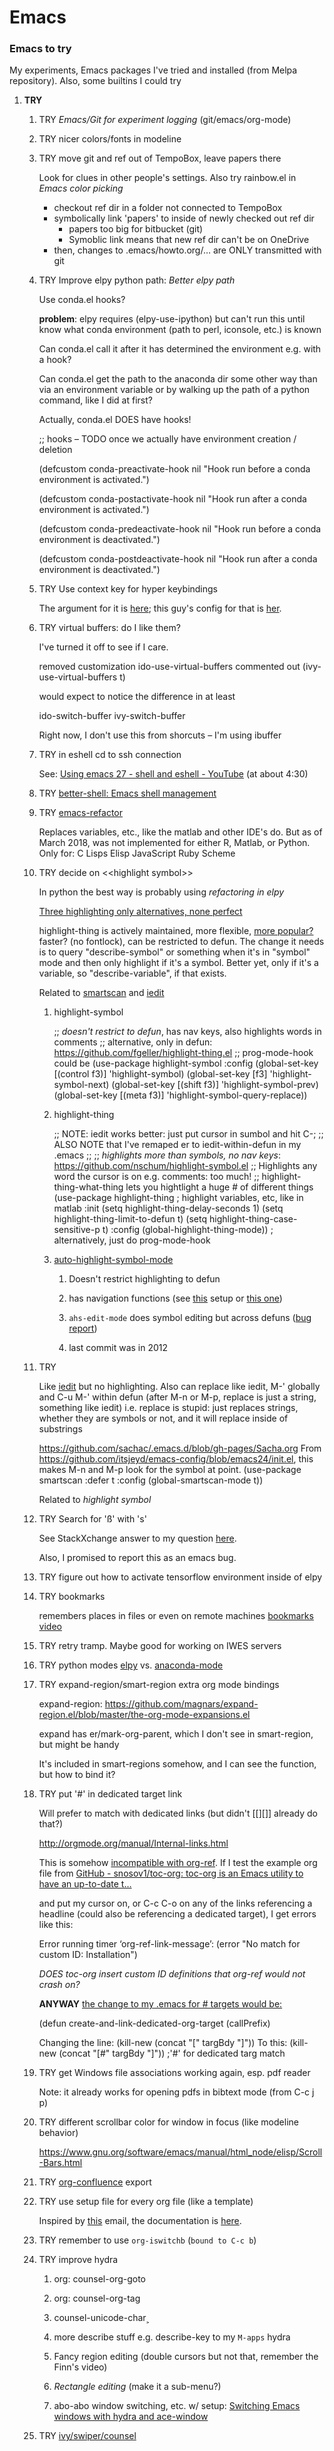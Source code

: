 * Emacs
*** *Emacs to try*
    My experiments, Emacs packages I've tried and installed (from Melpa repository). Also, some builtins I could try

***** *TRY*
******* TRY [[Emacs/Git for experiment logging]] (git/emacs/org-mode)
******* TRY nicer colors/fonts in modeline
******* TRY move git and ref out of TempoBox, leave papers there
        Look for clues in other people's settings.  Also try rainbow.el in [[Emacs color picking]]
        - checkout ref dir in a folder not connected to TempoBox
        - symbolically link 'papers' to inside of newly checked out ref dir
          - papers too big for bitbucket (git)
          - Symoblic link means that new ref dir can't be on OneDrive
        - then, changes to .emacs/howto.org/... are ONLY transmitted with git
******* TRY Improve elpy python path: [[Better elpy path]]

        Use conda.el hooks?

        *problem*: elpy requires
        (elpy-use-ipython)
        but can't run this until know what conda environment (path to perl, iconsole, etc.) is known

        Can conda.el call it after it has determined the environment e.g. with a hook?

        Can conda.el get the path to the anaconda dir some other way than via an environment variable or by walking up the path of a python command, like I did at first?

        Actually, conda.el DOES have hooks!

        ;; hooks -- TODO once we actually have environment creation / deletion

        (defcustom conda-preactivate-hook nil
        "Hook run before a conda environment is activated.")

        (defcustom conda-postactivate-hook nil
        "Hook run after a conda environment is activated.")

        (defcustom conda-predeactivate-hook nil
        "Hook run before a conda environment is deactivated.")

        (defcustom conda-postdeactivate-hook nil
        "Hook run after a conda environment is deactivated.")

******* TRY Use context key for hyper keybindings

        The argument for it is [[http://kundeveloper.com/hyper/][here]]; this guy's config for that is [[https://gitlab.com/fiachetti/i3][her]].

******* TRY virtual buffers: do I like them?
        I've turned it off to see if I care.

        removed customization ido-use-virtual-buffers
        commented out (ivy-use-virtual-buffers t)

        would expect to notice the difference in at least
        
        ido-switch-buffer
        ivy-switch-buffer

        Right now, I don't use this from shorcuts -- I'm using ibuffer

******* TRY in eshell cd to ssh connection
        See: [[https://www.youtube.com/watch?v=pjhRFMUxBB4][Using emacs 27 - shell and eshell - YouTube]] (at about 4:30)
******* TRY [[https://github.com/killdash9/better-shell][better-shell: Emacs shell management]]
******* TRY [[https://github.com/Wilfred/emacs-refactor][emacs-refactor]]

        Replaces variables, etc., like the matlab and other IDE's do. But as of March 2018, was not implemented for either R, Matlab, or Python.  Only for:
        C
        Lisps
        Elisp
        JavaScript
        Ruby
        Scheme
 
******* TRY decide on <<highlight symbol>>
        
        In python the best way is probably using [[refactoring in elpy]]

        _Three highlighting only alternatives, none perfect_

        highlight-thing is actively maintained, more flexible, [[https://github.com/emacs-tw/awesome-emacs#interface-enhancement][more popular?]] faster? (no fontlock), can be restricted to defun.  The change it needs is to query "describe-symbol" or something when it's in "symbol" mode and then only highlight if it's a symbol. Better yet, only if it's a variable, so "describe-variable", if that exists.

        Related to [[smartscan]] and [[iedit]]

********* highlight-symbol

          ;; /doesn't restrict to defun/, has nav keys, also highlights words in comments
          ;; alternative, only in defun: https://github.com/fgeller/highlight-thing.el
          ;; prog-mode-hook could be  
          (use-package highlight-symbol
          :config
          (global-set-key [(control f3)] 'highlight-symbol)
          (global-set-key [f3] 'highlight-symbol-next)
          (global-set-key [(shift f3)] 'highlight-symbol-prev)
          (global-set-key [(meta f3)] 'highlight-symbol-query-replace))

********* highlight-thing

          ;; NOTE: iedit works better: just put cursor in sumbol and hit C-;
          ;; ALSO NOTE that I've remaped er\iedit to iedit-within-defun in my .emacs
          ;;
          ;; /highlights more than symbols, no nav keys/: https://github.com/nschum/highlight-symbol.el
          ;; Highlights any word the cursor is on e.g. comments: too much!
          ;; highlight-thing-what-thing lets you hightlight a huge # of different things
          (use-package highlight-thing  ; highlight variables, etc, like in matlab
          :init
          (setq highlight-thing-delay-seconds 1)
          (setq highlight-thing-limit-to-defun t)
          (setq highlight-thing-case-sensitive-p t)
          :config (global-highlight-thing-mode)) ; alternatively, just do prog-mode-hook

********* [[https://github.com/mhayashi1120/auto-highlight-symbol-mode][auto-highlight-symbol-mode]]
*********** Doesn't restrict highlighting to defun
*********** has navigation functions (see [[https://github.com/kaushalmodi/.emacs.d/blob/master/setup-files/setup-highlight.el][this]] setup or [[https://github.com/tuhdo/emacs-proglang/blob/master/custom/setup-editing.el][this one]])
*********** =ahs-edit-mode= does symbol editing but across defuns ([[https://github.com/tuhdo/emacs-proglang/issues/1][bug report]])
*********** last commit was in 2012
******* TRY <<smartscan>>

        Like [[iedit]] but no highlighting.  Also can replace like iedit, M-' globally and C-u M-' within defun (after M-n or M-p, replace is just a string, something like iedit) i.e. replace is stupid: just replaces strings, whether they are symbols or not, and it will replace inside of substrings
        
        https://github.com/sachac/.emacs.d/blob/gh-pages/Sacha.org
        From https://github.com/itsjeyd/emacs-config/blob/emacs24/init.el, this makes M-n and M-p look for the symbol at point.
        (use-package smartscan
        :defer t
        :config (global-smartscan-mode t))

        Related to [[highlight symbol]]

******* TRY Search for 'ß' with 's'
        See StackXchange answer to my question [[https://emacs.stackexchange.com/questions/32321/char-fold-search-match-for-german-eszett-%25c3%259f/38696][here]].

        Also, I promised to report this as an emacs bug.

******* TRY figure out how to activate tensorflow environment inside of elpy
******* TRY bookmarks
        remembers places in files or even on remote machines
        [[https://www.youtube.com/watch?v=Mxpp91jo27A][bookmarks video]]
******* TRY retry tramp.  Maybe good for working on IWES servers
******* TRY python modes [[https://github.com/jorgenschaefer/elpy][elpy]] vs. [[https://github.com/proofit404/anaconda-mode][anaconda-mode]]
******* TRY expand-region/smart-region extra org mode bindings
        expand-region: https://github.com/magnars/expand-region.el/blob/master/the-org-mode-expansions.el

        expand has er/mark-org-parent, which I don't see in smart-region, but might be handy

        It's included in smart-regions somehow, and I can see the function, but how to bind it?

******* TRY put '#' in dedicated target link 

        Will prefer to match with dedicated links (but didn't [[][]] already do that?)

        http://orgmode.org/manual/Internal-links.html

        This is somehow _incompatible with org-ref_.  If I test the example org file from [[https://github.com/snosov1/toc-org][GitHub - snosov1/toc-org: toc-org is an Emacs utility to have an up-to-date t...]]

        and put my cursor on, or C-c C-o on any of the links referencing a headline (could also be referencing a dedicated target), I get errors like this:

        Error running timer ‘org-ref-link-message’: (error "No match for custom ID: Installation")

        /DOES toc-org insert custom ID definitions that org-ref would not crash on?/

        *ANYWAY* _the change to my .emacs for # targets would be:_ 

        (defun create-and-link-dedicated-org-target (callPrefix)

        Changing the line:
	(kill-new (concat "[" targBdy "]"))
        To this:
	(kill-new (concat "[#" targBdy "]")) ;'#' for dedicated targ match

******* TRY get Windows file associations working again, esp. pdf reader

        Note: it already works for opening pdfs in bibtext mode (from C-c j p)

******* TRY different scrollbar color for window in focus (like modeline behavior)
        https://www.gnu.org/software/emacs/manual/html_node/elisp/Scroll-Bars.html

******* TRY [[https://github.com/emacsmirror/org/blob/master/contrib/lisp/ox-confluence.el][org-confluence]] export
******* TRY use setup file for every org file (like a template)

        Inspired by [[https://mail.google.com/mail/u/0/?shva=1#inbox/15f336bd15ceba8c][this]] email, the documentation is [[http://orgmode.org/manual/In_002dbuffer-settings.html][here]].

******* TRY remember to use ~org-iswitchb~ (=bound to C-c b=)
******* TRY improve hydra
********* org: counsel-org-goto
********* org: counsel-org-tag
********* counsel-unicode-char˲
********* more describe stuff e.g. describe-key to my =M-apps= hydra
********* Fancy region editing (double cursors but not that, remember the Finn's video)
********* [[Rectangle editing]] (make it a sub-menu?)
********* abo-abo window switching, etc. w/ setup: [[https://www.youtube.com/watch?v=_qZliI1BKzI][Switching Emacs windows with hydra and ace-window]]
******* TRY [[https://github.com/abo-abo/swiper][ivy/swiper/counsel]]
        For some things, I like ido better:
        - See [[Swiper]]
        - compunaut [[https://www.reddit.com/r/emacs/comments/51lqn9/helm_or_ivy/][says]] that [[https://github.com/compunaut/helm-ido-like-guide][setting helm up like ido]] makes it match ivy better, if want to use helm chunks
********* TRY speed up swiper on energy.bib and energytop.org
*********** the swiper-grep thing helped but did not solve it
*********** it is said that visual line mode slows down swiper
********* TRY make an <<ivy gridmode>> like [[https://github.com/larkery/ido-grid-mode.el][ido-grid-mode]]

          I [[https://github.com/abo-abo/swiper/issues/962][asked &]] commenter suggested that [[https://github.com/clemera/ivy-explorer][ivy-explorer]] might be what I want.
          I couldn't get it to work after a brief try on 10/13/19
          
          o ivy grid would be especially nice in M-x (although counsel-M-x does show keys).  I asked (see [[Swiper]]).

          gridmode is more efficient. I asked if ivy could do this, and abo-abo said [[https://github.com/abo-abo/swiper/issues/962]["No, but try ivy-format-function"]]

          [[help:ivy-format-function]] default
          *[[file:~/.emacs.d/elpa/ivy-20170416.1021/ivy.el][-->>
          ]]* [[file:~/.emacs.d/elpa/ivy-20170416.1021/ivy.el::"Transform%20CAND-PAIRS%20into%20a%20string%20for%20minibuffer."][ivy-format-function-default]] 
          -->
          [[file:~/.emacs.d/elpa/ivy-20170416.1021/ivy.el::(let%20((i%20-1))][ivy--format-function-generic]]

          can see that these functions just take a list of items from a lower level ivy function, cancatenate a seperator and return.

          To make grid mode, would change

          [[file:~/.emacs.d/elpa/ivy-20170416.1021/ivy.el::(let%20((i%20-1))][ivy--format-function-generic]]

          which makes a string that goes in the buffer.  It's just a vertical list, with one on each line, because a newline is inserted after each item in the list.

          Would need to
          o set a screen width
          o set a max file width
          o set a screen height
          o decide max # items per row
          o rewrite this function to only insert newlines at the row ends

          What I don't understand is where the highlighting for matches in this display is applied.  If it's after a call to this function, it seems like I'd have to change A LOT.  If it's before them, and the highlighting is somehow transferred, then it's not too much.

          Maybe the faces are added, like for the default function, [[file:~/.emacs.d/elpa/ivy-20170416.1021/ivy.el::(ivy--add-face%20str%20'ivy-current-match))][here]].

********* [[Http://oremacs.com/swiper/#getting-started][Official ivy setup in manual]]
********* TRY bindings on [[https://sam217pa.github.io/2016/09/13/from-helm-to-ivy/][this page]] or [[this other page]].  Things I might like
          o ivy resume (goes back to previous swiper)
          (C-r inside of swiper mini-buffer also does this)
          o counsel-find-file (but no grid mode)
          o counsel-M-x (but no grid mode)
          o counsel-recentf (but no grid mode)
          o ivy-switch-buffer (but no grid mode)
          o [[http://oremacs.com/swiper/#key-bindings][officially recommended bindings]]
********* ivy fonts: green inherited from 'highlight', different than ido yellow


          'highlight' is also used for that fancy multi-curor-like-thing

          also get rid of that ugly purple

          [[https://oremacs.com/2015/03/14/more-swiper-ivy-stuff/][Guy says]] there are six faces that inherit the following fonts
          highlight, isearch-lazy-highlight-face, isearch and match

          From [[help:ivy-minibuffer-faces]]
          swiper fonts are:
          (ivy-minibuffer-match-face-1 ivy-minibuffer-match-face-2 ivy-minibuffer-match-face-3 ivy-minibuffer-match-face-4)

********* See [[Swiper]]
******* TRY play with [[help:org-show-context-detail]]
******* TRY get grep/find on windows to work

        grep w/ cygwin works fine

        but I can never get recursive find to work.

********* TRY ? [[http://ergoemacs.org/emacs/elisp-xah-find-text.html][xah-find]] package: pure emacs find/grep good for windows
******* TRY <<ivy-mode>>
********* TRY org-mode search: horribly slow when not expanded, otherwise fast
********* TRY =C-h m=: inside of swiper, etc. brings up ivy help.  READ IT.
********* TRY to remember the return to point thing after searching: =C-u C-space=
******* TRY [[https://github.com/jkitchin/org-ref/blob/master/org-ref.org][org-ref-ivy-cite]]
******* TRY [[https://github.com/jacktasia/dumb-jump][dumb-jump: an Emacs "jump to definition" package]]
******* TRY C-h k and C-h f (help key and function)
******* TRY [[Rectangle editing]]
******* TRY [[Emacs Macros]]
******* TRY remember to use apps-key for M-x
******* TRY <<Concept map-like stuff: superlabel, dedicated targets, org-brain>>
********* TRY Look at how concept maps tools do outlines
*********** [[https://www.google.com/url?sa=t&rct=j&q=&esrc=s&source=web&cd=7&cad=rja&uact=8&ved=0ahUKEwjPwfmQnefTAhVFL1AKHauECeEQFgg8MAY&url=http%253A%252F%252Fvue.tufts.edu%252Fhelp%252Fcontent%252FMap%252520Display.pdf&usg=AFQjCNF8aylIFqpcYkLTuya7kzqzQA_kMg&sig2=W3kYpzXSVJ3nSOoZcn1GKg][VUE]]
*********** [[http://cmap.ihmc.us/][IHMC Cmap]]
********* TRY [[https://github.com/Kungsgeten/org-brain][org-brain: Org-mode wiki + concept-mapping]] (and ask for what I would like in it)

          *What I would like*:  Generally, preserve outline structure but still have two way links.
          - Definition of a concept
            - explicitly define with org dedicated target, or similar
            - make every headline be an idea
              - easy but...
              - many headlines aren't really an idea
              - would have problems with headlines containing unintended duplicate text
          - Two sources of dependency: explicit and org-tree
            - explicit: done by a two-way link
            - org-tree parent/child/sibling relationships come from org outline
              - sibling: under same headline (immediately or total)
                Two kinds of sibling
                - headline is defined as a concep
                  - explicitly
                  - or by a setting that makes all headlines a concept (tons of siblings)
                - headline has no concept
                  - would have a ton of sibling relationships in this view
                  - but easier
              - parent: this idea is a headline over some other idea
              - child: this idea has a headline with some other idea in it
          - If currently on X, then Y is shown as related to X
            - in an outline, X is a parent of Y, X is a child of Y, X is a sibling of Y
            - an explicit two-way link has been made
          - Three views: parent of, child of, sibling of
            - _X is parent of Y_
              - show X's (narrowed) tree containing Y, expanded to highest sub level where Y shows up
              - option to expand tree until show all instances of Y within X's tree
              - option to expand normally
              - option to un-narrow
              - option to navigating to all other (disjoint) trees where X is a parent of Y
            - _X is child of Y_
              - show Y's (narrowed) tree containing (path to) highest sublevel of X
              - option to expand tree until show all instances of X within Y's tree
              - option to expand normally
              - option to un-narrow
              - option to navigating to all other (disjoint) trees where X is a child of Y
            - _X is sibling of Y_
              - expand (narrowed) tree(s) at level where can see both X and Y
              - option to navigating to all other (disjoint) trees where X is a sibling of Y
              - option to expand tree until show all instances of X and Y in tree (below top level of siblingship?)
              - option to expand normally
              - option to un-narrow
          - View for explicit X/Y link
            - /do something?!/
          - search result outline display controllable like: org-show-context-detail

*********** tools: [[Elisp]]
********* Definition of a "Concept"
*********** dedicated target
*********** any headline
*********** tags 
************* quick way to have multiple assoc. but no ordering
*********** bibtex reference
********* TRY superlabel continue with =create-and-link-dedicated-org-target=
          First step is probably: [[Fontlock to toggle hide dedicated targets]]
********* TRY Hiding dedicated targets
*********** TRY ~create-and-link-dedicated-org-target~: clean text from targText
            remove links, etc., from before making target, etc.
            Maybe remove all formatting: _x_, ~x~, etc.
*********** [[https://emacs.stackexchange.com/questions/19230/how-to-hide-targets][org mode - How to hide <<target>>s? - Emacs Stack Exchange]] (my exact question!)

            Doesn't work for spaces in targets

*********** <<Fontlock to toggle hide dedicated targets>>

            This is how hyperlinks, headline starts, etc. are hidden.
            See: org-context in org.el

            [[https://emacs.stackexchange.com/questions/5387/show-org-mode-hyperlink-as-plain-text][Here]], "David J" does it by calling org-remove-from-invisibility-spec

*********** [[http://endlessparentheses.com/use-org-mode-links-for-absolutely-anything.html][Use Org-Mode Links for Absolutely Anything · Endless Parentheses]]

*********** using unique ids instead of/within dedicated targets
************* [[https://writequit.org/org/settings.html][Lee's Emacs settings file]] has my/org-custom-id-get and many others
************* [[http://orgmode.org/w/?p=org-mode.git;a=blob_plain;f=lisp/org-id.el;hb=HEAD][package org-id]]
************* [[http://endlessparentheses.com/markdown-style-link-ids-in-org-mode.html][Markdown style link IDs in org-mode · Endless Parentheses]]

*********** tools needed: [[Elisp]]°
********* TRY [[https://github.com/caiorss/org-wiki][caiorss/org-wiki: Wiki for Emacs org-mode built on top of Emacs org-...]]
********* TRY [[https://www.emacswiki.org/emacs/Hyperbole][EmacsWiki: Hyperbole]]
********* See [[Knowledge as Graphs]]
******* TRY [[http://kitchingroup.cheme.cmu.edu/blog/2017/04/15/A-new-org-mode-exporter-to-Word-for-scimax/][A new org-mode exporter to Word for scimax]]
******* TRY [[Saving/restoring window sessions]]
******* My org-mode experimentation: [[file:org_mode][./org_mode]]
******* TRY vertical lines for paren matching

        PICKED: highlight-indent-guides (most subtle)
        BUT: still need to make it work for all programming modes -- see below

********* TRY Get hightlight-indent-guides to activate for all prog modes
          I have
          (add-hook 'prog-mode-hook 'highlight-indent-guides-mode)
          but it only works for elisp, so I have to manually do
          M-x highlight-indent-guides-mode to activate

          A [[ https://github.com/syl20bnr/spacemacs/issues/4741][thread on this problem]] says it could be a programming mode in scratch
          (is org-mode a "programming mode?")
          I guess not: I disabled orgmode in scratch on startup and highlighting on programming modes other than elisp still didn't work.

          BUT, the thread is marked as solved, so come back to this someday
********* ACCEPTED [[https://github.com/DarthFennec/highlight-indent-guides][highlight-indent-guides: Emacs minor mode to highlight i...]]

          used in
          [[https://github.com/0rdy/kaolin-theme][kaolin-theme: A dark jade Emacs theme inspired by Sierra.vim]]

          config was
          ;; Highlight indent guides

          (hl-indent  gray)

          `(highlight-indent-guides-odd-face  ((t (:background ,hl-indent))))
          `(highlight-indent-guides-even-face  ((t (:background ,hl-indent))))
          `(highlight-indent-guides-character-face  ((t (:foreground ,hl-indent))))



********* [[https://github.com/DarthFennec/highlight-indent-guides][Comparison]]
          | Package Name               | Widths  | Hard Tabs   | Other Notes                |
          |----------------------------+---------+-------------+----------------------------|
          | highlight-indentation.el   | Fixed   | Unsupported | Very popular, fat lines    |
          | indent-guide.el            | Dynamic | Supported   | Fairly slow, jittery, asii |
          | hl-indent.el               | Dynamic | Unsupported | Slow for large files       |
          | visual-indentation-mode.el | Fixed   | Unsupported | Fast and slim, ugly        |
          | highlight-indent-guides    | ?       | ?           | in kaolin, has slim lines  |
          |----------------------------+---------+-------------+----------------------------|
******* Syntax for try/accepted/reject todo things
        # -*- org-todo-keyword-faces: (("ACCEPTED" . "green") ("TRY" . "red") ("REJECTED" . "gray")) ; -*-
        #+TODO: TRY | REJECTED | ACCEPTED
******* TRY [[https://github.com/abo-abo/org-download][abo-abo/org-download: Drag and drop images to Emacs org-mode]]
******* TRY [[https://github.com/abo-abo/lispy][abo-abo/lispy: short and sweet LISP editing]]
******* TRY [[https://github.com/abo-abo/lpy][abo-abo/lpy: Minimal Python IDE for GNU Emacs]]
******* TRY [[https://github.com/abo-abo/ace-window][abo-abo/ace-window: Quickly switch windows in Emacs]]
******* [[https://github.com/aaronjensen/spacemacs.d/blob/af8a583972e680fea512f939db06f17fffc84fb7/lisp/init-org.el#L215-L247][spacemacs.d/init-org.el Add beginnings of dwim org backspace]]
        Maybe nice in future
        has lots org code examples

        Might be worth it to see how (setq org-hide-emphasis-markers t) is responded to in org-mode:  maybe it can be hacked into hiding <<>> ?

******* [[Emacs symbols]]
******* TRY [[http://kitchingroup.cheme.cmu.edu/blog/2017/04/09/A-better-return-in-org-mode/][A better return in org-mode]]

        I might like this Word like behavior but I just automatically wrote this bullet assuming that return would break me out of headline creation.  Which is more natural?  On the other hand, I do like org-autolist.

********* a little better than, [[https://github.com/calvinwyoung/org-autolist][calvinwyoung/org-autolist]]
          which I'm already using: jkitchin is considering merging it
********* creates new rows of tables, for example, which is nice
********* modified and posted on github by somebody [[https://github.com/Kungsgeten/selected.el][here]]
********* still being heavily revised, as of April 15, 2017.  Wait for it to settle down?
********* I still want to create a new headline if return or M-return in middle of line
******* TRY [[https://github.com/tbanel/orgaggregate][orgtbl-aggregate]]
******* TRY [[https://github.com/wolray/symbol-overlay][wolray/symbol-overlay: would be nice for programming e.g. in python or something]]*
******* TRY [[Presentation slides from org-mode]]
******* TRY [[help:re-builder]]*

        Can also use [[swiper]], which matches on regex (split into groups with a space).  Each group is highlighted with a different face.

******* TRY M-x proced
******* TRY Flashcards inside german.org: [[https://www.reddit.com/r/emacs/comments/63z6yj/org_mode_and_anki/][org-drill or pamparam]]
******* TRY <<Get IEEE & ScienceDirect with abstracts in emacs>>
********* [[Org-ref operations on .bib file]] (gets science direct, as of May 2017)
********* [[http://ieeexplore.ieee.org/gateway/][IEEE Xplore Search Gateway Search Parameters]] (but no download???)
********* [[gscholar-bibtex]] gets IEEE but no abstracts
*********** gscholar-bibtex-ieee-bibtex-content seems to be where it's done
********* Python/wget: [[https://github.com/ipapusha/get-ieee-paper][ipapusha/get-ieee-paper: downloads an IEEE Xplore paper over ssh]]
********* Ruby: [[https://github.com/BoolLi/BibTex-Fetcher/blob/master/parser.rb][BibTex-Fetcher/parser.rb at master · BoolLi/BibTex-Fetcher]]
********* [[http://guides.lib.berkeley.edu/information-studies/apis][APIs for scholarly resources]]
********* See also: [[BibTex and Emacs]]
***** *ACCEPTED*
******* ACCEPTED right justify mode-line clock

        DONE: the smart-mode-line does this and I now have it installed.

********* Mode line is controlled by the variable: =mode-line-format= 

          _My current =mode-line-format= settings_

          This is with the clock already in there somewhere, as set by (display-time-mode 1) in my .emacs and customized.a
         
          M-x describe-symbol mode-line-format

          ("%e" 
          mode-line-front-space 
          mode-line-mule-info 
          mode-line-client
          mode-line-modified 
          mode-line-remote 
          mode-line-frame-identification 
          mode-line-buffer-identification
          "   " 
          mode-line-position
          (vc-mode vc-mode)
          "  "
          mode-line-modes 
          mode-line-misc-info 
          mode-line-end-spaces)

********* can see which modes are putting stuff on mode-line with =M-x describe-mode= (for the standard emacs mode line)

********* current mode-line-format suggests clock is in: =mode-line-misc-info=
********* [[help:mode-line-misc-info]] contains =global-mode-string=
********* [[help:global-mode-string]] contains =display-time-string=
********* [[help:display-time-string]] is processed by func [[help:display-time]]
********* [[https://stackoverflow.com/questions/16775855/how-to-fixate-value-on-the-right-side-of-the-modeline][code]] for adding arbitrary fixed text, justified to modeline right

          Seems like I could easily do this by just copying my current settings but I don't want to do all this manually in my .emacs file -- seems like it would interfere with other things that might want to change the mode-line.

          Also, this text is fixed, not updated.

          Also, emacs seems to deal with =mode-line-misc-info=, which contains the time string and other stuff, as a variable. I don't see how to break it up.

********* TODO Using [[https://github.com/Malabarba/smart-mode-line][smart-mode-line]]
*********** =smart-mode-line= pkg aligns =mode-line-misc-info= 
            From [[https://emacs.stackexchange.com/questions/5529/can-i-align-items-in-the-modeline-to-the-right][here]]
 
            Comment: 
            Since you asked for a specific mode-line-format this isn't a proper answer, but smart-mode-line right-aligns the mode-line-misc-info by default, and it can right-align the list of minor-modes by setting sml/mode-width to 'right. – Malabarba Dec 18 '14 at 21:51

*********** This puts the clock on the RHS but obliterates my modeline faces
            From [[https://github.com/Malabarba/smart-mode-line/issues/116][here]]

            I added to my .emacs

            (use-package smart-mode-line
            :ensure t
            :config
            (setq sml/theme 'respectful)
            (setq sml/no-confirm-load-theme t)
            (add-hook 'after-init-hook 'sml/setup)
            (add-hook 'after-init-hook 'display-time)  
            (setq display-time-24hr-format t))

            *Unfortunately*, 'respectful wasn't that respectful, and changed fonts to black and green so they're invisible on my dark blue modeline, and it also messed up the 'inactive' face.

            I commented out the sml/theme line so that the fonts were picked automatically: Better, and mostly legible but I don't love it.

*********** TODO *Fix* with: =sml/customize= and =sml/customize-faces= ?
************* setting sml/theme to "don't use a theme." fixes color problems
              Actually, you have to

              (setq sml/theme nil)

              in order for this to work across emacs sessions.

              (use-package smart-mode-line
              :ensure t
              :config
              ;;  (setq sml/theme 'respectful) ;; let it figure it out
              ;;  (setq sml/theme 'light)
              (setq sml/theme nil)
              (setq sml/no-confirm-load-theme t)
              (add-hook 'after-init-hook 'sml/setup)
              (add-hook 'after-init-hook 'display-time)  
              (setq display-time-24hr-format t))
              
************* DONE don't slighly smaller font, or maybe not bold (customize)
              actually, it's the same font if you compare screenshots of w/ and w/o sml
************* DONE what is that red x when have modifed a file? do I care?

              It's 
              Sml/Modified Char 

              in customization 
              Smart Mode Line Others group:

*************** DONE I like it better as a little '•'
************** DONE better color?: Yes, I changed it to firebrick

************* TODO I prefer the uniquified buffername, not the full path (or truncated)

******* ACCEPTED remove percent from mode-line

        *Done*: in customize set sml/position-percentage-format to nil. In order to do this, I had to set it to nil in customize (this made it the string "nil" in ([[https://github.com/Malabarba/smart-mode-line/issues/211][bug report]]). The workaround was hand editing the customization in .emacs.

        Problem with percent
        1.) Percent is redundant with line count, and can see the same info on the scrollbar.  
        2.) it blocks out clock when viewing .emacs on a normal-width emacs window
        
        This [[http://ergoemacs.org/emacs/modernization_mode_line.html][guy]] points out that scrollbar is not present in terminal mode.

        So leave it there in terminal mode, remove it if GUI?

        Related: [[http://www.holgerschurig.de/en/emacs-tayloring-the-built-in-mode-line/][Tayloring the built-in Emacs Mode line · Holger's Computer Calisthenics and O...]]

******* ACCEPTED enable shift-arrow select, for uniformity with Windows/Linux

        *Conclusions*: 

        1.) set [[help:org-support-shift-select][org-support-shift-select]] to *'always'*
        /[[Using customization instead of .emacs setq]]/
        2.) retain my existing windmove =C-arrows= bindings

        *Why*:

        The default org setup [[help:org-support-shift-select][uses]] =C-arrows= for
        1.) *headline*: change TODO state (left/right) and priority (up/down)
        /I've been doing =C-c C-t= forever, so I don't care/
        2.) *plain list*: change the bullet type
        /this would be a little nice but I don't use it/
        3.) *time stamp*: change the time
        /never use/
        4.) *property definition*: switch between allowed values
        /never use/
        5.) *BEGIN line of a clock table*: change time block
        /never use/

        These bindings [[http://orgmode.org/manual/Conflicts.html][conflict]] with:
        1.) Windows/Linux style shift-select: I might like this consistency
        2.) [[help:windmove-default-keybindings][windmove]] (but I had already mapped these keys to =C-arrows).
        o =C-arrows= used to move cursor by word/paragraph, but I used M-f/b
        o =C-arrows= consistent w/ buffer move: I'd [[
        (][mapped]] it to =C-S-arrows=

        If customize [[help:org-support-shift-select][org-support-shift-select]], then shift select works
        o *'t'**:* in text but not in special regions (bullet cycling is modified)
        o *'always'*: works everywhere except on a timestamps

******* ACCEPTED make recent files display "basename|dirname" like buffer uniquify
        Done.  See ~/.emacs (defun sdo/uniquify-like-buffer (vm-unique-filename)...)

******* ACCEPTED try out [[https://github.com/larstvei/Try][try]] (try packages w/o installing)
        I've installed this.  It works unless the packages being tried has undownloaded dependencies, it seems.

******* ACCEPTED get a recent directories like recent files

        I picked bjm/ivy-dired-recent-dirs (Method #1 below).

        I thought about ido'izing it, and making uniquifying like recent files are, but actually, I like the plain ivy binding better, so I'm keeping it as it.

        Here are two ways to make recent directories.maybe one is easier to idoize?

                   1. [[http://pragmaticemacs.com/emacs/open-a-recent-directory-in-dired-revisited][Method #1]] using ivy directly
                      [[From: http://blog.binchen.org/posts/use-ivy-to-open-recent-directories.html][2. Method #2]] using counsel
                      Calls executable "fasd" which I don't see in my IWES path.
                      There is also an emacs fasd package, but this also wants the binary???

                   They look the same to the user but 
******* ACCEPTED fix helm and ref-bibtex bibtex _pdf openers_ on SP4 (Win 10 v.s Win 7?)
      
        Bug report is [[https://github.com/jkitchin/org-ref/issues/511][here]].

        In the end (Oct. 28, 2017), this just started working again.  I'm not sure if I did anything that fixed it, or if one of the package updates did the job.  
      
        Comments on [[https://emacs.stackexchange.com/questions/3105/how-to-use-an-external-program-as-the-default-way-to-open-pdfs-from-emacs][this article]] might be of help w/ windows file associations or with using pdf-tools package ([[http://tuhdo.github.io/static/emacs-read-pdf.gif][demo]] for pdf-tools, I think)

********* my bug tracking trail
************* org-ref bibtex hydra
              hdyra 'p' [[file:~/.emacs.d/elpa/org-ref-20171019.724/org-ref-bibtex.el::("p"%20org-ref-open-bibtex-pdf)][calls]] org-ref-open-bibtex-pdf
              org-ref-open-bibtex-pdf calls
              the function [[file:~/.emacs.d/elpa/org-ref-20171019.724/org-ref-core.el::org-ref-open-bibtex-pdf][org-ref-open-bibtex-pdf]]

              I changed this to print what it's trying to open.  Here are the responses:

              ... key=Garcke17dimRedWindTurb, pdf=c:/Users/scotto/Tempo Box/ref/papers/Garcke17dimRedWindTurb.pdf

              and then

              tried to open c:/Users/scotto/Tempo Box/ref/papers/Garcke17dimRedWindTurb.pdf

              which is the right path.

              formats to: [[file:c:/Users/scotto/Tempo Box/ref/papers/garcke17dimredwindturb.pdf]]

              (is the blank in the path the problem?)

              this then [[file:~/.emacs.d/elpa/org-ref-20171019.724/org-ref-core.el::(org-open-link-from-string%20(format%20"%5b%5bfile:%25s%5d%5d"%20pdf)))][calls]] the function [[file:~/.emacs.d/elpa/org-plus-contrib-20171023/org.el::(defun%20org-open-link-from-string%20(s%20&optional%20arg%20reference-buffer)][org-open-link-from-string]]

              _Experiments_

              (setq pdf "c:/Users/scotto/Tempo Box/ref/papers/Garcke17dimRedWindTurb.pdf")

              (setq pdf "c:/Users/scotto/OneDrive/scotto/tmp/Garcke17dimRedWindTurb.pdf")

              (org-open-link-from-string (format "[[file:%s]]" pdf))

              (message "qa=%s" (shell-quote-argument pdf))

              (message "qa2=%s" (format "[[file:%s]]" (shell-quote-argument pdf)))
              (message "qa3=%s" (format "[[file:""%s]]" pdf))

              (org-open-link-from-string (format "[[file:%s]]" (shell-quote-argument pdf)))
              (org-open-link-from-string (format "[[file:%s]]" pdf))

              (setq pdf "c:/Users/scotto/Tempo Box/ref/papers/Garcke17dimRedWindTurb.pdf")
              (org-open-link-from-string (format "[[file:%s]]" pdf))          

******* ACCEPTED clean up .emacs w/ use-package or equivalent

        See: [[File:~/.emacs::;;%20TODO%20use-package%20is%20redundant%20w/%20'(package-selected-packages%20in%20customizations)][use-packages notes in my .emacs]]
******* ACCEPTED fix org-ref hydra thing: C-j no longer brings up hydra

        My hack was to put it inside of 
      
        (use-package org-ref

        and to directly put it into the bibtex map

        (define-key bibtex-mode-map "\C-cj" 'org-ref-bibtex-hydra/body)

        normally, it's bound in:

        https://github.com/jkitchin/org-ref/blob/master/org-ref-bibtex.el

******* ACCEPTED Decide mappings: C-c b, C-c r *VS*. =C-x 5 c= etc. *VS.* Prefix
      
        *Conclusion*: New mappings will be

        C-x C-f: find file (as always)
        C-x 4 f: find file other window (easier than fully consistent =C-x 4 C-f=)
        C-x 5 f: find file other frame

        C-x C-r: find recent file (mimicking C-x c-f since it's also a file)
        C-x 4 r: find recent file other window
        C-x 5 r: find recent file other frame

        C-x c:   clone buffer (like files but avoids =C-x C-c= (kills emacs))
        C-x 4 c: clone buffer other window
        C-x 5 c: clone buffer other frame

        C-c b:   org-iswitchb (/generalize to "files of same mode"/)

********* C-x 5 r vs. C-5 C-4? *C-x 4, *C-x 5 are better*

          *Conclusion*: C-x 4 and C-x 5 would be consistent w/ frame and window functions ([[Emacs key binding conventions]])

*********** For recentf, C-x 5 C-r is a little clumsy.
*********** could use a prefix: C-4 C-r, C-5 C-r but C-x 4/5 r is following a standard
*********** or did I make that up in my own .emacs file
      
********* C-c b (C-c 5 b) and C-c b (C-c 5 b)? *C-c b and C-c c are OK*
*********** I can use C-c since I'm a user ([[Emacs key binding conventions]])
*********** I had already mapped C-c b to clone-indirect-other buffer
************* Nice b/c easy to type, and C-c 5 b would be easy too
************* BUT it wrote over org-iswitchb which restricts to org files (also NICE)

*********** For uniformity: I could also do C-c b, C-c 4 b, C-c 5 b
************* Easy to type
************* Consistent with C-c b

********* Save C-c b binding to clone-indirect-buffer-other-window? *No*

          Conclusion: redefining C-c b would not be a sacrifice since I never used my C-c b binding anyway.  And it was kind of inconsistent.

          Also, somebody else uses this as "org-iswitchb" which I think is more consistent, somehow.  Note: org-iswitchb might have a sensible use for C-u prefixes.  See the help for this function.  This might generalized to other modes e.g. for C mode: C-u could mean to ".h" files, etc.

********* Use prefixes args (e.g. C-u)? *No*

          Conclusion: It seems like prefixes arguments are best for binary command options (C-u) and this isn't binary.  Also, I don't have a consistent idea for the other ones, while I do notice that C-x 4 and C-x 5 are almost always bound to window and frame functions

          See [[Emacs key binding conventions]]

********* C-x f is finger-memoried to find-file so use =r= and =c=? *Yes*

******* ACCEPTED make recentf-ido-file-file-other-frame and window

        - Start with recentf-ido-file-file() in .emac
        - separate 'recentf file' finding
        - call it in recentf-ido-file-file, recentf-ido-file-file-other-window and recentf-ido-file-file-other-frame
        - ... using tricks in
          - find-file-guessing-other-window
          - find-file-guessing-other-frame
        - maybe consult [[https://www.emacswiki.org/emacs/RecentFiles#toc2][this page]]
******* ACCEPTED [[Jumping to papers from inside of org-mode and bibtex files]]
******* ACCEPTED [[ivy-push-view]] (window configs)
        I've bound it in my .emacs.  See [[Saving/restoring window sessions]]
******* ACCEPTED [[http://oremacs.com/2015/10/23/dired-compress/][dired file compression]] instead of crypt++
******* ACCEPTED Make =M-%= search string comes from region, like =C-s= does
        Done: I installed package [[https://www.emacswiki.org/emacs/replace-from-region.el][replace-from-region.el]]

        Reason I hadn't done this so far is that I wanted to keep the "replace only within selected region of the default =M-%=.

        Maybe make the default behavior a prefix option in a new function that looks something like ~sdo-swiper-region~

        =M-%= already has a bunch of prefix args, and also has a fancy way of making the previous isearch string the replacement target (see help on M-%).

        So, [[https://www.gnu.org/software/emacs/manual/html_node/elisp/Interactive-Call.html][call-interactively]] or ~execute-extended-command~ to pass prefixes?

        *Packages*
        o Maybe use [[https://www.emacswiki.org/emacs/ReplacePlus#toc1][EmacsWiki: Replace Plus]]?  package mgr calls it obsolete.  I'm also not sure if it does regions.
        o [[https://www.emacswiki.org/emacs/download/replace-from-region.el]]
        package mgr says it's obsolete but it works (it's installed right now)

        *Good to know*
        =M-n=: invoke replacements from incremental search with a key sequence like ‘C-s C-s M-%’

        *Maybe* I should try to duplicate the search --> search-replace behavior in ~sdo-swiper-region~

******* ACCEPTED think of a good use for =M-app=
        - hydra for all kinds of emacs functions?
          Would that work when stuff is selected or 'at point'?
          - symbol, function, variable
          - man page
          - info
          - bindings
        - [[make a hydra for the frame transpositions]] ?
        - eval-region
******* ACCEPTED good use for =M-m=, now that manpages are in hydra
        - ~create-and-link-dedicated-org-target~
        - eval-region
******* ACCEPTED [[https://github.com/d12frosted/flyspell-correct][GitHub - d12frosted/flyspell-correct]] (ido, ivy, helm, ...)
******* ACCEPTED org (the latest org mode)
******* ACCEPTED org-bullets
******* ACCEPTED org-plus-contrib (must have been something in there I wanted?)
******* ACCEPTED [[https://github.com/calvinwyoung/org-autolist][org-autolist]]

        *Keep it.*

        org-autolist makes org-mode lists behave more like lists in non-programming editors such as Google Docs, MS Word, and OS X Notes.

        When editing a list item, pressing "Return" will insert a new list item automatically. This works for both bullet points and checkboxes, so there's no need to think about whether to use M-<return> or M-S-<return>. Similarly, pressing "Backspace" at the beginning of a list item deletes the bullet / checkbox, and moves the cursor to the end of the previous line.

        Works on '-' lists and checkboxes, not headlines ('***').  But it
        works and is handy.  Must enable org-autolist-mode so it works.  See
        instructions in the doc below (I've done that now).

********* testing
          - asdlkfjsfdj
          - alskfjalsfjd
          - alskdfjlkfj
            - aslkdfj
            - alskddfj
          - alskfdj
          - alksdfj
          - [ ] asldkfj
          - [ ] lkajfs
          - [ ]

********* package doc
          org-autolist is an available package.

          Status: Available from melpa -- Install
          Archive: melpa
          Version: 20150922.705
          Summary: Improved list management in org-mode
          Homepage: https://github.com/calvinwyoung/org-autolist
          Keywords: lists checklists org-mode

          `org-autolist` makes org-mode lists behave more like lists in non-programming
          editors such as Google Docs, MS Word, and OS X Notes.

          When editing a list item, pressing "Return" will insert a new list item
          automatically. This works for both bullet points and checkboxes, so there's
          no need to think about whether to use `M-<return>` or `M-S-<return>`. Similarly,
          pressing "Backspace" at the beginning of a list item deletes the bullet /
          checkbox, and moves the cursor to the end of the previous line.

          To enable org-autolist mode in the current buffer:

          (org-autolist-mode)

          To enable it whenever you open an org file, add this to your init.el:

          (add-hook 'org-mode-hook (lambda () (org-autolist-mode)))

******* ACCEPTED org-cliplink

        *Keep it.*

        It's simple and it works.  A bit like pasting note links in Evernote.
        Can edit title later to make it shorter.

        I bound C-c y to org-cliplink

********* test

          [[https://github.com/calvinwyoung/org-autolist][GitHub - calvinwyoung/org-autolist: Making it even easier to edit lists in or...]]

          [[http://www.canoo.net/services/Search/ueberblick/index.html?MenuId=Search&lang=en][canoonet - Dictionary for Spelling, Inflection, Wordformation and Grammar for...]]

          [[http://www.nytimes.com/2016/05/05/us/politics/trump-gop.html?hp&action=click&pgtype=Homepage&clickSource=story-heading&module=first-column-region&region=top-news&WT.nav=top-news][With Donald Trump in Charge, Republicans Have a Day of Reckoning - The New Yo...]]
********* package docs
          org-cliplink is an available package.

          Status: Available from melpa -- Install
          Archive: melpa
          Version: 20160319.500
          Requires: emacs-24.4
          Summary: insert org-mode links from the clipboard
          Homepage: http://github.com/rexim/org-cliplink

          A simple command that takes a URL from the clipboard and inserts an
          org-mode link with a title of a page found by the URL into the
          current buffer

          This code was a part of my Emacs config almost a year. I decided to
          publish it as a separate package in case someone needs this feature
          too.

          [back]
          *
******* ACCEPTED different screen font for ~code~ and =verbatim=
******* ACCEPTED map mouse buttons to emacs functions e.g. mouse-4 and mouse-5 (browser back/forward)
        Ideas
********* I don't know,... try to use org-mode with a mouse and see
********* C-x b (bufer history)
********* winner mode
********* buffer movement (winmove commands, although maybe that's stupid, since I would have my hands on a mouse)
********* undo/redo (with undo-tree?)
          *
******* ACCEPTED [[help:narrow-or-widen-dwim]]
******* ACCEPTED think of new home/end since it's a mess on SP4
        didn't these used to be M-[ and M-]? Use for page up/down?  I don't know, but they are now.
        Done: Home/end is now a hydra of []
******* ACCEPTED swiper
******* ACCEPTED write functions anchor-create and anchor-link
        I'm always making anchors from headline titles and then turning around and linking them.  Make it simple:
        *dedicated-target-create:* makes an dedicated-target (<<XX>>) and either
        o puts it in the copy buffer so it can be pasted somewhere
        o pastes it itself on the line below the current headline
        o XX can come from
        o selected text
        o the full headline
        o what you type in

        *dedicated-target-link*: creates a link to an dedicated-target ([[[[XX]]]]) and puts it in copy buf
        o you paste it where you want
        o XX can come from
        o copy buffer leftover from of *dedicated-target-create*
        o putting the cursor on an dedicated-target (it's extracted)
        o putting cursor on a dedicated-targetless headline
        (it calls *dedicated-target-create* to make the dedicated-target)

********* TRY ID's?: Auto headline ID making: [[https://writequit.org/articles/emacs-org-mode-generate-ids.html][Emacs Org-mode: Use good header ids!]]
********* TRY See: jkitscher's headline link: I think he gets the text somehow
********* TRY [[http://stackoverflow.com/questions/16346622/how-can-i-reference-a-section-by-number-in-org-mode-export][How can I reference a section by number in org-mode export?]]
********* [[file:org_mode/superlabel.org]]
********* [[how to do interesting stuff in org-mode/org-ref]]
********* [[file:org_mode/sandbox/store-head-link.el::(when%20(and%20(eq%20major-mode%20'org-mode)%20;;%20do%20something%20if%20@%20org%20header,%20else%20ret%20nil][store-head-link.el]]
********* [[http://kitchingroup.cheme.cmu.edu/blog/2017/04/09/A-better-return-in-org-mode/][A better return in org-mode]]
********* dedicated target matching, fontifying: in org.el
*********** org-target-regexp

            (defconst org-target-regexp (let ((border "[^<>\n\r \t]"))
	    (format "<<\\(%s\\|%s[^<>\n\r]*%s\\)>>"
	    border border border))
            "Regular expression matching a link target.")

*********** org-at-target-p
            (defun org-at-target-p ()
            (or (org-in-regexp org-radio-target-regexp)
            (org-in-regexp org-target-regexp)))
*********** org-any-target-regexp
            (defconst org-any-target-regexp
            (format "%s\\|%s" org-radio-target-regexp org-target-regexp)
            "Regular expression matching any target.")
*********** what org-context does when he finds a target (org.el)

            pushes start and end of context, expect position to be visible b/d of fontlock faces.

            ((org-at-target-p)
            (push (org-point-in-group p 0 :target) clist)
            (goto-char (1- (match-beginning 0)))
            (when (looking-at org-radio-target-regexp)
	    (push (org-point-in-group p 0 :radio-target) clist))
            (goto-char p))

            "p" seems to be set somewhere with
            (interactive "p")

            <<bob>> <<>> <<>> <<>> <<>> <<>>

********* org-heading-components() gets heading contents
          *********
********* org-edit-headline() could be used to edit a heading when doing a target

******* ACCEPTED TODO hide <<>>'s like hyperlink [[]]'s are hidden
******* ACCEPTED =M-y=: counsel-yank-pop (within counsel-yank-pop) =M-y= cycles)
******* ACCEPTED [[outshine-mode]]
******* ACCEPTED less ugly ~code~ face
        Courier seems be bitmapped is there truetype?

        New Courier seems OK

        ~code face~

******* ACCEPTED better org-mode ellipses (end of line char)

        In the end, I picked the single character for three little dots: ...

********* [[https://zhangda.wordpress.com/2016/02/15/configurations-for-beautifying-emacs-org-mode/][one guy's collection]]: ellipsis and bullets
          A test line»
          A test line…
          A test line⇉
          A test line↴
          A test line⤵
          A test line➛
          A test line➮
          A test line➻
          A test line↝
********* aslkf sadf sfd¤þ
********* lkasf sadf slkΔ
********* lasjf asfd lkjsadfΞ
********* asdlkfjasdf sdflk asdflkj safdΞ
********* other possible chars
          ¤
          °
          þ
          Đ
          Ɖ
          Ǝ
          ˥
          Δ
          Ξ
          ϖ
          Ϸ
          З
          Ф
          Э
          Ю

******* ACCEPTED fix ediff of org files

        Answer: turn off folding before ediff, following instructions [[https://emacs.stackexchange.com/questions/21335/prevent-folding-org-files-opened-by-ediff][here]] in .emacs

        M-x font-lock acts like a literal toggle.  Can you ediff that way? NO.

        add toggle-literal() to =M-apps= hydra?. NOT needed so delete this from .emacs

******* ACCEPTED [[gscholar-bibtex]]
******* ACCEPTED counsel-descbinds in hydra
        It's overall better than ido binding search
        better than: instant search (ido: must switch to to buff and search)
        better than: ivy-resume goes back to it
        worse: always in minibuffer; ido uses big side buff if available.

******* ACCEPTED remove dependency upon align-equals.el

        Used script in https://gist.github.com/WaYdotNET/700416
        which has many other align functions too.

***** *REJECTED*
******* REJECTED try out [[http://orgmode.org/worg/org-contrib/org-choose.html][org-choose]] module
        Too hard to figure out what it does, and built-in TODO's are OK

******* REJECTED [[https://github.com/steckerhalter/helm-google][helm-google]]
        does nothing
******* REJECTED ivy-bibtex
        does nothing
******* REJECTED make a hydra for the frame transpositions?
        <<make a hydra for the frame transpositions>>
        Bindings for [[https://www.emacswiki.org/emacs/TransposeFrame][EmacsWiki: Transpose Frame]]

        *But do I need this?*  Existing =C-|= can already do what I want, I think.

        *NOPE* C-| is enough.  Don't do this.

        See .emacs, one already used, horizontal and vertical flipping might be useful
        ;; make a hydra for the frame transpositions?
        ;‘flip-frame’ … Flip vertically
        ;‘flop-frame’ … Flop horizontally

        An idea for =M-app=?
******* REJECTED icicles (needed by some other package or is this a leftover?)

******* REJECTED [[http://sachachua.com/blog/2017/04/emacs-pasting-with-the-mouse-without-moving-the-point-mouse-yank-at-point/][Pasting with the mouse without moving the point – mouse-yank-at-point]]

        I guess I like the X-windows style of pasting and don't find the control problem that hard.

        just add (setq mouse-yank-at-point t)
        do I really use middle click mouse anymore?, like in X?

******* REJECTED [[https://github.com/Kungsgeten/selected.el][GitHub - Kungsgeten/selected.el: Keymap for when region is active]]
        Uppercases a region and stuff.  But I don't need this very often, and the standard M-u, etc. is fine

******* REJECTED org-wunderlist

        MS is killing Wunderlist and integrating into Win10.  This is very unlikely to survive, especially since [[https://github.com/myuhe/org-wunderlist.el][last checkin for org-wunderlist was 2015]]

        Would be nice to sync org mode w/ phone and browser.  Wunderlist has been
        bought by MS so maybe it will survive a while.  Could try this and switch
        from Google Keep to Wunderlist (but will MS kill Wunderlist?).

        Anyway, there are apps for windows 10, android, and browser interace.


********* REJECTED package docs
          org-wunderlist is an available package.

          Status: Available from melpa -- Install
          Archive: melpa
          Version: 20150817.1913
          Requires: request-deferred-0.2.0, alert-1.1, emacs-24, cl-lib-0.5, org-8.2.4,
          s-1.9.0
          Summary: Org sync with Wunderlist
          Homepage: https://github.com/myuhe/org-wunderlist.el
          Keywords: convenience

          Put the org-wunderlist.el to your
          load-path.
          Add to .emacs:
          (require 'org-wunderlist)

          [back]

******* REJECTED anzu modeline display
        [[https://github.com/syohex/emacs-anzu][GitHub - syohex/emacs-anzu: Emacs Port of anzu.vim]]

        A nice little display of the number of matches of an isearch string, displayed on the mode-line. But I wasn't using it because I started using swiper instead of isearch.

        One nice thing about it, though, is that it somehow knoew to put itself on the right side of the modeline.  

        I'd like to do do that for (display-time-mode 1), where time would go on left side of modeline.
        
*** Org Mode
***** [[https://code.orgmode.org/bzg/org-mode][org-mode git repository]] (according to [[https://orgmode.org/worg/dev/index.html][this]])
***** <<org-brain>>
      Concept mapping in emacs, new project in March, 2017
******* [[https://github.com/Kungsgeten/org-brain][GitHub - Kungsgeten/org-brain: Org-mode wiki + concept-mapping]]
******* Inspired by the expensive: [[The Brain]]
******* Also: [[Knowledge as Graphs]]
***** org mode table math
      See: [[http://orgmode.org/org.html#Advanced-features][Advanced-features]]
***** [[MoinMoin emacs]]
***** [[org-mode indentation]]
***** org-mode export
******* A plain text file
        For some reason, I can't see ascii in the export dispatcher, so I installed ox-minutes

        This does show up in the dispatcher, and works OK.

******* <<Org to/from MS Word>>
********* Using [[Pandoc]]
*********** Manually

            make a Word file
            pandoc -f org -t docx -o tmp.docx tmp.org
            make a .org file
            pandoc -f docx -t org -o tmp2.org tmp.docx

            This really works!  The org-mode outline structure shows up as an outline structure in Word, and on the docx-->org step, the org structure is retained.

            Problems
            - a syntax error when I tried to convert my whole howto.org file.
            - the docx-->org version has those annoying :PROPERTIES: drawers, which weren't there before.  I guess I could just delete them.
            - Heading fonts, etc. are
            - How to control the appearance of headlines, etc. in Word output? (See  [[Pandoc docx output formatting]])
*********** Using package [[https://github.com/kawabata/ox-pandoc][ox-pandoc: Another org-mode exporter via pandoc]]
            Doesn't work yet
************* On windows, it can't find my pandoc executable
*************** [[Windows pandoc path]]
*************** [[http://superuser.com/questions/685479/pandoc-in-emacs-in-windows-searching-for-program-permission-denied-usr-bin-p][Try these customizations]]?
************* [[http://emacs.stackexchange.com/questions/22485/org-mode-pandoc-export-to-docx-and-open][how to get org mode to open the docx in word]]
*********** [[http://kitchingroup.cheme.cmu.edu/blog/2014/07/17/Pandoc-does-org-mode-now/][Pandoc does org-mode now]] (how it works)
*********** one guy's [[https://lists.gnu.org/archive/html/emacs-orgmode/2015-06/msg00246.html][back and forth workflow]]
*********** there are also pandoc and pandoc-mode packages (not org)
*********** [[Pandoc docx output formatting]]

            Kind of annoying: must create a reference document using pandoc and then edit that to create the styles you want.  Can't directly use, for example, a conference paper template; you'd need to manually make the pandoc docx template look like the paper template.  Anyway...

            pandoc myfile.txt -o reference.docx

            where myfile just says "hello world" or something.  Then use Word to edit reference.docx to taste.

*********** [[http://blog.kdheepak.com/writing-papers-with-markdown.html][Writing papers in markdown]] (org mode kind of is that)
********* [[http://blog.binchen.org/posts/how-to-take-screen-shot-for-business-people-efficiently-in-emacs.html][Using OpenOffice]] (this needs zip to be installed)

******* TODO [[https://github.com/kawabata/ox-pandoc][ox-pandoc]], a way to avoid org-export hell?

        This is supposed to show up in the C-c C-e menu, and I have seen it there.  But for some reason, it's not there now.  *Fix!*

        *Hack* 
        M-x org-pandoc-export-to-docx-and-open 
        /(from [[https://github.com/kawabata/ox-pandoc][here]])/

********* which uses [[Pandoc]]
********* [[http://www.rousette.org.uk/blog/archives/org-mode-and-pandoc/][a guy]] exports his org files to it, and then to whatever
********* pandoc-citeproc seems important for citations
********* inspiration: Keeping a lab notebook with org-mode, git, Papers, and Pandoc: ([[https://erikclarke.net/2014/10/04/keeping-a-lab-notebook-with-org-mode-git-papers-and-pandoc-part-i/][Part I]] and [[https://erikclarke.net/2014/10/21/keeping-a-lab-notebook-with-org-mode-git-papers-and-pandoc-part-ii/][Part II]])
********* =cite:= partly lost: [[http://kitchingroup.cheme.cmu.edu/blog/category/pandoc/][jkitchin's org-cite test/modifications for pandoc]]
********* [[https://sylvaindeville.net/2015/07/17/writing-academic-papers-in-plain-text-with-markdown-and-jupyter-notebook/][This fellow]] makes [[http://iopscience.iop.org/1468-6996/16/4/043501][perfect papers]] with Pandoc.
********* TODO READ: [[https://kieranhealy.org/blog/archives/2014/01/23/plain-text/][Detailed description of a pandoc workflow]] using emacs (not orgmode)
*********** has clickable links to bot figures and citations
*********** bib is nicely formated: he uses CSL; IEEE CSL is [[https://github.com/citation-style-language/styles][here]]
********* bibliography
*********** style file (.csl)
*********** reference in doc: =#+PANDOC_OPTIONS: csl:sample.csl=
************* latest are [[https://www.zotero.org/styles?q=ieee][here]]
*********** refernce bib to file: =#+BIBLIOGRAPHY: sample.bib=
******* Controlling header numbering in exports

        Off entirely for all documents
        (setq org-export-with-section-numbers nil)

        Turn them off entirely, this doc
        - #+options: num:nil

        Only numbers on 1st level, this doc
        - #+options: num:1

******* ox-confluence (exists)

***** Moving/skipping to headlines
******* [[Swiper]]
******* [[http://orgmode.org/org.html#Motion][org-goto]]: =C-c C-j=
******* <<Mark-ring>>

        =C-SPC=
        Set the mark, pushing it onto the mark ring, without activating it.

        =C-u C-SPC=
        Move point to where the mark was, and restore the mark from the ring of former marks.

******* Moving/skipping to headlines w/ refile
        From [[http://sachachua.com/blog/2015/02/learn-take-notes-efficiently-org-mode/][here]]:

        Moving a headline w/ org-refile
        C-c C-w
        Then select dest headline.  I've set it to use ido but it doesn't...

        Skipping to a headline
        C-u C-c C-w     (go there)
        C-u C-u C-c C-w (return)

******* [[outshine-mode]]
***** [[Narrowing/Widening: narrow-or-widen-dwim]]
***** <<org-ref>>
******* [[https://github.com/jkitchin/org-ref/commits/master]["release notes"]]
******* TODO better install
********* DONE works best with latexmk (customization in my =.emacs=)
********* DONE latexmk works best in TexLive, not MikTex, to install TexLive
********* TODO give it a valid path to common .bib file in .emacs or customizations
*********** TODO seems that you can't give paths to .bib file inside of org file.  Really?
*********** TODO how make it the same path to energy.bib on work and home computers?
******* Howto: [[http://kitchingroup.cheme.cmu.edu/blog/2015/12/11/Introduction-to-a-citation-processor-in-org-ref/][Introduction to a citation processor in org-ref]]
******* bibtex vs. biblatex
******* some problem?
********* jabRef has done this bib-->biblatex conversion: article->journal --> article-->journaltitle
********* lyx works fine with journaltitle, in fact it doesn't work unless you give it a path to biblatex
********* but org-ref calls bibtex and this fails because it can't find "journal"

          Can see this by running latex on the tex output file and then running bibtex.  Also, if I change journaltitle to journal, then org-ref works fine.

********* org-ref was written with bibtex in mind but there's supposed to be a [[http://kitchingroup.cheme.cmu.edu/blog/2014/05/13/Using-org-ref-for-citations-and-references/#sec-2][way to customize it for biblatex]].
******* <<How to make the org-ref latex compile: install TexLive>>

        The solution for org-ref was to [[https://github.com/jkitchin/org-ref/issues/346#issuecomment-262874374][use latexmk]].  However, MikTex latexmk kept crashing on both home and work computers.  Since org-ref people were successfully using TexLive, I installed that instead (it can work with [[Lyx]], which is what it was using, but see the [[Lyx Tweaks for TexLive]]

        _IWES TexLive Problem_: The proxy was a problem, even if I disabled it in Chrome and deleted by http_proxy env var.  And I was unable to customize the TexLive environment to use a proxy because it insists upon using a URL proxy and IWES has only a numerical IP address.

        _IWES TexLive Solution_: Disable the proxy stuff in Chrome, delete
        http_proxy (not sure if necess.) & then hook up with the IWES guest Wifi.  Finally, I was able to do a normal TexLive internet install. I also had to add the path to the TexLive latexmk binary (C:\texlive\2016\bin\win32) to the PATH environment variable.  I don't remember needing to do this at home.

        Note also that, in .emacs, I had to modify the advice from
        https://github.com/jkitchin/org-ref/issues/346#issuecomment-262874374
        (which I mention there).

        As before, everything works starting from the leftover .tex file, for example, this makes a valid pdf:  latexmk -f -pdf tmp


********* why _latex bibtex latex latex_ works on org-ref leftover .tex file

          Reasoning from [[http://tex.stackexchange.com/questions/8332/undefined-citation-warnings][here]]:

          Getting citations and references right always requires multiple runs of latex. The normal procedure is the following

          latex <file>
          bibtex <file>
          latex <file>
          "unlatex <file>

          The _first compile_ finds all the cite commands and makes a list of them in the _.aux file_, and takes note of the bibliography style. No citations are resolved in your document yet.

          Then _bibtex_ processes the aux file and using the bibliography style, and the list of citations creates a _.bbl file_ which contains the bibliography. No citations are resolved yet here either.

          The _next latex_ compile doesn't resolve the references either, but reads the .bbl file and _keeps track of the citations_.

          Finally the _last latex_ compile _resolves all the references_.

          The warnings you receive are normal, and should really only be paid attention to after the last latex compilation in the steps above.

          There are various scripts that automate some of these procedures so that you don't forget to do the multiple latex runs; one is latexmk and another is rubber.

          Many text editors have access to these in some simple way, so before thinking about installing them you should find out if your editor already has a way to use them.

******* how another guy got org_ref [[https://github.com/jkitchin/org-ref/issues/165][to find the citations]] (see kitchin's linked-to setup)
******* [[better org-links from dired]]
***** [[http://kitchingroup.cheme.cmu.edu/blog/archive/][KitchinGroup Blog]]: <<how to do interesting stuff in org-mode/org-ref>>
******* [[http://kitchingroup.cheme.cmu.edu/blog/2016/11/04/New-link-features-in-org-9/][New link features in org 9]]
        - store-my-headline :: a headline line that could replace those crappy dedicated-targets!
******* [[http://kitchingroup.cheme.cmu.edu/blog/2016/11/07/Better-equation-numbering-in-LaTeX-fragments-in-org-mode/][Better equation numbering in LaTeX fragments in org-mode]]
******* [[http://kitchingroup.cheme.cmu.edu/blog/2016/11/06/Justifying-LaTeX-preview-fragments-in-org-mode/][Justifying LaTeX preview fragments in org-mode]] with tooltips to see code
******* [[http://kitchingroup.cheme.cmu.edu/blog/2015/10/09/Automatic-latex-image-toggling-when-cursor-is-on-a-fragment/][Automatic latex image toggling when cursor is on a fragment]] (with video, but broken)

        It's been broken as of org-mode 8.3, or so.  Se James Wong post [[http://kitchingroup.cheme.cmu.edu/blog/2015/10/09/Automatic-latex-image-toggling-when-cursor-is-on-a-fragment/][here]].
******* [[http://kitchingroup.cheme.cmu.edu/blog/2016/11/10/Persistent-highlighting-in-Emacs/][Persistent highlighting in Emacs]] (not a top priority)
******* [[http://kitchingroup.cheme.cmu.edu/blog/2016/11/08/New-color-link-in-org-9-0-using-font-lock-to-color-the-text/][New color link in org 9.0 using font-lock to color the text]] (not a top priority)
******* [[http://kitchingroup.cheme.cmu.edu/blog/2016/06/16/Copy-formatted-org-mode-text-from-Emacs-to-other-applications/][Copy formatted org-mode text from Emacs to other applications]] (Mac only for now)
***** [[https://www.gnu.org/software/emacs/manual/html_node/org/Previewing-LaTeX-fragments.html][The Org Manual: Previewing LaTeX fragments]]
      Can do it with commands in org text:

      #+STARTUP: latexpreview
      #+STARTUP: nolatexpreview

      or with the keyboard

      C-c C-x C-l  (preview on)
      C-c C-c      (preview off)

***** [[https://www.emacswiki.org/emacs/LaTeXMathPreview][EmacsWiki: LaTeX Math Preview]] (not just org mode)
******* asks for filename every time, unlike on the web page
******* note that latex escaping, like in org mode, isn't needed
***** [[http://ieeexplore.ieee.org/search/searchresult.jsp?reload=true&newsearch=true&queryText=Org-mode&x=0&y=0][IEEE papers about org-mode]]
***** /emphasizing/ a word / sentence / ... / marked region

      1. Mark region to emphasize
         a. manually, with the cursor/mouse, OR...
         b. use =expand-region=: type =C--= until have selected the word/sentence/...
      2. type =* _ / ~ ...= to add emphasis

      *Note*: requires the =wrap-region= package.

***** [[Concept map-like stuff: superlabel, dedicated targets, org-brain]]
***** [[org-mode redmine interface]]
***** Turning off/controlling plain list numbering
      From: [[http://emacs.stackexchange.com/questions/19333/how-do-i-turn-off-the-automatic-list-feature-in-org-mode][How do I turn off the automatic list feature in org-mode? - Emacs Stack Exchange]]

      *Turning off autonumbering for '.' or ')' or both*

      Customize:
      org-plain-list-ordered-item-terminator

      *Making autonumber terminator vary with list level*

      To get a list like:

               1. item one
                  1) subitem one
                     1. subsubitem one
               2. item two

                  ... make this customization

                  ~(setq org-list-demote-modify-bullet '(("-"  . "+")~
                  ~("+"  . "*")~
                  ~("*"  . "-")~
                  ~("1."  . "1)")~
                  ~("1)"  . "1.")))~

               *Hierarchical list numbers* e.g 1., 2., 2.1, 2.2, 3., ...

               ~(setq org-plain-list-ordered-item-terminator ?\))~

               Then org only allows order list bullets ending with parentheses, and won't recognize "2.", "2.1", etc., as bullets.

***** org-mode redmine interfaces
******* [[https://github.com/gongo/org-redmine][org-redmine: Redmine tools using Emacs OrgMode]]
********* old, 2011 [[https://www.youtube.com/watch?v=Qhl3JRO7xp0][video]]
********* can't edit issues inside of org-mode? See [[https://github.com/gongo/org-redmine/issues/19][bug #19]]
******* [[https://github.com/kametoku/orgmine][kametoku/orgmine: Emacs minor mode for org-mode with redmine integration]]
***** <<Save org file folding state>>: [[https://github.com/dandavison/org-fold/blob/master/org-fold.el][org-fold/org-fold.el at master · dandavison/org-fold]]
***** [[Orgmode latex editing]]
***** [[http://orgmode.org/worg/dev/org-element-api.html][Org Element API]] (for org-mode elisp programming)
***** <<Org-mode interface to trello>>: [[https://github.com/org-trello/org-trello][org-trello]]
***** <<Presentation slides from org-mode>>
******* [[https://github.com/coldnew/org-ioslide][org-ioslide: Export org-mode to Google I/O HTML5 slide.]]
******* TRY [[https://github.com/sigma/org-s5][ox-s5]] export, an org-->[[https://meyerweb.com/eric/tools/s5/][s5 slides in html/pdf]] (also try [[https://github.com/cybercode/org-slides][ox-deck]])

******* emacs guy (Jamile Zamanski) [[http://cestlaz.github.io/posts/using-emacs-50-presentations/][didn't love beamer]], preferred epresent and reveal-mode

        Says org-based beamer can be pretty, based on latex, but he had a hard time figuring it out.
        
        epresent uses reveal.js, is org-based and simpler, I guess.

        Has some way of serviing from github, but can do on USB stick or whatever.

******* [[http://cestlaz.github.io/posts/using-emacs-50-presentations/][Using Emacs Episode 50 - presentations | C'est la Z]]
******* I had found several before. were lost.  Should search again
***** <<better org-links from dired>>
        From: [[https://emacs.stackexchange.com/questions/13093/get-org-link-to-insert-link-description-automatically][Get org link to insert link description automatically?]]

        Doesn't copy whole filename as is default, just the main file.  May be what's needed to get a better cite: link

***** Org-mode parsers
******* [[http://orgmode.org/worg/org-tools/][Org Mode tools!]] (parsers in many languages)
******* [[https://common-lisp.net/project/cl-org-mode/][CL-ORG-MODE : A Lisp Parser of org-mode outlines]]
******* [[Elisp]]
***** Org-mode in non-org buffers
******* <<outshine-mode>>
        From: [[https://github.com/alphapapa/outshine][alphapapa/outshine: {Emacs} outline with outshine outshines outline]]

        o Allows org-mode style folding in non-org files, esp. programming modes
        o Headlines: org '***' things preceded by the languages comment symbol
        o I've configured it for org-hot keys

        _My most common commands (when configured, cursor on a headline)_

        =TAB=: cursor at file start: full outline expand/contract
        cursor on headline: normal headline cycling
        +/-  heading promote/demote
        =c/C=  outline-cycle headline or cycle-buffer
        =r/w=  narrow/widden to headline
        =?=    list all outshine keys

********* All outshine keys (similar to normal org-mode hot keys)
          (as of 5/8/2017)

          User-defined Speed commands
          ===========================

          Built-in Speed commands
          =======================

          Outline Navigation
          ------------------
          n   (outshine-speed-move-safe (quote outline-next-visible-heading))
          p   (outshine-speed-move-safe (quote outline-previous-visible-heading))
          f   (outshine-speed-move-safe (quote outline-forward-same-level))
          u   (outshine-speed-move-safe (quote outline-up-heading))
          b   (outshine-speed-move-safe (quote outline-backward-same-level))
          F   outshine-next-block
          B   outshine-previous-block
          j   outshine-navi
          J   outshine-imenu
          g   outshine-imenu

          Outline Visibility
          ------------------
          c   outline-cycle
          C   outshine-cycle-buffer
          (outshine-use-outorg (quote org-display-outline-path) (quote WHOLE-BUFFER-P))
          r   outshine-narrow-to-subtree
          w   widen

          Outline Structure Editing
          -------------------------
          U   outline-move-subtree-up
          D   outline-move-subtree-down
          +   outline-demote
          -   outline-promote
          i   outshine-insert-heading
          ^   outshine-sort-entries
          m   outline-mark-subtree
          #   outshine-toggle-comment

          Clock Commands
          --------------
          I   outshine-clock-in
          O   outshine-clock-out

          Date & Time Commands
          --------------------
          .   outshine-time-stamp
          !   outshine-time-stamp-inactive
          d   outshine-deadline
          s   outshine-schedule

          Exporting
          ---------
          x   outshine-export-dispatch

          Meta Data Editing
          -----------------
          t   outshine-todo
          ,   outshine-priority
          0   (outshine-use-outorg (lambda nil (interactive) (org-priority 32)))
          1   (outshine-use-outorg (lambda nil (interactive) (org-priority 65)))
          2   (outshine-use-outorg (lambda nil (interactive) (org-priority 66)))
          3   (outshine-use-outorg (lambda nil (interactive) (org-priority 67)))
          :   outshine-set-tags-command

          Properties and Effort
          ---------------------
          y   outshine-set-property
          Y   outshine-set-property-and-value
          e   outshine-set-effort
          E   outshine-inc-effort
          v   outshine-agenda
          <   (outshine-agenda-set-restriction-lock)
          >   (outshine-agenda-remove-restriction-lock)

          Misc
          ----
          o   outshine-open-at-point
          ?   outshine-speed-command-help

***** Org-mode on phones and cloud
******* Android: [[https://github.com/orgzly/orgzly-android][orgzly/orgzly-android]]
********* [[https://github.com/orgzly/orgzly-android/issues/47][cut but no copy]] (I also submitted a [[https://github.com/orgzly/documentation/issues/10#issuecomment-346615891][bug]] but that was to [[https://github.com/orgzly/documentation][documentation]])
********* [[https://github.com/orgzly/orgzly-android/commits/master][commits are very active]], as of Nov. 23, 2017
******* [[Org-mode interface to trello]]
******* [[https://github.com/200ok-ch/organice][organice: An implementation of Org mode without the dependence on Emacs]]
        Maybe more complete than orgzly, but I'm not sure if it runs locally on the phone.
***** Org-mode and Python
******* <<orgbabelhelper>>: org-mode tables, dates etc.  <--> Python dataframes, dates, etc

        dfeich has many kinds of org-mode, org-babel, and other kinds of helpers [[https://github.com/dfeich][here]].

********* [[https://anaconda.org/dfeich/orgbabelhelper][orgbabelhelper python package]] 
*********** conda install currently not working

            conda install -c dfeich orgbabelhelper
            but conda can't find it

            I filed an issue with the author on GitHub

*********** package can be cloned from GitHub, [[https://github.com/dfeich/org-babel-examples][here]]
********* <<org-tables to/from pandas dataframes (orgbabelhelper)>>
          From: org-babel import/export tutorial: [[https://github.com/dfeich/org-babel-examples/blob/master/python/pythonbabel.org][dfeich/org-babel-examples]]

          I've put them in sutil.py
********* author [[https://github.com/dfeich/org-babel-examples/issues/8][says]] he's going to decommission some part of this, and put more work into [[emacs-jupyter]]
********* <<org-diagram drawing with plantuml-babel.org>>: draw [[PlantUML]] graphs using 
******* <<emacs-jupyter>> 
        [[https://github.com/dzop/emacs-jupyter][dzop/emacs-jupyter: An interface to communicate with Jupyter kernels]]

        Somehow talks to Jupyter through org-mode.  Is what the author of [[orgbabelhelper]] says he's going to work on instead of [[orgbabelhelper]].
        
*** Dired operations
***** file marking
      From [[https://www.gnu.org/software/emacs/manual/html_node/emacs/Marks-vs-Flags.html][here]]:
******* mark files w/ _names_ matching regexp: *% m regexp RET*
******* mark files which _contain_ regexp:     *% g regexp RET*
******* _unmark_ all files:                    *M-DEL*
***** rename multiple files
      From [[https://www.gnu.org/software/emacs/manual/html_node/emacs/Transforming-File-Names.html][here]]:
      1. mark files to be renamed (see also [[Dired file marking]])
      2. % R /from/ RES /to/ RET
***** file regexp
      From [[https://www.gnu.org/software/emacs/manual/html_node/efaq/Replacing-text-across-multiple-files.html][here]]:
      1. mark files to be replaced (see also [[Dired file marking]])
      2. Q /and enter from regexp and replacement string/
***** directly editing file names (wdired, reach by C-x C-q)
      From [[https://www.masteringemacs.org/article/wdired-editable-dired-buffers][here(lots of tips)]]: you can edit dired like it was a file

      C-x C-q : start when in dired
      C-c C-c : save edits to really change filenames
      C-c ESC : undo all changes

***** File copy to same dir when have a 2nd visible dired window open in a different dir

      From ivy.el:

      ivy.el (ivy-next-history-element): Use minibuffer-default for
      dired-dwim-target

      (setq dired-dwim-target t) is a nice productivity boost. Except for
      the situation when you want to copy the file to the current directory,
      and a different directory is preselected instead.

      When this happens, you can now press "~M-n~" to select the current
      directory.

*** Searching/Replacing
***** <<Swiper>>
      From: [[http://pragmaticemacs.com/emacs/dont-search-swipe/][Don’t search, swipe | Pragmatic Emacs]]
******* =C-s= to search (my mapping: was =M-app= but this wouldn't repeat previous search)
******* =C-s (again)= inside of swiper to go to previous search (across all buffers)
******* =C-r= gives a list of previous searches
******* =C-g= in swiper minibuffer will pop you back farom where you started
******* =C-o= in swiper activates hydra-ivy (if install package?)

        package Documentation is poor, though.  To see what it does:

        ~M-x describe-symbol hydra-ivy/body~

        Here's [[https://oremacs.com/2015/03/26/hydra-ivy-swiper/][a better idea for an ivy hydra]]
******* =space twice= to search for literal space (doesn't work for !, though)
******* =C-u C-SPC= after swiper exit returns to previous position w/ [[Mark-ring]]
        *isearch did this too!* I didn't know.
******* =M-q= [[https://github.com/abo-abo/swiper/issues/144][does query replace]] using the swiper string (and it does...)
******* can navigate somewhere else with search
******* can edit the current buffer while searching, and swiper minibuffer stays open
******* [[https://www.youtube.com/watch?v=VvnJQpTFVDc][Video demo]]
********* (note: C-r doesn't work like he says in the video)
********* instead, it gives you a list of previous search terms
********* [[https://github.com/abo-abo/swiper/issues/412][guy complained]] but he doesn't want change it, suggested how, though
********* also supposed to do last search if hit C-s, but it does the one before that
********* Swiper (did he mean just 'ivy'? does marking, etc. in dired
          see video demo above, about 09:30
          but I think you must bind ivy everywhere?

          /But is built-in dired stuff actually just as good?/

******* [[ivy gridmode]]
***** Search for contents of marked region

      o =C-s= with a region selected, use it as the search string

      o =C-s=, =C-w=, =C-w=,... expands region of search hit.

******* Done by adding [[http://stackoverflow.com/questions/202803/searching-for-marked-selected-text-in-emacs][jrh-isearch-with-region]] to .emacs
******* I also added [[http://emacsrocks.com/e09.html][expand-region]] from melpa, mapped that to M--

***** Search for word at cursor or contents of kill buffer(from [[http://stackoverflow.com/questions/202803/searching-for-marked-selected-text-in-emacs][here]])

      Easiest is:
      C-s C-w (w/ more C-w's to expand region) also works well

      In general:
      C-s or C-r (gets into search)
      C-w (gets word following point. Can repeat to get more words)
      C-y (pastes kill buffer into search)

***** Search for "symbol" (exact) or word at point

      M-s .

      Nice b/c it parses the langauage you're in to figure out what a symbol is.  If you're pointing at a string, it expands isearches for the word at point.

***** C-s s will search for previous string (default emacs bindings) 
***** search/replace German (and other chars)

      To u and o match German ü and ö, customize:

      search-default-mode  (Char-Fold Search)
      replace-char-fold    (on)

      My Emacs Stack Exchanage [[https://emacs.stackexchange.com/questions/32321/char-fold-search-match-for-german-eszett-%25C3%259F][question]] about ß

***** =M-%= search string comes from region, like =C-s= does
      Package [[https://www.emacswiki.org/emacs/replace-from-region.el][replace-from-region.el]] works well so I'm using it now (April 2007)

      =M-%=: do query replace.  If region marked, use it to search, else standard
      =M-p, M-p=: go through past replace strings.  You can edit them.
      =arrowKeys=: act like  =M-p, M-p
      =M-n=: gets replacements from isearch, like ‘C-s C-s M-%’

      Emacs builtin, =query-replace=, originally bound to =M-%,= has many prefixes, which still work.

***** <<Replace within region or defun>>

      Handy for changing a string everywhere in a buffer at once, for example, changing a varible (which could be matched by string searc or by =M-s .=)

      _Two ways to do this_

******* <<iedit>> interactive replace of string/symbol in region/defun & more
        (also see [[Rectangle editing]] and [[smartscan]])

        _Simultaneiously replace through whole buffer_
        (once you are in iedit mode...)

        1. put cursor on symbol you want to edit (or mark some text)
        2. =C-;=
        3. type the replacement: all matches will be edited
        4. =C-g= or  =C-;= to exit

        _Replace within a narrowed region_

        1. select narrowed region
           a. select with mouse, or...
           b. select with expand-region. My binding: =C--=
        2. =C-;=
        3. type the replacement

        _Replace within a defun_ (options)

        1.) =C-0 C-;= matches [[help:iedit-mode][only within current function]].
        In org-mode, this limits matching to current list, etc.

        2.) [[https://www.masteringemacs.org/article/iedit-interactive-multi-occurrence-editing-in-your-buffer][iedit-dwim]] hack, works but maybe don't want it b/c there's
        no way to do full buffer. Also =C-0 C-;= is builtin ([[https://www.masteringemacs.org/article/iedit-interactive-multi-occurrence-editing-in-your-buffer][my comment]])

        *Note*: doesn't =C-;= conflict with default binding for source block editing?

        Related to [[highlight symbol]] and [[smartscan]]

******* query-replace (default binding to =M-%=, no rebound)

        after have set up search (using tricks above).  Is a built-in.

        Especially handy for replacing /exactly/ a programming symbol instead of a string.  To do this, set up marking with:

        =M-s .=

        Replace default behavior is to "search and replace within the selected region" so it's not as easy to initiate a search string with a region.  Would require some hacking.

***** Replace history

      =M-p/M-n= scroll through past history.  You can edit the strings on either side of the arrows.

      Could use this to selectively undo replacements, do different replacements, etc.

***** Replace a string with a newline

      =M-x replace-string RET ; RET C-q C-j=

      =C-q= for quoted-insert,
      =C-j= is a newline.

*** UNDO: =C-/= and REDO: =C-g C-/ C-/ ...= and TREES
    From: [[http://stackoverflow.com/questions/3527142/how-do-you-redo-changes-after-undo-with-emacs][How do you 'redo' changes after 'undo' with Emacs?]]

    To undo once: C-/
    To undo twice: C-/ C-/
    To redo once, immediately after undoing: C-g C-/
    To redo twice, immediately after undoing: C-g C-/ C-/.
    Note that C-g is not repeated.
    To undo immediately again, once: C-g C-/
    To undo immediately again, twice: C-g C-/ C-/
    To redo again, the same…

    The =undo-tree= package is supposed (I thought) to add =C-?= and also a bunch of fancy tree stuff that I haven't figured out yet.

*** Yanking

    =C-y= yanks last kill (standard)
    =M-y= cycles back through yank ring after have done 1st yank (standard)
    /I've supplemented this binding with/ =counsel-yank-pop= (below)

***** =M-y= (my mapping) [[http://pragmaticemacs.com/emacs/counsel-yank-pop-with-a-tweak/][counsel-yank-pop with a tweak]]
******* don't need to type =C-y= first
******* M-y, just like in the old days, but..
******* can cycle both ways w/ =C-n=, =C-p=
******* can type partial strings to find things in string
******* can't paste into swiper like you can paste kill in into isearch
***** [[https://github.com/browse-kill-ring/browse-kill-ring][Browse kill ring]] (I'm not using this, but it sounds nice too)
******* Commenters here [[http://irreal.org/blog/?p=5707][seem to prefer it to counsel]]?
******* it's a package & there's also a brows-kill-ring+ package
******* Doesn't depend upon helm or ivy
******* But, since I've already got both ivy AND helm, I'll skip it
*** Zooming

    =C-x C-+= starts zooming
    =C-x C--= starts unzooming
    =C-x C-0= sets default scaling

    *Note*: Only need to type =+ -= = after =C-x C-+= or =C-x C--=

*** <<Narrowing/Widening: narrow-or-widen-dwim>>
***** good for org-mode
***** good for programming and other stuff too
*** <<Emacs key binding conventions>>

    *Conclusions* 
    1) I can bind C-c <letter> to anything (it's reserved for "users")
    2) other C-c bindings (number, punctuation,...) are for modes
    3) =4 and 5= are very commonly used for other frame and window funcs
    4) Prefix command argument =C-u= is OK for commands that have two behaviors
    5) I'm not sure what to do with other prefix command arguments

***** [[https://www.gnu.org/software/emacs/manual/html_node/elisp/Key-Binding-Conventions.html][Key Binding Conventions]]
***** [[https://www.gnu.org/software/emacs/manual/html_node/elisp/Prefix-Keys.html][Standard Prefix Keys: C-x, C-x 4, ...]]
***** [[https://www.gnu.org/software/emacs/manual/html_node/elisp/Prefix-Command-Arguments.html][Prefix Command Arguments: C-u, M-e, ...]]
***** =4= means "other window"; =5= means "other frame"

      Looking at my (mostly) default emacs key bindings...
      
******* =C-x 4=: is mostly bound to things regarding windows
******* =C-x 5=: is mostly bound to things regarding frames
******* But other prefixes eg. =C-h,= are also associated with 4 and 5
        and mean other frame and other window

*** Navigation hydras: =M-<apps>=
    This is my binding.

    =helm-swiper=, mapped to =p= is a very nice occur.  In the end, I might get rid of the navigation hydra and just bind that.

*** Moving cursor to windows: =S-arrowkeys=
    (alternative to cumberson c-x 0)

    <S-arrowkeys>

    (these are windmove-* commands mapped in my .emacs)

    Note that org-mode still messes with TODOs if the cursor is on one.  I thought I had a setting that fixed that, but I guess not (April 2017).

*** Moving cursor through window/frame history with mouse

    Using mouse: use mouse-4 and mouse-5 buttons:

    _MS Sculpt_: swipe up/down
    _Logitech_:  side thumb buttons

    Requires these emacs bindings:

    ~(define-key global-map [mouse-4] 'next-multiframe-window)
    (define-key global-map [mouse-5] 'previous-multiframe-window)~

*** Moving windows around:    =C-S-arrowkeys=, =C-|=

    *C-S-arrowkeys*

    (these are buffer-move commands mapped in my .emacs)

    *C-|*

    rotates from horizontal to vertical splitting

*** Undo/Redo of window config: <<winner-mode>>
    From: [[https://www.emacswiki.org/emacs/WinnerMode][winner-mode]]:

    A window config undo/redo, doesn't save to disk but very good anyway

    C-c leftArrow/rightArrow

    Doesn't save across sessions but I'll keep it because it's so simple.

    Could also use [[ivy-push-view]]

*** <<Emacs symbols>>
    From [[help:xah-math-input]]

    For now, I'm using [[http://ergoemacs.org/emacs/xmsi-math-symbols-input.html][Emacs: Xah Math Input Mode]] (named, rather than shortcuts, and advantage?)

    1: Turn the mode on =xah-math-input-mode= or do it globally...
    2: type an ascii string
    3: hit shift-space:

    | ascii | result after shift-space |
    |-------+--------------------------|
    | =     | ≈                        |
    | =>    | ⇒                        |

    _To see other options_: =M-x xah-math-input-list-math-symbols=

    *NOTE* this said to be obsolete by elpa/melpa but it works for me

***** TRY [[http://company-mode.github.io/][company-mode for Emacs]]
      <<company-mode>>

      * is [[https://github.com/vspinu/ac-math][said]] to solve "notorious issues in auto-complete"
      * see also [[company-math]]

***** [[http://orgmode.org/worg/org-symbols.html][Big table]] with all the different ways to denote symbols in orgmode
***** <<company-math>>
      [[vspinu/company-math]]
******* superceeds [[https://github.com/vspinu/ac-math][ac-math]]
******* requires [[company-mode]], an autoreplace that might have bigger effects, so check that out first.

***** ucs-cmds and ucs-utils

      Packages: seem simpler than [[company-math]] but maybe not as capable?)

      See [[https://emacs.stackexchange.com/questions/20472/fast-unicode-symbol-insertion][fast-unicode-symbol-insertion]]
*** TRY Hydras for window movement, moving cursor to windows, other window management
    https://github.com/abo-abo/hydra/wiki/Window-Management
*** TRY <<Saving/restoring window sessions>>

    For now, I've bound ~ivy-push-view~, ~ivy-pop-view~ and ~ivy-switch-view~ (see [[ivy-push-view]]).  These push/pop store or remove window configs from a stack; switch just switches views in any order and can maintain indirect buffers (clones).  Similar to [[winner-mode]].   

    I wish ivy-push/pop-view stored views but that's not there yet.  See my comment on a the ivy site here:
    [[https://github.com/abo-abo/swiper/pull/587][  Store full window-configuration with ivy-push-view by alfaromurillo · Pull Re...]]

    Also: [[ivy-push-view]]
***** A big list of [[https://www.emacswiki.org/emacs/SessionManagement][Emacs Session Management Packages]]
***** builtin desktop saver (workable, but indirect buffer problem)

      M-x desktop-save
      M-x desktop-read

      OR set it up to autosave and restore every time you quit and restart

******* works, mostly, but _doesn't restore org mode indirect buffers_
        just get one copy of the org file, if a there was a window with an indirect copy, it is not restored
******* out-if-the-box: only 1 session name, can't name them
******* but maybe works if use desktop save mode for "buffers not visiting a file"
        See [[https://www.gnu.org/software/emacs/manual/html_node/elisp/Desktop-Save-Mode.html][Desktop Save Mode - GNU Emacs Lisp Reference Manual]]

        (desktop-file-name file-name desktop-dirname)

******* [[https://bmag.github.io/2015/12/26/desktop.html][desktop-change-dir]] allows loading different sessions and switching

        _Just rebinding keys_:  Here's [[https://ericjmritz.wordpress.com/2013/05/28/emacs-desktops/][one guy's approach]]:

        C-c d c for desktop-clear
        C-c d d for desktop-change-dir
        C-c d s for desktop-save

        _Using a little elisp_:

        "Minimal Setup" [[https://www.emacswiki.org/emacs?action=browse;oldid=DeskTop;id=Desktop][here]] is a more elaborate idea

******* desktop+ breaks it (April, 2017), I think
        makes it write some buffer file to ~/.emacs.d
        but then fails because it's zero length
        doesn't write this file when desktop+ is installed
******* [[https://bmag.github.io/2015/12/26/desktop.html#desktop-buffer-mode-handlers][example]] of desktop-buffer-mode-handlers (would write one for indirect-bufers)
********* desktop+ does that but I don't understand the code
***** [[Save org file folding state]]
***** [[http://emacs.stackexchange.com/questions/315/using-desktop-for-basic-project-management][bookmark+ and desktop.el]] and more about similar idea
      https://www.emacswiki.org/e

      bookmark+ seems nice but it has some kind of error message.  Also, doesn't save it in a default file: you have to specify each time.

      _Indirect buffers_: from [[                                               how-to-save-a-desktop-with-narrowed-indirect-buffers][here]], it doesn't totally handle them but you can hack around this by saving a "sequence bookmark"

***** [[https://github.com/ryuslash/desktop-registry][desktop-registry]]
      I get a null string error w
      Last commit was 3 years ago
***** [[https://github.com/Bad-ptr/persp-mode.el][persp-mode.el]]: named perspe
******* does save window configs 
******* does reload files in conf
******* doesn't handle indirect buffers (my [[https://github.com/Bad-ptr/persp-mode.el/issues/93][bug report]], which was slightly followed up on)
******* somewhat maintained: infrequent commits were made in May 2019
***** <<Saving windows/frames in registers>>
******* [[https://www.gnu.org/software/emacs/manual/html_node/emacs/Configuration-Registers.html#Configuration-Registers][configuration registers]] for storing/retrieving windows config

        C-x r w X (save single fram config to register X)
        C-x r f X (save all frame configs to register X)

        C-x r j X (restore config from register X (either window or frame config)

********* saves window buffer configs but doesn't reload the buffer from file (it seems, a least if the buffers are indirect)
********* Guys says registers are better than desktop.el
          Guy [[https://www.reddit.com/r/emacs/comments/76zw8x/restore_session_on_emacs_startup/][says]] emacs desktop.el is too hard to use (emacs maintainer disagrees), and that registers are best:

          My main window config is built with registers, 5 windows in 1 frame: Ibuffer, multi-term, Gnus, contacts, and calendar. It takes less than 30 seconds upon a restart, which I don't do often. That config is saved with a simple C-x r w m (for main). So a C-x r j m will always bring me back to that config.  desktop.el can save registers to a file, according to the maintainer.

******* Storing window configs (temporarily) works: [[Registers can store lots of things]]

******* [[Registers can store lots of things]]
******* store [[https://www.emacswiki.org/emacs/WindowsAndRegisters][windows]] and [[https://www.emacswiki.org/emacs/FramesAndRegisters][frames in registers]]
******* Registers don't save org-mode folding state but see [[Save org file folding state]]
******* [[https://emacs.stackexchange.com/questions/16919/how-can-i-get-sessions-el-to-save-my-registers?utm_medium=organic&utm_source=google_rich_qa&utm_campaign=google_rich_qa][How can I get sessions.el to save my registers?]]
***** [[https://github.com/ffevotte/desktop-plus][desktop+]] : Broken, as of 4/11/2017

      It almost works!  Looks like last update was 2015 (in 2017)

******* Correctly save/restores org-mode indirect buffers (the only thing I've found that does)
******* But has errors after restoring anything once, even after restarting emacs several times.  It's like restoring a desktop corrupts some database permanently.
***** [[https://github.com/nex3/perspective-el][GitHub - nex3/perspective-el: Perspectives for Emacs.]]
      Somebody preferred it in comments on eyebrowse [[http://pragmaticemacs.com/emacs/easily-manage-emacs-workspaces-with-eyebrowse/][here]].
***** [[https://oremacs.com/2016/06/27/ivy-push-view/][Bookmark the current window layout with Ivy · (or emacs]]
      Was still broken in May 2017 (I commented): 
      [[https://github.com/abo-abo/swiper/pull/587][Store full window-configuration with ivy-push-view by alfaromurillo · Pull Re...]]

      Also: [[ivy-push-view]]

***** TRY [[ivy-push-view]] (window configs, now not saved to file.  Future?)

******* Guy [[https://github.com/abo-abo/swiper/issues/570][(CSRaghunandan) says]] that can save it with desktop.el.  Maybe that's simple? 

******* another suggestion is [[https://github.com/abo-abo/swiper/issues/1079][here]].

***** TRY winsav.el, part of [[https://github.com/jwiegley/nxhtml][nxhtml]] – Save and restore frames and window configurations.

      It's not a pkg so it's here:
      ~\lib\emacs\nxhtml-master\util\winsav.el

      M-x load-file it

      This seems to save the config but it's doesn't show up in M-x

      [[file:~/tmp/nxhtml-master/util/winsav.el::(defun%20winsav-save-configuration%20(&optional%20dirname%20release)][winsav-save-configuration (&optional dirname release)]]


*******  =winsav-restore-indirect-file-buffer= makes it sound like it does indirect buffers
***** REJECTED [[http://ergoemacs.org/emacs/emacs_save_restore_opened_files.html][desktop-save-mode]]
******* builtin for emacs version > 24.4
******* customizable
******* doesn't seem like you can name window configs, or avoid using one on startup
***** <<ivy-push-view>>
      From: [[http://oremacs.com/2016/06/27/ivy-push-view/][oremacs ivy-push-view]]
      Also: [[help:ivy-push-view]] 
      Also: [[https://github.com/abo-abo/swiper/pull/587][Store full window-configuration with ivy-push-view by alfaromurillo]]

      Can push/pop/switch views. But saving them across emacs restarts is not builtin (can be hacked, see comments).  Also restores indirect buffers (cloned views), which is rare.

      [[winner-mode]] seems better, on balance?
      - does nearly the same thing, including indirect buffer restore
      - simple arrow keys
      - also doesn't save across emacs restarts (a shared failing)
      - access is "backwards/forward," not random access as with ivy-push-view but that's OK
      - [[winner-mode]] is standalone, doesn't require turning on ivy-mode globally (does ivy-mode mess up helm or ido if it's turned on?)
      - [[winner-mode]] worked right away; ivy-push-view didn't work at the beginning, seems to work now
***** REJECTED [[https://github.com/wasamasa/eyebrowse][eyebrowse]]
      - Nice but it doesn't seem to store the sessions to a file
      - [[winner-mode]] does almost the same thing, and is adequate
***** REJECTED [[https://github.com/pashinin/workgroups2][workgroups2]]
      more or less worked but..
      1. org-mode cloned indirect buffers were restored as direct buffers
      2. different sessions are accessed by hitting a number, even though you can name them (also, the name doesn't show up in the number menu)
      3. No commits since 2014
*** <<Registers can store lots of things>>
    From: [[https://www.gnu.org/software/emacs/manual/html_node/emacs/Registers.html][Registers - GNU Emacs Manual]]
        
    - Position Registers       :: Saving positions in registers
    - Text Registers           :: Saving text in registers.
    - Rectangle Registers      :: Saving rectangles in registers.
    - Configuration Registers  :: Saving window configurations in registers.
    - Number Registers         :: Numbers in registers.
    - File Registers           :: File names in registers.
    - Keyboard Macro Registers :: Keyboard macros in registers.
    - Bookmarks                :: Bookmarks are like registers, but persistent.

*** Indenting: =C-M-\= indents region
*** <<Elisp>>
***** Evaluating Lisp
      From: [[http://ergoemacs.org/emacs/elisp_eval_lisp_code.html][How to Evaluate Emacs Lisp Code]]

      =Ctrl+Alt+x=    ~eval-defun:~	    eval the defun the cursor is in.
      =Ctrl+x Ctrl+e= ~eval-last-sexp:~ eval lisp expression to the left of cursor
      ~eval-region~:    eval selected region (not bound)
      ~eval-buffer~     whole file in current window (not bound)

      _The whole set_:
      eval-last-sexp
      eval-defun
      eval-region
      eval-buffer
      load-file
      eval-expression

***** [[help:princ][princ]]: prints an object
***** [[http://orgmode.org/worg/dev/org-element-api.html][Org Element API]]
***** [[https://www.gnu.org/software/emacs/manual/html_node/elisp/index.html#Top][GNU Emacs Lisp Reference Manual]]
***** Many string funcs: [[https://github.com/magnars/s.el][magnars/s.el: The long lost Emacs string manipulation library.]]
***** elisp hashes, etc: [[http://kitchingroup.cheme.cmu.edu/blog/2017/04/16/A-callable-plist-data-structure-for-Emacs/][A callable plist data structure for Emacs]]
***** *#'* is short-hand for =function=

      #'(lambda (x) (* x x))
      is equivalent to

      (function (lambda (x) (* x x)))

***** [[help:string=]] short alias for string-equal
***** load .el instead instead of .elc if newer set [[http://endlessparentheses.com/sweet-new-features-in-24-4.html][load-prefer-newer]]
      I have this customized to 'true'
***** [[https://emacs.stackexchange.com/questions/7148/get-all-regexp-matches-in-buffer-as-a-list][Get all regexp matches in buffer as a list]]
***** [[http://ergoemacs.org/emacs/elisp_universal_argument.html][Universal-argument]] (codes)
***** [[http://stackoverflow.com/questions/1019778/how-to-check-if-a-string-is-empty-in-emacs-lisp][test if string is empty]]
      Since in elisp, a String is an int array, you can use

      (= (length user-str) 0)
      You can also use (string=) which is usually easier to read

      (string= "" user-str)
      Equal works as well, but a bit slower:

      (equal "" user-str)

***** [[http://stackoverflow.com/questions/757564/in-emacs-lisp-how-do-i-check-if-a-variable-is-defined][test for void variable]]

      (boundp 'abracadabra)          ; Starts out void.
      => nil

      (let ((abracadabra 5))         ; Locally bind it.
      (boundp 'abracadabra))
      => t

      (boundp 'abracadabra)          ; Still globally void.
      => nil

      (setq abracadabra 5)           ; Make it globally nonvoid.
      => 5

      (boundp 'abracadabra)
      => t

***** getting file basename and path, walking up path

      ;;find conda install dir, assuming conda already installed and in path

      ;; find conda path
      (setq conda-script-dir (file-name-directory (shell-command-to-string (concat os-which-cmd " conda"))))

      ;; walk up tree
      (setq conda-home-dir (file-name-directory (directory-file-name conda-script-dir)))

      ;; I think there's a basename() for getting the executable name from the path

***** elisp debugger: 
***** porting Lisp to elisp
******* [[https://yoo2080.wordpress.com/2013/08/16/differences-between-common-lisp-and-emacs-lisp/][Differences between Common Lisp and Emacs Lisp | Yoo Box]]
******* [[https://elpa.gnu.org/packages/cl-lib.html][GNU ELPA - cl-lib]]
******* [[https://www.gnu.org/software/emacs/manual/html_node/cl/Porting-Common-Lisp.html][Common Lisp Extensions: Porting Common Lisp]]
******* [[http://irreal.org/blog/?p=2103][Common Lisp versus Emacs Lisp | Irreal]]
***** graph theory
******* Lisp
********* [[https://github.com/cicerojones/graph-and-networks/blob/master/graph-theory-and-search.lisp][graph-and-networks/graph-theory-and-search.lisp at master · cicerojones/graph...]]
******* Elisp
********* ??
***** [[https://common-lisp.net/project/cl-org-mode/][CL-ORG-MODE : A Lisp Parser of org-mode outlines]]

*** <<Using customization instead of .emacs setq>>

    Guy [[https://emacs.stackexchange.com/questions/102/advantages-of-setting-variables-with-setq-instead-of-custom-el][convincingly recommends]] using customizations instead of setq.  Also putting customizations in a separate file (I'm not sure this matters).

*** Fonts
***** inc/dec displayed font size: =C-x C-+= or =C-x C--=
***** see available fonts: M-x list-fontsets
***** fonts I found in Windows 10

      I went with ~Courier New bold~.
      o best matched Consolas size
      o is sublty distinguishable from it (too subtle?)

      Some text with ~code~ in the middle is ~this code~ font visible

      I tried:

      Courier New bold
      Lucida Consolas normal
      Inconsololata normal

******* fonts shown by M-x list-fonsets (only a subset is show by this cmd)

        -outline-Consolas-normal-normal-normal-mono-27-*-*-*-c-*-fontset-auto1
        -*-*-*-*-*-*-*-*-*-*-*-*-fontset-default
        -*-courier new-normal-r-*-*-13-*-*-*-c-*-fontset-standard
        -outline-Courier New-normal-normal-normal-mono-27-*-*-*-c-*-fontset-startup
        -outline-Consolas-normal-normal-normal-mono-27-*-*-*-c-*-fontset-auto1
        -*-*-*-*-*-*-*-*-*-*-*-*-fontset-default
        -*-courier new-normal-r-*-*-13-*-*-*-c-*-fontset-standard
        -outline-Courier New-normal-normal-normal-mono-27-*-*-*-c-*-fontset-startup
******* List of fonts in Word 2007 (should be on any windows machine)
        From: [[https://graphicdesign.stackexchange.com/questions/13148/which-fonts-have-the-same-width-for-every-character][monospace - Which fonts have the same width for every character? - Graphic De...]]

        BatangChe
        Consolas
        Courier New
        DFKai-SB
        DotunChe
        GulimChe
        GungSahChe
        KaiTi
        Lucida Console
        MingLiU
        MS Gothic
        MS MinChe
        NSimSun
        SimHei
        Simplified Arabic Fixed
        SimSun
        SimSun-ExtB

******* =Windows-key fonts= sends you to control panel where you can display them

***** utf-8 in emacs
******* Add to .emacs so eshell is in utf-8
        From [[http://stackoverflow.com/questions/6668580/how-to-get-support-for-and-the-like-in-the-emacs-shell-buffer][here]]:

        If you want to make _eshell_ always open with utf-8 support, you can do
        the following instead:

        (defadvice shell (before advice-utf-shell activate)
        (set-default-coding-systems 'utf-8))

        (ad-activate 'shell)

        or make a _special utf-8shell_ command

        (defun utf8-shell ()
        "Create Shell that supports UTF-8."
        (interactive)
        (set-default-coding-systems 'utf-8)
        (shell))

        or for _all-buffers_ in utf-8 (but somebody says this doesn't work):

        (prefer-coding-system 'utf8)

******* Temorarily make eshell or some other buffer recognize utf-8
        From [[http://stackoverflow.com/questions/6668580/how-to-get-support-for-and-the-like-in-the-emacs-shell-buffer][here]]:

        In the buffer

        C-x RET p RET    (I guess it uses utf-8 by default)
        C-x RET p utf-8

        or (from [[http://lists.gnu.org/archive/html/help-gnu-emacs/2010-01/msg00462.html][here]]):

        M-x set-buffer-process-coding-system

******* Use file header to force emacs to read a file with  a certain coding
        from [[https://www.emacswiki.org/emacs/ChangingEncodings][here]]:

        Put at top of file:

        ;;; Emacs 23 is unable to open this file properly:  -*- coding: windows-1252 -*-

        or put in .emacs

        (modify-coding-system-alist 'file "\\.txt\\'" 'windows-1252)

        In my case, though, I replaced 'windows-1252' with 'utf-8'
***** DTU linux machines
******* On SunOS, bitstream vera sans mono looks great

        - customizations in .emacs (in custom-set-faces):

        '(default ((t (:inherit nil :stipple nil :background "white" :foreground "#000000" :inverse-video nil :box nil :strike-through nil :overline nil :underline nil :slant normal :weight normal :height 98 :width normal :foundry "bitstream" :family "Bitstream Vera Sans Mono"))))

        - how it looks if do M-x describe-face default:

        Face: default (sample) (customize this face)

        Documentation:
        Basic default face.

        Defined in `faces.el'.

        Family: Bitstream Vera Sans Mono
        Foundry: bitstream
        Width: normal
        Height: 98
        Weight: normal
        Slant: normal
        Foreground: #000000
        Background: white
        Underline: nil
        Overline: nil
        Strike-through: nil
        Box: nil
        Inverse: nil
        Stipple: nil
        Font: #<font-object -bitstream-Bitstream Vera Sans Mono-normal-normal-normal-*-13-*-*-*-m-0-iso10646-1>
        Fontset: -bitstream-Bitstream Vera Sans Mono-normal-normal-normal-*-13-*-*-*-m-0-fontset-auto3
        Inherit: nil

        [back]

******* But on my build of emacs23 on hms1, I get blurry blue crap
******* If I leave it to the default, I get lucida typewriter or something
******* Also get blurry blue if I try any of the smooth fonts recommended [[http://www.emacswiki.org/emacs/GoodFonts#toc12][here]]

        just put this code:

        (dolist (font-family (font-family-list))
        (let ((str font-family))
        (insert (propertize (concat "The quick brown fox jumps over the lazy dog ("
        str ")") 'face `((:family ,font-family))))
        (newline)))

        in scratch buffer and do M-x evaluate-buffer

******* I tried to build emacs with xft (see README.so in the emacs src dir)

        but it said I needed GTK+ 2.0 or something.

******* So I stopped

******* also setting org mode heading 1 to "sans" caused probs, so I un-specified it

*** Emacs terminals
***** eshell
      not much here right now...
***** shell
      not much here right now...
***** term
      
******* emulates a real terminal
******* so can use to run e.g. top without scrolling
******* emacs ~C-x whatever~ keybinding becomes ~C-c whatever~ 
******* _switch buffers_: C-c b

*** <<Emacs color picking>>
***** [[https://julien.danjou.info/projects/emacs-packages#rainbow-mode][rainbow-mode.el]] would make it easier to sort color candidates    
***** =C-x c c=: bound to (helm-colors)
*** <<Emacs Macros>>

    _Definition_

    C-x (do your stuff) C-x
    OR  F3  (do your stuff) F4

    _Execution_

    C-x e
    OR  F4

*** <<Windows Emacs>>
***** Windows emacs builds
******* <<Chocolatey Emacs>> choco install  (in admin powershell)
        Using [[Chocolatey]] package manager (see [[https://chocolatey.org/packages/Emacs][here]])

        From admin powershell

        choco install emacs 

        OR

        choco upgrade emacs 

        It was installed to:

        C:\ProgramData\chocolatey\lib\Emacs\tools\emacs\bin\

        (can't see ProgramData by default in File Explorer but it will go there if you type the path into the top bar)

        Associating runemacs w/ .org files, etc.
        In Windows 10, search "default app settings" , then go to default by file type

        But it still created a new, separate emacs window, rather than putting it in existing emacs window.

********* Getting emacs 26 w/ the old emacs64 package (now obsolete).  
          Inspired by: [[https://www.reddit.com/r/emacs/comments/5xoga4/what_is_the_current_best_way_to_set_up_emacs_on/][What is the current best way to set up emacs on Windows?]] 
          On Oct. 2108, default emacs is also emacs 26
          2/01/2018: I updated emacs64  (not "emacs")
          (experimental version that I think I installed before too)
          9/16/2017: I installed it on SP4 (10/23/17, on work laptop).  

          It was installed to:

          C:\ProgramData\chocolatey\lib\emacs64\tools\emacs\bin

          (can't see ProgramData by default in File Explorer but it will go there if you type the path into the top bar)

          Installed extra packages (so would work like [[Vincent Goulet Emacs]])

          *Problems* (some of which were eventually fixed, somehow)

          o had to install extra packages that [[Vincent Goulet Emacs]]
          o had rm ~/.emacs.d/elpa and reinstall due to unidentifiable lisp probs.
          o could associate files w/ emacs but they started a new emacs window 
          Not even this worked:

          C:\Path\To\emacsclientw.exe --alternate-editor="C:\Path\To\runemacs.exe" -c

******* <<Vincent Goulet Emacs>>: Windows Emacs w/ latest R built-in 
        [[https://vigou3.github.io/emacs-modified-windows/][Emacs Modified for Windows]]

        The install site above has a good list of packages for latex/markdown/R (ess)
        
        I used this list to pick extra packages for [[Chocolatey Emacs]]

******* <<Anaconda Emacs>>

        [[https://anaconda.org/conda-forge/emacs][conda-forge emacs]] could be Windows, Linux or whatever.

***** Installing

      1. Run the emacs windows installer e.g. Chocolatey or Vincent Goulet

      Running addpm.exe is no longer recommended, as of v 25.2.  From Chocolatey emacs [[file:c:/ProgramData/chocolatey/lib/emacs64/tools/emacs/share/emacs/25.2/README.W32][README.W32]]:

      This is no longer needed in latest versions of Emacs, so we recommend you not do that, as running addpm.exe will insert entries into the Registry which might get in the way if you upgrade to later versions without updating those entries, or would like to uninstall Emacs.

      3. Put emacs bins _on front of PATH_ env. var (for org mode compiles and
         to make file associations and taskbar stuff shorter).

      4. Set the HOME environment variable to where .emacs and .emacs.d are

      5. set the ALTERNATE_EDITOR env. var to runemacs.exe

      6. May need to create a blank dir called .emacs.d or do [[Windows .emacs.d problem]]

      7. [[Windows Emacs File associations]] (Associate files with emacs)

      8. [[Pinning emacs to Windows 10 Taskbar]]

***** Pinning emacs to taskbar
******* <<Pinning emacs to Windows 10 Taskbar>>

        How to pin it w/o getting the extra cmd window from showing up. By using emacsclintw.exe -a, it will only start a new emacs instance if one isn't already running.  This worked in July 2019.

        1. Make sure path to emacsclientw.exe is in Windows path
        2. Start emacs (click on emacs icon in windows start menu), this must be emacs.exe, not runemacs.exe or emacsclientw.exe
        3. Pin it to the taskbar (right click on taskbar icon)
        4. Right click on the emacs icon in the taskbar and edit Properties
        5. Target == "emacsclientw.exe -c -n -a runemacs.exe"
        6. set Start in: to %HOME%, assuming HOME was set to the emacs homedir, as emacs expects.

        _Historical Note_: Windows 10 had an [[9696

        |   |
        ][AppID bug]] that broke pinning but it
        was [[http://permalink.gmane.org/gmane.emacs.windows/6050][fixed]], and I noticed that it /almost/ worked on 7/17/16.  Seems to be totally fixed on 9/15/17.

********* Old stuff that didn't work
*********** _This Windows 10 fix doesn't work:_

            I downloaded Win7AppID1.1.exe, put it in ~/bin, and ran:
            ./Win7AppId1.1.exe "C:\Users\scott\AppData\Roaming\Microsoft\Internet Explorer\Quick Launch\User Pinned\TaskBar\emacs.lnk" Gnu.Emacs

            The program it sound no appid and that it had added the one I asked
            for.  But the extra black windows still showed up when I clicked on
            the emacs shortcut in the taskbar.

*********** Windows 10 instructions from [[https://www.emacswiki.org/emacs/EmacsClient][here]]:

            After upgrading to Windows 10 and installing a fresh installation
            of Emacs, pinning emacs.exe to the taskbar had same old problems
            (multiple icons), and the ‘fix’ above to change emacs.exe target to
            ‘runemacs.exe’ didn’t help.

            However,

            o  using MichaelHoffman’s tip over in [[https://www.emacswiki.org/emacs/EmacsW32#toc51][{1}]] to use a nice tool
            to set the AppID for the shortcut.

            o Running the app at http://code.google.com/p/win7appid/ on the
            emacs.lnk shortcut in

            \users\<name>\ApplicationData\Microsoft\Internet Explorer\QuickLaunch\User Pinned\Taskbar

            and setting it’s AppID to “Gnu.Emacs”

            did the trick. --RobDavenport


            _actually, it was here:_

            C:\Users\scott\AppData\Roaming\Microsoft\Internet Explorer\Quick Launch\User Pinned\TaskBar

******* Pinning emacs to Windows 7 Taskbar
        <<Pinning emacs to Windows 7 Taskbar>>

        See: [[Pinning emacs to Windows 10 Taskbar]]

        Now that Windows 10 has been fixed, you can use the same procedure
        for Windows 10 and Windows 7.

        *Troubleshooting*
        - [[Fix connection actively refused error]]

********* Old solutions (don't work on emacs Goulet 24.5, Win7)

          _Solution_ (some kind of [[http://web.archiveorange.com/archive/v/UcW9CKPgcdv5OlUhbhhD][bug in emacs 23.3]]. was still present in 24.2.1)

          Below is partly from [[http://emacs.stackexchange.com/questions/146/set-up-emacs-on-windows-to-start-a-single-instance-and-open-files-in-the-existin/158#158][here]] (this guy has (half of) [[https://yoo2080.wordpress.com/2014/02/05/how-to-associate-file-types-with-emacs-on-windows-8/][another idea]]).  It
          almost works on Windows 8.1: you get an error message, but if you
          click OK, emacs will start correctly (the same is true for file
          associations, so it's some kind of global problem, either on emacs
          24.4 or windows 8.1 or my setup).

          1. make sure runemacs.exe is _on front of Windows PATH_ environment
             variable, so that the cygwin emacs is not seen first, which will
             cause confusion.
          2. set ALTERNATE_EDITOR env. var to runemacs.exe
          3. start runemacs.exe e.g. C:\Program Files (x86)\GNU Emacs 24.4\bin\runemacs.exe
          4. right click on the emacs icon in the taskbar and edit Properties
          5. Pin it to the taskbar
          6. Properties == emacsclientw.exe -na runemacs.exe -c ""
             USED TO WORK: 4. "C:\Program Files (x86)\GNU Emacs 24.4\bin\runemacs.exe"
          7. change the starting directory to %HOME% so it starts in the right place
***** [[screen rotation shortcut undo]]
***** Fix connection actively refused error
      <<Fix connection actively refused error>>

      Problem: try to open file with emacs, or start from task bar, etc,
      and get this error message:

      Open in emacs: No connection could be made because the target
      machine actively refuse it

      From [[http://stackoverflow.com/questions/25320064/open-in-emacs-no-connection-could-be-made-because-the-target-machine-actively-r][here]], the solution is to delete the file:

      ~/.emacs.d/server/serve

***** <<Windows Emacs File associations>>
******* Associating files with emacs e.g. when click them in Windows Explorer

        This works as of June 2019 on Windows 10 and emacs 26.2, although it still starts a new emacs every time you click on a file.  emacsclientw is supposed reuse an existing running emacs but that's not what happens right now:

        *Environment variables*
        o PATH contains path to runemacs.exe, emacsclientw.exe, emacs.exe 
        o ALTERNATE_EDITOR == runemacs.exe

        *.emacs*
        Contains 
        (require 'server)
        This may not be necessary anymore but I'm leaving it in there for now.

        *Associate a file type w/ emacs* /supposed/ to use running emacs if one exists
        1. Right click on a .org file (or whatever type you want to associate)
        2. Select "Open With"
        3. General tab
        4. Associate the file with emacslientw.exe

           If new setup
           (there will be no emacsclient.exe option, so...)
           o click on "More Apps"
           o click on "look for another app on this page"
           o go to where emacsclientw.exe is and click on it.
           else
           o just click on emacsclientw.exe option if it exists

********* old fixes that aren't necessary anymore on Windows 10, as of 7/17/16.

          Works almost perfectly except for flashing black window in Goulet
          emacs 24.5.  Mostly inspired by the article [[https://yoo2080.wordpress.com/2014/02/05/how-to-associate-file-types-with-emacs-on-windows-8/][here]]:

          1. make sure runemacs.exe is _on front of Windows PATH_ environment
             variable, so that the cygwin emacs is not seen first, which will
             cause confusion.

          2. create a batch file "Gnu Emacs Batch.bat" containing:

             emacsclientw.exe -na runemacs.exe %*

             I put this in ~/shareHW/config (which can be a symbolic link from
             OneDrive)

          3. Associate it with filetypes using windows explorer "open with"
             - in Windows Explorer, right click on file file you want to associate
             - "open with" (or "open" for 1st time: and then tick "installed
               program...", go there, and then step below)
             - make sure none of the standard programs e.g. Adobe Reader are
               not highlighted. If the are, right click to unhighlight
             - Seach button --> go to the location of the batch file and click "open"

          4. Change the icon for files of this extension
             - download [[http://www.nirsoft.net/utils/file_types_manager.html][FileTypesMan]]
             - run it from the zip file (no install)
             - double click on the .org extension entry
             - in the default icon window, put: C:\Program Files (x86)\GNU
               Emacs 24.5\bin\runemacs.exe
             - might as well type in a description for that file type
             - OK

          *Troubleshooting*
          - [[Fix connection actively refused error]]
          - get rid of flashing black window. From [[https://yoo2080.wordpress.com/2014/02/05/how-to-associate-file-types-with-emacs-on-windows-8/][here]], under "how to
            eliminate that temporary window and why does it show up?"

            either replace the .bat file w/ an executable or replace it w/ a
            change made in regedit with [[http://www.nirsoft.net/utils/file_types_manager.html][FileTypesMan]].

            I haven't tried either fix, and still have a flashing window


*********** THIS ALSO DOESN'T WORK ANYMORE W/ Goulet emacs 24.5 / windows 7

            /NOTE/ You first have to make Gnu EmacsClient an option by
            associating the first file type with it by manually specififying
            the path to emacsclientw.exe.  After that, it will know that emacs is
            an option for opening files.

            For me, this changed the associations for all files of that type, not
            just the file I first right clicked on.

            For accidentally screwed up file extensions see: [[Remove bad file association]]

*********** stuff that used to work but doesn't in Goulet emacs 24.5, windows 7
************* solution 1 (problem: "Gnu EmacsClient" doesn't exist)

              By default, you get an extra black command window popup when you
              start emacs via a file association. Here's how to get rid of it (on
              Windows 8.1)

              o in File Explorer, right click on the file
              o properties
              o in the "general" tab, click "change" next to "Opens with"
              o click icon next to "Gnu EmacsClient"
************* solution 2
              o (server-start) in .emacs
              o [[http://www.emacswiki.org/emacs/EmacsClient][associate them with]] emacsclientw.exe -na runemacs.exe
              - make ~/bin/emacsBatch.bat, containing the line:
                emacsclientw.exe -na runemacs.exe "%1"
              - then associate it with filetypes using windows explorer "open with"
              - the above /did/ work and then I messed it up w/ some crappy shareware
              - stuff that doesn't work
                - setting environment variable ALTERNATE_EDITOR to runemacs.exe is
                  also supposed to work, but I couldn't get it to
                - [[http://www.emacswiki.org/emacs/EmacsMsWindowsIntegration#toc3][command lines]] are supposed to work (and [[http://emacs.1067599.n5.nabble.com/Usign-emacs-as-default-program-in-windows-7-td268764.html][one guy]] (Brian
                  Elmegaard-2) says they do after old emacsw32 stuff is
                  removed) but I can't get it to work.  I [[https://mail.google.com/mail/u/0/?shva%3D1#inbox/13c5d929961bd808][posted a question]] to
                  him.

******* Making emacs/dired open files w/ the Windows default app e.g. pdfreader
        From here: [[https://emacs.stackexchange.com/a/47522/14273][dired - Windows: Open files by default application - Emacs Stack Exchange]]

        _Dired_ 
        
        type "W" and the MS Windows build of emacs will use the default app.  This works for pdfs, .docx, etc.

        _org-mode_

        clicking on a link will often open the default app.  See [[org-mode links open with the default Windows app]]

********* <<org-mode links open with the default Windows app>>

          My .emacs [[file:~/.emacs::(setq org-file-apps][sets up org]] to use the default system app for pdf files
          Org is set up to open pdfs 

          (setq org-file-apps
          '(("\\.docx\\'" . default)
          ("\\.mm\\'" . default)
          ("\\.x?html?\\'" . default)
          ("\\.pdf\\'" . default)
          (auto-mode . emacs)))

          (but helpful says that was alredy the default.  I think this setting was mainly to get .docx files to open correctly.  Anwyay, org uses this somehow to call the system default app)
        
***** <<Windows .emacs.d problem>>

      Get ".emacs.d is unsafe" error message when have a user account w/
      admin privileges.  Fix by changing own to the user.

      o Click R-mouse on ~/.emacs.d/server
      o select Properties (last item in menu).
      o From Properties select the Tab Security
      o select the button Advanced
      o Select the Tab Owner
      o change the owner from Administrators (<your-pc-name>\Administrators) into
      <your-login-name> (<your-pc-name>\<your-login-name>.
      o Check the "Replace owner on subcontainers and objects" to ensure
      that subdirectories also have their ownership changed.

      Now the server code will accept this directory as secure because
      you are the owner.

      From: http://lists.gnu.org/archive/html/help-emacs-windows/2011-03/msg00069.html

***** [[windows emacs org-mode build]]
***** [[Changing Windows Emacs Icon]]
***** Opening files using windows defaults
******* [[https://emacs.stackexchange.com/questions/3105/how-to-use-an-external-program-as-the-default-way-to-open-pdfs-from-emacs][Commenter says]] use: w32-browser.el
******* Three w32 packages on melpa

        w32-browser        20170308.1518 available  melpa      Run Windows application associated with a file.

        w32browser-dlgopen 20170309.1433 available  melpa      Use w32browser with standard Windows Open File box.

        helm-w32-launcher  20141223.1214 available  melpa      Start Menu entry launcher using Helm

***** Installing GnuTLS for windows emacs

      *Summary*: I didn't get this to work but maybe it doesn't matter.

      This was missing on [[http://vgoulet.act.ulaval.ca/en/emacs/windows/][Vincent Goulet's Emacs]] 25.1 modified build 2.  The symptom is when I manage emacs packages, and get the error message

      =gnutls.c: [1] (Emacs) GnuTLS library not found=

      GnuTLS instructions are [[http://tahirhassan.blogspot.de/2016/03/installing-gnutls-on-emacs.html][here]] but it didn't work.  [[http://xn--9dbdkw.se/diary/how_to_enable_GnuTLS_for_Emacs_24_on_Windows/index.en.html][Here]] it says I can check the install with =M-: (gnutls-available-p) RET= (it fails). There are more complex instructions which I skipped because things seem to work without this library.

      Also, Vincent Goulet's email address no longer works...

***** [[Emacs 25 on Ubunto 16.10]]
*** get rid of non-ascii chars
    (useful for cleaning up bibfiles, etc.)

***** terse way

      From:
      http://www.gnu.org/software/libtool/manual/emacs/Enabling-Multibyte.html

      Visit the file and then:

      C-x <RET> c raw-text

      and then save it (may need to change a char so it will actually do the save).

***** long way

      M-x set-buffer-file-coding-system us-ascii

      and save the file

*** <<Latex/Bibtex and Emacs>>
***** [[*Latex and Emacs][Latex and Emacs]]
***** <<BibTex and Emacs>>
******* <<Org-ref operations on .bib file>>
********* =C-c C-l= is supposed to create a link instead looks up URL, as of 2016-12-05
********* supposed to be able to add a paper by dragging a URL but it's [[https://github.com/jkitchin/org-ref/issues/347#issuecomment-263023007][broken]]
********* dragging pdf w/ a doi works
******* [[http://manas.tungare.name/software/isbn-to-bibtex/][ISBN to BibTex Converter]] (not Emacs, also broken as of 2016-12-05)
******* also see [[*JabRef][JabRef]]
******* [[Latex/Bibtex]]
******* [[https://github.com/cute-jumper/gscholar-bibtex][gscholar-bibtex]]
        <<gscholar-bibtex>>

        I guess I might use it sometime, although JabRef is more powerful.

        It works and has /most/ of the functionality found in JabRef.

        Google scholar works
        IEEE lookup works after I submitted a [[https://github.com/cute-jumper/gscholar-bibtex/issues/19][bug report]].  But it doesn't get abstracts and the author [[https://github.com/cute-jumper/gscholar-bibtex/issues/19][wants]] me to write that.

***** [[Setting JabRef setup so it can push latex cites to Emacs]]
***** says you can edit the entries locally, and submit the changes to Redmine.
***** See [[Get IEEE & ScienceDirect with abstracts in emacs]]
***** <<Jumping to papers from inside of org-mode and bibtex files>>

      org-ref now does this!

******* in bibtex file, open paper in file field w/ a key combo
******* also do it from inside of org-mode
******* [[http://draketo.de/light/english/free-software/custom-link-completion-org-mode-25-lines-emacs][lisp code that seems close]]
******* [[file:/Applications/Emacs.app/Contents/Resources/lisp/textmodes/bibtex.el.gz::defun%20bibtex%20copy%20field%20as%20kill%20optional%20comma][bibtex-copy-field-as-kill]] is a start for the part where file is extracted
******* [[file:~/.emacs::defun%20org%20docview%20open%20link][org-docview-open]] is how to open the file in docview
********* in org mode, C-c O (instead of C-c o) opens paper instead of bibfile
*********** opens both?
********* in bibtex file, use the same key combo to open the paper
******* [[file:/Applications/Emacs.app/Contents/Resources/lisp/textmodes/bibtex.el.gz::defun%20bibtex%20url%20optional%20pos%20no%20browse][bibtex-url]] finds af inentry.  Mod to have it pick file
********* modify so it finds the file field _in this entry_ ?
******* [[file:/Applications/Emacs.app/Contents/Resources/lisp/textmodes/bibtex.el.gz::Parse%20the%20name%20part%20of%20a%20BibTeX%20field][bibtex-parse-field-name]] looks for and parses a field
******* [[file:/Applications/Emacs.app/Contents/Resources/lisp/textmodes/bibtex.el.gz::defconst%20bibtex%20name%20part][bibtex-name-part]] matches the name of a field (regexp used by other funcs)
******* inspired by [[file:~/.emacs::org%20add%20link%20type%20docview%20org%20docview%20open][org-docview]] (here's the [[http://osdir.com/ml/emacs-orgmode-gnu/2009-08/msg00358.html][original thread]])
********* I insatalled w32-browser and emacs still insisted on use xpdf...
*** <<Rectangle editing>>
    See: [[info:emacs#Rectangles][info:emacs#Rectangles]]
***** =C-x r RET= [[iedit-rectangle-mode]]: type same stuff on every line in rectangle

      =C-x C-x=   to move to corners.
      =C-x r RET= to quit.

      Easy way to prepend/append indentation, org table =|= ...

***** ~rectangle-mark-mode~
******* C-x C-x cycles cursor through corners
***** ~rectangular-region-mode~: crashes on April 23, 2017
***** Also [[Replace within region or defun]] and specifically [[iedit]]
*** [[Https://github.com/atykhonov/google-translate][Google-Translate]]

    =C-ct=: translate selection or what you type
    =C-n=:  switches translation directions

***** I have it set for German <--> English
***** Can play audio but I haven't configured it
***** Tons of other configurations

*** <<Version control in emacs>>
***** <<VC: emacs's builtin version control meta interface>>
      From: [[https://stackoverflow.com/questions/5925372/how-to-use-git-from-emacs][How to use git from emacs - Stack Overflow]]
      And: [[https://www.emacswiki.org/emacs/GitQuickStartForEmacsDevs][EmacsWiki: Git Quick Start For Emacs Devs]]

      /Works for SVN, GIT (and others, I think)/

      =C-x v === : ediff
      =C-x v v= : next logical action (register, commit, but not push, see below)
      =C-x v l= : getting the file's history
      =C-x v u= : reverting the file to a pristine state
      =C-x v d= OR =F2= : examine git state of dir like vnc-dir ([[help:vc-dir]])

      Emacs VC [[https://www.emacswiki.org/emacs/GitQuickStartForEmacsDevs][doesn't support git push]] yet.   Alternatives are at least [[magit]], command line, and TortoiseGIT.

***** [[svn in emacs]]
***** [[git in emacs]] 
***** [[Emacs/Git for experiment logging]] (git/emacs/org-mode)
***** [[Version Control Systems]]
*** Inline images
***** in any file: use M-x [[http://www.netlaputa.ne.jp/~kose/Emacs/iimage.html][iimage-mode]]
***** this [[http://orgmode.org/worg/org-tutorials/org-publish-html-tutorial.php][works in org-mode]] (note C-c C-l links don't work? use double sq. brkts)
***** out-of-the-box, paths don't work: img must be in dir of .org file?
***** out-ofthe-box, ordinary file links to images does work if you visit them
***** paths would work if modify some var?
      iimage-mode-image-regex-alistiimage-mode-image-regex-alist
      iimage-mode-image-filename-regex
      others?

***** _However_, if you attach the image to org and then use iimage, the img displays!
***** opening pdf files from dired will open them directly in docview
***** opening an attachment from inside org-mode will open acroread
***** also: TRY [[https://github.com/abo-abo/org-download][abo-abo/org-download: Drag and drop images to Emacs org-mode]]
*** Emacs packages
***** include the libraries that are now in my .emacs or _emacs
***** must [[Proxy environment variable for emacs, wget, anki, and others]]

***** <<use-package>>
******* :init vs :config
        From: https://github.com/jwiegley/use-package/issues/394

        *:init*   stuff that doesn't run if the package is not availabel
        *:config* code that means something (works) only after the pkg is loaded

*** Remember cursor position, last file visit
    ;; for emacs 25.1 or later
    (save-place-mode 1)

*** Better indentation

    Better than auto-fill and filladapt, which wrap when you hit space when the cursor is beyond the margin.  This is OK, but it:

    1. looks bad if the emacs frame is narrower than the margin
    2. inserts a CR into the file, which won't necessarily match future frames
    3. filladapt breaks cperl, org-mode plain lists, maybe matlab?
    4. auto-fill by itself messes up indent in org-mode after a bullet or
       an org-mode unrecognized bullet type e.g. 'o'

***** org-mode indentation
******* org-indent-mode

        1. all lines are prefixed for display with the necessary amount of space
        2. Also headlines are prefixed with additional stars, so that the amount of
           indentation shifts by two spaces per level.
        3. All headline stars but the last one are made invisible using the
        org-hide face4; see below under ‘2.’

********* Adds enough leading spaces to match start of line to bullet
*********** get same # of spaces whether or not line aleady starts w/ spaces
*********** still, generally looks better
*********** handles text virtual line wrapping just fine
********* adds two extra spaces to headline indentation itself (_bad, don't want_)
********* but bad for wide tables or deep indent ([[org-mode and visual-line-mode]])
********* org-startup-indented does it for all files
******* <<org-mode and visual-line-mode>>
        This is almost perfect.  The only problem is that it mangles tables.
********* my [[http://stackoverflow.com/questions/39696806/visual-line-mode-except-in-tables][Stackoverflow question]]: tables are still a problem on 9/26/16
******* also see [[org mode]]
***** adaptive-wrap (melpa package)
******* [[https://www.emacswiki.org/emacs/LineWrap][recommended here]] and [[http://emacs.stackexchange.com/questions/14589/correct-indentation-for-wrapped-lines][here]]
******* [[http://stackoverflow.com/questions/13559061/emacs-how-to-keep-the-indentation-level-of-a-very-long-wrapped-line][startup with hook]] (2012, and [[https://elpa.gnu.org/packages/adaptive-wrap.html][latest package is 2013]]:  still necessary?)
*** <<Python in Emacs>>
***** overviews
******* [[https://www.emacswiki.org/emacs/PythonProgrammingInEmacs][EmacsWiki: Python Programming In Emacs]]
******* [[http://wikemacs.org/wiki/Python][Python - WikEmacs]]
******* <<Emacs and Python videos from C'est la Z>>

        "As a postscript, let me share these links on how I use Emacs for Python development (each with a video) as well as my series on how I use Emacs in general":

        http://cestlaz.github.io/stories/emacs/
        http://cestlaz.github.io/posts/using-emacs-12-python
        http://cestlaz.github.io/posts/using-emacs-13-yasnippet
***** jedi

      From [[http://wikemacs.org/wiki/Python][here]]: "It helps at autocompletion, finding definitions, showing documentation, etc. Elpy makes good use of it."

******* [[https://github.com/tkf/emacs-jedi][GitHub - tkf/emacs-jedi: Python auto-completion for Emacs]]
******* [[https://www.masteringemacs.org/article/jedi-completion-library-python][Jedi: A completion library for Python - Mastering Emacs]]
******* what emacs video guy uses: [[Emacs and Python videos from C'est la Z]]
******* is compatible with elpy: [[elpy and jedi and rope]]
********* In fact, as of Sept. 2019, elpy will try (and fail) to autoinstall it
******* <<jedi and conda>>
********* [[https://github.com/tkf/emacs-jedi/issues/154][How to tell emacs-jedi about conda environments · Issue #154 · tkf/emacs-jedi...]]

          A bit gross: must look up packages in conda dist and then hard code them into .emacs

********* [[activating conda environments in emacs]]
********* [[Virtual Environments And Emacs]]
***** rope
      From [[http://wikemacs.org/wiki/Python][here]]: it's good for renaming variables and much more, needs two python packages to be installed.
******* works with elpy: [[elpy and jedi and rope]]
***** <<elpy>>
      So you can type =C-c= in a python script and emacs will run it
******* emacs video guy says [[http://cestlaz.github.io/posts/using-emacs-12-python/][looks cool but is overkill for him]]
******* RealPython guy [[https://realpython.com/blog/python/emacs-the-best-python-editor/][likes elpy]] (with tips and screenshots)
******* elpy first time install or reinstall
        
        install python, conda, etc. first.  .emacs assumes:
        conda env named stdso is present
        the path to condas base and base/Scripts is in Windows PATH
          

        after python, conda, etc. are installed,
        run elpy-config and/or elpy-rpc-reinstall-virtualenv
        and maybe both

******* [[https://github.com/jorgenschaefer/elpy/wiki/Configuration][elpy Configuration · jorgenschaefer/elpy]]
******* configuring elpy paths
********* depends upon how you install python: [[Windows Python]]
********* <<Better elpy path>>? See [[https://github.com/jorgenschaefer/elpy/issues/939][this]]
********* my fix for elpy path problem: [[https://github.com/jorgenschaefer/elpy/issues/1156][bug report]]

          Windows Emacs can't follow Windows links (IPython.lnk); I needed to follow the link myself and add this to my path instead.   
          See [[Anaconda Paths]]

******* [[elpy pyenv interface]]
******* <<conda environments via elpy virtual environments>>
        From [[https://github.com/jorgenschaefer/elpy/issues/285][here]]:

        Looks like you either hardcode conda env. locs into your .emacs or you use the  [[elpy pyenv interface]] (M-x conda-workon).

        I'm not a fan because the environment spec. doesn't get checked into svn or git or whatever.

******* <<elpy and jedi and rope>>

        As of Sept 9, elpy seems to require jedi.  It's getting into an infinite loop, apparently trying to download itself with pip, but that fails for some reason.

        Problem goes away if I just install jedi myself:

        conda install -c conda-forge jedi 

********* elpy [[http://wikemacs.org/wiki/Python][is said]] to make good use of jedi
********* [[https://stackoverflow.com/questions/29809061/how-to-properly-setup-jedi-with-elpy-in-emacs][python - How to properly setup Jedi with elpy in emacs?]]
********* [[https://github.com/jorgenschaefer/elpy/wiki/Configuration][elpy Configuration · jorgenschaefer/elpy]]
******* [[elpy vs. anaconda-mode]]
******* <<elpy snippets>>

        elpy has lots of function/class/import templates that you can complete by typing TAB.  e.g.

        ___init___
        ___call___
        ___add___
        (and more)

        As well as:

        enc: Encoding statement
        env: Hashbang statement
        from: Import statement
        pdb: Snippet to run pdb at the current script position
        super: Super statement to call parent methods
        def: Function definition
        class: Class definition
        defs: Class method definition

        Compare with [[elpygen]]

******* <<refactoring in elpy>>
        From: [[https://elpy.readthedocs.io/en/latest/ide.html#refactoring][IDE Features — Elpy]]

        _Symbol search and replace, like iedit, or Matlab_

        C-c C-e (elpy-multiedit-python-symbol-at-point)

        o C-c C-e to exit mode
        o default backend can replace out-of-scope things (so install Jedi)
        o will operate only in highlighed region, if there is one

        _plain symbol search_

        M-s _
        If incremental search is active, toggle symbol search mode (isearch-toggle-symbol); otherwise, begin an incremental forward symbol search (isearch-forward-symbol).

        M-s .
        Start a symbol incremental search forward with the symbol found near point added to the search string initially.

        M-s _ <RET> symbol <RET>
        Search forward for symbol, nonincrementally.

        M-s _ C-r <RET> symbol <RET>

********* also [[pygen code refactoring]]
***** <<elpygen>>
      From: [[https://github.com/vkazanov/elpygen][elpygen: Generate Python function/method stub]]...
      
      Makes a func or class method definition stub w/ one key press.  /Maybe/ I'd use this.

      Compare with [[elpy snippets]]

***** <<pygen code refactoring>>
      From: [[https://github.com/jackcrawley/pygen][JackCrawley/pygen: Python code generation in Emacs]]

      Handy: Converts selected expression to a variable, makes a variable an input parameter, makes a class, etc.

      *However*: author migrated to PyCharm, [[https://github.com/jackcrawley/pygen][isn't updating it]] anymore.
        
      o requires [[elpy]] and python_mode packages
***** <<Autopep8>> (GIT: [[https://github.com/hhatto/autopep8][hhatto/autopep8]])
      This is a way to make emacs automatically force your code to the [[Python PEP8]] standard.

******* configuring emacs autopep8
        In my .emacs, inside of (use-package elp *), I have:

        (if autopep8bin
        (add-hook 'elpy-mode-hook 'py-autopep8-enable-on-save))

******* [[Preventing PEP8 from flagging a non-top-of-file import]]

***** [[https://github.com/abo-abo/lpy][abo-abo/lpy: Minimal Python IDE for GNU Emacs]]
***** <<Virtual Environments And Emacs>>
******* <<activating conda environments in emacs>>
********* <<conda.el reads environmentl.yml>> (but still has problems)
          From: [[https://github.com/necaris/conda.el][conda.el: Emacs helper library (and minor mode) to work with]]

          *conda.el* has some problems to fix before I can use it
          1. its bin paths are wrong for windows: [[https://github.com/necaris/conda.el/issues/5][Doesn't work on Windows · Issue #5]]
          2. always prints "env not found": [[https://github.com/necaris/conda.el/issues/8][No conda environment for file · Issue #8]]
          3. when I run =C-c= (ipython) I get a warning b/c I'm running a hard-coded conda path (the wrong one, since I'm hard coded to root)
          4. This might be b/c of my hard coded path: (setq conda-anaconda-home conda-home-dir).  Could use env var ANACONDA_HOME ([[help:conda-anaconda-home]])
             1. On my SP4, it's C:\Users\scotto\Anaconda3
             2. On my Fraunhofer laptop, it's: 
          5. but then (elpy-use-ipython) would still crash since would not be in path.  letting conda.el autofind the path worked, and I think ipython was working because emacs ignores PATH changes but still had an ipython.exe in its path.  Maybe this is also an elpy problem?  Could pyenv help?  Also, on windows, python.exe is in the top env dir and ipython.exe is in topdir/Scripts.  Seems like conda.el doesn't handle that.

          Wait for this to get fixed before any more messing around: *just use Spyder*

          environment.yml: a [[documenting conda environment with environment.yml][recommended]] way to check anaconda environments into svn or git or whatever 

*********** [[Can]] automatically read environment.yml. 
*********** appears to also work with conda files other than environment.yml
          
            says: " search up the directory tree for a file defining a conda environment, such as an environment.yml file, and try to activate the named environment"
*********** hooks to eshell so can easily run conda commands from there          
*********** =conda-anaconda-home= must be set to anaconda home unless have . file

            expected default is ~./.anaconda3

            But I see that I have ~/.anaconda (on SP4)

*********** See also: [[documenting conda environment with environment.yml]]

********* [[conda environments via elpy virtual environments]]
********* [[jedi and conda]]
********* [[elpy pyenv interface]]
********* [[anaconda-mode seems to use pyenv for conda environments]]
********* general: [[python conda environments]]
******* pyenv
********* <<elpy pyenv interface>>         
*********** [[https://stackoverflow.com/questions/37472595/how-to-activate-the-anancondas-env-python-in-emacs][how to activate the ananconda's env python in emacs? - Stack Overflow]]
*********** [[https://smythp.com/emacs/python/2016/04/27/pyenv-elpy.html][Using Elpy with pyenv in Emacs]]
*********** [[https://github.com/ssbb/pyenv-mode-auto][pyenv-mode-auto: Automatically activates pyenv version within E...]]
          
            a little gross: needs a .python-version file in source code or source code directory.  I'd rather have stock python with nothing especially for emacs in it.

            _For the file-local auto-setting_ ([[man:]])
            o edit the python file
            o M-x add-file-local-variable
            o select pyenv-workon
            o type in: c:/Users/scotto/Anaconda3/envs/tensorflow/ (tensorflow, on my SP4) 

            _For the directory local auto-setting_
            o I don't know what variable to set or what filename to put the settings in.  The help doesn't say.

*********** [[elpy pyenv interface]]
********* [[https://emacs.stackexchange.com/questions/20092/using-conda-environments-in-emacs][Using conda environments in emacs - Emacs Stack Exchange]]
        
          What I'd like is something automatic.  Here, it's a bit gross: 

          1. put cond envs into a file,
          2. hardcode a reference to that file in emacs,
          3. Run =M-x pyenv-workon= to switch

             The venv file for for tensorflow (on my SP4) is:

             c:/Users/scotto/Anaconda3/envs/tensorflow/

******* [[https://github.com/proofit404/anaconda-mode][anaconda-mode: Code navigation, documentation lookup and ...]]
********* is [[https://github.com/proofit404/anaconda-mode/issues/38][smaller than elpy]]
********* [[https://github.com/proofit404/anaconda-mode/issues/38][has]] an interface to jedi
********* <<anaconda-mode seems to use pyenv for conda environments>>
********* also: [[activating conda environments in emacs]]
********* <<elpy vs. anaconda-mode>>
********* [[https://github.com/proofit404/anaconda-mode/issues/38][how does anaconda-mode compare to Elpy? · Issue #38 · proofit404/an...]]
******* [[jedi and conda]]
******* emacs itself could be in a virtual environment ([[Anaconda Emacs]])
***** <<Emacs Jupyter Notebook editing>>
******* <<EIN -- Emacs IPython Notebook>>
*********  [[https://github.com/millejoh/emacs-ipython-notebook][millejoh/emacs-ipython-notebook]]
********* works with both Jupyter and emacs org mode
********* also, maybe a bit better: [[NEI -- Notebook Editor Interface]]
********* jupyter-console is recommended, maybe

          conda install -c conda-forge jupyter_console 

          # maybe causes problems?
          # conda install -c anaconda jupyter_console 

******* <<NEI -- Notebook Editor Interface>>
        From: [[https://github.com/pyviz-dev/nei][pyviz-dev/nei: Notebook Editor Interface]]: Jupyter Notebook interface
********* like emacs ein but can show javascript graphs, etc.
********* like [[https://atom.io/packages/hydrogen][hydrogen]] for the atom editor but only python for now
********* also [[EIN -- Emacs IPython Notebook]]
******* also [[Emacs and Jupyter Notebooks]]
***** [[https://vxlabs.com/2017/11/30/run-code-on-remote-ipython-kernels-with-emacs-and-orgmode/][Run code on remote ipython kernels with Emacs and orgmode. – vxlabs]]
***** Python comment wrapping in Emacs
      From: [[https://stackoverflow.com/questions/2214199/how-to-use-emacs-to-write-comments-with-proper-indentation-line-length-and-wra][How to use Emacs to write comments with proper indentation ...]]
      
      In my .emacs file, I've done this, and it works automatically:

      (require 'newcomment)
      (add-hook 'python-mode-hook (progn
      (setq comment-auto-fill-only-comments 1)
      (setq-default auto-fill-function 'do-auto-fill)))

      =M-q=: will then re-wrap either # or """ comments

      I didn't need to enable auto-fill-mode but it seems like I should have.  Is this done by default or somewhere in elpy, etc. ?

*** Ruby in Emacs
***** debugger

      M-x rubydb
      ruby -d <progname inluding '.rb'>
*** [[MS Office and Emacs]]
*** MacOS Emacs
***** Killing a MacOS task
      1.) kill -9 in a terminal -- work OK for almost everything
      2.) Command+Option+Escape, choose process, kill it
      3.) Right click the dock icon, hold down option, choose Force Quit
***** [[http://groups.google.com/group/carbon-emacs%3Fhl%3Den][carbon emacs forum]]
*** Evernote and Emacs
***** [[http://code.google.com/p/emacs-evernote-mode/][Evernote mode]]
******* [[file:~/lib/emacs/evernote-mode-0_41/][installation]]
***** Getting a [[http://discussion.evernote.com/topic/23917-access-note-links-via-evernote-web/page__p__125018__hl__links__fromsearch__1#entry125018][private URL to an evernote note]]

      Posted 09 February 2012 - 01:43 PM

      For a private browser link. Pop out a note to a single note view window
      from the web client and copy the url from the address bar.

      For a public browser link. Share the note and copy the share url.

*** Emacs speed up
***** TODO profilers
******* [[https://www.gnu.org/software/emacs/manual/html_node/elisp/Profiling.html][GNU Emacs Lisp Reference Manual: Profiling]]

        M-x profiler-start
        (do some stuff that make Emacs slow)
        M-x profiler-report
        (look at it)
        M-x profiler-stop
        (when you have looked around enough)
******* [[https://punchagan.muse-amuse.in/posts/how-i-learnt-to-use-emacs-profiler.html][How I learnt to use Emacs' profiler]]
******* TODO [[https://lists.nongnu.org/archive/html/emacs-orgmode/2016-07/msg00222.html][Try]] `elp-instrument-package' on "org-" prefix
***** startup
******* guy says use =use-package=: [[https://anuragpeshne.github.io/essays/emacsSpeed.html][Speeding Up Emacs]]
******* profiling .emacs
********* [[https://github.com/jschaf/esup][esup]] startup profiler

          Run with: =M-x esup=
          
          Get an error message but it keeps running and produces a useful profile buffer.

          Note: Inside of emacs package manager, melpa says it's an obsolete package.

********* profile-dotemacs
          From: [[https://www.emacswiki.org/emacs/ProfileDotEmacs][EmacsWiki: Profile Dot Emacs]]

          Use the script: [[http://www.randomsample.de/profile-dotemacs.el][profile-dotemacs.el]]

          Then start emacs as follows:

          emacs -Q -l PATH/profile-dotemacs.el -f profile-dotemacs

          with PATH being the path to where this file resides.

          The specific file to be profiled is hardcoded within profile-dotemacs.el

          (defvar profile-dotemacs-file "~/.emacs" "File to be profiled.")
        
***** TODO normal editing
******* believable [[http://emacs.stackexchange.com/questions/5359/how-can-i-troubleshoot-a-very-slow-emacs][speed debugging advice]]
******* smartparens, auto-complete, line-number and font-lock [[http://emacs.stackexchange.com/questions/5359/how-can-i-troubleshoot-a-very-slow-emacs][are suspects]]
******* guy's [[https://punchagan.muse-amuse.in/tags/orgmode.html][speedup detective work]]:  =#+STARTUP: showeverything= didn't help me
********* [[https://punchagan.muse-amuse.in/tags/orgmode.html][recommendation]]:  =#+STARTUP: showeverything= didn't help me
********* (adaptive-wrap-prefix-mode +1) in visual-line-mode-hook
********* commenting out: (global-visual-line-mode +1)
********* TODO try adaptive-wrap

*** <<Changing Windows Emacs Icon>>

    From [[http://www.howtogeek.com/75983/stupid-geek-tricks-how-to-modify-the-icon-of-an-.exe-file/][here]]:
    1. install [[http://www.angusj.com/resourcehacker/][Resource Hacker]]
    2. find emacs in windows explorer
    3. right click it and "open with resource hacker"
    4. Icon in LHS menu
    5. right click on the icons and "replace with"

***** some icons are [[https://www.emacswiki.org/emacs/EmacsIcons][here]]

*** <<R in emacs>>

***** install [[http://ess.r-project.org/Manual/ess.html][ESS]] (for latest version)
      to avoid putting ESS in emacs installation directory, can do this:

      cd ~/lib/emacs/
      unzip ess-12.04-4.zip
      mklink /D ess ess-12.04-4  (on windows)
      and in .emacs

      (add-to-list 'load-path "~/lib/emacs/ess/lisp") ; so load below works?
      (load "~/lib/emacs/ess/lisp/ess-site")
      (require 'ess-site)

***** Also add R to PATH so ESS can find it.  See: [[R for windows]]
***** [[Vincent Goulet Emacs]]
*** <<Emacs for experiment logging>>
***** TRY [[file:energy.bib::Stanisic15gitOrgWorkflow][Stanisic et al. 2015]]
*** [[Knowledge Graphs in Emacs]]
*** Search for Symbol at Point
***** =M-s .= is default emacs way to do [[https://www.gnu.org/software/emacs/manual/html_node/emacs/Symbol-Search.html][Symbol Search]]

      But I don't now how to go backwards and forwards inside of this search.

***** I mapped C-s s to swiper-isearch-thing-at-point (supposed to be symbols search but it only extracts a symbol-like-thing and then search for string matches w/o knowing the language)
***** symbol search and replace: [[refactoring in elpy]]
******* [[https://github.com/m-parashar/emax64/releases][emax64: has pdf-tools built-in]]
* JabRef
*** News and feature requests go [[http://discourse.jabref.org][here]]
*** bug reports go [[https://github.com/JabRef/jabref/issues][here]]
*** latest dev build: https://builds.jabref.org/master/
*** [[https://github.com/JabRef/jabref/blob/master/CHANGELOG.md#unreleased][What's new in latest dev build]] 
*** setting up multiple previews: =Options-> Preferences-> Entry preview=
*** <<Setting JabRef setup so it can push latex cites to Emacs>>

    =Options -> Preferences -> External programs -> "Settings for Emacs" -> "Path to Emacs (gnuclient or emacsclient)":=

    C:\Program Files (x86)\GNU Emacs 25.1\bin\emacsclientw.exe
    (or whatever emacs location is)

    =Additional parameters  :=       -n -e
    =Use Emacs 23 insertion string:= checked

*** How I'd like to make JabRef more like emacs org mode
    (response to a JabRef web survey on 11/12/15)

    /Please, if you have anything else to suggest regarding the next versions of/
    /JabRef, use the following field./

    Make it easier to find the relationships between papers.  I've
    accumulated a couple thousand references and often forget how ideas
    I've seen before have something to do with what I'm looking at now.
    I think two things are needed: A better way to express these
    relationships; and a way to automatically discover them.

***** I. Paper Relationship Expression:

      I've reduced the problem of forgetting paper relationships by
      maintaining a giant topic file in emacs org mode; every time I
      enter a new paper in Jabref, I go to emacs and sprinkle the topic
      file with links to it.  Since a paper might be related to many
      topics, I often add many links -- the fact that there are many links
      unfortunately does not fit well into the hierarchical mindmap
      structure like that used in Docear.  Docear does have a cross-link
      capability but it doesn't work well when there are many cross-links.

      Better would be a "many-to-one" and "one-to-many" structure like
      that in a Concept Map.  Concept Maps allow both hierarchy and
      arbitrary relationship links -- they're really just directed graphs
      with a nice interface for grouping nodes and redrawing.  The best
      program I've found is at http://cmap.ihmc.us/ but it doesn't work
      well with BibTex).

      Anyway, Docear is mindmap based, so I'm sticking with org mode.  Org mode
      can do the same thing as concept maps, is simple plain text, is
      super flexible, and has hooks to every publishing tool I use.  It's
      clunky and not graphical but it works.  Docear is going in the
      right direction but the mindmap structure isn't expressive enough;
      maybe Jabref could build an interface to a concept map tool, or an
      arbitrary graph editor.

***** II. Paper Relationship Discovery

      I would love something like Evernote's approach.  Every time I save
      a web article, Evernote tells me about related articles I've already saved.  Restricting the search to stuff I've already
      saved is better than telling me about all the articles in the
      world that are related.  I haven't tried Docear's recommender
      system.  If it's searching the world, well, I already have google;
      if it's searching my own references first, then I'm really
      interested.

*** Italics in article title: use =\em{}=
    From: [[https://sourceforge.net/p/jabref/discussion/318825/thread/6e71725d/][JabRef / Discussion / Help:Italics in titles?]]
*** Fixing tiny fonts on Surface pro:
    From: [[https://github.com/JabRef/jabref/issues/2885][Fonts are too small to read, inconsistent across the UI · Issue #2885 · JabRe...]]

    For Windows 10, there is work-around to get a workable resolution (I wouldn't call it nice through):

***** Find and Right click JabRef.exe in the installation folder -> Properties
***** Go to Compatibility tab
***** Check Override high DPI scaling behavior.
***** Choose System for Scaling performed by

* Old Computers
*** Microsoft Surface Pro 3
***** Screenshots and snips
******* [[http://pricklytech.wordpress.com/2014/08/06/surface-pro-3-quick-tip-no-printscreen-button-on-the-type-cover/][screenshot keyboard shortcut]]:  FN + Windows + Space (no PrnScrn button)
******* [[http://www.digitaltrends.com/computing/surface-pro-3-helpful-tips-and-tricks/][screenshot w/o a keyboard]]

        Windows button + Volume down (wait for screen blink)

******* [[http://www.digitaltrends.com/computing/surface-pro-3-helpful-tips-and-tricks/][Where screenshots go]]
********* screenshots end up in Pictures folder: C:\Users\Scott\Pictures\Screenshots
********* can also use share charm (scroll down to Screenshot)
******* I also downloaded something that was supposed to work in Metro apps.

        And it doees work on some of them, but not on Drawboard (bug submitted) and
        not on MS Reader app, I think.
***** Keyboard
******* [[http://www.howtogeek.com/177802/6-tips-for-surface-pro-users/][Surface Specific Keyboard Shortcuts]]

        |      | key            | function               | When func locked           |
        |------+----------------+------------------------+----------------------------|
        | Fn + | Caps           | function key lock      | Fn+<key> for special key   |
        |      | Spacebar       | Print Screen           | not sp3?                   |
        |      | Alt + Spacebar | Print current window   | not sp3?                   |
        |      | Del            | Up screen brightness   |                            |
        |      | Backspace      | Down screen brightness |                            |
        |------+----------------+------------------------+----------------------------|
        |      | Left arrow     | Home                   | Use these when func-locked |
        |      | Right arrow    | End                    |                            |
        |      | Up arrow       | Page Up                |                            |
        |      | Down arrow     | Page Down              |                            |

********* Same stuff in text
          *Fn +*
*********** *Caps:* function key lock
            the F1-F12 keys as function keys. For example, the F1 2 keys normally
            toggle the keyboard backlight on or To actually press F1, you’d have
            to press Fn + after pressing Fn + Caps, they’ll function as F1 and F2 a
            single key press. You’d have to press Fn + F1 or F2 to control
            backlight.

*********** *Spacebar*: Print Screen.
            saves an image of your current screen to your clipboard, so you
            aste it into any application.

*********** *Alt + Spacebar*: Print Screen for the current window only.
            saves an image of the current window to the clipboard.

*********** *Del*: Increases screen brightness.
*********** *Backspace*: Decreases screen brightness.
*********** *Left arrow*: Home
*********** *Right arrow*: End
*********** *Up arrow*: Page Up
*********** *Down arrow*: Page Down

******* [[http://www.microsoft.com/surface/en-us/support/hardware-and-drivers/type-cover#UseKeyboard][Surface Specific Key meanings]]: find, share devices, settings...
        devices doesn't work
******* Type Cover touchpad delay

        From [[http://answers.microsoft.com/en-us/surface/forum/surfpro3-surfhardware/surface-pro-3-touchpad-sensitivity/cbee3c13-c242-4667-947b-f407ffadb31d][here]]

        1. Settings
        2. Change PC settings
        3. PC and devices
        4. Mouse and touchpad
        5. At the bottom of the page under Touchpad, there's a drop down menu where
           you can change the sensitivity setting. If you would like the touchpad
           to be less sensitive, the shorter the delay, the more sensitive the
           Power Cover is.

        (Note that app mentioned on that page doesn't work for SP3 Type Cover)

******* [[http://www.windowscentral.com/surface-pro-3-type-cover-disable-it-save-your-battery][Disable Type Cover Wake]] (saves battery?)
***** Bluetooth mouse intermittency

      Problem was that MS comfort curve mouse was getting turned off
      randomly.  From [[http://www.surfaceforums.net/threads/solved-bluetooth-mouse-drops-connection-intermittently.4836/][here]] and [[http://www.amazon.com/Microsoft-Sculpt-Comfort-Bluetooth-H3S-00003/product-reviews/B00BZC31WQ/ref%3Dcm_cr_dp_text?ie%3DUTF8&showViewpoints%3D0&sortBy%3DbyRankDescending#R28O4L0L5YERE6][here]], a partial solution is:

      o Device Manager,
      o Bluetooth
      o Marvell AVASTAR Bluetooth Radio Adapter
      o Power management tab
      o uncheck "Allow the computer to turn off This device to save power"

      This made the intermittency problem much less bad, but it still happens
      regularly.

      Guys says that the bundled [[https://forums.highrez.co.uk/viewtopic.php?t=2440][MS Mouse and Keyboard Center causes mouse lags]] (but I don't see this on my new SP4 and Windows 10, Creators update (April, 2017)
*** Thinkpad
**** [[http://superuser.com/questions/131080/t400-how-do-you-disable-the-green-brightness-meter-on-a-thinkpad-t400][Disabling on screen display]] (e.g. screen dimmer icon)

     There is an "On Screen Display" tab in the advanced video settings
     dialog. On that tab, there is an "Enable on-screen dispaly" check box.

     To get to the advanced video settings dialog in Windows 7:

     1. Right-click on the desktop, select "screen resolution"
     2. Choose "Advanced Settings"
     3. Click on "On Screen Display" tab

**** Diabling automatic mobile broadband turnoff

     Temporary fix (there may be better ones that save power):

     access connections --> advanced --> global settings
     --> unclick the "disable inactive radio" or whatever it was setting

     This setting doesn't seem to be available when the mobile broadband (not
     WiFi) connection in turned on.

****** [[http://forums.lenovo.com/t5/T400-T500-and-newer-T-series/ThinkPad-Wireless-keeps-disabling-itself-wireless-radios-being/ta-p/399541][more detailed fix, maybe better?]]
****** commenter [[http://forums.lenovo.com/t5/T400-T500-and-newer-T-series/T400-Wireless-Capability-Keeps-Turning-Off/td-p/94577][claims]] that problem due to Lenovo/Windows wireless mgr. conflict
****** [[http://www.hanselman.com/blog/CommentView.aspx?guid%3Ddc75de35-c310-43c9-9adc-eba0e0c072d5][older advice]]
**** Configure BIOS

     [[http://support.lenovo.com/en_US/detail.page?LegacyDocID%3DYAST-3JWKJX][On power up, hit]]
     on X60: blue button
     on x220: F1 (can additionally hit Ctrl-S to get to startup menu)

**** Don't dim X60 tablet screen brightness when on battery

     From [[http://forums.lenovo.com/t5/X-Series-Tablet-ThinkPad-Laptops/X60-tablet-screen-brightness/td-p/89483][here]]:
     Go into BIOS (F1 while booting), then Configuration, and set the display
     brightness to mx there, press F10 to save and exit.

**** Disable screen rotation by ctrl-alt-arrowkey hotkeys

     *Solution*: Uninstall Lenovo's Screen Optimization program

     *Problem*: Screen rotation with ctrl-alt-arrowkey screwed up emacs
     orgmode indentation keys.

     Windows 7 and Intel graphics card both had ctrl-alt-arrowkey hotkeys
     for screen rotation, but disabling them had no effect.  It turns out
     that Lenovo's Screen Optimization was also setting these keys.  Had to
     [[http://forums.lenovo.com/t5/X-Series-ThinkPad-Laptops/X220-How-do-I-turn-off-screen-orientation-hotkeys/td-p/447575][uninstall it, as recommended here]].

**** Stylus calibration w/ more points than usual
     Originally for fixing the horrible calibration on my IWES x220T, seems
     to work on Lenovo Tablet 2

     make a .bat file that does this:

     tabcal lincal novalidate XGridPts=0,10,20,50,70,90,120,259,400,513,600,767,900,1021,1240,1300,1340,1355,1365 YGridPts=0,10,20,100,163,223,321,479,640,700,740,755,767

**** save battery life: [[Prevent devices from waking out of sleep]]
**** on Fraunhofer IWES thinkpad: get the context menu back
     It's not there on the T440p German keyboard

     But on my SP4, SmartKeys syas it's 

     Special: Application (E0_5D)

     So I mapped the right control key to that in order to use my emacs hydra binding.

*** Sony VAIO Flip 14
**** mousepad middle click

     The Synaptics clicking setting is supposed to allow middle clicking with
     a 3 finger tap, but I can't get it to work.

     So, [[http://www.intowindows.com/how-to-enable-two-finger-tap-for-right-click-in-windows/][Use 3rd party program]] called [[http://code.google.com/p/two-finger-scroll/downloads/list][two-finger-scroll]], which can map gestures
     like 3 fingered tap or 2 fingers + 1 finger to middle click and other
     stuff.  The link says it's compatible with Win8.1 even though the last
     version is 2009.  Anyway, copy it to somewhere (I used Program Files
     (86)) configure it and set it to start with Windows.  I also turned the
     "scroll type" to OFF, in case it interferes w/ the Synaptics driver.

     w/ two-finger-scroll, a 3-finger tap was recognized as both a two
     fingered tap (right click) and a middle button.  So, I set middle click
     to be two fingers + one tap with a third finger.

****** [[http://www.synaptics.com/resources/drivers][new synaptic driver]]?
****** [[http://cybernetnews.com/helpful-tip-middle-click-on-a-touchpad-laptop-mouse/][middle click simulator]]?
**** turn off touchpad edge gestures

     For whatever the current Sony software version is on 7/13/14, after
     entering the VAIO control center, you click on "input device" and there are
     some icons showing touchpad gestures.  You can individually unclick the
     gestures for "show charm" and "switch apps"

**** Won't stay in sleep fix: [[Prevent devices from waking out of sleep]]
     "
* ImageMagick
*** [[http://stackoverflow.com/questions/4481573/how-to-override-windows-convert-command-by-imagemagicks-one][How to override Windows' convert command by ImageMagick's one? - Stack Overflow]]
* <<Pandoc>>
*** [[http://pandoc.org/MANUAL.html][Pandoc - Pandoc User’s Guide]]
*** <<Pandoc docx output formatting>>
***** [[https://github.com/jgm/pandoc-templates/issues/20][how to create docx template · Issue #20 · jgm/pandoc-templates · GitHub]]
***** See also [[Org to/from MS Word]]
*** I installed pandoc from [[Chocolatey]]

    This resulted in the <<Windows pandoc path>> (to executable):

    'C:\Users\scotto\AppData\Local\Pandoc\'

    And the program is also seen in the standard windows install/uninstall control panel thing.

*** [[http://pandoc.org/installing.html][MikTex recommended for Windows]], (not TexLive, which is supposed to handle unicode?)
*** [[Org to/from MS Word]]
*** Pandoc bibs specified by .csl files (not .sty).  Latest are [[https://www.zotero.org/styles?q=ieee][here]].
*** clickable reference citations
    From [[https://github.com/jgm/pandoc/issues/2560][here]]:

    Put this:
    link-citations: true
    in your YAML metadata. Or use
    --metadata link-citations
    on the pandoc command line

*** [[http://pandoc.org/getting-started.html][Pandoc - Getting started with pandoc]]
*** also [[jupytext]] is a similar idea for programming languages
* Redmine
*** [[org-mode redmine interfaces]]
* Airport Express
*** My used Apple AirPort Express Base Station - A1088
***** install Apple's Airport Utility
***** switching APE  off channel 13 (illegal in US, so my Windows SP3 couldn't see it)

      Followed instructions from [[http://edgylogic.com/driveactivated/get-windows-to-find-your-apple-airport-extreme/][here]], had to do it on my IWES work laptop
      b/c my SP3 locale was set to US, and this kept the wireless changes
      in ranges 1-11.

***** in utility, add it to existing network as a client
***** I had to manually enter my existing WiFi modem name b/c it couldn't find it
* Windows
*** [[http://www.burningcutlery.com/derek/winsetup/][Making Windows usable]]
*** <<Windows environment variables: displaying>>
    From: [[http://windowsitpro.com/powershell/powershell-one-liner-getting-local-environment-variables][here]]

    In powershell
      
    all: 

    Get-ChildItem Env:

    a particular environment variable e.g. PATH

    Get-ChildItem Env:PATH

*** Cygwin
    must install cygwin first, of course
***** if install 64 bit, make symbolic link:  c:/cygwin64 --> c:/cygwin

      cd c:/
      mklink /D cygwin cygwin64

***** mount drive letters (do this first)

      In cygwin term:

      mkdir /b; mount b: /b
      mkdir /c; mount c: /c
      mkdir /d; mount d: /d
      mkdir /e; mount e: /e

      and so on....

      Some of this was already done by the installer.  To cd in cygwin:

      $ cd c:

      $ ls
      $Recycle.Bin                 PerfLogs                   Windows
      DRIVERS                      Program Files              cygwin
      Documents and Settings       Program Files (x86)        hiberfil.sys
      Dokumente und Einstellungen  ProgramData                msdia80.dll
      IDE                          Programme                  pagefile.sys
      ITMTranslation.txt           Recovery                   setup.log
      Intel                        SWTOOLS                    spin
      MSOCache                     System Volume Information
      Novell                       Users

      Can see this was done by installer.  Just after cygwin install,
      go to cygwin window and type:

      $ mount
      C:/cygwin/bin on /usr/bin type ntfs (binary,auto)
      C:/cygwin/lib on /usr/lib type ntfs (binary,auto)
      C:/cygwin on / type ntfs (binary,auto)
      B: on /cygdrive/b type ntfs (binary,posix=0,user,noumount,auto)
      C: on /cygdrive/c type ntfs (binary,posix=0,user,noumount,auto)
      I: on /cygdrive/i type ncfsd (binary,posix=0,user,noumount,auto)
      J: on /cygdrive/j type ncfsd (binary,posix=0,user,noumount,auto)
      K: on /cygdrive/k type ncfsd (binary,posix=0,user,noumount,auto)
      N: on /cygdrive/n type ncfsd (binary,posix=0,user,noumount,auto)
      Q: on /cygdrive/q type ncfsd (binary,posix=0,user,noumount,auto)
      R: on /cygdrive/r type ncfsd (binary,posix=0,user,noumount,auto)

      _However_ ls /c: and stuff doesn't work so need to run mount
      commands above, after which it looks like this:

      $ mount
      C:/cygwin/bin on /usr/bin type ntfs (binary,auto)
      C:/cygwin/lib on /usr/lib type ntfs (binary,auto)
      C:/cygwin on / type ntfs (binary,auto)
      B: on /b type ntfs (binary,user)
      C: on /c type ntfs (binary,user)
      I: on /i type ncfsd (binary,notexec,user)
      J: on /j type ncfsd (binary,notexec,user)
      K: on /k type ncfsd (binary,notexec,user)
      N: on /n type ncfsd (binary,notexec,user)
      Q: on /q type ncfsd (binary,notexec,user)
      R: on /r type ncfsd (binary,notexec,user)

***** windows path points to cygwin bins

      Control Panel|System|Advanced|Environment Variables
      set PATH to C:\cygwin\bin (can add others later, separated by ';')

***** emacs points to windows home (do _after_ drive letter mount)

      Control Panel|System|Advanced|Environment Variables
      set user env var HOME to C:\Users\sotterson\home

***** make cygwin homedir same as Windows homedir

      *MAYBE THIS ISN'T NECESSARY ANYMORE*
      (on windows8, setting HOME was enough)

      on my 1st IWES laptop (necessary on others??)

      edit /etc/passwd to point to /c/Users/sotterson/home

      On my 2nd IWES laptop, it was already set up correctly i.e.

      /etc/passwd was pointing to /home/sotterson

      which seemed to do the right thing.  Maybe because I had the
      HOME environment variable set?

***** cygwin xterminal
******* must install X11 (not installed by default)
******* xterm

        install term package
        in cygwin term"
        $ mkpasswd -l > /etc/passwd
        $ mkgroup -l > /etc/group
        $ /etc/postinstall/man.sh.done


        Install Xming and start it (on my own laptop, I might have xwin32?)

        Start xterm either like this:

        $ xterm -display localhost:0

        or by creating a desktop shortcut with this target (then clicking on
        it)

        C:\cygwin\bin\run.exe -p /usr/X11R6/bin xterm -display 127.0.0.1:0.0 -ls

        Inside the xterm, start your X-based program (lyx, texmacs,...).  Emacs
        still starts up in text mode, though... not sure why.

******* rxvt (latest cygwin terminal might be as good as this one)
******** [[http://c2.com/cgi/wiki%3FBetterCygwinTerminal][rxvt]] was nicer than cygwin window (but not better than xterm?)
******** must install the package
******** then rxvt is available on the windows menu, in native and x flavors
******* mintty (or something like that) now default, better than rxvt?
***** <<turn off cygwin DOS warning>>
******* fix

        set the Windows environment variable (System, not user):

        CYGWIN=nodosfilewarning

        Another CYGWIN fix to do: [[windows-understandable%20symlinks][windows-understandable symlinks]]

******* See this warning when do ediff from emacs:

        Cygwin warning which screws up emacs:

        MS-DOS style path detected: c:\Users\SOTTER~1\AppData\Local\Temp\.emacs.gnu
        Preferred POSIX equivalent is: /cygdrive/c/Users/SOTTER~1/AppData/Local/Temp/.emacs.gnu
        CYGWIN environment variable option "nodosfilewarning" turns off this warning.
        Consult the user's guide for more details about POSIX paths:
        http://cygwin.com/cygwin-ug-net/using.html#using-pathnames
***** force cygwin to make <<windows-understandable symlinks>>

      Add "winsymlinks" to CYGWIN environment variable.  This makes cygwin
      create symlinks differently, in a form that is understood both by it
      and by Windows.  What it really does is make cygwin ln -s commands
      produce the

      *.lnk

      shortcut files that windows knows how to understand.  This works for
      windows and cygwin but not for emacsw32, which sees the .lnk
      extension and can't figure out how to follow it.  I can add a couple
      hacks in my .emacs files so that info from cygwin ls is used to
      properly display the link, but again, emacs can't follow it.  Since
      emacs couldn't follow the orignal cygwin link either, there's no
      loss, and this is a small step forward.

      o I added it to the windows system CYGWIN enviroment variable (which
      also had nodosfilewarning in it, see [[turn off cygwin DOS warning]])

      o But could also do it in .bashrc
      export CYGWIN="nodosfilewarning winsymlinks"

      From: http://blog.zzamboni.org/making-cygwin-windows-and-emacs-understand-th

***** fix unable to remap to same address as parent
      Showed up when I tried to do an svn checkout with an ssh tunnel.

      The fix ([[http://www.mylifestartingup.com/2009/04/fatal-error-unable-to-remap-to-same.html][semi-complete inspiration]]):

      1. kill all cygwin windows and procs (I just rebooted)
      2. windows search for ash, then run as admin
      3. /bin/rebaseall -v
      4. reboot

      There was a problem w/ some Temp file in my userdir not being
      writeable.  To fix, I right clicked on the folder in windows explorer
      and changed the owner from admin to me.  This was the same procedure
      as for [[Windows .emacs.d problem]]

*** Msys2

    Alternative to cygwin, seems easier to install?

    *Installation*

    choco install msys2
    
    Add the following to END of the PATH environment variable:

    c:\tools\msys64\usr\bin
    c:\tools\msys64\usr\local\bin

    (choco inself adds c:\tools\msys64 , which allows you to start mingw64.exe
    (put it at the end so that anaconda python, etc. is the default executable)
      
    Install diff, etc. using msys2's package manager

    pacman -S base-devel
    pacman -S unzip
    
*** [[Windows Emacs]]
*** <<Windows links>>
***** <<Windows symbolic links>>

      (example: link to dropbox DTU directory, .emacs files)  These are
      understood by cygwin, windows and emacs so they're the most general.
      They're different than windows shortcuts, which end in a .lnk extension
      and joins (I think) which delete the source file if you delete the
      link.  Windows symlinks do this.

******* command line
        open cmd.exe as administrator
        mklink /D DTU c:\Users\Scott\OneDrive\shareHW\DTU

        Remove /D to link individual files.  Also, for some reason, this works
        when file links are done straight through emacs command window (dos
        shell).  After CD'ing to the folder pointed to by the HOME
        envirnoment variable:

        mklink .emacs.gnu c:\Users\Scott\OneDrive\shareHW\config\.emacs.gnu
        mklink .emacs.xemacs c:\Users\Scott\OneDrive\shareHW\config\.emacs.xemacs
        mklink .emacs c:\Users\Scott\OneDrive\shareHW\config\.emacs

        *Note* to make the links followable, it may be necessary to change
        ownership from admin (what the default seems to be when created w/
        mklink) to scot, scotto, sotterson, or whatever my windows username
        is.   This is the same procedure as for [[Windows .emacs.d problem]]

******* shareHW link in homedir

        mklink /D shareHW w:\OneDrive\shareHW

******* Downloads dir link in homedir
******* Desktop dir link in homedir

******* <<SkyShellEx>>, a SkyDrive specific symbolic linker

        From:  [[http://www.techrepublic.com/blog/smbit/how-skyshellex-makes-the-skydrive-cloud-desktop-client-easier-to-use/841?tag%3Dnl.e064&s_cid%3De064&ttag%3De064][SkyShellEx]]

        This is just a convenience.  I think you could do the same quick a way
        to avoid command lines.

***** <<Windows shortcuts (links)>>
      From: [[https://www.thurrott.com/windows/windows-10/5328/windows-10-tip-create-shortcuts-for-universal-apps][Windows 10 Tip: Create Shortcuts for Universal Apps - Thurrott.com]]

      This works for both UWP and standard, non-universal apps

      1. (WINKEY + R), type shell:AppsFolder
      2. right click on app you want to create a shortcut for
      3. choose "creat shortcut"

*** Starting programs with keyboard shortcut

    *Traditional Windows programs*
    o right click on program icon
    o properties
    o shortcut

    *UWP apps*
    o must 1st creat an icon for it on desktop e.g. by dragging from start menu
    o then follow procedure for traditional programs

*** Remove startup cmdlets from powershell
    
    How to remove a cmdlet that runs everytime a powershell window starts.

    Remove the offending command from 
    
    C:\Users\Scott\Documents\WindowsPowerShell\profile.ps1

    or just remove the entire file.

    *Why*: Anaconda somehow inserted a commandlet into powershell that runs whenever I started it.  When I reinstalled Anaconda, the script referred to stuff that was no longer there, causing a red text error message each time I started a powershell window.

*** Windows package manager
***** <<Chocolatey>> ([[https://chocolatey.org/][Chocolatey - The package manager for Windows]])

      Installing a package, in a powershell (in admin mode, see [[Installing Chocolatey]])

      choco install <package name>

******* Where choco installs packages

        pandoc goes, for example, here:

        'C:\Users\scotto\AppData\Local\Pandoc\'
******* Packages: [[https://chocolatey.org/packages][Chocolatey Gallery | Packages]]
******* <<Installing Chocolatey>>
        From: [[https://mspoweruser.com/windows-10-tip-using-package-manager/][Windows 10 Tip: Using a package manager]]
        [[https://chocolatey.org/install][Chocolatey Installation]]

        In *admin* powershell

        _Set permissions by running_

        Set-ExecutionPolicy -ExecutionPolicy RemoteSigned

        _Install_

        iwr https://chocolatey.org/install.ps1 -UseBasicParsing | iex

        Optionally run (in admin powershell):

        choco feature enable -n allowGlobalConfirmation

        This removes the need to confirm a bunch of things. The need to confirm seeemed to be hanging up installation of pandoc, for some reason.

******* Upgrading all Chocolatey packages

        choco upgrade all

***** Windows package management overviews
******* Chocolatey says use Chocolatey, not OneGet:  [[https://chocolatey.org/faq#how-is-chocolatey-different-than-onegetpowershell-package-management][ChocolateyFAQs]]
******* [[https://stackoverflow.com/questions/37823964/whats-the-difference-between-chocolatey-oneget-psget-nuget][powershell - What's the difference between Chocolatey, OneGet, PsGet, NuGet, ...]]
******* [[https://www.hanselman.com/blog/AptGetForWindowsOneGetAndChocolateyOnWindows10.aspx][Apt-Get for Windows - OneGet and Chocolatey on Windows 10 - Scott Hanselman]]
******* could use it to install ripgrep: [[https://github.com/BurntSushi/ripgrep][GitHub - BurntSushi/ripgrep: ripgrep combines the usability of The Silver Sea...]]
******* [[https://blogs.technet.microsoft.com/packagemanagement/2015/05/05/10-things-about-oneget-that-are-completely-different-than-you-think/][10 things about OneGet that are completely different than you think. – Packag...]] (OneGet works on Windows 7 too)

*** Windows Explorer "send to" menu

    From [[http://www.howtogeek.com/howto/windows-vista/customize-the-windows-vista-send-to-menu/][here]]:

    Paste this into Windows Explorer top address/URL bar:

    %APPDATA%\Microsoft\Windows\SendTo

    Drag the folder/app or whatever to the SendTo window in Window Explorer

*** Windows Explorer checkboxes
    From [[http://www.howtogeek.com/howto/7888/how-to-enable-check-boxes-in-explorer-in-windows-7/][here]]:

    1. start button
    2. Folder Options (Ordneroptionen)
    3. View (ansicht)
    4. Tick ".. use check boxes..." ("... kontrollkästchen...")

*** Retrieve Windows Explorer Metro icon on Start Screen

    Bug: Start screen has only the IE desktop version icon.

    [[http://www.askvg.com/fix-internet-explorer-tile-missing-from-windows-8-start-screen-or-metro-ie-doesnt-start/][Solution]]: just set the file association back to IE.  Apparently, the
    metro tile disappears when you install some other browser.

*** <<OneDrive>>
***** <<Getting rid of Microsoft Office Upload Center>>
      From: [[https://onedrive.uservoice.com/forums/262982-onedrive/suggestions/7160258-remove-the-need-for-office-upload-center-if-you-ar?page=2&per_page=20][Remove the need for Office Upload Center if you are using OneDrive.]]

      Upload center seems to make a separate copy of Office files and uploads them by itself -- redundant with OneDrive and worse, it crashes constantly at work.

      To get rid of it

      1. right click the onedrive icon in the system tray
      2. properties
      3. Office tab
      4. unclick the two boxes under

      _Title is something like (see German below)_
      Work with other people at the same time to work with Office files by synchronizing files with Office.

      UNCLICK: Office files synchronize with Office
      UNCLICK: Office files that I open, synchronize with Office 2016.

      After a reboot, this is supposed to stop the Upload center uploads (and errors).  But in 2017, on Windows 7, the reboot did not seem to be necessary.

***** German writing for stuff to unclick

      Mit anderen Personen gleichzeitig an Office-Dateien arbeiten, indem Sie die Dateien mit Office synchronisieren.

      Offfice-Dateien mit Office synchronisieren

      Office-Dateien, die ich oeffne, mit Office 2016 synchronisieren.

***** Finding filenames that OneDrive isn't happy with

      I see hangs with .emacs .julia, etc.

******* MS doc [[http://blogs.technet.com/b/wbaer/archive/2014/05/24/file-and-folder-considerations-with-onedrive-for-business.aspx][banning files starting with (.)]] is crossed out (so OK?)
******* but does that apply only to OneDrive for business?
******* I tried to comment (below) but couldn't

        The section banning Files and Folders preceded or followed with (.) is
        crossed out.  Does this mean that they were banned but are now allowed?
        Also, are names starting with (.) allowed in the standard OneDrive, the one
        that you get when you buy Office 365?

******* [[http://blogs.technet.com/b/wbaer/archive/2014/05/24/file-and-folder-considerations-with-onedrive-for-business.aspx][Download FileChecker.exe]] to find problem file and folder names
*** Consoles
***** Better than cmd.exe: [[https://github.com/Maximus5/ConEmu][ConEmu: Customizable Windows terminal with tabs, splits...]]
***** Enhanced ConEmu, easy to install: [[http://cmder.net/][cmder | Console Emulator]]

      doesn't have an installer so I put it in ~/bin/cmdr and then make a mklink to ~/bin 

      But that had problems w/ updating a file in its config dir

      And I was not able to set a path directly to the executable in its origional directory.  I don't understand why, because I was able to set a path to %HOME%\bin

*** <<Linux on Windows>> (Windows 10 builtin)
    This is about using Windows 10  Ubuntu Bash
***** [[https://www.howtogeek.com/265900/everything-you-can-do-with-windows-10s-new-bash-shell/][Everything You Can Do With Windows 10’s New Bash Shell]]
***** <<Emacs 25 on Ubunto 16.10>> (what's available on LoW in May, 2017)
      From: [[https://askubuntu.com/questions/851633/emacs-25-on-ubuntu-16-10][apt - Emacs 25 on Ubuntu 16.10? - Ask Ubuntu]]

      sudo add-apt-repository ppa:kelleyk/emacs
      sudo apt-get update
      sudo apt-get install emacs25
***** [[https://www.howtogeek.com/261575/how-to-run-graphical-linux-desktop-applications-from-windows-10s-bash-shell/][How to Run Graphical Linux Desktop Applications from Windows 10’s Bash Shell]]
***** Running Linux window mgr. on windows, .bashrc for DISPLAY env var
      From: [[http://www.zdnet.com/article/how-to-run-run-the-native-ubuntu-desktop-on-windows-10/][​How to run the native Ubuntu desktop on Windows 10 | ZDNet]]

      Put in .bashrc so can run X-version of emacs
      
      echo "export DISPLAY=:0.0" >> ~/.bashrc

***** how to run linux commands from windows: bash -c "ls"
      From: [[https://www.howtogeek.com/262086/how-to-run-linux-commands-from-outside-the-bash-shell-on-windows-10/][How to Run Linux Commands From Outside the Bash Shell on Windows 10]]

      bash -c "DISPLAY=:0 emacs"

***** See also: [[Linux/Unix]]
*** OS and data partitions
***** [[http://www.zdnet.com/dont-move-your-windows-user-profiles-folder-to-another-drive-7000022142/?s_cid%3De064&ttag%3De064][Don't move your Windows user profiles folder to another drive]]
*** Windows multi monitors, desktops and windows
***** Multiple Desktops on Windows

      Windows 10 has multiple deskopts built-in.

******* Windows 7 multiple desktops

        Multiple desktops not built into Windows 7 but there are several free
        hacks.  I tried [[http://dexpot.en.softonic.com/][dexpot]] (but be sure to let windows security essentials
        remove the adware it installs).

********* [[http://code.google.com/p/mdesktop/][mdesktop]] (most simple, well liked?)
********* [[http://dexpot.en.softonic.com/][dexpot]] (seems to be the [[http://downloadsquad.switched.com/2010/04/19/dexpot-virtual-desktop-windows-7-taskbar-thumbnails-superbar/][most favored]], has aeropeek fancy stuff)
********* [[http://www.sondle.com/resource/multiple-desktops-windows-7.asp][sondle]] (somewhat panned, a bit ugly)
***** Multiple monitors on Windows
******* extend taskbar: right click on graphics properties
********* [[http://zbar.en.softonic.com/][zbar]] (not needed b/c windows 7 just handles this?)
          lets you extend taskbar across multiple monitors (might be nice?)
******* move taskbar of laptop to big monitor
        [[http://www.pcmag.com/article2/0,2817,1632004,00.asp][Supposedly]], you can unlock it and then drag it to the monitor.  This
        worked once on Windows 7 and then my taskbar disappeared!
***** Window manipulation on Windows
******* window vertical maximize

        Vertical maximize in one of two ways:

        1. drag the top _edge_ of the window to the top of the screen
        2. double click on _bottom_ edge of window.

        Restore to previous size in one of two ways:

        1. Double clicking on the top of the window
        2. Drag window from top of screen

******* Window focus follows mouse + autoraise

        _Windows 10_:

        Control Panel\Ease of Access\Ease of Access Center\Make the mouse easier to useControl Panel\Ease of Access\Ease of Access Center\Make the mouse easier to use

        click: "Activate a window by hovering over it with the mouse".

        - set autoraise delay: 750ms seemed OK
          - Install: [[https://winaero.com/][Winaero]] 

            Go to =Xmouse Options= and set =Windows Activation Timeout=

          - Obsolete: [[https://joelpurra.com/projects/X-Mouse_Controls/][X-Mouse Controls]] (works but not installable on SP4)
            (different than [[https://www.highrez.co.uk/downloads/xmousebuttoncontrol.htm][X-mouse Button Control]], which only does buttons, and which I don't need)
            Not installable: ON SP4, I put it in: ~\bin\x-mouse_controls_2010-04-03_1155_release

        - This also fixes the alt-Tab mouse focus problem too
          - Before:
            - mouse on fullscreen window, far away from window underneath
            - alt-Tab
            - cursor not switched to underlying window, and therefore it immediately disappears
          - After: cursor is correctly switched to new window after alt-Tab: no problems, no need to move mouse again.

********* Windows 7 focus follows mouse + autoraise

          *DELAY NO LONGER WORKS on Windows 10 (creators edition, April 2017):*

          The delay requires reg tweaking (or a third party program). The key is:

          HKEY_CURRENT_USER\Control Panel\Mouse\ActiveWndTrkTimeout

          Change 'Base' to Decimal and put in 750 as the 'Value Data' (this is
          miliseconds).   

          (WIN 10 creators: I tried to make this variable since it wasn't there (there was another key w/ a similar name but this had no effect).

          Then restart.

          From [[http://superuser.com/questions/63999/setting-focus-auto-raise-and-focus-auto-raise-delay-in-windows-7][here]].

          Also, 3 options in:
          [[http://www.sevenforums.com/tutorials/9000-mouse-hover-makes-window-active-enable.html][How to Activate a Window by Hovering Over it with the Mouse Pointer]]

******* Windows snapping
        From: [[https://www.techrepublic.com/article/how-to-juggle-multiple-apps-in-windows/?ftag=TREe331754&bhid=22027677217996064763852163069924][How to juggle multiple apps in Windows]]

        _Snap 2 Windows_

        Mouse: Drag title bars to L and R
        Keyboard: Win+R or Win+L

        _Snap 3 Windows_ (2 short on R, 1 tall on L.  Can reverse for mirror img)

        o start with either method to _Snap 2 Windows_               
        o use Win+up, Win+down on whichever window you want split vertically
        o window 3: select from the thumbnais on the left.  Done.
                                                                   
        OR                                                           
                                                                   
        o pure keyboard approach                                   
        o select window 1: Win+right, Win+up                     
        o select window 2: Win+right, Win+down                   
        o select window 3: from the thumbnais on the left.  Done.

        _Snap 4 Windows_ (4 equal sized rectangles)
        o Same as Snap 3 Windows, then...                        
        o Win+up on window 3                                     
        o select window 4: from the thumbnais on the left.  Done.

        _Undoing snap sizes_
        o mouse: drag away
        o keyboard: Win key in opposite direction of the last Win key used on window

*** <<screen rotation shortcut undo>>

    right-alt arrow keys are used by emacs org mode, screws up emacs org
    mode bindings.  Fix is to:

    right click on desktop,
    go to graphics properties
    go to hotkeys
    click disable (for some video cards, maybe nVidia on IWES Lenovo laptop?)

*** Delay after sleep before requiring login

    How to prevent Windows 10 from requiring a log in immediately after going to sleep 
    (super annoying when taking notes during a meeting).

***** DelayLockInterval [[https://buzzantique.eu/windows-hello-is-preventing-some-options-from-being-shown/][regedit mod]] (gets wiped out, but works)

      o regedit
      o HKEY_CURRENT_USER » Control Panel » Desktop and modify the value for DelayLockInterval. 
      o Tick decimal base 
      o enter seconds of delay e.g. 300 for 5 minutes

      _If there is some admin error message, do this (I didn't need to)_
      o run gpedit.msc (admin priv)
      o Computer Configuration » Administrative Templates » Windows Components » Data Collection and Preview Builds and open Allow Telemetry
      o enable it
      o select "3 - Full"
      o re-allow 

      _This setting gets wiped out is several circumstances_
      o every time you revisit  Sign-in options (Settings » Accounts » Sign-in options.
      o June Windows update wiped out this setting
      o it wasn't transferred to my new Surface Pro, so I had to reset it

*** Display Windows environment variables in PowerShell w/o truncation

    gci env: | Format-Table -Wrap -AutoSize

*** Emacs bash-style shortcuts in Powershell
    From: [[https://stackoverflow.com/questions/43295639/update-powershell-keyboard-bindings-to-be-emacs-style-like-bash-shell][Update powershell keyboard bindings to be emacs style like bash shell]]

    You can download [[https://github.com/PowerShell/PSReadLine][ PowerShell/PSReadLine]] to give emacs keybindings to powershell.  This would help for a bare Windows Powershell; it's not needed inside of emacs w/ powershell package.  

    In PSReadLine readline setting: set the EditMode option to Emacs:

    Set-PSReadLineOption -EditMode Emacs

*** tasklist/taskkill (like Unix 'ps', and 'kill')

    The tasklist command is designed to provide information about the tasks
    that are running on a Windows 7 system. At its most basic, you can enter
    the following command:

    tasklist

    The tasklist command has numerous optional switches, but there are a couple
    I want to mention. One is the -m switch, which causes tasklist to display
    all the DLL modules associated with a task. The other is the -svc switch,
    which lists the services that support each task. Here’s how they look:

    tasklist -m
    tasklist -svc

    Taskkill

    The taskkill command terminates a task, either by name (which is referred
    to as the image name) or by process ID. The syntax for this command is
    simple. You must follow the taskkill command with -pid (process ID) or -im
    (image name) and the name or process ID of the task that you want to
    terminate. Here are two examples of how this command works:

    taskkill -pid 4104
    taskkill -im iexplore.exe

*** password: [[http://www.howtogeek.com/howto/21564/change-the-length-of-time-when-users-need-to-change-their-login-password/][delay password expiration or never expire]]
    start
    secpol.msc
    account policies
    password policies
    maximum password age: adust larger or set it to zero for no expiration

*** single click opens stuff

    *Windows 10*
    Windows Explorer --> View tab --> Options ---> Change folder and search options

    *Windows 8*
    [[http://www.eightforums.com/tutorials/4067-folder-options-open-windows-8-a.html][How to Open Folder Options in Windows 8]]
    easiest: Windows Explorer --> View tab --> Change folder and search options

    *Windows 7*
    o windows explorer
    o computer
    o alt-f
    o tools
    o Folder options
    o tick: "single click to open an item" ...
    (I selected to underline only when I point at them)

    Fix was inspired by [[http://www.lytebyte.com/2009/06/09/how-to-change-double-click-to-single-click-mouse-selection-in-vista-and-windows-7/][this]]

*** [[http://www.winhelponline.com/blog/calendar-gadget-sidebar-blank-orange-background/][fix blank calendar gadget]]

    Open an Admin Command Prompt window. To do so, click Start, click All
    Programs, click Accessories, right-click Command Prompt, and then click
    Run as Administrator.

    Type the following command and press ENTER:

    regsvr32.exe vbscript.dll

    Then restart windows.
*** <<Pasting a VPN on Windows desktop/taskbar/start menu>>
***** VPN settings on start menu
      settings --> Network & Internet 
      --> right click on VPN (lhs of screen) --> Pin to Start
***** VPN connection on Network slideout (usually wifi symbol) taskbar button

      After you've created a VPN connection, it shows up on the right slideout bar, when you click the network taskbar button.

      Click on it, and it will make the VPN connection.

***** VPN settings on destop shortcut (general, not a specific connection)
      From: [[https://www.computerworld.com/article/3218116/how-to-make-shortcuts-to-windows-10-settings-on-your-desktop.html][How to make shortcuts to Windows 10 settings on your Desktop]]

      o right click on desktop --> Shortcut
      o paste ms-settings:network-vpn as the location
      o can change the link name too, if you want

      See the web page for many other Settings shortcut codes
***** VPN connection on taskbar
******* [[https://vpnmyway.wordpress.com/version-history-download/][VPNMyWay is supposed to put the connection on the taskbar]]
*** Windows Explorer tickboxes
    [[http://www.howtogeek.com/howto/7888/how-to-enable-check-boxes-in-explorer-in-windows-7/][How to add them]]:
    o windows key
    o type "folder options"
    o view tab
    o click "use check boxes to select items:
*** running unix-style #!/*/* scripts on windows: [[http://whitescreen.nicolaas.net/programming/windows-shebangs][Windows shebangs]]
*** [[http://www.techrepublic.com/blog/window-on-windows/add-the-copy-to-and-move-to-folder-commands-to-the-windows-explorer-context-menu/2438][add]] "copy/move to" to windows explorer menu
*** [[Lyx]]
*** natural language search in windows explorer

    See [[http://www.techrepublic.com/blog/window-on-windows/enable-natural-language-search-in-windows-7-to-produce-better-results/5162?tag%3Dnl.e064][this]].

*** index more file types in windows search

    windows start
    Indexing Options (in search window)
    Advanced options
    File Types
    add
    may need to click the "index Properties and File Contents" control

    also can go through existing file types and make their contents
    scannable by clicking on "index Properties and File Contents"
    control.  e.g. I did this for pdfs.

*** Turn off default beep
    This is the one that comes up when I mistype stuff.  Happens too often, esp. on Win10 Fall Creators Update.

    Windows Key --> Change System Sounds --> Default Beep 

    --> Select (None) in Sounds menu below
    
*** Bluetooth
***** Connecting w/ Logitech Audio Adapter (Bluetooth)

      If windows connection fails, make sure that other BT things aren't
      connected to the adapter (like a cellphone).  Must *disconnect* them, not
      just turn their BT power off.  Also, it seems that sometimes, windows
      gets connection errors if the BT power is also not turned off.

******* to pair a new device, hold button down on adapter.  A long time, until in blinks, I had to try several times
******* convincing Windows to play out of the Creative USB dongle

        Problem was that USB dongle wasn't the default playback device, so
        the SP3 speakers had priority, and were picked when there were two
        options.

        Setting playback device priority to Creative BT dongle:
********* [[http://ask-leo.com/how_do_i_get_sound_out_of_the_correct_speakers_in_windows_7_and_vista.html][priority on Windows 7]]
********* priority on Windows 10
*********** windows key search for 'playback'
*********** select "find and fix audio playback problems"
*********** in troubleshooter, click to fix "Creative Bluetooth Audio W2"

            Also see [[Bluetooth]]
***** Easy bluetooth connect, disconect on taskbar (e.g. the logitech adapter)

      Step 5. _doesn't work for Win 8_, but can remove a device or turn BT off

      1. Pair your bluetooth gadget.
      2. Click on the Bluetooth icon in the system tray (Bluetooth must be
         turned on.  If it is and the Bluetooth icon isn't there, restore it
         following [[http://www.askvg.com/how-to-show-add-accidentally-removed-bluetooth-icon-in-system-tray/][these instructions]]).
      3. Click on "show bluetooth devices"
      4. In the popup window , click on the icon of the Bluetooth gadget you
         want to connect/disconnect.
      5. In the next popup, you'll see a connect button if you are connected;
         or a disconnect button if you aren't.
      6. Pin this popup to the taskbar.
      7. Now, to connect:
         1. If some device is already connected to your bluetooth gadget,
            you must disconnect that device first.
         2. Then, click on the bluetooth icon you've added to the taskbar.
         3. And, click the popup's connect button.  Your device should
            connect.
      8. Before connecting some other device to your bluetooth gadget:
         1. Click on the bluetooth icon you've added to the taskbar
         2. Click the popup's disconnect button.
         3. The, you can connect your other device
      9. Optional desktop shortcut: in 1st popup right click on the Bluetooth
         icon to make a shortcut.

***** [[http://www.askvg.com/how-to-show-add-accidentally-removed-bluetooth-icon-in-system-tray/][restoring bluetooth icon]] in system tray
      Somehow, it disappeared: how to get it back so I can use bluetooth
      devices.

      There were 2 problems:

      1. Soluto had paused it (searched for bluetooth in soluto and found
         this)

      2. For some reason, the thinkpad BT driver was disabled.  I enabled it
         from the device manager.

******* If icon was accidentally removed (this wasn't the problem, this time)

        Two suggestions

        1. Regedit

           regedit (in windows menu)
           HKEY_CURRENT_USER\Control Panel\Bluetooth
           either delete this or set it to 1
           relogin or restart

           For me, it was already set to 1 so I just deleted it.  Also, the
           icon tray rectangle was full.  Possibly, windows 7 didn't know what
           to do w/ that, so it lost the BT icon?

        2. Type "bluetooth" in the windows menu: click "bluetooth settings" in
           the results.  But I don't see "bluetooth settings" so I must do the
           registry hack above.
******* see [[http://www.askvg.com/how-to-show-add-accidentally-removed-bluetooth-icon-in-system-tray/][this]]
***** [[http://www.eightforums.com/tutorials/36102-bluetooth-devices-shortcut-create-windows-8-a.html][Desktop shortcut]] to bluetooth devices control panel (for on/off, etc.)
***** also see: [[Connecting%20w/%20Logitech%20Audio%20Adapter%20(Bluetooth)][Connecting w/ Logitech Audio Adapter (Bluetooth)]]
*** Finding which program has a particular file or directory open (and blocks access)

    Use [[https://chocolatey.org/packages/procexp][Chocolatey Gallery | Process Explorer 16.21.0.20170716]]
    
    choco install procexp

    Somehow, it's supposed to be able to find the file, but I didn't see how, looking for maybe 5 minutes.

*** TRY Pairing MS Comfort Sculpt Mouse to multiple computers
    
    I haven't tried this yet but but is [[https://answers.microsoft.com/en-us/windows/forum/windows_7-hardware/pairing-sculpt-comfort-mouse-to-multiple-computers/8da3698c-d593-4ae7-92b8-4c48fd4ec3d0][said]] to be a solution (was on a Windows 7 website, not sure if it works on Windows 10):

    Joe Seraphim replied on  November 28, 2016

    See post history
    ReplyIn reply to DanielW77380's post on August 31, 2016

    There is a way, but it is quite complicated. You need to first pair the mouse with all the computers you want to share the mouse with. After your last pairing, use the follow the steps from this web posting to get the last pairing key saved as a registry file.
    http://console.systems/2014/09/how-to-pair-low-energy-le-bluetooth.html
    (note: not www. at the front)

    You can then use the same tool Psexec to launch regedit with the required authorization and import this key registry file onto other windows computers to have them with the same pairing code last generated. You can even move this pairing key into Linux system.

    I think this can let you use your mouse with unlimited other computers, but I don't know what would happen if they were all within bluetooth range at once.
    If you ever put the mouse back into pairing mode again, you would have to transfer a new key file to all your other computer systems again.

*** Mapping MS Comfort Sculpt Mouse Buttons
***** install [[https://www.microsoft.com/accessories/en-us/d/sculpt-comfort-mouse][Sculpt Comfort Mouse Mouse and Keyboard Center]]
***** I  mapped the "window key" from "Start" to "Task View
*** cleaning out install files (can use several gigs of disk space)
***** [[http://www.edwardsd.co.uk/work/2012/12/removing-installerpatchcache-save-disk-space/][Simple procedure]] for gigantic patch folder removal

      As administrator:

      net stop msiserver
      rmdir /q /s %WINDIR%\Installer\$PatchCache$
      net start msiserver

      The references for this procedure go [[http://blogs.msdn.com/b/heaths/archive/2009/08/09/atl-security-update-kb971092-still-offered-on-microsoft-update.aspx][all the way back to MSDN]] so I
      think it's OK.
***** [[http://blogs.msdn.com/b/heaths/archive/2007/01/17/the-patch-cache-and-freeing-space.aspx][info]]
***** [[http://msdn.microsoft.com/en-us/library/aa370523(VS.85).aspx][MSIzap]] "G!" option is [[http://superuser.com/questions/82578/can-i-delete-the-folder-c-windows-installer-patchcache][said]] to be safe
      but must download a big SDK to get it

*** <<Windows Perl>>
***** Active State Perl
      I've installed activestate perl for the easy package managment, etc.
      But this causes confusion w/ the cygwin perl (have to give full path to
      activestate when running perl, and when syntax checking it within
      emacs).  Fix that by adding a active state to the windows environment
      path, before cygwin:

      ... C:\Perl64\bin;C:\cygwin\bin ...

***** see also [[Perl]]
*** [[Windows Python]]
*** Pinning Jabref to Windows 7 taskbar

    Seems to be a netbeans bug.  There's a hack fix and a fix where you
    install SevenBeans.  See [[http://brianreiter.org/2011/02/04/pin-netbeans-6-9-to-windows-7-x64-taskbar/][here]].

*** <<Remove bad file association>>

    From [[http://superuser.com/questions/904188/how-can-i-unassociate-a-file-type-from-a-program-without-a-registry-edit][here]]:, I found out about

    1. Download [[http://defaultprogramseditor.com/][Defaults Program Editor]]
    2. run it (no install just click on it in the opened zip file)
    3. File Type Settings -> click Context Menu -> find your extension -> click Next
    4. Click Delete
    5. Click "Save to Context Menu"
    6. Click "Save to Registry"

***** This didn't work, even if I rebooted

      From [[http://superuser.com/questions/49615/how-do-you-remove-a-default-program-association-for-file-types-in-windows-7?lq%3D1][here]]:

      Run regedit as admin

      1. Find the file extension in question under this key in the registry:

         HKEY_CURRENT_USER\Software\Microsoft\Windows\CurrentVersion\Explorer\FileExts

      2. Deleting the sub-key with the same name as the extension you want to
         un-associate will delete the default program association.

         You may also need to remove the same sub key from HKEY_CLASSES_ROOT
         as well.

         (for me, the bad extension was subkey 'b' and just deleting it worked)

      3. kill and restart explorer process using task manager (restart
         'explorer' from a command window)

*** Windows diff tools
***** GUI's that can diff folders recursively, w/ binary files
******* [[http://sourcegear.com/diffmerge/downloaded.php][DiffMerge]]: seems to work
******* [[http://sourceforge.net/projects/winmerge/?source%3Ddlp][WinMerge]]: integrates w/ explorer, tortoise SVN, seems a little nicer
*** Win8: should [[http://www.techrepublic.com/blog/window-on-windows/enable-windows-8-file-history-to-protect-your-data-revisited/7171?tag%3Dnl.e064&s_cid%3De064][enable file history]] on external drive (and SD card, I suppose)
*** Microsoft Cloud File Sharing
***** SkyDrive
******* [[http://www.howtogeek.com/56096/how-to-use-skydrives-25-gb-as-a-mapped-drive-for-easy-access/][How to Use SkyDrive’s 25 GB as a Mapped Drive for Easy Access]]

        Skdrive location: https://d.docs.live.net/4bbd96b3698748f8/work
        On old IWES laptop: this was drive Y:
        On new IWES laptop: this was drive Z:
******* [[http://winsupersite.com/windows-8/windows-81-tip-move-location-skydrive-folder][Moving Skydrive folder on Windows 8.1]]
******* [[http://www.thewindowsclub.com/change-location-of-skydrive-folder-windows-8-1][Moving Skydrive folder on Windows 8.1, including to SD cards]]
******* SkyDrive [[http://www.techrepublic.com/blog/smbit/how-skyshellex-makes-the-skydrive-cloud-desktop-client-easier-to-use/841?tag%3Dnl.e064&s_cid%3De064&ttag%3De064][works from a root folder]]: for anything else, make symbolic links
******* [[http://winsupersite.com/skydrive/skydrive-now-selective-sync-and-shared-content][Selective sync]]
******* stopping/pausing sync
	just declare a connections e.g. my phone's wireless [[http://windows.microsoft.com/en-us/windows-8/metered-internet-connections-frequently-asked-questions][as metered]]
******* OneNote
        <<OneNote and SkyDrive>>
******** [[http://answers.microsoft.com/en-us/skydrive/forum/sdfiles-sdother/can-i-move-my-onenote-web-files-to-a-new-folder/3dc03ed6-c69f-421d-bd05-daa97dd1be0f][Moving Notebooks]] on Skydrive
	 Brian Perrin wrote:

         In OneNote:

         1) Close the notebook you want to move. I did this by right clicking on the notebook's name in the Notebooks panel, on the left side of the screen by default.

         On SkyDrive website:

         2) Go to your Documents folder and create the new folder you want to store notebooks in.

         3) If you're in the thumbnail view (everything shows up as a large rectangle), change to the details view (everything shows up as a list of files with checkboxes). You do this by clicking the second button to the right of the search box.

         4) Select the notebook you want to move by checking its checkbox.

         5) Move them by selecting the "Move to" command on the right side of the screen, picking the new folder from the popup that appears (you'll need to expand the Documents folder to see its subfolders), and clicking Move.

         6) Go to your new folder.

         7) Select the notebook by its checkbox again, and then select the "Open in OneNote" option on the right.



         Your notebook should open in OneNote and be back to syncing properly.

******** [[http://omeratay.com/onetastic/?i%3Donenote-sync][OneNote explanation]]
******** [[http://answers.microsoft.com/en-us/skydrive/forum/sdfiles-sdsync/skydrive-syncs-onenote-notebook-to-pc-as-single/1f20bf3a-2191-4ef5-9fe2-620abd529f07][OneNote explanation]], which I don't quite get
******* Command line and SkyDrive specific links: [[Windows symbolic links]]
******* [[http://www.hongkiat.com/blog/ms-skydrive-tips/][Using libraries to merge local]] Documents, etc. folders to Skydrive
******* Skydrive install @ IWES: *fix proxy problem* with Windows 7 online ID provider

        Problem was that couldn't install software for Windows 7 online ID
        provider, [[http://windows.microsoft.com/en-GB/windows7/Whats-the-benefit-of-linking-my-online-accounts-with-my-Windows-user-account][needed for SkyDrive]] and windows live mesh

        In the end, I tried to get around the problem by installing the non-web
        version of Windows Live Essentials, from [[http://www.mydigitallife.info/download-windows-live-essentials-with-messenger-2011-final-full-version-offline-installer/][here]].

********* fixes that didn't or only kinda worked
          possible fix: http://www.sevenforums.com/software/120351-windows-live-essentials-install-uninstall-problem.html

          fix that only kinda worked:

          [[http://renatobuda.wordpress.com/][Fix]]: In cmd window, run as administrator, and type:

          netsh winhttp import proxy source=ie

          After that, it was possible to install the ID provider software.
          But I couldn't find "mesh" in old IWES laptop start menu, and couldn't
          reinstall windows live essentials so that it would be visible.

          Somebody said you could try setting the proxy manually, so I did
          this command instead:

          netsh winhttp set proxy 10.13.13.2:3128

          and got the same response as before, namely:

          Current WinHTTP proxy settings:

          Proxy Server(s) :  10.13.13.5:3128
          Bypass List     :  (none)

          but this didn't help...

***** Android app: FolderSync Lite:  seemed to work but I uninstalled it to save space
***** Android app: There's now a MS SkyDrive app (but my Legend is too old)
***** Old Windows sync services
******* [[http://explore.live.com/windows-live-essentials-other-programs?T1%3Dt4][Windows Live Mesh]] (obsolete)
        This is now cancelled (Feb 2013)
********* 5 GB cloud synch, [[http://www.7tutorials.com/windows-live-mesh-sync-folders-between-computers-cloud][apparently unlimited direct sync]] between computers
********* But must have both computers turned on for direct sync
          If one computer is off and haven't synced the new one, might see a
          .wlx file instead of the actual file
********* Cloud sync?
*********** When I don't want to have all computers turned on.
*********** data can be seen in web browser
*********** when set up folder synching wizard, [[http://www.7tutorials.com/windows-live-mesh-sync-folders-between-computers-cloud][select "SkyDrive Synched"]]
*********** can set up cloud synch later too:
            o start WL mesh wizard
            o click the folder
            o click "select device" or "geräte auswählen" (or something like
            that)
            o select sky drive synch (in EN or DE)
********* locations on my computers
          On new IWES laptop, I synced it on D:/WLmesh (couldn't synch it in
          homedir b/c that was a symbolic link that windows wouldn't deal
          with). On old one, it's just on the main parition.

******* [[http://www.labnol.org/internet/compare-windows-live-sync-mesh-and-skydrive/6166/][Windows Live Sync vs. Live Mesh vs. SkyDrive: Which is Right for You?]]
*** Fixing blurred fonts in Win 8

    From [[http://forums.lenovo.com/t5/W-Series-ThinkPad-Laptops/Blurred-display-after-upgrade-to-Windows-8-1/ta-p/1282781][here]], this worked for emacs

    Microsoft has released a [[http://support.microsoft.com/kb/2900023][tech article]] about this.

    When using Windows 8.1 on a computer with a display featuring a high
    number of dots per inch (high-DPI), some desktop applications may
    appear somewhat blurry as compared to other applications on the
    screen.

    In order to provide an optimal experience on high-DPI displays,
    desktop applications need to detect the DPI of the display which is in
    use, and scale their graphical elements, text, and screen layout
    appropriately. Some applications do not implement this; thus they may
    not look as sharp.

    If there is not an updated DPI-aware version of the application
    available, you may be able to alter the appearance of the application
    by using one of the following methods. Note that this may result in
    less desirable results, depending on the application.

    o Disable DPI virtualization for the application. To do this,
    right-click the application’s shortcut and then click Properties. On
    the Compatibility tab, select "Disable Display Scaling On High DPI
    Settings", and then click OK. This will cause the text in the
    application to appear clearer, but if the application does not
    properly handle high DPI settings, it may have adverse side effects
    such as truncated text or incorrectly sized graphical elements.


    o Lower the overall Windows DPI setting. To do this, open the
    desktop Display control panel (or search for "dpiscaling" from the
    Start Screen) and adjust the slider under "Change the size of all
    items". You may need to select the checkbox for "Let me choose one
    scaling level for all my displays" and change the scale to 100%.

    Note that on very high-DPI displays, this may make screen elements very small, and some text may become difficult to read.

*** Keyboards for multiple languages

    Changing keyboard language, separate instructions for changing the
    "layout" (see [[http://www.7tutorials.com/how-change-keyboard-input-language][here]]).

    *Windows 7* See [[http://www.7tutorials.com/how-change-keyboard-input-language][this]].

    | Shortcut        | Function        | Comment    |
    |-----------------+-----------------+------------|
    | leftAlt + shift | toggle language | default    |
    | ctl + 2         | to German       | my setting |
    | ctl + 1         | to English      | my setting |

    (I would like it to be the same as windows 8, using windows key but
    that isn't an option.

    *Windows 8,10*: After following instructions [[http://www.howtogeek.com/121169/how-to-change-your-keyboard-layout-in-windows-8/][here]], you can toggle
    keyboard layouts with:

    WindowsKey + Space Bar (on >= windows 8)

*** Keyboard remapping (ctrl-capslock)
***** [[http://www.randyrants.com/category/sharpkeys/][Sharpkeys]]: works great, is what I use for Windows
***** [[http://www.techrepublic.com/article/how-to-remap-the-caps-lock-key-and-avoid-future-frustration/?ftag=TREe331754&bhid=22027677217996064763852163069924][Microsoft remapkey]]
***** Using Authotkey, when don't have admin rights (like @ TenneT)

      make an autohotkey script that does it
      https://superuser.com/questions/909527/how-to-remap-caps-lock-to-ctrl-on-windows-7-with-no-admin-rights-and-no-third-pa
      and turn that into an executable
      (problems: doesn't swap, only replaces capslock)
      (problem: not clear that store this in startup folder, as promised)

      autohotkey
      download from here (don't install, just get zip file and put it in my bin directory):
      https://autohotkey.com/download/

      My ahk script (capsCtrlSwap.ahk):
      Capslock::Control   ; make Caps Lock the control button
      Control::Capslock   ; make Control Caps Lock

      ahk2exe.exe (exe file maker) is in Compiler directory of autohotkey download
      description: https://autohotkey.com/docs/Scripts.htm#ahk2exe

      Icon: I grabbed a jpg off of google
      then I converted it to an ico file with this: http://icoconvert.com/
      (size 96x96)

      Conversion command, having cd'ed to the Compiler dir:

      ./Ahk2Exe.exe /in ../../capsCtrlSwap.ahk  /icon ../../emacs_icon_kfY_icon.ico

      Paste the result,  capsCtrlSwap.exe, to destkop

      Click it every time after rebooting or relogging in to swap capslock and control

*** Touch gesture to bring up on screen keyboard, taskbar, and other gestures

    [[https://touchme.uservoice.com/][TouchMe Gesture Studio Beta]] works both in Desktop and Metro mode.  And
    it already has the OSK keyboard gesture built in (two finger up and down)

*** <<Prevent devices from waking out of sleep>>
***** Remove waking devices (this helped)

      From [[http://www.techradar.com/news/software/operating-systems/15-windows-8-1-annoyances-fixed-1207111/3#articleContent][here]]

      Discover waking devices:

      powercfg -devicequery wake_armed

      Prevent them from waking:

      Device Manager (search "device manager")
      --> Properties of each wakeable device
      --> "Power Management"
      --> uncheck "Allow this device to wake this computer"

      Sony Flip 14: I found that the "HID-compliant mouse" was a waker. I disabled its
      waking and now the machine stays asleep!

      Lenovo Tablet 2: I found that a "Realtek I2S Audio Codec" was allowed
      to wake.  I disabled that.  Don't know if it mattered as of yet (5/11/2014)

***** determining what caused a wakeup
      From [[http://www.howtogeek.com/122954/how-to-prevent-your-computer-from-waking-up-accidentally/][here]]:

      powercfg -lastwake
***** Can analyse with built-in [[http://msdn.microsoft.com/en-us/library/windows/hardware/dn495346%2528v%3Dvs.85%2529.aspx][MS sleepstudy]]
***** [[http://iboyd.net/index.php/2010/05/16/windows-7-power-management-fixing-pc-insomnia/][Advanced article]] on PC insomnia
***** Using the event viewer
      [[Http://www.techrepublic.com/article/simplify-the-windows-87-event-viewer-by-creating-custom-views/#ftag%3DRSS56d97e7][Detailed article]] event viewer customized views
*** <<Avoid Spotify shutoff when screen saver turns on>>
    
    Problem is [[https://www.ghacks.net/2016/09/13/play-music-on-a-surface-while-the-screen-is-off/][said]] to be connected standby

    Solution: [[Turn off connected standby]]

*** TRY <<Turn off connected standby>>

    *CAUTION*: a few days after I did this, I had more problems with powering up out of suspend than before, and WiFi also often didn't work after suspend. This could have been due to this change, or it could have been a problem with a new Windows update.

    From [[https://www.ghacks.net/2016/09/13/play-music-on-a-surface-while-the-screen-is-off/][here]]:

    o regedit.exe
    o HKEY_LOCAL_MACHINE\SYSTEM\CurrentControlSet\Control\Power
    o CsEnabled --> 0
    o restart

    *Connected standby [[http://toolofgod.com/problems-and-solutions/disabling-connected-standby-fixed-my-surface-pro-4-problems/][causes many problems]] (Aug 2017, on SP4)*:

    - Going to black screen after 10 minutes despite nothing in my power settings that allows this
    - In the morning, Surface would not wake from sleep and be warm to the touch (still running)
    - Crash after turning off the screen, requiring a long power press to hard reboot
    - Slow AutoCAD performance
    - Shutting off Spotify and Youtube when have screen saver
      ([[Avoid Spotify shutoff when screen saver turns on]])     

*** Custom refresh image
    <<Custom refresh image>>

    How to set a restore point for the system config, including
    programs. From [[http://www.howtogeek.com/108944/how-to-create-a-custom-refresh-image-in-windows-8/][here]]:

    To save an image, from an admin cmd.exe:

    recimg /createimage <fullPathToImage>

    where <fullPathToImage> is the full path to the image
    e.g. C:\CustomRefreshImages\Image1.  This will be set to the new
    _current image_ -- [[http://www.eightforums.com/tutorials/9310-refresh-windows-8-set-custom-recovery-image-active.html][the one that will be restored by Windows]] during a
    refresh.  It's possible to make several images and set the current to
    the one you want to refresh to.

    To see what is current:

    recmg /showcurrent

*** [[http://www.winhelp.us/storage-spaces-in-windows-8.html][Storage Spaces]] (a poor man's RAID using miscellaneous drives on Windows)

*** See what programs are using power (during a 60s window)

    I'm not sure what this provides over just looking at process manager but...

    open command window as admin
    cd to some writeable directory
    powercfg -enery
    look at the html file

*** [[http://www.techrepublic.com/article/pro-tip-extend-your-event-log-search-capabilities-with-powershells-get-eventlog-cmdlet/#ftag%3DRSS56d97e7][script]] for grepping event logs (find things that happened b/f crashes, etc.)
*** Eliminating high disk,CPU usage
    <<Eliminating high disk,CPU usage>>

    IN THE END, what worked was to do a refresh back to the pre-8.1 level and
    then resinstall everything.  Then I saved this as a [[Custom refresh image]]

***** disable RAM caching/virtual page/superfetch/BITS... chkdisk.... many ideas
******* Most thorough responsd from [[http://www.tomshardware.co.uk/forum/id-1658680/prevent-100-disk-usage-windows.html][here]] was:

        johnbl
        a b * Windows 8
        18 February 2014 14:23:13

        -Windows 8.x will do a lot of checks on a new drive, OEM don't properly format a drive these days, they just drop a image of the operating system on it. Windows 8.x will attempt to read and locate sectors on the drive, when it finds sectors that can be read but have read errors, it will attempt to read the data over and over to get a good copy and then relocate the data to another location on the disk. This process takes time and is started 5 mins after the system goes idle. For most people, use control panel power settings to high performances and just leave the machine on for a day or so it should just work itself out and the "problem" will go away.

        -There are other things that can cause the same 100% disk use for example the system tries to guess what you want to do and will load programs into memory before you actually attempt to run them. Some files that are selected may not actually be currently loaded on your disk, they may be in the process of being downloaded or streamed. For example, you might have a game service that stores your games for you and lets you play a game while it downloads the rest of your games or parts of games in the background. If windows tries to prefetch these files into memory it will end up spinning waiting on the disk to provide the file, the disk is waiting on the network to provide the file, but the game service is loading the file very slowly in the background so it does not tie up your network bandwidth or CPU.

        -there are also bugs with corrupted file systems that are pretty easy to fix with a chkdsk /f /r

        - there some malware that now hide in the file system file streams
        I would think that some virus scanners and malwarebytes should find these and remove them.

        - I have seen issues where a the search index searches your hard drive and builds a database index
        but the drive is corrupted and the search ends up having a loop so it never gets to the end of the file search,
        it just keeps building a bigger and bigger index until all of your hard drive space is used up.
        (just run chkdsk /f /r and delete the search index to fix)

        - for most people, the problem just goes away after a few day, except on laptops that go to sleep fast.
        it might take 8 hours of real time to scan and fix a disk with errors, more for a large disk. On a laptop
        that goes to sleep in 15 mins after idle the OS will have only 10min to work on the task on each wake cycle.

        if you really want to see what your system is doing you should get a copy of the tool rammap64.exe this is a tool written by a company called sysinternals. Microsoft bought the company and has the tools for free on its website http://technet.microsoft.com/en-us/sysinternals/bb84206...

        You can download the file and see all the files that are open on your system. you will be surprised what is getting preloaded into memory for you. I am looking at my list now and I see programs I have not run for almost a year and they are being preloaded. The system cache manager just fills the unused ram with what it thinks I might want to run. if one of these files were located on a disk with disk errors, it would take a lot of time to load the file into memory as the system attempts to read the disk over and over each time I boot.
        even if I never requested the file to be run, the disk might queued up and running full speed because of this process. it is not really a bug in the cache manager that the disk has errors and causes the disk to spin at 100%, it is disk problem that has not crashed your system yet.

        There can also be other problems that will slow a disk. Errors in the electronics, bugs in the chipset drivers, even a bad cable connection. thermal expansion/contraction on a cable connection can make and break a connection several times a second causing a drive to disconnect and auto reconnect several times a second. This really can cause your drive to slow down but it still works until the drive gets disconnected for 30 seconds then you get a logged error.

        The same thermal contraction can cause circuits to fail. (brittle solder joints crack and lift off the circuit board)

        I have looked into 100% disk usage on solid state drives and they have all been firmware related.
        The operation of solid state drives really depends on having proper time to run their clean up routines. They really suffer on laptops that try to save their power. The drives have to run their garbage collection routines and their TRIM functions. When these get blocked because firmware bugs or lack of idle time while the machine is on the drive kind of gets wedged up to the point it can not function correctly. Often you just need to power on the machine and boot into BIOS and leave the machine alone overnight. The SSD will start its firmware internal garbage collection and can move bad blocks around and do its various repairs.
        SSD have very limited ability to write to the drive. Figure 2000 writes to a block and that block is dead. It really does not take long to do that amount of writes. Just look at the amount of temp files being written by a browser like chrome to get a idea.

        anyway, maybe what I said will give you a idea what the problem is.

******* maybe I should download rammap64.exe?
***** often said to switch to high performance (so gets it over with?)
***** guy says to [[http://www.tomshardware.co.uk/answers/id-2037259/windows-random-100-disk-usage-spike.html][uninstall chrome]] (which /does/ coincide in time)
*** TODO limiting internet bandwidth usage
***** [[http://www.howtogeek.com/187483/how-to-restrict-monitor-mobile-data-usage-on-windows-8.1/][set phone tether as metered connection]]
      click on the icon in the taskbar
      right click on the phone's wifi connection
      set as metered
***** [[http://www.howtogeek.com/187483/how-to-restrict-monitor-mobile-data-usage-on-windows-8.1/][show estimated usage]] (on Wifi, direct, or tethered)
      click on the icon in the taskbar
      right click on the phone's wifi connection
      show estimated usage
***** [[http://www.howtogeek.com/187483/how-to-restrict-monitor-mobile-data-usage-on-windows-8.1/][turn off OneDrive on metered connections]]
      search "OneDrive metered"
      turn everything off
***** [[http://www.howtogeek.com/187483/how-to-restrict-monitor-mobile-data-usage-on-windows-8.1/][connecting a new device]] on a supressed metered connection
      (need it needs a new driver): Must enable it until the windows downloads the device
***** [[http://www.howtogeek.com/166949/how-to-disable-bing-from-the-windows-8.1-search-engine/][turning off Bing search on metered connection]]
      charms
      change pc settings
      search and apps
      metered setting for Bing is on the bottom
***** TODO [[http://www.howtogeek.com/138658/how-to-make-your-computers-browser-use-less-data-while-tethering/][disabling browser software updates]]

      TODO: Chrome: [[http://dev.chromium.org/administrators/turning-off-auto-updates][latest instructions]]

      Either:

      1. Use the Google Update ADM templates provided on this page or as
         described in this article.
      2. Set the value of
         HKEY_LOCAL_MACHINE\SOFTWARE\Policies\Google\Update\AutoUpdateCheckPeriodMinutes
         to the REG_DWORD value of "0".

      DONE    Firefox: Open the Options screen, click the Advanced icon, click the
      Update tab, and click "check for updates but let me choose when to
      install them"

***** TODO [[http://www.howtogeek.com/126284/how-to-enable-click-to-play-plugins-in-google-chrome/][chrome global click to play]]: avoid media running, no whitelist, doesn't know about metering
***** TODO [[http://www.howtogeek.com/123986/how-to-enable-click-to-play-plugins-in-firefox/][firefox global click to play]] via about:config (no whitelist, doesn't know about metered connections)
***** TODO [[http://www.howtogeek.com/181567/how-to-reduce-data-usage-when-browsing-the-web-on-a-smartphone/][chrome and opera mobile data compression]] (saves bandwidth, anything for FF?)
***** TODO browser [[http://www.howtogeek.com/138658/how-to-make-your-computers-browser-use-less-data-while-tethering/][disable pictures]]

*** R
***** [[Ro for windows]]
***** [[R packages setup]]
***** [[Vincent Goulet Emacs]]
*** Improving battery life
***** Find [[http://randomascii.wordpress.com/2013/07/08/windows-timer-resolution-megawatts-wasted/][programs that increase windows resolution]] e.g. Chrome
***** [[Prevent devices from waking out of sleep]]
***** [[Eliminating high disk,CPU usage]]
***** make a [[http://www.lovemysurface.net/run-battery-report/][battery report]]
*** fixing screwed up program icons

    Somehow, all of the program incons (desktop, taskbar, explorer) got set
    to the icon for a pdf.  [[http://answers.microsoft.com/en-us/windows/forum/windows_7-system/wrong-or-missing-program-icons-in-windows-7-start/3fb5be69-105a-40ca-a0ca-695b8bad41f8?rtAction%3D1433835140556][Here's]] the fix:

***** Make a a .bat file with the following contents:

      taskkill /F /IM explorer.exe
      cd /d %userprofile%\AppData\Local
      attrib –h IconCache.db
      del IconCache.db
      start explorer

***** delete the icon cache:

      open explorer and navigate to C:\users\username\appdata\local\ (make sure
      you've select to view hidden folders) and delete IconCache.db.

***** run the .bat file by double clicking on it

*** Viewing Raw Images
***** Viewing raw images from windows explorer on Windows 10
******* At least in the old Windows Photo Viewer

        [[http://answers.microsoft.com/en-us/windows/forum/windows_10-other_settings/microsoft-camera-codec-pack-for-windows-10-64-bit/00a1ae0a-936e-42fd-b928-ca38eb2fd8f6][Install old Microsoft Camera Codec Pack]] (must hack to install on Win10)

        After doing this, I was able to view Panasonic RW2 raw images in the
        old "Windows Photo Viewer" (although I'm not totally sure I couldn't
        already do this...).  This required me to open it with the "Open
        With" right click menu item in windows explorer.

        But unfortunately, I still wasn't able to view RW2 files on the
        built-in Windows 10 Photos app -- the one that has the nice editing
        functions built-in.

        I submitted feedback to Windows 10 feedback app and am looking for a
        better way.

********* [[http://www.intowindows.com/how-to-enable-windows-photo-viewer-in-windows-10/][install classsic Windows Photo Viewer]]
********* download old (windows 8?) raw image codecs

          From [[http://answers.microsoft.com/en-us/windows/forum/windows_10-other_settings/microsoft-camera-codec-pack-for-windows-10-64-bit/00a1ae0a-936e-42fd-b928-ca38eb2fd8f6?page=6&tm=1473877553106#LastReply][here]]:

          In reply to mbulliva's post on April 6, 2016
          There is a relatively easy work around to install the Windows 8 camera codec into W10 so that you can view RAW files in Explorer and Photo Viewer.
          If you try and install the latest MS raw codec http://www.microsoft.com/en-us/download/details.aspx?id=26829 it won't install because it will tell you that it is not compatible with Windows 10.

          A workaround is:
          1) Download the latest Windows camera codec (an msi file) from the link above
          2) Download this MSI editor Orca - http://www.brentnorris.net/blog/archives/319
          3) Open the MSI file in the editor and delete the line 'launch condition'. Save the file.
          4) Now launch the MSI file by double clicking on it. This will install the camera codecs and your will be able to view your raw files in Explorer and Photo Viewer

***** Windows explorer thumbnails
******* Use [[http://www.fastpictureviewer.com/codecs/][FastPictureViewer]] ($10) or FastPictureViewer Professional ($50)

        The $10 version got me thumbnails in MS Windows Explorer but did
        not allow Windows 10 Photos app to display Panasonic Rw2
        images. Presumably FPV Pro would do that.

******* [[https://mail.google.com/mail/u/0/?shva=1#search/raw/1572e3cdbfb76a5f][one of my comments]] on this MS thread.

***** Convert to generic Adobe DNG files (doesn't work yet for Win10 Photos app)

      Convert almost any raw file to generic Adobe digital negative format
      and then view it in applications that can handle it:

      o Adobe products, of course, and maybe this is a way of extending old
      versions of non-subscription Adobe software e.g. photoshop
      elements.
      o OLD Windows Photo Viewer
      o NOT win10 photo viewer, as of Sep 14, 2016

      I am not sure if this helps for building Windows Explorer thumbnails,
      like FastPictureViewer does...

******* Overview article: [[https://www.petri.com/windows-10-tip-working-raw-image-files][Windows 10 Tip: Working Raw Image Files]]
******* [[https://helpx.adobe.com/photoshop/using/adobe-dng-converter.html][DNG File Converter]]
******* /Maybe/ install Adobe's DNG converter
********* Commenters say [[http://www.pentaxforums.com/forums/58-troubleshooting-beginner-help/310854-cannot-view-raw-files-windows-10-a.html][Codec not necessary for Win10]]
********* [[https://www.adobe.com/support/downloads/thankyou.jsp?ftpID=5495&fileID=5491][DNG Codec 2.0]], for OLD Windows Photo Viewer, commenters say it's not updated
***** [[http://www.faststone.org/FSViewerDetail.htm][Fast Stone Image Viewer]]: free, works on Panasonic RW2, Adobe DNG, and othe
* PC Performance Testing
*** Computational
***** PC Mag Computational Test Procedure
      From: [[https://www.pcmag.com/article2/0,2817,1623939,00.asp][How We Test Laptops (they use PCMark 8)]]

      Explains how they set up the computer and their software

      They use:
******* Heaven and Valley: for 3D tests 
******* Cinibench R15: multi-CPU and threading
******* Handbrake 0.9.9: video encoding

*** Battery Test
***** PC Mag Battery Test Procedure
      From: [[https://www.pcmag.com/article2/0,2817,1623939,00.asp][How We Test Laptops (they use PCMark 8)]]

      Explains how they set up the computer and their software

      They use:
******* [[https://benchmarks.ul.com/pcmark8?redirected=true#][PCMark 8]]: Overall performance, Productivity
******* Heaven and Valley: for 3D tests 
******* Cinibench R15: multi-CPU and threading
******* Handbrake 0.9.9: video encoding
* MS Office
*** <<Word Bibliography>>
    (how to use bibtex/JabRef for Word citations)
***** [[http://www.ee.ic.ac.uk/hp/staff/dmb/perl/index.html][BibTex4Word:]] addin, to be installed in MS Word: /works great/ on Windows 7
******* must also install MikTex and stuff (doable in MacOS?)
******* also has nice reference grabbing, etc. perl scripts
******* author: [[http://www.ee.ic.ac.uk/hp/staff/dmb/dmb.html][Mike Brookes]]
***** [[http://www.docear.org/software/add-ons/docear4word/overview/][Docear4Word]]: nicer bibtex for Word, maybe a fork of BibTex4Word, but updated, maybe tailored for [[http://www.docear.org/software/download/][Docear]]?

      Unfortunately, it doesn't use the BibTex4Word stuff already entered
      into a Word doc.

***** Export JabRef bibtex to Office 2007 citation source
******* Works in Mac Office 2007 (view menu --> citations)
********* Creating a citation source by exporting from JabRef

          File -> export -> Save As:

          Select sotterson/Documents/Microsoft User Data/Sources.xml

*********** _This Works_ Asked the question [[http://www.techsupportforum.com/][here]] in the office and mac os fora: [[http://www.techsupportforum.com/microsoft-support/microsoft-office-support/293569-how-add-citation-master-list-mac-osx-office-2008-a.html][answer]]

            You can simply rename any .xml file containing citations to
            "Sources.xml" and place in "Documents->Microsoft User
            Data". Restart Word and you can use the references it contains.

********* Inserting a bibliography into a document

          insert -> document elements -> bibliography

********* Inserting citation in source into document

          view -> citations
          -> put cursor in doc where want citation
          -> double click on list at citation to be added

          If citation not already in current list:

          view -> citations -> gear widget, lower right
          -> citation source manager
          -> select citation on left pane
          -> add

********* [[http://store.apple.com/us/product/TQ747LL/A%3Ffnode%3DMTY1NDA0OA&mco%3DMTgwMDE&s%3Dnewest][MS marketing stuff]] says citation source manager deals w/ master list
********* [[http://www.microsoft.com/mac/default.mspx][mactopia]]: MS Mac support
******* Works in Windows Office (references menu --> Citations & Bibliography pane)
******* This guy [[http://mahbub.wordpress.com/2007/03/22/deciphering-microsoft-office-2007-bibliography-format/#comment-33][wrote]] an office 2007 JabRef xml module
********* I posted a howto question
********* He's also posted a [[http://mahbub.wordpress.com/%3Fs%3Djabref][correspondence]] between BibTex and MSBib doc types
********* And a [[http://mahbub.wordpress.com/2007/03/04/comparison-of-free-bibliographic-managers/][comparison of free bib managers]], w/ links to commercial s/w too
******* Manual export method: [[http://www.ademcan.net/index.php?2012/01/30/15/23/05-using-jabref-references-in-word-documents][Using JabRef references in Word documents]]
***** Microsoft bib function documentation
******* [[http://blogs.msdn.com/joe_friend/archive/2006/07/13/664960.aspx][Citation & bibliography tools in Office 2007]]
******* [[http://blogs.msdn.com/joe_friend/archive/2006/07/13/664960.aspx][Working with Bibliographies]]
***** [[http://www.codeplex.com/bibliography][Microsoft Word 2007/2008 Bibliography styles]], including IEEE
******* Mac install

        copy them to

        /Applications/Microsoft Office 2008/Microsoft Word.app/Contents/Resources/Style:

******* [[http://www.codeplex.com/bibliography/Wiki/View.aspx%3Ftitle%3DStyles][How to use]] (they don't show up when insert bibliography into doc)

        Add the bibliography using one of the four predefined styles. Then
        go to the citation toolbox and select the style you want. This will
        update all the citations and bibliographies in your text to the new
        style.

        Note that numerical "name sequence" styles e.g. IEEE name sequence
        produce a "BO" code.  Can fix this with [[http://www.codeplex.com/bibliography/Wiki/View.aspx%3Ftitle%3DBibWord%20Extender&referringTitle%3DStyles][BibWord Extender]], which you
        must run every time you add a new source citation (for example,
        when you cite a new paper)

***** Updating Bibliography

      Click on bibliography heading
      click on arrow news to blue bibliography frame label
      update citations

***** [[http://www.scripps.edu/~cdputnam/software/bibutils/#xml2wordbib][Bibutils]] scripts can convert bibtex to wordbib
******* scripts: bib2xml --> xml2wordbib
***** [[Latex/Bibtex]]
*** [[http://www.veodin.com/blog/2013/01/12/case-study-3-custom-shortcuts-insert-formula-in-word-2013-with-a-keyboard-shortcut/word_custom_shortcut_2/][Word keyboard shortcuts]]
***** insert new equation:  I [[http://www.veodin.com/2013/01/12/case-study-3-custom-shortcuts-insert-formula-in-word-2013-with-a-keyboard-shortcut/][mapped]] this to Ctrl-shift-e
*** [[https://social.technet.microsoft.com/Forums/en-US/408a3c27-792f-4dce-8ddc-14f38955b75a/equation-editor-argmin-and-argmax-parameter?forum%3Dword][argmin and argmax in Word equations]]

    Type:

    min_i

    then edit the square that contains 'i'.  Then change the 'min' to
    'argmin' or 'argmax'

*** Word Styles
***** [[http://www.techrepublic.com/article/three-ways-to-expose-format-inconsistencies-in-a-word-document/?ftag=TREe331754&bhid=22027677217996064763852163069924][Three ways to expose formatting inconsistencies in a Word document - TechRepu...]]
*** Remove ink and annotations from word

    File -> Prepare for Sharing -> Check for Issues -> Inspect
    -> click "remove all" next to "Comments, revisions,..."

    Older article about this [[http://social.msdn.microsoft.com/Forums/en-US/worddev/thread/24133799-d394-4c60-b088-e6e50e03b5d1/][here]].

*** Word figure and chapter? references
    http://geology.wwu.edu/dept/faculty/hirschd/other/howto_word_numbering.shtml
*** [[https://www.youtube.com/watch?v=9YGTH4WrY_8][Insert Equations Numbers and ref. them in Word 2016]]
*** Erasing ink while tracking changes

    /Can't/: turn off tracking changes and then erase.  Can turn tracking
    changes on again.

*** Capturing screen video for PowerPoint
***** try [[http://www.techsmith.com/download/jing/][Jing]] (can save a macromedia shockwave file)
***** look @ MS [[http://office.microsoft.com/en-us/powerpoint-help/play-a-macromedia-flash-animation-in-powerpoint-HA001034807.aspx][hints]] for playing shockwave (what Jing produces) in powerpoint
*** Powerpoint Animations --> pdf

    From [[http://superuser.com/questions/602209/create-a-pdf-from-powerpoint-with-animations][here]]:

****** use [[http://www.dia.uniroma3.it/~rimondin/downloads.php][PPspliT]] powerpoint add-in
****** this makes a new powerpoint w/ animations blown out
****** can make a pdf out of the blown-out ppt
****** installation/deinstallation
********* said to work on office 2013
********* remove like a normal program, not from inside of Powerpoint

*** Copying slide master template from one presentation to another

    - make a copy of the source presentation
    - delete its slides
    - paste in slides from the new presentation

***** The hard way
      From [[http://office.microsoft.com/en-001/powerpoint-help/apply-multiple-slide-masters-to-a-new-or-existing-presentation-HA010251353.aspx][here]]:

      copy from source presentation
      1. open both presentations
      2. view->Presentation Views on the source presentation
      3. click Slide master
      4. rightclick->copy the thumbnail in pane

      appy to destination presentation (maybe get to dest w/ view menu or
      separate window)
      1. view->Presentation Views->slide master
      2. paste @ end of list of existing master slides, if there are any
      3.

*** OneNote
***** [[http://blogs.msdn.com/b/johnguin/archive/2014/02/03/onenote-tip-making-tables-from-pasted-text.aspx][modestly quick way to create tables]] in OneNote from pasted text
***** [[OneNote and SkyDrive]]
***** Clip from browser to OneNote

      The Office 2013 clipper will only clip screenshots (instead of html)
      [[http://community.office365.com/en-us/f/172/t/256708.aspx][unless you're using Internet Explorer]].  So you have to install
      something else.

******* Legacy OneNote Clipper Firefox Addon

        From: [[http://smallbusiness.chron.com/add-onenote-firefox-79649.html][How to Add to OneNote in Firefox]]

        *Install Clip to OneNote*

        Download and install the Clip to OneNote (Legacy Edition) extension from
        Mozilla.org (link in Resources). After installing, use the “Ctrl-Shift-A”
        keystroke to open the Firefox Add-Ons Manager. Click the “Extensions” tab,
        and then click “Options” next to Clip to OneNote (Legacy Edition). Click
        “Browse” next to "Path of OneNote.exe," and then select the "OneNote.exe"
        executable file from the Office 2013 installation directory. By default,
        the file is located within either the “C:\Program Files\Microsoft
        Office\Office15” or the “C:\Program Files (x86)\Microsoft Office\Office15”
        directories. Select the file, click “Open,” and then exit the Add-Ons
        Manager.

        *Add Content to OneNote*

        To add an entire Web page to OneNote, right-click a vacant area within the
        page, and then select “Clip to OneNote This Page" on the context
        menu. Alternately, highlight any portion of text with your cursor, and then
        right-click and select “Clip to OneNote Selection” to add only the
        highlighted text.

******* [[http://www.onenotegem.com/bring-to-onenote-for-firefox.html][Bring to OneNote]] (OneNote Gem)

        Works for a ton of programs, not just Firefox:
        OS: Windows 8.1, 8, 7, vista, xp
        For: OneNote 2013
        Office: Word, Excel, PowerPoint, Visio 2013, 2010 (32-bit, 64-bit), 2007
        Others: Firefox, Thunderbird, Chrome, Opera, IE, Safari, Acrobat

        Note that OneNote Gems (which you must buy) had some other
        functionality that I was looking for e.g. [[http://www.onenotegem.com/anchor-to-onenote.html][Anchor to OneNote]].  If
        that really works, and if Bring to OneNote works better than the
        legacy send to onenote addon, then maybe it's worth paying for
        (they have package deals on multiple addons but those are expensive
        too, maybe $50).

***** OneNote stop turning on screenhogging Normal Mode
      I don't have an answer for this yet
***** Fullscreen show pens in fullscreen
******* I've made many complaints (see Evernote "my comments")
******* One person just uses the ON metro app when inking (has a radial dial)
******* [[http://answers.microsoft.com/en-us/office/forum/office_2013_release-onenote/how-to-quickly-switch-pens-with-onenote-2013-on/8de8fc25-38a9-4655-bd2f-4497dfa0513e][Claimed solution]]
******* [[http://answers.microsoft.com/en-us/office/forum/office_365hp-onenote/remember-show-tabs-setting-in-onenote-ribbon/6b257762-0d19-4e5a-8f2b-5a1bdb6c4280?page%3D6&tm%3D1413628582462][One Hack]]: alt+1 --> show quick access toolbar; touch gesture --> alt+1
        (see my comment, which was:)

        scottoRW replied on

        Reply

        Thanks very much for the tip, which makes this OneNote usability error tolerable.

        Unfortunately, I can't map my volume key.  So, piling one hack on top of another, I mapped the Alt+1 to the quick access toolbar "hide the ribbon" toggle, and then I used the TouchMe Gesture Studio app to map Alt + 1 to a touch gesture.

        Of course, we shouldn't be doing any of this; MS should just fix "Show Tabs
        and Commands"

******* A guy's [[http://answers.microsoft.com/en-us/office/forum/office_365hp-onenote/remember-show-tabs-setting-in-onenote-ribbon/6b257762-0d19-4e5a-8f2b-5a1bdb6c4280?page%3D6&tm%3D1413628582462][related hack idea]]
        (from his comment:)

        Meecrosoft replied on

        Reply

        Try this:

        If you know a bit about autohotkey that those other guys are talking about,
        I have a totally automatic solution. Like the other solutions, place "Hide
        the Ribbon" command from "More Commands" in the very first slot. Then,
        paste this code into autohotkey.

        ;name this HideRibbon
        RunMacro = 1
        loop {
        Process, wait, ONENOTE.exe, 1
        NewPID = %ErrorLevel%
        if (NewPID != 0 and RunMacro = 1) {
        sleep 2500; Change this value to suit the speed of your computer - 1000 =1 second
        Send !1
        RunMacro = 0
        }
        if (NewPID = 0 and RunMacro = 0) {
        RunMacro = 1
        }
        }

        Then, press win+R and enter %appdata%

        Navigate Microsoft->Windows and paste HideRibbon.ahk here, and create a
        shortcut

        Copy/Cut the shortcut and go in the same folder Start Menu
        ->Programs->Startup and paste here

        This will automatically run the script when you start up your computer

        Done! Now every time you open one note it will automagically show the
        ribbons!

        Remember to change the timing of the sleep to suit your computer's speed,
        or it might fire off the hotkey too early.

        This script resets itself after 5-15 seconds of closing onenote, so it
        won't work if you close and immediately open onenote again.

******* [[http://www.reddit.com/r/Surface/comments/2bcofe/double_click_stylus_to_activate_pen_palette_in/][Use pen double click to expose draw ribbon]]

        I couldn't get this to work

        Note that the guy has another set of autohotkey stuff that might be
        nice: screen dimming from keyboard, touchpad back/forward gestures,
        etc.  I haven't tried those.

***** [[http://office.microsoft.com/en-in/onenote-help/keyboard-shortcuts-in-onenote-2013-HA102749248.aspx][OneNote keyboard shortcuts]]
***** Turn off author initials and green "unread" highlighting
      happens when I add someting on one computer and look at on another

      o Folklore says it won't happen if ON on both computers have same author name
      and initials. Go to File --> Options --> General
      o ON 2013: History Tab
      --> click "Hide Authors" tab
      --> unclick "show unread..." in "Mark as Read" tab
      o [[http://www.tech-recipes.com/rx/11790/microsoft-onenote-2010-hide-author-tags-and-highlighting-of-new-changes/][ON 2010]]: Share Tab
      --> Hide Unread
      --> unclick "show unread..." in "Mark as Read" tab

***** [[https://support.office.com/en-us/article/Create-links-to-notebooks-sections-pages-and-paragraphs-35a2c5e3-87fd-400a-a4f5-ef82e778c208][Links to OneNote notebooks, sections, pages, and paragraphs]]

      Note: the paragraph links don't work if they are used outside of OneNote.  But they will at least bring you to the right page.

*** [[https://support.office.com/en-us/article/How-do-I-reinstall-Office-2013-after-an-Office-2016-upgrade-a6ca92f4-cbb4-4609-9fdb-f8d3dd6812f3][Reverting from Office 2016 to Office 2013]]
*** Fixing "File Failed To Upload" error in Office Upload Center

    This fixed it for me:
    1. Find the problem file by clicking on the OneDrive icon
    2. Click on it to open
    3. Save As to itself

*** Forcing Office 365 update
    From [[http://betanews.com/2014/02/27/how-to-force-office-365-to-upgrade-to-service-pack-1/][here]]:

***** Launch the Office 365 program of your choosing.
***** Click the File tab and select the Account option.
***** Click the Update Options button to the right and then select Disable updates.
***** If a User Account Control dialog appears, click Yes.
***** Click the Update Options button again, and then select Enable updates -- again, click Yes in the UAC dialog.

*** <<MS Office and Emacs>>
***** [[Org to/from MS Word]]
***** Viewing MS Office or OpenDocument in Emacs adocs: [[http://stackoverflow.com/questions/28474736/how-to-open-pdf-file-in-emacs][need unoconv]] & gs
*** Excel
***** Interpolate function
******* with vlookup, offset, match and forecast
        https://www.youtube.com/watch?v=LFUd5qF8nyE

        I think it's [[https://www.mrexcel.com/forum/excel-questions/690305-v-look-up-interpolate-simple-linear-interpolation.html][this]]:

        =FORECAST(NewX,OFFSET(KnownY,MATCH(NewX,KnownX,1)-1,0,2),
        OFFSET(KnownX,MATCH(NewX,KnownX,1)-1,0,2))

******* using VB macros
        problem with macros is that you have to enable them
********* [[https://www.rondebruin.nl/win/code.htm][Where do I paste the code that I find on the internet]]
********* [[http://www.cpearson.com/excel/differen.htm][Macros And Functions]]
********* [[https://support.office.com/en-us/article/Create-Custom-Functions-in-Excel-2007-2f06c10b-3622-40d6-a1b2-b6748ae8231f][Create Custom Functions in Excel 2007 - Excel]]
********* has Vbasic:  [[https://www.excelforum.com/excel-formulas-and-functions/466389-linear-interpolation-function-in-excel.html][linear interpolation function in excel {SOLVED}]]
******* vlookup and int (shorter)
********* [[http://www.ozgrid.com/forum/showthread.php?t=69973][A Formula To Lookup And Interpolate]]
******* [[https://support.office.com/en-us/article/TREND-function-e2f135f0-8827-4096-9873-9a7cf7b51ef1][trend]] function (still linear... but can use polynomials)
*** [[Getting rid of Microsoft Office Upload Center]]
* Version Control Systems
*** svn
***** [[http://www.systhread.net/texts/200607subver.php][creating a repository]]
      create an empty repository awaiting an import (called svnroot):

      svnadmin create svnroot

      (note that this is really simple with Windows Tortoise SVN

***** [[http://svnbook.red-bean.com/en/1.1/re12.html][importing directory]] (recursively)

      go to directory /above/ directory to be imported and:

******* https: repository, like DTU

        /I put everything under a "trunk" dir because GUI tools complained if I didn't/
        /I also checked everything in right under trunk.  Need to clean this up/

        svn import -m "Initial" doc https://svn.imm.dtu.dk/svn/scot/trunk/doc
        mv doc doc.save
        svn checkout https://svn.imm.dtu.dk/svn/scot/trunk/doc doc

        for a different username, https://user_name@.../path... works, [[http://stackoverflow.com/questions/405690/in-subversion-can-i-be-a-user-other-than-my-login-name][supposedly]]

******* svn+ssh repository

        svn import -m "Initial" ruby svn+ssh://svn/services/svn/General/scotto/lib/ruby
        mv ruby ruby.save
        svn checkout svn+ssh://svn/services/svn/General/scotto/lib/ruby ruby

***** moving a repository
***** undoing a checkin

      reverse version merge and then check it back in

      svn merge -r 77:76 https://svn.imm.dtu.dk/svn/scot/trunk/doc/energy.bib
      svn diff  # verify
      svn ci -m "undo checkin which sorted bib entries" energy.bib

***** [[http://stackoverflow.com/questions/1786687/svn-undo-delete-before-commit][undo delete before checkin]]

      if deleted with svn rm
      svn revert <the deleted file or dir>

      if deleted with rm -rf
      svn update <the deleted file or dir>

      to undelete directory directoryName
      svn revert -r directoryName

      (might have to undelete the empty directory first, though, I'm not sure)

***** [[https://itswiki.imm.dtu.dk/IT_Systems/IMM_provided/Subversion_server][DTU svn server]]:
******* my repository is at: https://svn.imm.dtu.dk/svn/scot

        Hi Scott,

        You are not doing something wrong. The problem is that when ssh is being used like this the profile is not being read, hence that path is not being set to include /opt/csw/bin. If you set a full PATH in ~/.ssh/environment on sunray4 you should be fine.. E.g PATH=/bin:/usr/bin:/opt/hppd/bin:/opt/csw/bin:/usr/X/bin/
        (but the path should be the correct one for both solaris nd linux since it is being read when you logon to both sunray4 and e.g. hms1).

        However, we have a better alternativ: We have a "real" subversion server and here I've created a repository for you:
        https://svn.imm.dtu.dk/svn/scot
        Only you have access to it but we can grant access to other IMM users if needed. See https://itswiki.imm.dtu.dk/IT_Systems/IMM_provided/Subversion_server for more details.

        Best regards,
        Henning Chr.


        Med venlig hilsen Henning Christiansen

***** <<svn in emacs>>
******* [[http://www.xsteve.at/prg/vc_svn/][psvn.el]] like pcl-cvs.el (what I use for CVS)
********* the C-c c v stuff, in the code buffer
********* I've [[file:~/lib/emacs/psvn.el][installed]] it
********* to run:

          svn-examine
          E for ediff
          ...

******* [[http://www.gusdb.org/wiki/index.php/SubversionInEmacs][SubversionInEmacs]] wiki
******* [[http://www.emacswiki.org/cgi-bin/wiki/SubVersion][EmacsWiki/SubVersion]]
******* svn interfaces on emacs [[http://svn.haxx.se/dev/archive-2002-08/1430.shtml][overview]]
******* fixing svn ssh_askpass problem that occurs when checking in from inside of emacs
********* symptom
          check in inside of emacs and see this:

          ssh_askpass: exec(/usr/libexec/ssh-askpass): No such file or directory
          Permission denied, please try again.
          ssh_askpass: exec(/usr/libexec/ssh-askpass): No such file or directory
          Permission denied, please try again.
          ssh_askpass: exec(/usr/libexec/ssh-askpass): No such file or directory
          Permission denied (publickey,password,keyboard-interactive).
          svn: Commit failed (details follow):
          svn: Connection closed unexpectedly

********* [[http://de-compile.com/%3Fm%3D200803][solution]]

          on mac:

          ssh-keygen -t rsa -f ~/.ssh/id_rsa -C "key@local"

          (don't bother creating a pwd)

          ssh svn
          mkdir ~/.ssh;chmod 700 ~/.ssh

          on mac, copy ~/.ssh/id_rsa.pub to svn file ~/.ssh/authorized_keys

          (I pasted into an emacs buffer, could use scp?)

          chmod 600 ~/.ssh/authorized_key

          That's it!
***** svn rename/move a file
      svn move SRC DEST
***** svn and proxies
      [[http://www.mikepot.com/1544.html][Special config]] on a system that uses a proxy.  At IWES:

      edit ~/.subversion/servers
      look for the [global] section and at the end of it, add:

      http-proxy-host=10.13.13.5
      http-proxy-port=3128

      After I did this svn ci inside of emacsw32 on windows worked to the
      point where I had a username/password problem.  Before that, it didn't
      get there.  This was for the DTU svn svn repository, which used an
      https connection in the stuff I'd already checked out on my home
      laptop.

      But the first comment [[http://stackoverflow.com/questions/82530/svn-over-http-proxy][here]] says that the proxy in .subversion is the
      proxy for the svn repository, not the one IWES uses.  Then why did I
      get furhter?  Does this comment only apply to svn+ssh:// type
      connections?

***** printing HEAD version

      svn info -r HEAD | grep Revision | cut -d " " -f 2

      or, if have awk:

      svn info -r HEAD | grep Revision | awk '{print $2}'

***** fix for malformed database/LOCALE problem

      On windows, type this:

      export LC_ALL=C
      svn cleanup

      This can help the malformed database error you get when you check in,
      and which is a danger when you see this error:

      svn: warning: cannot set LC_CTYPE locale
      svn: warning: environment variable LANG is ENU
      svn: warning: please check that your locale name is correct

      (somehow, these error messages end up in the svn db files!  In the
      dir-prop-base file.  Corruption can be fixed by deleting the bad lines
      and correcting the byte count on the line above them (leads with 'V',
      count is the # of chars in the strings that remain + 1, probably for
      the newline?))

      [[http://armenianeagle.com/2008/03/18/svn-warning-cannot-set-lc_ctype-locale-solution/][ Somebody]] says this command belongs in .bashrc but is just svn cleanup
      sufficient to make the fix permanent?  Just to be sure, and to make
      sure Tortoise SVN could see it, I put it in a /windows/ environment
      variable.

       At this point emacs svn-examine (I mapped this to F2) still had the
       locale error message but svn checkin from emacs worked (by both C-c v v
       and the svn-examine window).

       Emacs seems to be correctly seeing the locale setting.  To see it,
       [[http://www.mygooglest.com/fni/dot-emacs.html][type]]:

       M-x report-emacs-bug RET foo RET

       The error message is coming from psvn.el, [[file:~/lib/emacs/psvn.el::(t%20"%20%5B%20REPO-LOCK-UNKNOWN%20%5D")))][here]].  The author is [[http://www.xsteve.at/prg/index.html][here]].

***** svn [[http://svnbook.red-bean.com/en/1.1/ch07s02.html#svn-ch-7-sect-2.3.3][ignore]] files/dirs

      Example: to ignore directory 'dat'

      svn propset svn:ignore dat .

      Can also put names of things to ignore in a newline separated file,
      "tmp.ignore.txt,"

      svn propset svn:ignore -F tmp.ignore.txt .

      _problem_: propset overwrites old ignore prop so lose old ignores

      svn propedit svn:ignore .

      Brings the ignore list up in the editor $EDITOR.  Can manually add there.
***** tortoiseSVN proxy
      be sure to set it, if necessary
      windows explorer
      cursor on some directory
      right click -> tortoise svn -> settings --> network
***** how to use trunk,branch,tag
******* trunk, branch are directories
********* names are conventions, not required to be trunk or tag
********* trunk: is most current, by convention (CTS called it HEAD?)
********* branch is a directory w/ many historical copies underneath it
*********** branch directory names are arbitrary e.g.

            branch/versionA
            branch/version2
            branch/prototypFurEweline
            ...

*********** branches usually derived from trunk, a separate copy to maintain trunk integrity
*********** branch could be a product release: fix/maintain this while also making the new version
*********** branches are usually merged with the trunk
******* tags: denote software versions at a point in time
********* either trunk or branch
********* tags don't copy files so can make a ton of them
********* are a way of checking out a coherent set of working software (I think)
********* could just use a revision file, with versions
********* are a way to go back and reproduce bugs/performance/or whatever of old versions
******* SVN book:
********* [[http://svnbook.red-bean.com/en/1.5/svn.reposadmin.planning.html#svn.reposadmin.projects.chooselayout][Planning Your Repository Organization]]
********* [[http://svnbook.red-bean.com/en/1.5/svn.branchmerge.maint.html#svn.branchmerge.maint.layout][Repository Layout]]
***** how to share libraries across multiple projects
******* TODO svn:externals
********* TODO [[http://svnbook.red-bean.com/en/1.7/svn.advanced.externals.html][svnbook on externals]] (read it)
********* A simple HOWTO: [[svn:externals common sub-project TSVN]]
********* in same project tree
*********** overview

            From [[http://stackoverflow.com/a/662934][here]]:

            svn:externals will allow you to bring in files at a directory level. Like:

            Proj1\
            File1
            File2

            Proj2\
            File3
            File4

            Then in Proj2 you can svn:externals Proj1, and end up with:

            Proj2\
            Proj1\
            File1
            File2
            File3
            File4

            Your can also share individual files (in svn 1.6, see Wim Coenen comment)
            e.g.

            Proj2\
            File1 <- from Proj1
            File2 <- from Proj1
            File3
            File4

            But a commenter [[http://stackoverflow.com/a/3608453][here]] says that it's tricky to update individual files.
********* in separate project tree, [[http://stackoverflow.com/a/684994][as advocated here]]
********* TODO externals pointing to a specific version ?

          [[%20%5B%5Bhttp://lists.mplayerhq.hu/pipermail/mplayer-users/2008-August/073965.html%5D%5Bsvn%20co%20gets%20latest%20extern%5D%5D,%20not%20a%20specific%20tag??][It seems that]] if include an external w/o a specific version, svn
          updates to the latest version (not what you want)

          _But does this work?_ Can I include different versions of a folder
          called "lib1" using svn external properties like:

          "lib1 -r42 http://.../common/lib1/trunk/src"

          I imagine "-r42" could also reference a tag ([[http://stackoverflow.com/a/684994][it seems]]) but
          [[http://stackoverflow.com/questions/683716/subversion-update-externals-to-a-date][don't try it with a date]].
*********** friendly explanation
            From [[http://stackoverflow.com/a/663283][here]]:

            We've used svn:externals pointing to shared code in practice for a few
            years now. We have had some interesting problems with it that you should
            probably consider before using it though. Here is the structure that we
            have:

            root
            +---common
            | +---lib1    |             |
            |             | \---trunk   |
            |             | +---include |
            |             | \---src     |
            | \---lib2    |             |
            | \---trunk   |             |
            | +---include |             |
            | \---src     |             |
            +---proj1
            | \---trunk   |            |
            | +---include |            |
            |             | \---common |
            | \---src     |            |
            | \---common  |            |
            \---proj2
            \---trunk
            +---include
            | \---common |
            \---src
            \---common

            The common directories in both include and src in a project contain external definitions that pull in the common libraries:

            c:\dev> svn pget -v svn:externals proj1\trunk\src\common
            Properties on 'c:\dev\proj1\trunk\src\common':
            svn:externals : lib1 http://.../common/lib1/trunk/src
            lib2 http://.../common/lib2/trunk/src

            The problem that we've run into is multifaceted but related to tagging and branching our source as the projects change throughout time. The externals definition that I showed above has a few pretty severe problems if you want to have reproducible builds:

            It refers to a dynamic target - trunk.
            It doesn't refer to an explicit revision.

            When you branch using svn copy, the externals are copied verbatim since
            they are really just properties attached to the object. Some of the other
            svn commands (commit, checkout, and export) actually interpret the
            properties. When you tag a project, you really want to preserve the state
            of the project for all time. This means that you have to "pin" the
            externals to a specific revision so you need to change the externals
            definition to explicit refer to the revision that you want (e.g., "lib1
            -r42 http://.../common/lib1/trunk/src"). This solves one facet of the
            problem.

            If you have to maintain multiple incompatible branches of the common code, then you have to specify which branch you want explicitly along with (possibly) the revision.

            Needless to say, this can be a bit of a headache. Luckily someone out there in Subversion land write the svncopy.pl script that automates some of this mess. We are still (and have been) struggling with some of the difficulties supporting this in a field deployed product with a bunch of shared code and a mandate of three different versions in the field at any time.

            If you do go down this route, then be sure to consider how you will maintain the linkages as the projects grow and change. We've found that a little bit of time thinking about a process will go a long way here.
*********** TODO need to run 'svn co' individually for each dir tree recursively?

            or does it just start @ the top

            worrysome stuff [[http://stackoverflow.com/questions/683716/subversion-update-externals-to-a-date][here]] but I don't quite understand it

********* Ksvn [[http://stackoverflow.com/a/683800][is supposed]] to have some kind of good externals feature but link is broken
********* using TortoiseSVN
*********** Using svn:externals w/ a common sub-project in [[http://tortoisesvn.net/docs/release/TortoiseSVN_en/tsvn-howto-common-projects.html#tsvn-howto-common-externals][TortoiseSVN]]
            <<svn:externals common sub-project TSVN>>
*********** [[http://tortoisesvn.net/docs/release/TortoiseSVN_en/tsvn-dug-import.html#tsvn-dug-import-4][TortoiseSVN importing data into a project]] (somebody says so [[http://stackoverflow.com/a/663236][here]])
*********** I think? [[http://systemwidgets.com/Support/SubversionArticles/SharedRepositoriesusingsvnexternals/tabid/81/Default.aspx?PageContentMode%3D1][TortoiseSVN externals feature]]
******* 'svn copy' of a tree w/ different versions checked out in it

        From Redbook, [[http://svnbook.red-bean.com/en/1.7/svn.branchmerge.tags.html][here]]:

        Time to make a snapshot. Copying one URL to another won't work here. In
        this case, you want to make a snapshot of your exact working copy
        arrangement and store it in the repository. Luckily, svn copy actually has
        four different uses (which you can read about in Chapter 9, Subversion
        Complete Reference), including the ability to copy a working copy tree to
        the repository:

        $ ls
        my-working-copy/

        $ svn copy my-working-copy \
        http://svn.example.com/repos/calc/tags/mytag \
        -m "Tag my existing working copy state."

        Committed revision 940.

        Now there is a new directory in the repository, /calc/tags/mytag, which is
        an exact snapshot of your working copy—mixed revisions, URLs, local
        changes, and all.

*** <<Git version control>>
***** Git tutorials
******* [[http://git.or.cz/course/svn.html][Git vs. SVN Crash Course]]
******* [[http://rogerdudler.github.io/git-guide/][git - the simple guide - no deep shit!]]
******* TODO (recommended for DevOps/Agile): [[https://www.atlassian.com/git/tutorials/advanced-overview][Advanced Git Tutorials Overview | Atlassian Git Tutorial]]
***** Initializing a git repository from scratch
      From: https://bitbucket.org/

      git clone https://urwald@bitbucket.org/urwald/ref.git
      cd ref
      echo "# My project's README" >> README.md
      git add README.md
      git commit -m "Initial commit"
      git push -u origin master      
***** Git submodules

      A way of making a meta version describing the versions of all packages/libraries used.  Solves the library problem, and makes it possible to work on chunks separately while still being able to version the whole.

      TODO: [[https://git-scm.com/book/en/v2/Git-Tools-Submodules][Git - Submodules]]

***** <<Git large file storage for test data>>

      Git Large File Storage (LFS) _replaces_ large files such as audio samples, videos, datasets, and graphics with _text pointers inside Git_, while storing the file contents on a remote server like GitHub.com or GitHub Enterprise.

      TODO [[https://git-lfs.github.com/][Git Large File Storage | Git Large File Storage (LFS) replaces large files su...]]

      Also: [[Data Versioning]]

***** Tortoise GIT
******* [[https://help.cloudforge.com/hc/en-us/articles/215243143-Configure-TortoiseGIT-client-to-work-with-SSH-keys-on-Windows][tortoiseGIT ssh key]]
******* tortoiseGIT [[https://stackoverflow.com/questions/14000173/tortoisegit-save-user-authentication-credentials][avoid typing in password]] each time
***** Bitbucket 
******* [[https://confluence.atlassian.com/bitbucket/use-the-ssh-protocol-with-bitbucket-cloud-221449711.html][bitbucket SSH key]]
******* [[https://www.atlassian.com/git/tutorials/learn-git-with-bitbucket-cloud?team_source=header&utm_source=special-offer-email&utm_medium=email&utm_campaign=EP-124][Learn Git with Bitbucket Cloud | Atlassian Git Tutorial]]
******* [[https://developer.atlassian.com/blog/2016/02/6-secret-bitbucket-features/?team_source=header&utm_source=special-offer-email&utm_medium=email&utm_campaign=EP-124][6 Bitbucket secrets - Atlassian Developers]]
***** <<git in emacs>>
******* [[VC: emacs's builtin version control meta interface]]
******* Built-in VC
******* Emacs VC [[https://www.emacswiki.org/emacs/GitQuickStartForEmacsDevs][doesn't support git push]] yet.  Alternative
******* git push (works fine from cmdline, fast and convenient)
******* TortoiseGIT
******* [[magit]] (should consider this)
******* <<magit>>
        From: [[http://jr0cket.co.uk/2012/12/driving-git-with-emacs-pure-magic-with.html][Driving Git With Emacs - Pure Magic With Magit - Part One]]

        Note: Many [[https://www.reddit.com/r/emacs/comments/2h7s6z/vc_as_an_alternative_to_magit/][use VC and magit simultaneously]].

******* [[Emacs/Git for experiment logging]] (git/emacs/org-mode)
******* [[Git version control]]
******* [[Emacs/Git for experiment logging]] (git/emacs/org-mode)
***** point cloned repository to my github fork
      Inspired by user IBwWG, here: [[https://gist.github.com/jagregory/710671][How to move to a fork after cloning]]

      I cloned a repository (https://github.com/glm-tools/pyglmnet/), made a branch named dataset_and_ex_fixes, and then did some bugfixes

      But I couldn't do a pull request for it back to /glm-tools/pyglmnet/ because that has to be done from a fork.  

      So, on github, I made a fork with url:

      https://github.com/notuntoward/pyglmnet

      Then, in my local clone, I pointed it to my fork with:

      git remote set-url origin git remote set-url origin https://github.com/notuntoward/pyglmnet.git

      git push --set-upstream origin dataset_and_ex_fixes

      Following instructions that were printed on the command line, I visited

      https://github.com/notuntoward/pyglmnet/pull/new/dataset_and_ex_fixes

      and made a pull request back to the original pyglmnet repository
      
*** [[https://github.com/caldwell/commit-patch][caldwell/commit-patch: Commit patches to Darcs, Git, Mercurial, Baza...]]

* HTML
*** tables
***** Easy visual [[http://www.quackit.com/html/html_table_generator.cfm][Table Generator]]
***** Inherited Row properties w/ CSS: [[http://www.somacon.com/p338.php][alternating row colors]]

      This uses /internal css/ which is nice for Anki because hides internal
      CSS but displays external.

      <style type="text/css">
      tr.d0 td {background-color: #CC9999; color: black;}
      tr.d1 td {background-color: #9999CC; color: black;}
      </style>

      <table>
      <tr class="d0"><td>One</td><td>Fish</td></tr>
      <tr class="d1"><td>Two</td><td>Fish</td></tr>
      <tr class="d0"><td>Red</td><td>Fish</td></tr>
      <tr class="d1"><td>Blue</td><td>Fish</td></tr>
      </table>

***** Generic properties: either <td> or <tr>

      *Example w/ td*

      <STYLE TYPE="text/css">
      .className{
      background-color: pink;
      }

      </STYLE>
      <table>
      <tr>
      <td>
      Column 1.
      </td>
      <td class="className">
      Column 2.
      </td>
      </tr>
      </table>

***** apply format to whole table, w/ overriding row color

      Inspired by [[http://www.htmlcodetutorial.com/character_famsupp_203.html][this]] and [[http://www.cs.tut.fi/~jkorpela/styles/simple/table.html][this]] (which uses [[http://www.w3schools.com/css/css_background.asp][background shorthand]]).
      See that hightlight class overrides only properties that it specifies
      (only color: font stays the same).  Note that can add extra table
      info (align) in table header

      <STYLE TYPE="text/css">
      .generic{background: #efe;  font-size : 77%; color: #630}
      .highlight{background: pink; color: black}
      </STYLE>

      <table  class="generic"; align="center">
      <tr><td> 1.1 </td> <td> 1.2 </td> </tr>
      <tr><td> 2.1 </td> <td> 2.2 </td> </tr>
      <tr class="highlight"><td> 3.1 </td> <td> 3.2 </td> </tr>
      </table>

***** spaces between table cells

      Surprisingly hard.  [[http://www.w3schools.com/cssref/pr_tab_border-spacing.asp][This]] is supposed to work but not for anki, at least.
      [[http://www.htmlcodetutorial.com/tables/index_famsupp_29.html][cellpadding and cellspacing]] works if want both vertical and horizontal
      spacing.

      My hack for horizontal spacing is to use border-left/right:

      In this example, there are two row classes.  I couldn't get table-wide
      inheritance to work for cell border spaces, as it did work for alternating
      table rows in previous examples.

      <STYLE TYPE="text/css">
      tr.generic td{background: transparent; font-size : 10 px; color: gray;
      border-right: 3pt solid transparent;
      border-left: 3pt solid transparent;}
      tr.hilgt td{background: GhostWhite; font-size : 10 px; color: black;
      border-right: 3pt solid GhostWhite;
      border-left: 3pt solid GhostWhite;}
      </STYLE>

      <table align="center">
      <tr class="hilgt"><td>ich</td><td>bin</td></tr>
      <tr class="generic"><td>du</td><td>bist</td></tr>
      </table>

*** [[http://www.w3schools.com/tags/tag_comment.asp][comments]]: <!-- a comment --!>
*** variables
***** [[http://www.velocityreviews.com/forums/t156540-variables-in-html.html][doesn't have them]], maybe javscript
*** colors
***** [[http://www.w3schools.com/html/html_colornames.asp][html color names]] with shade picker, excellent color mixer (see "mix" link)
***** [[http://colorschemedesigner.com/][Color Scheme Designer 3]]: pick color combinations that work together
***** large, fixed [[http://htmlcolorcodes.org/][table]] of web safe colors
***** [[http://www.colblindor.com/color-name-hue/][Colblindor]]: viewing web colors as if you were color blind
***** transparent color tag

      Example: .generic{background: transparent}

***** Color space transformation
******* Perl: [[Graphics::ColorUtils]]
******* [[http://code.activestate.com/recipes/576554-covert-color-space-from-hsv-to-rgb-and-rgb-to-hsv/][python example]] (see correction)
******* [[http://www.vbforums.com/showthread.php?t%3D653447][desaturation algorithm]]

        gray = R * 0.3086 + G * 0.6094 + B * 0.0820
        new R = R * s + gray * (1 - s)
        new G = G * s + gray * (1 - s)
        new B = B * s + gray * (1 - s)

        Note that the individual RGB weights are different in the
        javascript example.  Probably, I should really transform back and
        forth to HSV.

******* [[http://rosettacode.org/wiki/Grayscale_image][javascript desaturate]]
***** See [[Perl Colors]]
*** html alternatives
***** <<Markdown>>
      From: [[http://daringfireball.net/projects/markdown/syntax#overview][Markdown]]

      Like simpler html, but can generate it.  Doesn't do tables, though.
******* perl is here: [[http://search.cpan.org/~bobtfish/Text-Markdown-1.000031/lib/Text/Markdown.pm][Text::Markdown]]
******* [[http://search.cpan.org/~mramberg/MojoMojo-1.05/lib/MojoMojo/Formatter/Markdown.pm][MojoMojo::Formatter::Markdown]] (MultiMarkdown) does do tables
********* but have to install latex, etc.?
* Screenscraping
*** <<Google Spreadsheet Table Scraping>>
    From: [[http://blog.ouseful.info/2008/10/14/data-scraping-wikipedia-with-google-spreadsheets/][google spreadsheets]]: amazing!

    1. open new spreadsheet
    2. insert in cell (1,1): =ImportHtml(URL, "table", num) (fill in URL and num)
    3. run
    4. save as CSV to a file
    5. M-x org-table-import that file

*** <<Perl screenscraping>>
***** [[http://linuxgazette.net/108/oregan2.html][overview]]
***** WWW::Mechanize
******* [[http://www.perl.com/pub/2003/01/22/mechanize.html][perl.com]] article
***** [[http://stackoverflow.com/a/5784921][HTML::TableExtract]]
******* is a [[http://cpan.uwinnipeg.ca/htdocs/HTML-TableExtract/HTML/TableExtract.html][subclass of HTML::Parser]] (but for active-state perl, I had to download it)
******* also need [[http://www.perl.com/pub/2002/08/20/perlandlwp.html][LWP::Simple]], which [[http://search.cpan.org/~gaas/libwww-perl-6.03/lib/LWP.pm][seems to be included in LWP package]]
* Videoscraping
*** [[http://www.wikihow.com/Download-Any-Video-from-Any-Website-for-Free][four ways]]
*** videolectures.net:
***** [[http://www.vdigger.com/][getflv]] (works but trial version will only do 40% of video.  Pro version costs [[http://www.vdigger.com/purchase.html][$60]])

      The trial version worked well until it hit the "buy me" limit.

      Idea from [[https://www.youtube.com/watch?v%3D496NMvyZd5o][here]] (youtube video) or [[http://www.vdigger.com/ipaddownload.html][here]] (program help)

      I used getflv (dowloaded from cnet) to download the "stream" url.
      There was one other with an image size.  Not sure if that one was
      better.

      The youtube video suggested downloading @ 10X normal speed but I
      couldn't figure out where to do that.  So, I downloaded it what
      appeared to be normal streaming speed (~54 mbs).  Maybe this is a
      Fraunhofer network limitation?

***** [[http://rg3.github.io/youtube-dl/][youtube-dl]] (command line, works sometimes)

      Sometimes works on videlectures.net, but [[http://videolectures.net/nips09_hinton_dlmi/][not on this one]].  I've
      entered a [[https://github.com/rg3/youtube-dl/issues/4968][bug report]].

      - command line python but has windows executable bundle
      - works: youtube-dl --verbose http://videolectures.net/netadis2013_monasson_graph_theory/
      - fails: youtube-dl --verbose
      - requires [[https://rtmpdump.mplayerhq.hu/][rtmpdump]]
      - [[http://rg3.github.io/youtube-dl/supportedsites.html][supposed]] to do videolectures.net but there might be [[https://github.com/rg3/youtube-dl/issues/2597][problems]]
        ([[https://github.com/rg3/youtube-dl/issues/3175][most recent problem]] is unresolved, as far as I can tell)
***** [[http://al3xandr3.github.io/download-videolectures-videos-vlc.html][supposed to work w/ vlcplayer]] (but it doesn't)
***** [[http://www.atube.me/video/index.html][aTube Catcher]] video screen capture (clunky) or stream (limited types)
      - screen capture (draw region or full frame) works for picture but
        gets laptop mic audio.  So have to actually record your won
        speakers.
      - stream catcher gets limited # of video types, apparently not the
        one I wanted for this [[http://videolectures.net/nips09_hinton_dlmi/][lecture]]

***** [[http://www.soundtaxi.org/how_to_download_video_from_VideoLectures.php][riptiger]] ($35)
***** [[http://applian.com/how-to-record-download-capture/videolectures.html][Replay media catcher]] (40 EUR, free version downloads 50% for non-youtube)
* PDF manipulation
*** snipping pdf figures, equations and keeping them pdfs
***** [[http://www.lhnr.de/ext/gpdfx/][gpdfx]]: perfect but linux only.
***** [[http://briss.sourceforge.net/][briss]]: windows, have to save 1 page 1st, and then crop
*** split and merging
***** [[http://sourceforge.net/projects/pdfsam/][PDF Split and Merge]]: split, merge, mix and rotate
*** extract pdf bookmarks

    This works:
    https://www.pdf-online.com/osa/extract.aspx?o=outln

* Matlab
*** environment variables
***** for desktop, set them under file/setpath
***** MATLABPATH: needed for Linux, can I even do this on Windows anymore?
*** defining path (esp. on Linux)

    Matlab path is defined by pathdef.m, which is in an unwriteable
    global directory on the Linux servers; you must make your own
    pathdef.m:

    1. edit pathdef.m
    2. add the folders you want matlab to search in
    3. Save (when it says you can't save there, select to save to somewhere else)
    4. save the new pathdef.m to some user-specific directory (for me ~/.matlab)
    5. set userpath to that directory with 'userpath' command
    6. save path again so that the userpath def'n gets saved (use the GUI,
       don't edit pathdef.m and save it b/c this doesn't work, for some
       reason)
    7. when you need to set the path, call:  path(pathdef);

*** Graphics and plots
***** <<Matlab color picking>>
******* [[http://blogs.mathworks.com/pick/2008/08/15/colors-for-your-multi-line-plots/#comment-12842][20 hand made ugly-but-distinguishable colors]]
        (see [[file:~/lib/matlab/scottlib/extracolors.m][extracolors.m]], which is tested [[file:~/lib/matlab/scottlib/test/extracolors_test.m][here]])

        Not as pretty as Rcolorpicker colors but you can tell them apart.

        Can make plot() & Co. always use these colors by setting in the
        Matlab startup file (othewise, plot() could wipe them every time it's
        called).

        Alternatively, I can call my [[file:~/lib/matlab/scottlib/extracolors.m][extracolors.m]], which is tested [[file:~/lib/matlab/scottlib/test/extracolors_test.m][here]].

******* [[http://blogs.mathworks.com/pick/2008/08/15/colors-for-your-multi-line-plots/#comment-12460][plt]]: plot() alternative: auto picked colors, clickable legend when have a ton of lines
******* [[http://blogs.mathworks.com/pick/2008/08/15/colors-for-your-multi-line-plots/#comment-12842][varycolor.m]]: arbitrary # of colors but not so easy to distinguish
******* [[http://bsp.pdx.edu/Software/][ColorSpiral.m]]: colormap good on color screen AND greyscale printout

        But doesn't look like you get that many distinguishable colors.  So,
        probably better for an image than for a line plot.

        [[http://colorbrewer2.org/][colorbrewer2.org]] has a similar idea.  Click "photocopy-able" to see
        them.

******* matlab scripts generated by a [[http://mail.scipy.org/pipermail/nipy-devel/2007-February/000770.html][Python script]] scraping [[http://colorbrewer2.org/][colorbrewer2.org]]

        but the link seems dead

******* [[http://webscripts.softpedia.com/script/Scientific-Engineering-Ruby/Visualization/Color-name-identification--fuzzycolor-53964.html][fuzzycolor]]: recognizes and gives names to colors in an image
******* color interpoplation
********* [[https://vis4.net/blog/posts/avoid-equidistant-hsv-colors/][Perceptually uniform color interpolation]]: why you can't just interp HSV
********* [[http://peterkovesi.com/projects/colourmaps/ColourmapTheory/index.html][Good Colour Maps: How to Design Them]] (has matlab)
******* My Matlab version of R's [[plotrix smoothColors]]
********* rgbmap.m: I combined Matlab Central functions into this function
********* notes on the matlab equivalent function

          The Matlab Central equiv. of this useful function might be: [[http://www.mathworks.com/matlabcentral/fileexchange/46874-rgbmap-color-maps][rgbmap color maps]]
          (requires Matlab Central [[http://www.mathworks.com/matlabcentral/fileexchange/46872-rgb-color-values-from-xkcd][RGB color values from XKCD]]))

*********** code dump from the function looks simple, just need a name2rgb converter

            library(plotrix) ## emptyspace, smoothColors
            > smoothColors
            function (..., alpha = NA)
            {
            args <- list(...)
            r <- g <- b <- NULL
            while (length(args) > 0) {
            if (!is.character(args[[1]]))
            stop("Usage: smoothColors(\"color name\",[n|\"color name\"],...,\"color name\")")
            arglen <- length(args)
            if (arglen > 1) {
            if (is.numeric(args[[2]])) {
            lastarg <- 2
            while (is.numeric(args[[lastarg]])) {
            lastarg <- lastarg + 1
            if (lastarg > arglen)
            stop("bad argument list")
            }
            from <- col2rgb(args[[1]])
            too <- col2rgb(args[[lastarg]])
            n <- args[[2]] + 2
            r <- c(r, seq(from[1, ], too[1, ], length = n))
            i <- length(r)
            r <- r[-i]
            g <- c(g, seq(from[2, ], too[2, ], length = n))
            g <- g[-i]
            b <- c(b, seq(from[3, ], too[3, ], length = n))
            b <- b[-i]
            args <- args[-(1:(lastarg - 1))]
            }
            else {
            cc <- col2rgb(args[[1]])
            r <- c(r, cc[1, ])
            g <- c(g, cc[2, ])
            b <- c(b, cc[3, ])
            args <- args[-1]
            }
            }
            else {
            cc <- col2rgb(args[[1]])
            r <- c(r, cc[1, ])
            g <- c(g, cc[2, ])
            b <- c(b, cc[3, ])
            args <- args[-1]
            }
            }
            if (is.na(alpha))
            rgb(r, g, b, maxColorValue = 255)
            else rgb(r, g, b, alpha = alpha, maxColorValue = 255)
            }
            <environment: namespace:plotrix>

*********** Matlab Central [[http://www.mathworks.com/matlabcentral/fileexchange/24497-rgb-triple-of-color-name--version-2][RGB triple of color name, version 2]] can do the name2rgb thing
*********** Matlab Central [[http://www.mathworks.com/matlabcentral/fileexchange/46872-rgb-color-values-from-xkcd][RGB color values from XKCD]] also might work
******* also see [[R color picking]]
***** transparency (alpha)
******* [[http://de.mathworks.com/help/matlab/ref/alpha.html][transparent scatter plot]] using alpha
******* [[http://www.mathworks.com/matlabcentral/answers/103074-how-can-i-set-the-transparency-of-line-objects-in-matlab-7-14-r2012a][transparent lines]] using patches (lines ignore alpha)
***** high precision data cursor
      For when it doesn't display enough digits to figure out where a point
      is:

      - enable data cursor mode by clicking on the plot window cursor icon
      - Click on the plot somewhere
      - Right click on data cursor,
      - Edit text update function
      - edit the num2str() code for the desired amount of precision
      - save and close
      - I think this setting lasts only for that plot, must reload the update
        function for the next plot

      Note: can also right click and export the cursor position to the workspace.

      Note: The [[http://www.mathworks.de/help/techdoc/ref/datacursormode.html%3Bjsessionid%3D8b13155f9c78d67794a49ee44ec9][matlab help]] shows other neat things you can do w/ this function,
      like make the line you clicked on fatter.
***** legends
******* horizontal legends
        legend(ph1,’Location’,’NorthOutside’,’Orientation’,’horizontal’);
******* multicolumn legends
        columnlegend.m (in scottlib but from MathWorks)
******* automatic, compact legend name generation

        a code-shortening convenince

        nDim = 10;
        data = randn(100, nDim);

        figure;
        plot(data);

        legend(cellstr(num2str((1:size(data,2))')))
******* [[http://www.mathworks.com/matlabcentral/fileexchange/29248][gridLegend]] !
********* uses clickableLegend if in path
******* [[http://www.mathworks.com/matlabcentral/fileexchange/21799][clickableLegend]]
******* one legend, multiple plots
********* top or bottom subplot gets legend via line handles

          I believe this works w/ both gridLegend and clickableLegend.
          Downside is that one plot can get either crowded w/ a big internal
          legend or shrunk w/ an outside one.

          Matlab support says there's no overall legend support, but suggests
          this [[http://www.mathworks.de/support/solutions/en/data/1-1BSAH/index.html?product%3DML&solution%3D1-1BSAH][workaround]]:

          subplot(2,1,1)
          h1 = plot(1:10,rand(1,10),'y')
          subplot(2,1,2)
          h2 = plot(1:10,1:10,'r')
          legend([h2,h1],{'rand(1,10)','1:10'})
********* leave a blank subplot and place legend manually

          Commenter [[http://www.mathworks.com/matlabcentral/answers/195-how-do-i-make-one-legend-on-a-figure-with-multiple-subplots][says]] (I guess you must twiddle w/ a,b,c,d below):

          subplot(4,3,kdx);
          plotmystuff(); % uses subplots 4-12 and leaves 1-3 empty
          legend1 = legend(gca,'show');
          % set the legend where I really want it.
          set(legend1,'Position',[a b c d]);

          I typically run it one time and then use "File->Generate Code" to
          give me the actual coordinates I was satisfied with.

********* top subplot gets extra lines, legend and gets shrunk

          *[[http://www.mathworks.com/matlabcentral/answers/6881-legend-in-subplot][Example]]*

          figure
          subplot(211)
          plot(1:10)
          hold on
          hi = plot(sin(1:10),'mx-');
          legend('one','two','Location','NorthOutside')
          set(hi,'Visible','Off')
          subplot(212)
          plot(sin(1:10),'mx-');

          *In other words*:

          - plot everything in top plot
          - add a legend
          - hide the lines belonging to the other subplots
          - clickableLegend won't work, although gridLegend might
******* including only some lines in a legend
        from [[https://www.mathworks.com/matlabcentral/answers/406-how-do-i-skip-items-in-a-legend][here]]:
********* put line handles in legend() command

          h1 = plot(rand(1,10));      % Blue line
          hold on;
          h2 = plot(rand(1,10),'r');  % Red line
          h3 = plot(rand(1,10),'g');  % Green line
          legend([h1 h3],{'hello','world'});  % Only the blue and green lines appear
          %   in the legend
********* [[http://www.mathworks.com/help/releases/R2015b/matlab/creating_plots/controlling-legends.html?searchHighlight=icondisplaystyle][use IconDisplayStyle]]
******* legend order
        e.g. flip reverse legend order to match stackplot

        legend(h(end:-1:1),legStr(end:-1:1),'Location','BestOutside')

***** shading areas under line plot lines using area
      From [[http://stackoverflow.com/questions/6245626/matlab-filling-in-the-area-between-two-sets-of-data-lines-in-one-figure][here]]:

      Use a function like this:

      fill_between_lines = @(X,Y1,Y2,C) fill( [X fliplr(X)],  [Y1 fliplr(Y2)], C );

      and if want overlapping lines to blend decrease their tranparency

      set(h2,'FaceAlpha',0.5);

      where h2 is a line handle for the shade (the result of calling
      fill_between_lines())

***** text automatically placed like legend(...,'Location','Best')
      From [[https://www.mathworks.com/matlabcentral/answers/98082-how-can-i-automatically-specify-a-best-location-property-for-the-text-function][here]]:

      _Use this code:_

      plot(1:10);
      insertTextBest('Hello');

      function insertTextBest(string)
      % Function to insert a text string to best location in the current figure.
      % Note that you can not use this function if you want legend in your figure
      % as well. Modify suitably if you want legend too.

      % The idea is to temporarily insert a legend in best location, get the
      % location of it, delete the legend, and then use that location to insert
      % the legend
      if(ischar(string))
      h=legend('abc','Location','best');
      if(isempty(h))
      close(gcf);
      error('No figure detected');    end
      pos=get(h,'Position');
      delete(h)
      text(pos(1)+pos(3),pos(2)+pos(4),string,'units','normalized')
      else
      error('Input should be string!');
      end
      end
***** [[http://www.mathworks.com/matlabcentral/fileexchange/4936][plt]]: alternative to plot.  Better when have many, many lines?
***** drawing a map
******* [[http://www.eos.ubc.ca/~rich/map.html][M_MAP]]
******* border data: [[http://www.naturalearthdata.com/][Natural Earth]]
***** extracting a plot from a subplot

      Use ~/lib/matlab/scottlib/unsubplot.m
***** save figure to match page width or fill page (or powerpoint slide)

      See [[https://www.mathworks.com/help/matlab/creating_plots/save-figure-at-specific-size-and-resolution.html][Save Figure at Specific Size and Resolution]]

***** plot font sizes
******* Whole plot 

        set(gca,'FontSize',14); 

        *OR*
        
        set(findall(gcf,'-property','FontSize'),'FontSize',12) ; for existing text

        *OR*

        set(0, 'DefaultAxesFontSize', 30) ; only for text created after this command
           
******* Axis Labels

        h=xlabel('mylabel') %or h=get(gca,'xlabel')
        set(h, 'FontSize', 30) 
        set(h,'FontWeight','bold') %bold font

        *OR*

        plot((1:10).^2)
        xlabel('Population','FontSize',12,'FontWeight','bold','Color','r')

******* Tick labels (remove them and replace):

        h = plot(g,'NodeLabel',[])
        for i=1:length
        text(h.XData(i)+0.1,h.YData(i),num2str(i),'fontsize',16);
        end

******* Just title

        hTitle = title('This is sin(x) vs x');
        set(hTitle,'FontSize',30)

******* Programatically after figure resizing
        From: [[https://www.mathworks.com/matlabcentral/answers/203564-proportional-text-font-size-or-editing-font-size-when-figure-resize-occurs][Proportional text font size, or editing font size when figure resize occurs? ...]]

        fun = @newfig;
        figure('ResizeFcn' , fun);

        function newfig(src , event)
        % Your Code
        end
        

        % maybe useful
        get(0 , 'ScreenSize')         % Gives the default screen size in pixels
        get(0 , 'ScreenPixelsPerInch')  % Gives the default Resolution
        set(0 , 'Units' , 'Inch') % set to inches

******* Separately for x and y axes        
        From: [[https://www.mathworks.com/matlabcentral/answers/293473-setting-font-size-separately-for-x-y-axes][Setting font size separately for x&y axes - MATLAB Answers - MATLAB Central]]

        x = 1:10;
        y = rand(1, 10);

        figure(1)
        plot(x, y)
        xt = get(gca, 'XTick');
        set(gca, 'XTickLabel','')                                           % Turn Off X-Labels
        xts = regexp(sprintf('%.1f ', xt), ' ','split');
        fntsz = 18;                                                         % Font Size
        text(xt, -(1/(10*fntsz))*diff(ylim)*ones(size(xt)), xts(1:end-1), 'FontSize', fntsz, 'HorizontalAlignment','center', 'VerticalAlignment','top')


******* Polar axes and plots

        t = 0:.01:2*pi;
        ax = polaraxes;
        polarplot(ax, t, sin(2*t).*cos(2*t), '--r');
        ax.FontSize = 18;

******* Contour plot labels

        Use Matlab's ~clabel~ command

******* Graph edge and node labels

        s = [1 1 1 2 2 3 3 4 5 5 6 7];
        t = [2 4 8 3 7 4 6 5 6 8 7 8];
        weights = [10 10 1 10 1 10 1 1 12 12 12 12];
        names = {'A' 'B' 'C' 'D' 'E' 'F' 'G' 'H'};
        G = graph(s,t,weights,names);
        figure(1)
        h = plot(G,'EdgeLabel',G.Edges.Weight);
        nl = h.NodeLabel;
        h.NodeLabel = '';
        xd = get(h, 'XData');
        yd = get(h, 'YData');
        text(xd, yd, nl, 'FontSize',20, 'FontWeight','bold', 'HorizontalAlignment','left', 'VerticalAlignment','middle')

*** matlab-ruby

    from: http://rubyforge.org/projects/matlab-ruby/
    docs: http://matlab-ruby.rubyforge.org/matlab-ruby/

    but there's an installation bug, which I've reported on rubyforge

*** input parameter parsing
***** Matlab [[http://blogs.mathworks.com/loren/2009/05/05/nice-way-to-set-function-defaults/%3Fs_cid%3DMLD0709naBL&s_v1%3D1-A23VP9_1-6MDK3W][article]] on several methods, including one builtin
***** use to fortify or replace [[file:~/lib/matlab/scottlib/chkArgs.m][chkArgs.m]]?
*** Matlab Compiler

    mcc -m -v -R -nojit -R -nojvm -I srcdir progNm

    set MOS=glnxa64
    set MLIB=amd64
    set MATLABROOT=/home/sotterson/matlab
    set JREL=jre1.6.0

    setenv LD_LIBRARY_PATH `$NPATHY -Y LD_LIBRARY_PATH -A ${MATLABROOT}/sys/os/${MOS}:${MATLABROOT}/bin/${MOS}:${MATLABROOT}/sys/java/jre/${MOS}/${JREL}/lib/${MLIB}/native_threads:${MATLABROOT}/sys/java/jre/${MOS}/${JREL}/lib/${MLIB}/server:${MATLABROOT}/sys/java/jre/${MOS}/${JREL}/lib/${MLIB}:${MATLABROOT}/bin/${MOS}`

    [[http://www.itc.virginia.edu/research/talks/matlab_c_c%2B%2B_compiler_suite_2.1.pdf][Matlab User's Guide (UVA copy)]]

    Packaging and deploying: use [[http://www.mathworks.com/access/helpdesk/help/toolbox/compiler/index.html%3F/access/helpdesk/help/toolbox/compiler/deploytool.html&http://www.google.com/search%3Fq%3Dmatlab%2Bcompiler%2Bdeployment%2Btool&ie%3Dutf-8&oe%3Dutf-8&aq%3Dt&rls%3Dorg.mozilla:en-US:official&client%3Dfirefox-a][deploytool]]
    (there's a tickbox to disable java at runtime, if you want to do that)

*** [[http://www.mathworks.com/matlabcentral/fileexchange/8663][Matlab MySQL Database Connector]]
***** docs (and original distribution?)
      http://mmf.utoronto.ca/resrchres/mysql/
      http://www.mathworks.com/matlabcentral/fileexchange/12027
***** compiling
      I put it here: [[file:~/lib/matlab/mysql]]
******* OS X
        From the comments here: [[http://www.mathworks.com/matlabcentral/fileexchange/8663][Matlab MySQL Database Connector]]

        mex -v -maci -I/usr/local/mysql/include -L/Applications/MATLAB_R2008a/bin/maci -lmysqlclient_r -L/usr/local/mysql/lib -lpthread mysql.cpp

******* Linux

        mex -v -I/usr/include/mysql -L/usr/lib64/mysql -lmysqlclient mysql.cpp
*** license manager

    At DTU:

    /appl/matlabr2008b/etc/lmstat -a

    shows what licenses are checked out

*** also see: [[Matlab and R]]
*** version control
***** Windows 64 bit doesn't work w/ SVN
******* Matlab support's suggested fix

        Date: 30 Aug 2011 04:30:47 -0400
        From: Martijn Aben <support@mathworks.nl>
        Reply-To: support@mathworks.nl
        Subject: Re: Matlab won't recognize my 64 bit SVN
        To: scott.otterson@iwes.fraunhofer.de

        Dear Scott Otterson,

        I am writing in reference to your Service Request # 1-FCNXSZ regarding 'Matlab won't recognize my 64 bit SVN'.

        As is noted in our documentation:

        http://www.mathworks.com/help/techdoc/matlab_env/brbmdzd.html

        MATLAB on Windows platform only supports source control systems that conform to the Microsoft Common Source Control standard, Version 1.1. TortoiseSVN is does not conform to this standard. However, third party SCC compatible wrappers for SVN do exist; visit the following page on our website for some suggestions:

        http://www.mathworks.com/support/solutions/en/data/1-3TABI8/?solution=1-3TABI8

        Please note that for 64-bit MATLAB, you will need a 64-bit compatible wrapper.

        Please preserve the THREAD ID below in any further correspondence on this query. This will allow our systems to automatically assign your reply to the appropriate Service Request. If you have a new technical support question, please submit a new request here:

        http://www.mathworks.com/support/service_requests/contact_support.do

        Sincerely,

        Martijn Aben
        Technical Support Engineer

        MathWorks
        Kvk: Eindhoven 2904645
        http://www.mathworks.com

        Benefit from 'My Service Requests' for your future support requests:
        http://www.mathworks.com/myservicerequests

        Self-Service:
        http://www.mathworks.com/support

        File Exchange and Newsgroup Access:
        http://www.mathworks.com/matlabcentral/

        [THREAD ID: 1-FCNXSZ]

******* The steps I took, which didn't work

        SO: Included hacks so SVN works w/ 64 bit Matlab.

        Required for the matlab hack, here:

        http://www.mathworks.com/matlabcentral/fileexchange/11596-subversion-interface-for-matlab

        Steps:

        1. Replaced the verctrl.m and verctrl.m and verctrl.mexw64 with code from
        here:

        http://www.mathworks.com/matlabcentral/fileexchange/11596-subversion-interface-for-matlab

        2. Hacked the hack (fixed svn path), put here:

           ~/lib/matlab/contrib/

        Tried to install MS compilers to could compile but it failed:

        3. installed the two compiler packages, as instructed here:

           http://www.mathworks.de/support/compilers/R2011a/win64.html

           (I also tried to install the SQL stuff, as long as I was at it.  But it
           didn't work, for some unexplained reason.)

        4. compiled in matlab:

           mex customverctrl.m

           But I got this error:

           >> mex customverctrl.m
           customverctrl.m : fatal error LNK1107: invalid or corrupt file: cannot read at 0x1415

           C:\PROGRA~1\MATLAB\R2011A\BIN\MEX.PL: Error: Link of 'customverctrl.mexw64' failed.

           =??? Error using ==> mex at 208
           Unable to complete successfully.

        5. so I just copied customverctrl.m over the top of the old .m and moved
           the old compiled version out of the way.

        BUT this still wouldn't allow me to use SVN -- there was no "custom"
        version control option like there was supposed to be.

        So, I gave up and reverted to the original files.
*** Database toolbox
    IWES: [[Matlab database toolbox installation]]
*** startup location when pinned to taskbar (Windows 7)

    Right click on the icon in the taskbar to get the jump list and then
    right click on the executable file there and select properties?  From
    there, can edit Start In.

*** flush stdout:   fseek(1,0,-1);
*** inheritance
***** must use superclass /handle/, not name

      Email from Malte:

      Hi Scott,
      it works if you put "< handle" in the super class!

      classdef OracleConnect < handle
      %UNTITLED2 Summary of this class goes here
      %   Detailed explanation goes here

      properties
      s;
      end

      methods
      function obj = OracleConnect()
      'Base class constructur'
      obj.s.DataReturnFormat = 'cellarray';
      obj.s.ErrorHandling = 'store';
      obj.s.NullNumberRead = 'NaN';
      obj.s.NullNumberWrite = 'NaN';
      obj.s.NullStringRead = 'null';
      obj.s.NullStringWrite = 'null';
      obj.s.UseRegistryForSources = 'yes';
      obj.s.TempDirForRegistryOutput = '';
      end

      function obj = GetData(obj)
      'getting data'
      %             conn = database('ISET2',Login,Passwd,'oracle.jdbc.driver.OracleDriver','jdbc:oracle:thin:@10.123.46.61:1521:');
      %             e = exec(conn,SQL_Statement);
      %             e = fetch(e);
      e.SQLQuery;
      %             close(e)
      %             close(conn);
      %             Result = e;
      end
      end

      end
*** [[http://undocumentedmatlab.com/][undocumentedmatlab.com]]: undocumented matlab features/bugs

*** [[http://www.mathworks.com/matlabcentral/fileexchange/31272-datahash][DataHash]]: Could use to make RunRouter run #'s in matlab
    - matlab's isequal() function can also compare structures but I guess
      it's slower
    - DataHash/isequal() tested [[file:~/lib/matlab/scottlib/test/DataHash_test.m][here]]

    _My comments_

    See JanSimon's comment in this [[http://www.mathworks.com/matlabcentral/answers/3314-hash-function-for-matlab-struct][thread]].  Commenter Francois Rongère uses
    it exactly the same way as I used hashes in RunRouter.  *Warning*: in the
    comments it says something disturbing:

    The shown function replies the same hash for "struct('a', 1, 'b', 2)"
    and "struct('a', 2, 'b', 1)"! Using BITXOR does not consider the
    order of data.

    I didn't check to see if this was true for the code that was fially
    submitted on matlab file exchange.

    *Also*: how does it handle the case when different stucts have different
    members?  Does it crash or does it make different hashes for them?

*** [[http://www.mathworks.com/matlabcentral/fileexchange/17291-fdep-a-pedestrian-function-dependencies-finder][fdep]]: finds all the functions needed to run a script (use for RunRouter version?)
*** Parallel Distributed Toolbox
***** TODO how to disconnect my IWES laptop and then reconnect to my running job?
******* looks like you should save some object first:
******* http://www.mathworks.com/help/toolbox/distcomp/bqur7ev-2.html#bqur7ev-8
***** distributed servers at other labs that look usable
******* http://www.hpc.maths.unsw.edu.au/tensor/matlab
******* http://www.pik-potsdam.de/members/linstead/guides/matlab-on-the-cluster
*** <<Matlab density plot functions>>
***** Matlab [[http://www.mathworks.de/matlabcentral/fx_files/27702/3/Example_FanChart..png][FanChart]]
***** <<Matlab high density scatter plots>>
******* [[http://www.mathworks.com/matlabcentral/fileexchange/48157-artemyk-scatter-patches][scatter_patches.m]] works but can be quite slow
******* [[http://www.mathworks.com/matlabcentral/fileexchange/23238-cloudplot][cloudPlot.m]] (can set alpha but can't see individual points b/c binned)
******* [[http://www.mathworks.com/matlabcentral/fileexchange/8577-scatplot][scatplot.m]]
******* also: [[R high density scatter plots]]
***** see also: [[R density plot functions]]
*** automatically adding semicolons to line ends to quiet them

    In emacs: M-x matlab-mode-vf-quiesce-buffer

*** indices of all matrix elements @ max value

    3D example:

    [r,c,h]=ind2sub(size(z), find(z==max(z(:))))

*** Indexing a matrix with pairs of row and column index vectors (or N-dim...)
    From: [[https://stackoverflow.com/questions/33760043/assign-new-matrix-values-based-on-row-and-column-index-vectors][Matlab - assign new matrix values based on row and column index]]

    *Conclusion:* best way is usually the clunky: ~sub2ind(size(A),rows,cols)~

    Have: 
    A = zeros(3, 2)

    Want:
    A =

    1 0
    0 1
    1 0

    Indices:
    rows = [1 2 3];
    cols = [1 2 1];

    _Doesn't work_

    A(rows,cols) = 1;

    _Works_

    *1. loop* (slow)

    for i = 1:length(rows)
    A(rows(i), cols(i)) = 1;
    end

    *2. sub2ind (faster)*

    A(sub2ind(size(A),rows,cols))=1
    % also
    b = [1,2,3];
    A(sub2ind(size(A),rows,cols))=b

    *3. index math ("20% faster" than sub2ind)*

    idx = rows + (cols - 1) * size(A, 1);
    A(idx) = 1 % or b

    /For N-dim arrays see [[http://tipstrickshowtos.blogspot.de/2010/02/fast-replacement-for-sub2ind.html][here]]/

    *4. sparse* (is this fast or convenient?)

    A=full(sparse(rows,cols,1,3,2)); % assigning b above

*** trap a warning
    From [[http://www.mathworks.com/matlabcentral/newsreader/view_thread/158768][here]] and [[http://blogs.mathworks.com/loren/2006/10/18/controlling-warning-messages-and-state/][here]]:

    % turn the warning into an error
    % can find the ID by triggering the warning with bad code and looking at:
    %  swn = warning; % an array of warning
    %  warningIDtoCatch = swn(k).identifier (k is the right k for your warning)
    %
    s = warning('error',warningIDtoCatch);
    try
    % your questionable code
    catch exception
    % respond to the warning
    end
    warning(s); % restore the warning state

*** [[http://stackoverflow.com/questions/12951453/in-matlab-when-is-it-optimal-to-use-bsxfun][bsxfun(): when and why]]
*** unit testing
***** Mathworks [[http://blogs.mathworks.com/loren/2013/03/14/using-the-matlab-unit-testing-infrastructure-for-grading-assignments/][blog post]] on testing in 2013a, w/ code examples
***** Matlab [[http://www.mathworks.com/help/matlab/matlab-unit-test-framework.html][Unit Testing Framework]]
*** cleaning matlab pathdef

    _Problem_: using matlab to recursively include IWES matlab trees will end
    up including a bunch of 'tag' and '.svn' directories.  Need to get rid
    fo them, especially the 'tag's

    _Solution_: run matlab path loader and then save to a pathdef file (on
    linux, it will go to ~/.matlab/pathdef.m

    Then:

    grep -v /tag pathdef.m  | grep -v /.svn > tmp.txt
    <check tmp.txt>
    mv tmp.txt pathdef.m

* R Language
*** <<Matlab and R>>
***** [[http://www.math.umaine.edu/~hiebeler/comp/matlabR.html][MATLAB R / R  Reference]]
***** [[http://mathesaurus.sourceforge.net/octave-r.html][R for MATLAB users]]
***** [[http://cran.r-project.org/doc/contrib/R-and-octave.txt][R For Octave Users]]
***** [[Matlab-like color pallets]]
***** [[matlab2POS]]: one way to convert Matlab datenums back and forth from R
***** [[http://cran.r-project.org/web/packages/foreign/foreign.pdf][foreign]] can read octave --text files, and octave can read matlab binary files
***** writing/reading matlab files and Matlab as a slave to R
******* [[http://cran.r-project.org/web/packages/R.matlab/R.matlab.pdf][R.matlab]] is cross-platform
********* to read compressed files, must manually install [[http://www.omegahat.org/Rcompression/][Rcompression]]
          But I gave up on this.  On windows, you must install zlib and
          bzip2 and have environment variables point at those libraries.  I
          tried to follow the instructions but didn't get it to work.  The
          author said to email him rather than trying to fixe the code.

          I was in a hurry and saved the matlab files in uncompressed
          format.

********* alternative: write uncompressed files in matlab

          save(outputfilename,'-V6',...)

********* TODO workarounds/bugs to report
*********** writeMat() requires foreign but it's required

            writeMat():
            For some reason, when I call it from matlab, it required the
            package 'foreign', which wasn't installed.  Should have been by
            install.packages()?

            Didn't require this when I called it from inside the R command
            shell

*********** doesn't say so but writeMat() can only write matrices and arrays
            not lists, datframes
***** matlab functions emulated in R
      [[http://cran.r-project.org/web/packages/matlab/matlab.pdf][Package 'matlab']]
***** calling Matlab from R
******* [[http://www.kitware.com/products/html/MATLABAndGNURIntegrationWithVTK.html][VTK]]
******* [[http://cran.r-project.org/web/packages/R.matlab/][R.Matlab]]
******* a couple others, I think...
***** calling R from Matlab

      *Conclusion*: No cross-platform solution.  Either Unix only or Windows
      only (Sept. 10, 2011).  Best method seems to be [[Rscript]] cmdline
      parsing.

******* [[Rscript]]: convenince utility for calling R from command line.
******* [[http://www.omegahat.org/RMatlab/][RMatlab]]: bidirectional, Unix only?
********* but last update is 2004
********* worked at least [[http://www.stanford.edu/~dgleich/notebook/2009/09/rmatlab_using_r_from_matlab.html][in 2008]]
********* was patched [[http://biowiki.crs4.it/biowiki/NicolaSoranzo#Patches_for_R_packages][here]] (in 2010, orig author dropped it? See [[http://www.stanford.edu/~dgleich/notebook/2009/09/rmatlab_using_r_from_matlab.html][comments]])
********* [[http://www.omegahat.org/RMatlab/README][seems to require Unix]] (also said to require Linux [[http://www.stanford.edu/~dgleich/notebook/2009/09/rmatlab_using_r_from_matlab.html][here]])
******* [[http://www.mathworks.com/matlabcentral/fileexchange/5051][MATLAB R-link]]: Windows only, great reviews til 2010, when see probs
******* [[http://www.mathworks.com/matlabcentral/fx_files/5051/1/content/Rdemo.html][Connecting Matlab to R]]: Windows only, demos are clear
******* [[http://cran.r-project.org/web/packages/rcom/rcom.pdf][Rcom Server]]: windows only?
        [[http://neurochannels.blogspot.com/2010/05/how-to-run-r-code-in-matlab.html][example]] of use
******* [[http://rcom.univie.ac.at/][statconn]]: Windows only? Also calls R from many windows progs, like Excel ([[http://rcom.csd.univie.ac.at/rcomwiki/doku.php?id%3Dwiki:r_d_com_rcom_and_and_other_software_systems][Matlab too]]?)
******* [[http://www.omegahat.org/RSJava/][RSJava]]: Java interface, [[http://rcom.csd.univie.ac.at/rcomwiki/doku.php?id%3Dwiki:how_to_install][Windows only]]
********* claimed good for calling R from Matlab (in Mathworks, somewhere)
********* example is [[http://rcom.csd.univie.ac.at/rcomwiki/doku.php?id%3Dwiki:r_d_com_rcom_and_and_other_software_systems][here]]
*** Perl and R
***** [[http://www.omegahat.org/RSPerl/][RSPerl]] can call perl from R and vice versa

      my installation:
      - download the tar file
      - R CMD INSTALL -c -l ~/lib/R/x86_64-unknown-linux-gnu/2.11 RSPerl_0.92-1.tar.gz
*** R for cygwin

    Use [[http://cygwinports.org/][cygwinports]] (For Linux packages not part of the cygwin
    distribution)

    cygstart -- C:\Users\scot\Desktop/setup.exe -K http://cygwinports.org/ports.gpg

    On Choose Installation Type page, select "Install from Internet".

    Add cygwinports to mirror list:

    - On Choose Download Site(s) page, select a distro mirror, then enter
      ftp://ftp.cygwinports.org/pub/cygwinports in the User URL field and
      press Add (making sure that both are highlighted).

    - Mirrors are available by instead entering
      http://downloads.sourceforge.net/cygwin-ports as the User URL.

    - Alternatively, you can use a sourceware mirror, but if you do, you
      must use one hosted on a different server than your selected distro
      mirror.

    Proceed with package selection and installation, making sure to install
    any indicated dependencies.

*** <<R for windows>>

***** problems finding Rscript.exe and Rgui.exe

      /As of ESS version 13.05 this was no longer necessary.  But maybe it's/
      /still needed for Rcmd.exe and matlab callR.m?/

      To fix problems with finding Rscript.exe and Rgui.exe, put the path the
      the current version of R in the windows path environment e.g.

      C:\ProgramFilesNoSpace\R-2.15.0\bin;C:\ProgramFilesNoSpace\R-2.15.0\bin\x64

      This also allows emacs ESS ([[R in emacs]]) to find Rterm

***** Windows-specific environment variables: [[file:howto.org::*R%20libs%20environment%20variables][R libs environment variables]]
*** Graphics
***** line colors, markers, etc
      see [[http://www.statmethods.net/advgraphs/parameters.html][Quick-R]]

***** titles, axes labels and limits

      Within plot() (from [[http://www.statmethods.net/advgraphs/axes.html][Quick-R]])

      plot(x, y, main="title", sub="subtitle",
      xlab="X-axis label", ylab="y-axix label",
      xlim=c(xmin, xmax), ylim=c(ymin, ymax))

      Avoid the 6% limit fudge factor with:

      xaxs="i"
      yaxs="i"

      Separate title() so can set [[http://www.statmethods.net/advgraphs/parameters.html][graphical parameters]]

      title(main="My Title", col.main="red",
      sub="My Sub-title", col.sub="blue",
      xlab="My X label", ylab="My Y label",
      col.lab="green", cex.lab=0.75)

      Axis labels w/ axis()

      plot(x,y,xaxt="n")    # no x labels
      plot(x,y,yaxt="n")    # no y labels
      plot(x,y,axes=FALSE)  # no x or labels

      axis(side, at=, labels=, pos=, lty=, col=, las=, tck=, ...)

      (see [[http://www.statmethods.net/advgraphs/axes.html][Quick-R]] for a description of the optionsa)

***** plot axis ticks
******* x or y ticks in certain units

        nTicks = 5
        tickUnits = 1e6

        npts=20
        x=(1:npts)*tickUnits
        y=x+mean(x)*rnorm(npts)

        yTickLabLims = range(round(y/tickUnits))

        yTickNums = seq(yTickLabLims[1],yTickLabLims[2],length.out=nTicks)

        plot(x,y,yaxt="n",ylab='Euros (millions)')

        axis(2,at=tickUnits*yTickNums,labels=sprintf('%g',yTickNums),ylab='Euros (millions)')

***** time axis on plot

      plot(x,y,xaxt="n")  # don't print x axis labels
      axis.POSIXct(1, at=some_posix_time_labels, format="%H") # hourly format
      (see strptime() for label formats)

***** plotting multiple time series
******* matplot(x,y) (but must have same sizes)
******* using [[http://bm2.genes.nig.ac.jp/RGM2/R_current/library/QRMlib/man/plotMultiTS.html][QRMlib]]: plotMultiTS

        *This works for same-y-axis plots (but sure is long)*

        library(QRMlib)

        data(DJ);
        Sdata <- window(DJ, from="1993-01-01", to="2000-12-31");
        #select only 4 stocks from 30-stock index:
        tsSelections <- c("GE","INTC","KO","JNJ");
        Sdata <- Sdata[,tsSelections];
        Zdata <- log(Sdata);
        rm(Sdata);
        #Plot all 4 columns on same graph: plotMultiTS(Zdata,reference.grid=TRUE);
        #plot only columns 2 and 3 on the graph:
        plotMultiTS(Zdata, colvec= c(2,3),reference.grid=TRUE, format="%Y-%m");

******* [[http://bm2.genes.nig.ac.jp/RGM2/R_current/library/tseries/man/seqplot.ts.html][seqplot.ts {tseries}]]
        The closest thing I've found to stackplot but somewhat ugly and not as flexible

        library(tseries)
        data(USeconomic)
        x <- ts.union(log(M1), log(GNP), rs, rl)
        m.ar <- ar(x, method = "ols", order.max = 5)
        y <- predict(m.ar, x, n.ahead = 200, se.fit = FALSE)
        seqplot.ts(x, y)

        dev.off()

        /extrapolation in this example doesn't look like on web page/

******* [[http://latticeextra.r-forge.r-project.org/man/horizonplot.html][latticeExtra]] horizonplot

        Horizon plots are vertically stacked but too freaky to understand.
        But the simple "before" approach given in the library description...

        *kinda works but bulky & neither all on same axis vertically stacked*

        library(latticeExtra)
        ## generate a random time series object with 12 columns
        set.seed(1)
        dat <- ts(matrix(cumsum(rnorm(200 * 12)), ncol = 12))
        colnames(dat) <- paste("series", LETTERS[1:12])

        ## show simple line plot first, for reference.
        xyplot(dat, scales = list(y = "same"))

******* [[http://www.r-bloggers.com/multiple-y-axis-in-a-r-plot/][Multiple Y-axis in an R plot]]
******* multivariate time series plots:
        from help(ts):
        z <- ts(matrix(rnorm(300), 100, 3), start=c(1961, 1), frequency=12)
        class(z) # it's an 'mts' 'ts'
        plot(z) # stacked, same X axis
        plot(z, plot.type="single", lty=1:3) # all on same Y axis

******* like Matlab plotyy(): [[http://bm2.genes.nig.ac.jp/RGM2/R_current/library/plotrix/man/twoord.plot.html][twoord.plot()]]
******* can add points() or lines() or ablines() laterj
***** labels for lots of points:
******* [[http://bm2.genes.nig.ac.jp/RGM2/R_current/library/maptools/man/pointLabel.html][pointLabel {maptools}]]: *use this for scatter plots*, allows text shrink
******* [[http://directlabels.r-forge.r-project.org/][directlabels]]: nice for lines instead of legends? For scatterplots w/ groups of points?
******* [[http://bm2.genes.nig.ac.jp/RGM2/R_current/library/plotrix/man/spread.labels.html][spread.labels()]]: can rotate them by 90 degrees (srt=90), /not great/
******* [[http://bm2.genes.nig.ac.jp/RGM2/R_current/library/Hmisc/man/labcurve.html][labcurve {HMisc}:]] but I don't understand how to use it
******* autoText() in ifultools package

        puts text in most empty spot on plot.  Not quite a point label...

***** text on plot (not labels)
      From [[http://www.statmethods.net/advgraphs/axes.html][Quick-R]]

      Automatic way to put boxed text in an empty spot

      plot(x,y)
      library(plotrix)
      es<-emptyspace(x,y)  # (x,y are coords of lines on plot)
      # use a transparent background so that any overplotted points are shown
      boxed.labels(es,labels='some text,bg="transparent",ypad=2,col='red')

      Manual text placement (not boxed)

      text(location, "text to place", pos, ...) # location=coords, for mouse, use locator()
      mtext("text to place", side, line=n, ...) # text in margin

***** <<R density plot functions>>
******* <<better scatter plots>>
********* [[http://www.statmethods.net/graphs/scatterplot.html][Quick-R scatterplot overview]]
********* <<R high density scatter plots>>
*********** [[https://rpubs.com/stephenmoore56/265589][RPubs - R Graphics - High-Density Scatterplots]]
*********** hexbin ([[http://www.statmethods.net/graphs/images/hexbin.jpg][picture]]) [good b/c gives counts and seems linear in counts]

            # High Density Scatterplot with Binning
            library(hexbin)
            x <- rnorm(1000)
            y <- rnorm(1000)
            bin<-hexbin(x, y, xbins=50)
            plot(bin, main="Hexagonal Binning")
*********** transparency
************* plot() using [[http://www.statmethods.net/graphs/scatterplot.html][color transparency]] (example [[http://www.statmethods.net/graphs/images/alphascatter.png][picture]])

              # High Density Scatterplot with Color Transparency
              pdf("c:/scatterplot.pdf") # don't have to save to pdf
              x <- rnorm(1000)
              y <- rnorm(1000)
              plot(x,y, main="PDF Scatterplot Example",col=rgb(0,100,0,50,maxColorValue=255), pch=16, cex=0.5)
              dev.off() # don't have to save to pdf

              Note: You can use the col2rgb( ) function to get the rbg values for R
              colors. For example, col2rgb("darkgreen") yeilds r=0, g=100, b=0. Then add
              the alpha transparency level as the 4th number in the color vector. A value
              of zero means fully transparent. See help(rgb) for more information.
************* qplot/ggplot2 transparency

              library(ggplot2)
              qplot(x,y, alpha=0.1)

*********** point jittering
************* [[http://cran.r-project.org/doc/contrib/Zhao_R_and_data_mining.pdf][using R's jitter]]
              plot(jitter(iris$Sepal.Length), jitter(iris$Sepal.Width
************* [[http://cran.r-project.org/web/packages/plotrix/][plotrix]]: [[cluster.overlap][cluster.overplot()]]: counts overlaps, makes a cluster of them

              xy.mat<-cbind(sample(1:10,200,TRUE),sample(1:10,200,TRUE))
              clusteredpoints<-cluster.overplot(xy.mat,col=rep(c("red","green"),each=100))
              plot(clusteredpoints,col=clusteredpoints$col,
              main="Cluster overplot test")

************* [[gplots]] space(): Space points in an x-y plot so they don’t overlap.

*********** both transparency and jitter: [[http://cran.r-project.org/web/packages/Rcell/vignettes/cplot.pdf][rCell example]]
*********** [[http://www.inside-r.org/r-doc/graphics/sunflowerplot][sunflower]] plot ([[http://1.bp.blogspot.com/-R94VkPiNMzQ/TZDVGrTAeLI/AAAAAAAACyw/mk9UyJ0XP8c/s1600/galton+sunflower.png][picture]], I think it is)
*********** also [[Matlab high density scatter plots]]
********* 3D scattter plots
*********** [[http://www.ats.ucla.edu/stat/r/gbe/scatter.htm][using plot() point symbols]] (simple)
*********** [[http://www.r-bloggers.com/quick-introduction-to-ggplot2/][qplot]] (ggplot2) examples
*********** [[http://www.statmethods.net/graphs/scatterplot.html][matrices of 2D scatter plots]]
*********** [[http://www.r-bloggers.com/getting-fancy-with-3-d-scatterplots/][labeled 3D]] scatter plots

******* [[http://cran.r-project.org/web/packages/beanplot/vignettes/beanplot.pdf][beanplots]]: nice for comparing categorical/discrete-conditional densities
******* distributions plots that overlap
********* [[http://www.statmethods.net/advgraphs/ggplot2.html][ggplot() alpha channel]] coloring for overlapping densities

          (Can be done w/ ggplot's qplot() too, [[http://www.statmethods.net/advgraphs/ggplot2.html][it seems]])

          # ggplot2 examples
          library(ggplot2)

          # create factors with value labels
          mtcars$gear <- factor(mtcars$gear,levels=c(3,4,5),
          labels=c("3gears","4gears","5gears"))
          mtcars$am <- factor(mtcars$am,levels=c(0,1),
          labels=c("Automatic","Manual"))
          mtcars$cyl <- factor(mtcars$cyl,levels=c(4,6,8),
          labels=c("4cyl","6cyl","8cyl"))

          # Kernel density plots for mpg
          # grouped by number of gears (indicated by color)
          qplot(mpg, data=mtcars, geom="density", fill=gear, alpha=I(.5),
          main="Distribution of Gas Milage", xlab="Miles Per Gallon",
          ylab="Density")

******* time series densities
********* R [[http://cran.r-project.org/web/packages/fanplot/index.html][fanplot]] (good, popular)
*********** says it is tested against Matlab FanChart,
*********** does scenarios
*********** pictures in [[http://www.r-bloggers.com/the-fanplot-package-for-r/][article]] look quite good
*********** also featured in [[http://www.r-bloggers.com/the-tsbugs-package-for-r/][tsbugs article]]
********* R [[http://cran.r-project.org/web/packages/denstrip/index.html][denstrip]] (densregion is made for time series forecasting)
********* R [[http://cran.r-project.org/web/packages/rainbow/index.html][rainbow]] (scenarios, some kinda shaded plot.  See [[http://journal.r-project.org/archive/2011-2/RJournal_2011-2_Lin~Shang.pdf][article]])
******* see also: [[Matlab density plot functions]]
***** legend
******* legend() is a builtin R command
        But colors /seem/ to have to be color names but I didn't figure this out

        legend(-0.1,1.04,
        legend=c("Africa","NAmerica","Asia",
        "Europe","Oceania","SAmerica"),
        pch=1:6,col=dark.col)

        library(plotrix) # emtpyspace
        es = emptyspace(u,p) # (u,p are coords of lines on plot)
        legend(es,legend=c("Africa","NAmerica","Asia",
        "Europe","Oceania","SAmerica"),
        pch=1:6,col=dark.col)

******* [[http://www.inside-r.org/packages/cran/plotrix/docs/legendg][plotirx legendg()]] (mabye better b/c can take smoothColors colors?)
******* where to put it: [[http://www.inside-r.org/packages/cran/plotrix/docs/emptyspace][emptyspace()]] {[[http://www.inside-r.org/packages/cran/plotrix/docs/emptyspace][plotrix]]}
        Doesn't work great b/c doesn't take legend box size into account.
        Overwrites data sometimes
        but does work OK for text box placement
******* [[http://rgm2.lab.nig.ac.jp/RGM2/R_man-2.9.0/library/Hmisc/man/labcurve.html][putKeyEmpty]]() in Hmisc

        Places the key in most empty space.

        # emptyspace not perfect but can find smaller locations
        library(plotrix) # emptyspace
        legLoc = emptyspace(u,p) # (u,p are coords of lines on plot)
        library(Hmisc)
        putKey(legLoc, labels=legStr, type=1,col=lineCols)

        # # (u,p are coords of lines on plot)
        library(Hmisc)
        putKeyEmpty(u,p, labels=legStr, type=1,col=lineCols)
        putKeyEmpty(u,p, labels=legStr, type=1,col=lineCols,empty.method='area')
        putKeyEmpty(u,p, labels=legStr, type=1,col=lineCols,empty.method='maxdim')

******* autoKey() in ifultools package

        Puts "key" (an empty box in the example given) in most empty space
        on plot.  Maybe "key" could be a legend

******* [[gplots]] smartLegend()
******* [[http://cran.r-project.org/web/packages/plotrix/][plotrix]]: color.legend() and scales
***** [[http://www.statmethods.net/graphs/creating.html][windows()]] makes a new plot window, like matlab figure()
***** staggered x axis string labels: [[http://bm2.genes.nig.ac.jp/RGM2/R_current/library/plotrix/man/staxlab.html][staxlab()]] (note: rotation is better?)
***** alpha channel plotting: [[http://www.rosuda.org/iplots/][iPlots]]
***** subplot()
******* splitplot() in ifultools package. *The best?*

        /More like matlab's supblot, allows you to go backwards/,
        /unlike R.utils subplot()/

        library(ifultools)
        ## establish a 2x2 plot grid and select the first
        ## for plotting
        old.plt <- splitplot(2,2,1)
        ## plot the data
        for (i in seq(4)){
        if (i > 1)
        splitplot(2,2,i)
        plot(rnorm(100)*i)
        mtext(paste("i=", i, sep=""), side=3, line=0.5)
        }
        ## return the original plot state of plt in par
        par(old.plt)

******* subplots() in [[http://cran.r-project.org/web/packages/R.utils/R.utils.pdf][R.utils]].  From help(subplots):

        library(R.utils)

        l=subplots(nrow=2, ncol=3)
        # layout.show(length(l)) # see where they are

        # plots are loaded by ordered plot commands
        plot(1:10,cos(1:10))
        plot(1:10,sin(1:10))
        plot(1:10,log(1:10))
        plot(1:10,cos(1:10)*log(1:10))
        plot(1:10,exp(1:10))
        plot(1:10,tanh(1:10))

        # one more plot than subplot dim product: starts over, erasing prev. plots
        plot(1:10,tanh(1:10))

        # can also go in column order:
        l=subplots(nrow=2, ncol=3, byrow=FALSE)
        layout.show(length(l))

******* R built-ins:  layout, split.screen, par

        *par(mfrow=), par(mfcol=), par(mfg=)* are simplist

        Example:
        par(mfrow = c(1,2)) # makes a 2 column plot pane
        (every plot command swaps plot frames, so is annoying)

        *From Hiebeler's [[http://cran.r-project.org/doc/contrib/Hiebeler-matlabR.pdf][Matlab R/R Reference]]*

        There are several ways to do this, e.g.
        using layout or split.screen, al-
        though they aren’t quite as friendly
        as Matlab ’s. E.g. if you let A =
        1 1 2
        1 1 3
        4 5 6
        , then

        *layout(A)* will divide the figure into 6 sub-figures: you can imagine the
        figure divide into a 3 × 3 matrix of smaller blocks; sub- figure 1 will
        take up the upper-left 2×2 portion, and sub-figures 2–6 will take up
        smaller portions, according to the positions of those numbers in the
        matrix A. Consecutive plotting com- mands will draw into successive sub-
        figures; there doesn’t seem to be a way to explicitly specify which
        sub-figure to draw into next.

        To use *split.screen*, you can do e.g. split.screen(c(2,1)) to split into a 2
        × 1 matrix of sub- figures (numbered 1 and 2). Then split.screen(c(1,3),2)
        splits sub- figure 2 into a 1× 3 matrix of smaller sub-figures (numbered 3,
        4, and 5).  screen(4) will then select sub-figure number 4, and subsequent
        plotting commands will draw into it.

        A third way to accomplish this is via the commands *par(mfrow=)* or
        *par(mfcol=)* to split the figure window, and *par(mfg=)* to select which
        sub-figure to draw into.  Note that the above methods are all incompatible
        with each other.

***** Interactive Plot GUIs
******* overviews
********* [[https://community.rstudio.com/t/best-package-for-interactive-graphs-in-shiny/1731/5][Best package for interactive graphs in Shiny - shiny - RStudio Community]]
********* [[https://www.r-bloggers.com/interactive-visualizations-with-r-a-minireview/][Interactive visualizations with R – a minireview | R-bloggers]]
******* <<Plotly>>: zooms, dynamic ticks, has ggplot2(), in many languages

        conda install -c plotly plotly

********* is [[https://plot.ly/][implemented in]] R, python, [[Dash]], React, Java
********* [[https://plot.ly/api/][has APIs]] for python, matlab, R, and Java
********* <<Plotly Express>> (easier to use version of plotly)

          A beginners interface to plotly, like seaborn is to matplotlib.  Many plots can be done in oneliners, yet can still be modified for full plotly style control.

          conda install -c plotly plotly_express 

*********** Plot type Galleries
************* [[https://plot.ly/python/plotly-express/][Plotly Express]] 
************* [[https://medium.com/plotly/introducing-plotly-express-808df010143d][Introducing Plotly Express]]
*********** [[https://medium.com/plotly/introducing-plotly-express-808df010143d][Has]] built-in connections to:
************* [[Themes in Plotly]]
************* [[Static Image Exprot for Plotly]]
************* [[Plotly Figure Widgets]]
************* [[Jupyterlab Chart Editor]]
              
************* [[Dash]]
*********** Requires inputs in [[Tidy (Long) Tables]]
*********** [[https://plot.ly/python/plotly-express/#plotly-express][Has]] ColorBrewer color picking and others
********* [[R ggplot2]]
********* [[Python plotly]]
********* [[R plotly]]
********* plotly is [[https://stackoverflow.com/questions/35511111/plotly-python-totally-free?utm_medium=organic&utm_source=google_rich_qa&utm_campaign=google_rich_qa][confusingly free]], can be run offline
********* has Dash, which is the best Python version of R-Shiny, a recommended as a way to do dashboards (I read in several places)
********* setup for plotly
          From: [[https://plot.ly/python/getting-started/][Getting Started with Plotly for Python | plotly]]

          o must get a plotly account (see gmail for mine)
          I've already done that [[https://plot.ly/settings/api#/][here]]

          o Run the following in Python (Spyder, Jypyter, ...)

          # these are my credentials
          import plotly
          plotly.tools.set_credentials_file(username='zenf',api_key="cO8tnS0WlWAreOZwmPzX")
          
********* <<Plotly Map Plotting>>
*********** many plotly map types: [[https://plot.ly/python/maps/][Plotly Python Open Source Graphing Library Maps]]
*********** [[https://plot.ly/python/choropleth-maps/][Python Choropleth Maps | Plotly]]
*********** Apparently need external GeoJSON maps for zip code maps
            [[https://community.plot.ly/t/choropleth-maps-at-zip-code-level/4882/6][Choropleth maps at zip code level - plotly.js - Plotly Forum]]
*********** [[https://github.com/OpenDataDE/State-zip-code-GeoJSON][OpenDataDE/State-zip-code-GeoJSON: Zip code boundaries, each State]]
*********** uses geopandas, or at least won't run without it, it seems
*********** plotly [[https://medium.com/@plotlygraphs/what-is-a-fips-code-county-level-charts-in-python-4eff383a4cf6][knows about FIPS codes]] (unique ID for every US county)
*********** also [[Map plotting in Python]]

********* <<Themes in Plotly>>

          [[https://medium.com/plotly/introducing-plotly-py-theming-b644109ac9c7][Plotly Themes]] let you quickly change the overall look of a graph.

********* <<Static Image Exprot for Plotly>>
          From: [[https://plot.ly/python/static-image-export/][Static Image Export | plotly]]
*********** Orca Plotly Figure Export
            See [[https://plot.ly/python/orca-management/][Orca Management | Plotly]]
          
********* <<Plotly Figure Widgets>>
          From: [[https://plot.ly/python/figurewidget/][Plotly FigureWidget Overview]]

******* <<Bokeh:>> interative, in at least R and python
********* [[Python Bokeh]] 
********* [[R Bokey]]
******* <<R Bokey>>
********* [[http://hafen.github.io/rbokeh/][rbokeh]]
******* <<R plotly>>
********* [[https://github.com/ropensci/plotly][plotly: An interactive graphing library for R]]
******* [[http://cran.r-project.org/web/views/Graphics.html][advice]] on R graphics (see interactive graphics section)
******* [[http://cran.r-project.org/web/packages/zoom/][zoom]]: works on standard R graphs, simple mouse clicks, keyboard, SLOW

        Mouse:
        Right to zoom in, Middle or Hold Left + click right to zoom out
        Hold left mouse button to move

        Keyboard:
        Left/Right (h/l):           move left/right
        Up/Down (k/j)   :              move up/down
        + or i / - or o :               zoom in/out
        L/H             : zoom in/out (x-axis only)
        K/J             : zoom in/out (y-axis only)
        p               :             print to file
        r               :              reset limits
        s               :               show limits
        q on the graphic window to quit
******* [[http://bm2.genes.nig.ac.jp/RGM2/R_current/library/Hmisc/man/Overview.html][Hmisc]]

        Has a zoom function (for any graphic) but I can't figure it out
        except:

        zoom(fun=plot,x=1:100,y=cos(1:100),type='l')

        click mouse-3 to stop zooming.  zoom() is and "internal function" not
        supposed to be called by user so I think I'm missing something.

        see also: [[Hmisc: handy functions]]
******* [[http://code.google.com/p/latticist/][latticist]] cool but is specifically for creating marginal plots
        (not obvious how to plot a single time series w/ it; not clear how
        to zoom)

        I installed gWidgetstcltk, so I could try it w/o playwith.  It's
        pretty ugly but works, more or less

        I also installed DAAG so I could view the [[http://code.google.com/p/latticist/wiki/DemoFrogs][demos]]
******* [[http://cran.r-project.org/web/packages/iplots/index.html][iplots]] but have to use their special plot functions
******* IDPmisc: too annoying to use

        mentioned [[http://bm2.genes.nig.ac.jp/RGM2/pkg.php%3Fp%3DIDPmisc][here]]

        I downloaded it.  It zooms but doesn't unzoom.  Only let's you exit
        the plot, redraw it, and then re-zoom

        docs:  http://www.google.dk/url?sa=t&source=web&cd=2&ved=0CBUQFjAB&url=http%3A%2F%2Fcran.r-project.org%2Fweb%2Fpackages%2FIDPmisc%2FIDPmisc.pdf&ei=jSkqTLrOHY3vObyk3bID&usg=AFQjCNHuGH5q01SV6LPkor4-jXazRCYZDg

        It's really calling [[http://bm2.genes.nig.ac.jp/RGM2/R_current/library/IDPmisc/man/zoom.html][zoom]], which is also mentioned [[http://bm2.genes.nig.ac.jp/RGM2/pkg.php%3Fp%3DIDPmisc][here]]

******* [[http://cran.r-project.org/web/packages/aplpack/aplpack.pdf][aplpack]]
        has a slider.zoom.plot.ts function but it looks clumsy
******* [[http://cran.r-project.org/web/packages/RnavGraph/index.html][RnavGraph]]: some kinda tk graphics interface.
******* [[http://cran.r-project.org/web/packages/rgl/index.html][igl]] links somehow to plot() etc, but zoom only mentioned on 3D stuff
******* [[http://cran.r-project.org/web/packages/bpca/bpca.pdf][bpca]] overloads plot() w/ it's own plot func, which zooms
******* [[https://github.com/floybix/playwith][playwith]] I used to use it but it's SLOW and now unmaintained
********* was hard to get working in 2010
*********** DTU linux box
************* fixed on Linux when they upgraded Ubuntu: it gets confused about gtk2.0
*********** Windows 32 bit fixes (works on my x60 laptop)
************* fix missing libcairo-2.dll
              - it was already in the contrib package, Cairo_1.4.5.zip, [[http://cran.r-project.org/][here]]
                (Cairo/libs/libcairo-2.dll)
              - I installed the zip file using the Rgui, installing from zip file
              - it seems that it's just not pointing to it, somehow
              - fixed up some possible confusion w/ R_LIBS_USER and still had
                probs w/ libgtk
              - fix missing libgdk-win32*dll prob
                download gtk+ bundle to:
                e:/scotto/lib/gtk+-bundle_2.20/bin
                and put it in PATH
              - then it works!  is pretty nice!
***** [[http://bm2.genes.nig.ac.jp/RGM2/R_current/library/plotrix/man/staircase.plot.html][staircase.plot()]]: nice way to display where something was distributed, esp. losses?
***** stair plots
      [[http://www.statmethods.net/graphs/line.html][lines(*, type='s' or
      type='S')]]
***** maps
******* [[http://code.google.com/apis/maps/documentation/staticmaps/][google static maps]] api
        tutorial: http://cran.r-project.org/web/packages/RgoogleMaps/vignettes/RgoogleMaps-intro.pdf
        manual: http://bm2.genes.nig.ac.jp/RGM2/pkg.php?p=RgoogleMaps
******* [[http://cran.r-project.org/web/packages/mapdata/index.html][mapdata]]
********* high res world map, can be used in place of maps pkg "world"
******* [[http://bm2.genes.nig.ac.jp/RGM2/pkg.php?p%3Dmaps][maps package]]

        *Example*:

        library(maps); library(mapdata); library(playwith)
        playwith(map("worldHires",c("denmark","uk","belgium","netherlands",
        "germany","france","sweden","norway"),
        fill=TRUE,col='yellow',interior=FALSE))

********* includes very coarse map called "[[http://bm2.genes.nig.ac.jp/RGM2/R_current/library/maps/man/world.html][world]]"
********* more map data in the mapdata package
******* [[http://cran.r-project.org/web/packages/sp/index.html][sp: classes and methods for spatial data]]

        Examples are [[http://r-spatial.sourceforge.net/gallery/][here]]

******* location format conversions

        *conclusion*: /use char2dms()/, which is a one liner

********* char2dms {[[http://cran.r-project.org/web/packages/sp/sp.pdf][sp]]} string --> DMS object, flexible format, as.numeric() for degrees
********* [[http://cran.r-project.org/web/packages/gmt/gmt.pdf][deg2num {gmt}]] string --> decimal degrees, format: D:M:S[SWEN]
***** <<R color picking>>
******* [[http://cran.r-project.org/web/packages/colorspace/index.html][colorspace]]: categorical, map, etc. color maps.
********* good advice here: [[http://cran.r-project.org/web/packages/colorspace/vignettes/hcl-colors.pdf][HCL-Based Color Palettes in R]]
********* choose_palette(): a palette picking GUI
******* [[http://bm2.genes.nig.ac.jp/RGM2/R_current/library/Hmisc/man/Overview.html][Hmisc]] show.col() [color numbers] and show.pch() [plot char numbers]
******* palette(): set color numbers

        palette('default') ## the standard
        show.col() ## from Hmisc
        w=2*pi*(1:10)/10
        matplot(cbind(cos(w),sin(w)),type='l')
        starts with color 1, not zero

        palette('default') used by matplot, etc. cycles between only 8
        colors; I think only colors 1:4 are good plot line colors (and
        maybe 7)

        palette(rainbow(99))
        show.col() ## from Hmisc
        matplot(cbind(cos(w),sin(w)),type='l')
        starts with color 1, not zero
        palette('default') ## make col 1 black again

        note: can mix color numbers and names eg.

        palette('default') ## make col 1 black again
        matplot(cbind(cos(w),sin(w)),type='l',col=c(1,'green'))

******* [[http://bm2.genes.nig.ac.jp/RGM2/R_current/library/RColorBrewer/man/ColorBrewer.html][RColorBrewer]] (better for maps.  See also: www.colorbrewer2.org)
******* [[http://hosho.ees.hokudai.ac.jp/~kubo/Rdoc/library/plotrix/html/smoothColors.html][smoothColors {plotrix}]] interps colors between multiple color name pairs
        <<plotrix smoothColors>>

        plot(1:10,main="Test opaque colors",type="n",axes=FALSE)
        box()
        rect(1:7,1:7,3:9,3:9,col=smoothColors("red",2,"green",2,"blue"))

******* [[http://www.inside-r.org/packages/cran/plotrix/docs/color.scale][color.scale {plotrix}]] maps numeric values onto colors
******* [[http://cran.r-project.org/web/packages/munsell/munsell.pdf][munsel]] (isn't this almost the same as HSV?)
******* col2hex() in [[gplots]]: convert color names to RGB strings
******* color.id in [[http://cran.r-project.org/web/packages/plotrix/][plotrix]]: given hex string get the color name!
******* colorpanel() in [[gplots]]: makes smoothly varying colorset
******* rich.colors() in [[gplots]]: make n well-orderd, perceptually equidistant colors
******* [[http://cran.r-project.org/web/packages/plotrix/][plotrix]]: color legend, scales, lines w/ scaled colors, etc.
******* [[http://www.r-bloggers.com/the-paul-tol-21-color-salute/][The Paul Tol 21-color salute]]: gradients, and gradients w/ one standout
******* [[http://www.r-bloggers.com/r-color-reference-sheet/][R Color Reference Sheet]]: named colors on pdf and
********* sheet: [[http://bc.bojanorama.pl/wp-content/uploads/2013/04/rcolorsheet-1-300x212.png][ColorBrewer and colorRamp]]
********* sheet: [[http://bc.bojanorama.pl/wp-content/uploads/2013/04/rcolorsheet.pdf][named colors]]
********* code

          library(RColorBrewer)
          library(colorRamps)


          pdf("rcolorsheet.pdf", paper="a4r", width=11.6, height=8.2, onefile=TRUE)

          ### page 1

          # grDevices::colors
          m <- matrix(1:660, 60, 11)
          kol <- colors()[m]
          op <- par(mar=c(.1, .1, 2, .1))
          image(1:11, 1:60, t(m), col=kol, axes=FALSE, ann=FALSE)
          txtcol <- ifelse( apply(col2rgb(kol), 2, mean) < 70, "white", "black")
          text( as.numeric(col(m)), as.numeric(row(m)), kol, cex=.8, col=txtcol)
          mtext("grDevices::colors", 3, cex=2)
          par(op)

          ### page 2
          layout(matrix(1:2, 1, 2))

          # RColorBrewer
          op <- par(mar=c(.1, 5, 2, .1))
          display.brewer.all()
          mtext("RColorBrewer", 3, cex=2)
          par(op)

          # ramps
          N <- 100 # ramp length
          funnames <- c("grDevices::rainbow", "grDevices::heat.colors",
          "grDevices::terrain.colors", "grDevices::topo.colors",
          "grDevices::cm.colors", "colorRamps::blue2red",
          "colorRamps::blue2green", "colorRamps::green2red",
          "colorRamps::blue2yellow", "colorRamps::cyan2yellow",
          "colorRamps::magenta2green", "colorRamps::matlab.like",
          "colorRamps::matlab.like2", "colorRamps::primary.colors",
          "colorRamps::ygobb")
          spl <- strsplit(funnames, "::")
          pkgs <- sapply(spl, "[", 1)
          funs <- sapply(spl, "[", 2)
          kolmat <- sapply(funs, do.call, list(N))
          mat <- matrix( seq(1, length(kolmat)), nrow(kolmat), ncol(kolmat))
          op <- par(mar=c(.1, .1, 2, .1))
          image(seq(1, nrow(mat)), seq(1, ncol(mat)), mat, col=kolmat,
          axes=FALSE, ann=FALSE)
          text( nrow(mat)/2, seq(1, ncol(mat)), funnames)
          mtext("Color ramps", 3, cex=2)
          par(op)

          dev.off()

******* <<colorRamps package>>

******* [[http://www.inside-r.org/r-doc/grDevices/colorRampPalette][colorRamp {grDevices}]]

        Makes functions that interpolate between given colors to create new
        color palettes and color ramps.

******* Matlab-like color pallets (matlab.like) in [[colorRamps package]]
        <<Matlab-like color pallets>>
******* also see [[Matlab color picking]]
***** lines color depends on value: [[http://rgm2.lab.nig.ac.jp/RGM2/func.php?rd_id%3Dplotrix:clplot][clplot {plotrix}]]
***** printing/saving a plot
******* transparency vs. file format
********* formats that have transparency
*********** bitmap (because it's a screenshot)
*********** [[http://office.microsoft.com/en-us/help/choosing-the-best-graphic-format-for-the-job-HA001056305.aspx][gif, png]]
*********** [[http://www.mathworks.com/help/matlab/creating_plots/choosing-a-graphics-format.html][24 bit tiff and jpeg]]
********* [[http://office.microsoft.com/en-us/help/choosing-the-best-graphic-format-for-the-job-HA001056305.aspx][emf doesn't have transparency]] (this is [[http://www.mathworks.com/help/matlab/creating_plots/choosing-a-graphics-format.html#f3-103417][because it's a vector format]])
******* saving to emf or pdf

        Saving to emf works best for powerpoint (but doesn't handle transparency)
        savePlot("tmp.emf",type='emf')
        (or just right click on the plot window and save as emf)

        Pdf's are not so nice for powerpoint but good for latex
        dev.print(device=pdf,file=prntOutFNm)

******* saving directly to powerpoint

        This was a great time saver for matlab; still don't know how in R.

********* [[http://cran.r-project.org/web/packages/R2PPT/index.html][R2PPT]] seems perfect but I can't get it to work

          It installs w/o dependent packages, some of which don't build on
          Windows 7, for R 3.02.  One or the other of the two below are required:

*********** [[http://www.omegahat.org/RDCOMClient/][RDCOMClient]]
*********** [[http://crantastic.org/packages/rcom][rcom]]
********* Guys [[http://mcfromnz.wordpress.com/2013/09/03/ggplot-powerpoint-wall-head-solution/#comments][asks]] how for Mac.  Seems smart. Maybe he'll get an answer
***** bar plots
******* grouped bar plot w/ staggered/angled x-axis labels
        - staggered only: barp{plotrix}
        - staggered or angled: built-in barplot()/staxlab{plorix}

        plot w/o x axis labels, get tick positions in return value and use
        staxlab() to either stagger or angle them.

******* nested bar plots: [[http://rgm2.lab.nig.ac.jp/RGM2/func.php?rd_id%3Dplotrix:barNest][barNest {plotrix}]]
******* histogram with log counts

        # example of histogram w/ logarithmic counts

        npts=1000
        x = rnorm(npts)

        H = hist(x,plot=FALSE) # get counts

        # barplot() uses colnames for x axis bar labels
        y = t(matrix(H$counts))
        colnames(y) = H$mids

        barplot(y, log = "y", xlab='x', ylab='count(x)')

***** venn() in [[gplots]]: venn diagram w/ up to 5 members
***** hierarchical graphs
******* [[http://www.r-bloggers.com/plugging-hierarchical-data-from-r-into-d3/][topic graphs]]
***** <<gplots>>: many nice plotting functions, including color picking
******* [[http://cran.r-project.org/web/packages/gplots/][gplots]]
******* was on [[Top 100 R packages]]
***** [[http://cran.r-project.org/web/packages/gtools/gtools.pdf][gtools]]: gtools some nice programming tools, including something kind of like stackplot
      <<gtools>>
***** [[http://cran.r-project.org/web/packages/plotrix/][plotrix]]: many plot types, has legend and color picking stuff
      <<plotrix>>
***** <<R ggplot2>>
******* [[https://mandymejia.wordpress.com/2013/11/13/10-reasons-to-switch-to-ggplot-7/][10 reasons to switch to ggplot – Mandy Mejia]]
******* [[ggplot2]]: extremely popular
******* [[Plotly]]: interactive graphs, works with ggplot2
******* [[Python ggplot2]]
*** <<Rscript>>: convenience utility for calling R funcs from cmdline
    See [[http://www.inside-r.org/r-doc/utils/Rscript][Rscript]]

    Could use "R CMD BATCH --args arg1 arg2 foo.R" but Rscript is [[http://cran.r-project.org/doc/manuals/R-intro.html#Scripting-with-R][easier]].

    Can also use R similar to #!/bin/sh for running sh (a shebang).  In
    a unix-like script file can use

    !#/some_path/Rscript to run R commands in a script.

***** [[http://blog.revolutionanalytics.com/2009/01/using-r-as-a-scripting-language-with-rscript.html][example]] of use
***** comes w/ barebones R in utils pkgs
***** Rscript easier than R.exe: [[http://cran.r-project.org/doc/manuals/R-intro.html#Scripting-with-R][Scripting with R]] (R docs)
***** Running R from command line: [[http://cran.r-project.org/doc/manuals/R-intro.html#Invoking-R-from-the-command-line][Invoking R from the command line]] (R docs)
***** [[http://cran.r-project.org/doc/manuals/R-intro.html#Invoking-R-under-Windows][Invoking R under Windows]] (no mention of Rscript?)
***** [[http://stackoverflow.com/questions/3412911/r-exe-rcmd-exe-rscript-exe-and-rterm-exe/3415135#3415135][Comparison]] of R.exe, Rcmd.exe, Rscript.exe and Rterm.exe
***** Command line parsing functions to use with Rscript

      *Conclusion*:  use commandArgs() for one or two simple args and use
      getopt() for most everything else (might want to hack getop to
      handle defaults)

******* [[http://www.stat.ucl.ac.be/ISdidactique/Rhelp/library/R.basic/html/commandArgs.html][commandArgs()]] builtin can extract args, like this
        args <- commandArgs(TRUE)
        full script is:

        args <- commandArgs(TRUE)
        ...
        q(status=<exit status code>)

******* cmdline parsing pkgs: [[https://r-forge.r-project.org/R/?group_id%3D486][argparse, getopt, and optparse]]
********* [[http://www.inside-r.org/packages/cran/getopt/docs/getopt.package][getopt]]: short and simple but doesn't do default values
********* [[http://cran.at.r-project.org/web/packages/optparse/index.html][optparse]]: python inspired, is kind of [[http://cran.at.r-project.org/web/packages/optparse/vignettes/optparse.pdf][verbose]]
********* argparse: not in CRAN yet, Python lib inspiration also [[http://docs.python.org/dev/library/argparse.html][looks verbose]]
          comparison of Python libs: [[http://argparse.googlecode.com/svn/trunk/doc/argparse-vs-optparse.html][argparse vs. optparse]]
*** [[http://www.r-bloggers.com/abbreviations-of-r-commands-explained-250-r-abbreviations/][R command abbreviations explained]]
*** Installing R libraries (packages)

    install.packages("dtw");

    help recommends that you first run

    update.packages()

***** <<R packages setup>>
******* proxy (needed at IWES)

        So that R uses whatever proxy is used by IE.  Then will work in and
        out of IWES, if IE has the proxy set correctly.

        In windows, as advised [[http://cran.r-project.org/bin/windows/rw-FAQ.html#The-Internet-download-functions-fail_002e][here]], edit the R desktop shortcut so that
        the target has /--internet2/ at the end, and outside of the quotes
        e.g.

        "C:\Program Files\R\R-2.13.1\bin\x64\Rgui.exe" --internet2

******* Undoing proxy

        When off of IWES net, I couldn't install packages b/c R thought I
        was still on a proxy, even though the IE proxy was turned off. This
        was because I had set the environment variable http_proxy, and
        this overrode the IE setting.

        To fix, delete the environment variable:

        HTTP_proxy 10.13.13.5:3128

        (be sure to set again for wget or whatever it was that I originally
        had it set for)

******* R libs environment variables

        Both R_LIBS_USER and R_LIBS_SITE [[http://cran.r-project.org/doc/manuals/r-devel/R-admin.html][can specify multiple]] library paths,
        separated by colons (semicolons on Windows).

        *HOWEVER* it seems that R_LIBS_USER can be only one path (it's the
        folder where your own packages are installed when you do
        install.packages() and the system folders are unreadable (or just
        when R_LIBS_USER is present?).

        Can specify an R [[http://www.inside-r.org/r-doc/base/.libPaths][version number and machine architecture]] in these
        library paths. As suggested [[http://cran.r-project.org/bin/linux/debian/README][here]], put something like this:

        R_LIBS_USER="~/lib/R/%p/%v;~/lib/R" (Unix)

        OR

        R_LIBS_USER="~/lib/R/%p/%v:~/lib/R" (Unix)

        into

        ~/.Renviron

        then make the directory pointed by R_LIBS_USER, e.g.

        mkdir ~/lib/R/x86_64-unknown-linux-gnu/2.12

        _For windows_, an environment variable works (and _maybe does in Linux?_)
        in the control panel interface:

        R_LIBS_USER %HOME%\lib\R\%p\%v

        Can see what dir to make by starting R w/ the new ~/.Renviron or new
        R_LIBS_USER env var, and then, within R, running:

        Sys.getenv("R_LIBS_USER")

        (R can be pointing to not the version you want but you can fix this
        by [[controlling which R version is run]]

        After the mkdir, restart R so that it will notice the new directory.

        Then packages can be installed inside of R, for example

        install.packages("dtw");

        With the above, I'll need to install every package for each
        architecture, while running R on each machine type e.g. Solaris AND
        Linux on DTU machines.

        install.packages() installs in the first item of the colon separated
        list in R_LIBS_USER; cran stuff will go there automatically.  The
        ~/lib/R entry is for my own packages, that don't have compiled stuff in
        them, and are thus, not architecture (and hopefully, R) dependent.

        *R_LIBS Shell Environment Variable*

        [[http://gking.harvard.edu/zelig/docs/Installing_Zelig2.html][Supposedly]], you can also use the "R_LIBS" shell environment variable to
        set the library path, eg.

        export R_LIBS="$HOME/Library/R/library"

        You can see it being used in the R code [[http://svn.r-project.org/R/trunk/src/library/utils/R/packages2.R][here]] but I think this is
        windows.  Also, I can't tell if this code is called if the *--no-environ*
        is invoked when R is called (a problem for the unmodified Rsge package
        (see below).

***** <<controlling which R version is run>>

      from [[http://stackoverflow.com/questions/12574738/how-can-i-specify-the-r-version-opened-by-ess-session-in-emacs][here]]:

      Can also customize: Inferior R Program Name, but then you have to
      point to a specific path (I did this because I couldn't figure out a
      more automatic, surefire method.  But this will break as soon as I
      upgrade R.  Right now it's pointed to:

      C:/Program Files/R/R-3.0.2/bin/x64/Rterm.exe

***** installing packages not available on CRAN
******* supposed to be easy to [[http://www.r-bloggers.com/building-a-package-in-rstudio-is-actually-very-easy/][build them in RStudio]]
***** also see [[Upgrading R]]
***** also see [[*My basic R packages][My basic R packages]]
*** set working directory to script dir

    library(here)
    here()

*** uncategorized but cool

    Correlelogram
    TuneR.R has a spectrogram function: tuneR/R/periodogram.R
    http://cran.r-project.org/web/packages/tuneR/index.html
    look @ ~/lib/matlab/scottlib/myxcorr.m
    xcpairs.cpp (attached)

    makes spectrogram
    http://stat.ethz.ch/R-manual/R-devel/library/stats/html/spec.pgram.html

    Parallel computing
    http://cran.r-project.org/web/views/HighPerformanceComputing.html
    http://sites.google.com/site/thomashoffmannproject/software/batch
    http://cran.r-project.org/web/packages/Rsge/index.html
    http://www.rforge.net/doc/packages/multicore/multicore.html

    Bayesian Network Structure learning
    http://bm2.genes.nig.ac.jp/RGM2/pkg.php?p=bnlearn

    Bayesian change point detection (looks for regions w/ same mean)
    http://bm2.genes.nig.ac.jp/RGM2/R_current/library/bcp/man/bcp.html

    R/C++ integration:
    http://cran.r-project.org/web/packages/Rcpp/index.html
    http://www.r-bloggers.com/seamless-r-extensions-using-rcpp-and-rinside-2/
    http://www.r-bloggers.com/rinside-release-0-2-2/

    Profiling
    http://bm2.genes.nig.ac.jp/RGM2/R_current/library/profr/man/plot-profr-4g.html
    http://cran.r-project.org/web/packages/proftools/index.html

    long multi- time series plots
    http://addictedtor.free.fr/graphiques/graphcode.php?graph=160

    better bar plot: barplot2
    http://addictedtor.free.fr/graphiques/graphcode.php?graph=54

    correlation matrices

    large correlation matrix graph (ellipses)
    http://addictedtor.free.fr/graphiques/RGraphGallery.php?graph=149
    correlation matrix graph (w/ marginal scatter plots and significances as numbers.  I might like this better)
    http://addictedtor.free.fr/graphiques/graphcode.php?graph=137
    also cool:
    http://addictedtor.free.fr/graphiques/graphcode.php?graph=148

    wind rose
    contour wind rose
    http://addictedtor.free.fr/graphiques/RGraphGallery.php?graph=123
    circular density estimator
    http://addictedtor.free.fr/graphiques/graphcode.php?graph=121
    simple wind rose
    http://addictedtor.free.fr/graphiques/RGraphGallery.php?graph=97
    accum. data for wind rose (bin.wind.records() in plotrix, oz.windrose draws
    it)
    http://rgm2.lab.nig.ac.jp/RGM2/func.php?rd_id=plotrix:bin.wind.records

    color names
    http://addictedtor.free.fr/graphiques/graphcode.php?graph=155

*** list files in a directory: [[http://www.stat.ucl.ac.be/ISdidactique/Rhelp/library/base/html/list.files.html][dir() or list.files()]]

*** data I/O
***** reading Excel data
******* [[http://cran.r-project.org/web/packages/gdata/gdata.pdf][read.xls {gdata}]]

        calls a xls2csv Perl script that might cause problems, according to
        the docs.

*** drop(): drops singleton dims, like Matlab's squeeze()
*** useful packages
***** <<Top 100 R packages>>: see this [[http://www.r-statistics.com/2013/06/top-100-r-packages-for-2013-jan-may][list of popular top 100 R packages]]
***** [[http://www.stat.ucl.ac.be/ISdidactique/Rhelp/library/combinat/html/00Index.html][combinat]]: combinatorics
***** [[http://code.google.com/p/sqldf/][sqldf]]: R language SQL connector
***** [[http://had.co.nz/ggplot2/][ggplot2]] : better plotting
      was on [[Top 100 R packages]]
***** [[http://gking.harvard.edu/zelig/][zelig]]: combined regression stuff.  Maybe quicker?
***** <<Hmisc: handy functions>>

      Cs(): Kinda like perl's qw
      combine(): is like perl or ruby's hash merge
      csv.get(): csv read w/ column name fixing to make the valid R names
      (like my readHdrFile)
      escapeRegex(): Escapes any characters that would have special meaning in a reqular expression.
      getZip(): Allows downloading and reading of a zip file containing one file
      impute(), transcan(): does imputation (but is [[http://gking.harvard.edu/amelia/][Amelia II]] better?)
      [[http://bm2.genes.nig.ac.jp/RGM2/R_current/library/Hmisc/man/labcurve.html][labcurve():]] line plot labeling, line specifying, legend, and drawing
      [[http://bm2.genes.nig.ac.jp/RGM2/R_current/library/Hmisc/man/list.tree.html][list.tree()]]: slightly prettier struct dump than R's str()
      minor.tic(): adds plot minor tick marks
      mtitle(): group plot title, a better version of Matlab's suptitle()
      partition(): splits vector, etc. into sets w/ defined # members
      (could use for train/dev/test split)
      plsmo(): smoothed plots of many kinds
      ps.slide(): fix plot to make a good pdf or ps slide (like my matlab func)
      rcorr.cens(), rcorr() rcorrp.cens(): corr. matrices w/ good NA handling
      redun(): a kind of feature selection, like minMax MI
      show.pch(): shows color and font options for tables and plots
      sys(): similar to my cmdecho(), or maybe a starting point for it
      xYplot(): legends w/ line thickness instead of color and tons else
      xy.group(): like rangeStat.m
      zoom()???

      see also: [[existing funcs useful for prnvar()]]

      I was able to install it.  Note that update may try to update the
      version installed in a Unix root-protected area but I think this
      problem goes away if I install Hmisc in my own library dir.

      [[http://sekhon.berkeley.edu/library/Hmisc/html/Overview.html][To make Hmisc load silently]]:
      issue options(Hverbose=FALSE) before library(Hmisc).
***** [[http://rgm2.lab.nig.ac.jp/RGM2/functions.php?show%3Dall&query%3Dpackage:plotrix][plotrix]]: nice plotting functions
***** [[http://bm2.genes.nig.ac.jp/RGM2/pkg.php?p%3Dplyr][plyr]]: tools for splitting, applying and combining data
*** <<Upgrading R>>
***** [[http://cran.r-project.org/bin/windows/base/rw-FAQ.html#How-do-I-install-R-for-Windows_003f][official upgrading advice]]
***** [[http://www.r-statistics.com/2011/04/how-to-upgrade-r-on-windows-7/][Upgrading R on Windows]] (this didn't seem to work, at least not for 2.15-->3.1)
***** Get a list of user-installed packages (useful for upgrading R version)

      Starting w/ info from [[http://www.ats.ucla.edu/stat/r/faq/packages.htm][here]]:

      names(is.na(installed.packages()[,'Package']))

***** My basic R packages

      On 17.05.2013...

      *To update new R installation, start downloading these*, and let the dependency tracker find the rest

      _In quotes for installing in R (which is always problematic on Windows)_

      cbind("ggplot2","plyr","reshape2","R.matlab", "RColorBrewer", "colorspace","signal","dichromat", "memoise", "irlba", "SparseM", "stringr","Amelia","R.utils","specc","kernel","Hmisc","lintr")

      _No commas for installing in Rstudio:_

      ggplot2,plyr,reshape2,R.matlab, RColorBrewer, colorspace,signal,dichromat, memoise, irlba, SparseM, stringr,Amelia,R.utils,specc,kernel,Hmisc,lintr

      _*Full list* (but downloading a few of them will get the rest)_

      "gWidgetsRGtk2"
      "stringr"
      "R.oo"
      "SparseM"
      "digest"
      "gridBase"
      "memoise"
      "pracma"
      "scales"
      R.methodsS3"
      "RGtk2"
      "dichromat"
      "labeling"
      "cairoDevice"
      "gWidgets"
      "gtable"
      "munsell"
      "proto"
      "signal"
      "R.oo"
      "digest"
      "gridBase"
      "memoise"
      "pracma"
      "scales"
      "R.matlab"
      "RColorBrewer"
      "colorspace"
      "gWidgetsRGtk2"
      "reshape"

*** <<Feature selection in R>>
***** quick [[http://www.statmethods.net/stats/regression.html][overview]]
***** [[http://cran.r-project.org/web/packages/leaps/leaps.pdf][leaps]]: _exhaustive_ comparison of all models: do BIC or whatever afterwards
      example of use is [[http://www.statmethods.net/stats/regression.html][here]]
      use of plot() and of subsets() plot in cars library is recommended
      (subsets() appears to hang until you to place the legend with the mousse)
***** [[http://cran.r-project.org/web/packages/minet/minet.pdf][mrnet {minet}]]: max re. min red. mut. info. feat sel (as in Peng...)
***** [[http://cran.r-project.org/web/packages/caret/vignettes/caretSelection.pdf][caret]]
***** [[http://cran.r-project.org/doc/contrib/Faraway-PRA.pdf][Anova]]
***** [[http://rtutorialseries.blogspot.com/2010/01/r-tutorial-series-basic-hierarchical.html][hierarchical tutorial (maybe too simple)]]
***** redun() {[[http://cran.r-project.org/web/packages/Hmisc/Hmisc.pdf][Hmisc]]}: kind of like mRMR featsel but w/ curve fitting instead of MI
***** [[http://cran.r-project.org/web/packages/infotheo/index.html][infotheo]] (don't featsel but author's thesis about info theory featsel)
***** [[http://cran.r-project.org/web/packages/FeaLect/vignettes/FeaLect_feature_scorer.pdf][FeaLect]]: random subsets w/ LASSO (maybe helps w/ LASSO unreliability?)
***** stepwise
******* stepwise {stats}: Select a formula-based model by AIC
******* [[http://cran.r-project.org/web/packages/MASS/MASS.pdf][stepAIC]] {MASS}
******* [[http://cran.r-project.org/web/packages/bootStepAIC/bootStepAIC.pdf][bootStepAIC]]: pkg to bootstrap stepAIC
*** sampling / partitioning
***** [[http://www.ats.ucla.edu/stat/r/library/bootstrap.htm][sample()]] builtin
***** [[http://www.statmethods.net/management/subset.html][subset]] builtin
***** library [[http://www.statmethods.net/advstats/bootstrapping.html][bootstrap]]
***** [[http://www.ats.ucla.edu/stat/r/library/bootstrap.htm][builtin R bootstrap functions]]
***** library [[http://cran.r-project.org/web/packages/urn/urn.pdf][urn]] (discontinued)
******* Generate repeated samples of the same list of objects without replacement.
******* [[http://cran.r-project.org/web/packages/partitions/vignettes/scrabble.pdf][code snippet]] used to enumerate all possible combos
*** rewriting my useful Matlab, Perl and Ruby funcs in R
***** rangeStat.m
      see: Hmisc:xy.group()
***** <<R functions like my Matlab stackplot()>>

      I wrote my own, but here are some other building blocks.

******* [[http://bm2.genes.nig.ac.jp/RGM2/R_current/library/tseries/man/seqplot.ts.html][seqplot.ts {tseries}]]
        The closest thing I've found to stackplot but somewhat ugly and not
        as flexible

******* stackPlot() in ifultools package
******* [[gtools]]: some nice programming tools, including something kind of like stackplot
******* overplot() in [[gplots]]: many Y's on same X axis; colored Y axis
******* also [[stackplot() in python]]
***** dimMultiPlot.m: n2mfrow()
***** funcfilt
      whatever sliding window function you want
******* wapply() in [[gplots]]
******* running() in [[gtools]]
***** cmdecho()

      start w/ Hmisc:sys()
      R cmd: flush.console()

***** prnvar
      <<existing funcs useful for prnvar()>>

      I wrote my own prnvar()

******* already in R
        - str()
        - ... (symbol for variable # of args to function) (p. 108 of book)
        - args <- as.list(match.call()) (p. 108 of book)
          or: args <- list(...)
          for(a in args) <do something>  (p. 109 of book)
        - sapply() summary on every input arg?
        - substitute()
          from help(substitute):  printing labels based on variable nms in caller
          myplot <- function(x, y)
          plot(x, y, xlab=deparse(substitute(x)),
          ylab=deparse(substitute(y)))

          flush.console()
        - sys.call (the calling string, but substitute s/ eliminate the
          need to parse this.  But maybe it doesn't work if in a different package?)
******* in Hmisc:
        [[http://bm2.genes.nig.ac.jp/RGM2/R_current/library/Hmisc/man/list.tree.html][list.tree()]]
        [[http://bm2.genes.nig.ac.jp/RGM2/R_current/library/Hmisc/man/prnz.html][prnz()]]
        [[http://bm2.genes.nig.ac.jp/RGM2/R_current/library/Hmisc/man/print.char.list.html][print.char.list()]]
        [[http://bm2.genes.nig.ac.jp/RGM2/R_current/library/Hmisc/man/print.char.matrix.html][print.char.matrix]]()
        [[http://bm2.genes.nig.ac.jp/RGM2/R_current/library/Hmisc/man/string.bounding.box.html][string.bounding.box]]()
        [[http://bm2.genes.nig.ac.jp/RGM2/R_current/library/Hmisc/man/string.break.line.html][string.break.line]]() (for prntbl if insert newlines?)
        stringDims()

***** prntbl
******* [[http://www.stat.ucl.ac.be/ISdidactique/Rhelp/library/clim.pact/html/lower.case.html][lower.case()]]
******* [[http://rosettacode.org/wiki/Determine_if_a_string_is_numeric#R][isnumeric]]
        isnumeric <- function(s) !is.na(as.numeric(s))
******* format() # can fix # of digits, is R builtin
***** seg2frm/frm2seg
******* rle() / inverse.rle() (R builtin)
******* intervals w/ uniform 1 step increments
        [[http://cran.r-project.org/web/packages/R.utils/R.utils.pdf][R.utils]] functions: seqToIntervals and intervalsToSeq

        (could have used this for unpacking ENFOR's addObsWPPT() output)

***** chkArgs()

      a starting point may be Options() in [[http://cran.r-project.org/web/packages/R.utils/R.utils.pdf][R.utils]].

***** <<RunRouter>>
******* [[http://cran.r-project.org/web/packages/digest/index.html][digest]] for data versions (hashes complex objects, which could be settings, files, etc.)
******* /space is where to write tmp objects ([[DTU linux cluster]])
******* maybe use mapReduce? ([[R cluster computing]])
******* package "batch" ([[R cluster computing]])
******* R [[http://cran.r-project.org/web/packages/proto/vignettes/proto.pdf][proto]] package was designed to store both algorithms /and settings/
******* [[Data Versioning]]
*** map function (like in Perl or ruby)
    something like perl map, or a flexible version of R's apply
***** [[http://cran.r-project.org/web/packages/foreach/][foreach]]
*** Missing Data
***** Missing data section, [[http://cran.r-project.org/web/views/Multivariate.html][CRAN Task View: Multivariate Statistics]]: many imputation methods
***** See "missing values imputation" in [[http://www.r-bloggers.com/r-for-stats-updated/][this]] table
***** [[http://www.multiple-imputation.com/][www.multiple-imputation.com]]
***** papers
******* [[file:energy.bib::Graham09missDatRealWorld][Graham 2009: Missing]] (categories of missingness, but not well written)
******* [[file:energy.bib::Horton07adoMissDatComp][Horton et al. 2007: Much Ado About Nothing]] (R package review: Amelia II liked)
******* [[file:energy.bib::Honaker10missValTseries][Honaker & King 2010: What Do Missing]] (latest from Amelia II authors)
******* [[file:energy.bib::Stuart09missDatLargeDat][Stuart et al. 2009: Multiple Imputation With]] (large data set and mice lib)
******* [[file:energy.bib::DePasquale07randSubMissFeat][DePasquale & Polikar 2007: Random Feature Subset]]
******* [[file:energy.bib::Kalteh09imputMissPrecip][Kalteh & Hjorth 2009: Imputation]]
******* [[file:energy.bib::Osborne08realtimeGausProc][Osborne et al. 2008: Towards Real Time]]
******* [[file:energy.bib::Piepho05permTestCorrDist][Piepho 2005: Permutation]]
******* [[file:energy.bib::Wagstaff04clustMissNoImp][Wagstaff 2004: Clustering Missing Values]]
******* [[file:energy.bib::Wang06compGausProcNeuralForecast][Wang et al. 2006: Comparing Gaussian Processes]]
***** R packages for missing data
      <<R packages for missing data>>

******* [[http://gking.harvard.edu/amelia/][Amelia II]] missing data
        commenter(s?) [[http://www.drewconway.com/zia/?p%3D1614][here]] prefer mi or MICE (mi is first choice for one guy)
******* [[http://cran.r-project.org/web/packages/FastImputation/index.html][FastImputation]]
********* the [[http://haptonstahl.org/srh/][author's web page]]
********* unlike Amelia, onlt trains on complete data (doesn't use EM)
*********** just trains on complete data, losing the rest (which will suck)
*********** can see this by looking at the code in TrainFastImputation.R
******* [[http://bm2.genes.nig.ac.jp/RGM2/pkg.php?p%3Dmi][mi]]
******* [[http://bm2.genes.nig.ac.jp/RGM2/pkg.php?p%3Dmice][mice]]
        - Mice for large data sets: [[file:energy.bib::Stuart09missDatLargeDat][Stuart et al. 2009: Multiple Imputation With]]
        - Author's website: [[http://www.multiple-imputation.com/][www.multiple-imputation.com]]
******* [[http://bm2.genes.nig.ac.jp/RGM2/R_current/library/Hmisc/man/transcan.html][transcan {Hmisc}]], along with impute() and transace()
******* [[http://bm2.genes.nig.ac.jp/RGM2/R_current/library/Hmisc/man/aregImpute.html][aregImpute {Hmisc}]]: multiple imputation
******* [[http://cran.r-project.org/web/packages/mitools/index.html][mitools]]: multiple imputation
******* [[http://cran.r-project.org/web/packages/mvnmle/index.html][mvnmle]]
******* [[http://cran.r-project.org/web/packages/mix/index.html][mix:]] interesting b/c handles mixed continuous and categorical
******* [[http://rss.acs.unt.edu/Rdoc/library/pcaMethods/html/bpca.html][bpca {pcaMethods}]]: Bayesian PCA Missing Value Estimator
*** simple vector lagging

    Here are a few:
    http://bm2.genes.nig.ac.jp/RGM2/R_current/library/Hmisc/man/Lag.html
    http://bm2.genes.nig.ac.jp/RGM2/R_current/library/stats/html/lag.html
    [[http://bm2.genes.nig.ac.jp/RGM2/R_current/library/fBasics/man/tslag.html][tslag {fBasics}:]] straight lag duplication

*** flatten a list

    *unlist()*

    [[(Rosetta%20Code%20example][Rosetta Code example]]:

    x <- list(list(1), 2, list(list(3, 4), 5), list(list(list())), list(list(list(6))), 7, 8, list())

    unlist(x)

    *paste()*

    paste(c('a','b','c'), collapse=' ')

*** indices of min/max

    which.min or which.max

    for N dimensional matrix, X:

    idx = ind2sub(dim(X),which.min(X))

*** index of sorted/min/max values

***** vector min/max/sort

      From [[http://cran.r-project.org/doc/contrib/Hiebeler-matlabR.pdf][here]].  If need stabiity, use  "sh" (from [[http://www.inside-r.org/r-doc/base/sort][here]]).
      tmp=sort(v,index.return=TRUE);
      values=tmp$x;
      srtIdx=tmp$ix

      For max/min:

      which.max()/which.min() return the index

***** matrix sort

      rm(list=ls())
      source('c:/Users/Scott/scotto_x60t/scotto/lib/R/sutil.R') ## fix!
      A = c(1, 3, 4, 3, 9, -1, 4, 2, 3, 3, 2, 0)
      dim(A)=c(3,4)

      srt = sort(A,index.return=TRUE) # ascending sort

      A[srt$ix[1]] # gets the right number, but how to get the indices?

      sMix = ind2sub(dim(A),srt$ix[1])

      valI=1; # index within matrix indices sorted by val

      A[sMix[valI,1],sMix[valI,2]]

      if(A[srt$ix[valI]] != A[sMix[valI,1],sMix[valI,2]]) {
      abort('mismatched sorted value')
      }

      cat('indexing works\n')

*** repmat (like in matlab) (I made my own, put it in sutil.R)
*** time series
***** time series libraries

      Conclusion: Use [[http://cran.r-project.org/web/packages/xts/vignettes/xts.pdf][xts]] time series class ([[http://cran.r-project.org/web/packages/xts/vignettes/xts.pdf][xts vignette]])?
      (haven't tried lubridate yet)

******* [[http://cran.r-project.org/doc/Rnews/Rnews_2004-1.pdf][Date and Time Classes in R]], p. 29-32 (good table on p. 32)
******* [[http://cran.r-project.org/web/views/TimeSeries.html][CRAN time series task view]]
******* [[http://cran.rakanu.com/doc/contrib/Ricci-refcard-ts.pdf][R functions for time series analysis]]
******* [[http://www.r-statistics.com/2012/03/do-more-with-dates-and-times-in-r-with-lubridate-1-1-0/][Do more with dates and times in R with lubridate 1.1.0]] (does time zones)
***** [[http://procomun.wordpress.com/2010/11/02/how-to-simulate-wind-speed-time-series-with-r/][How to simulate a wind speed time series with R]] (Markov/Weibull)
***** [[https://github.com/millerlp/Misc_R_scripts/commit/3141d2a044ac7f39e6f85a10f1b44469953492e0][matlab2POS]]: converts to/from matlab datenum (explanation is [[http://lukemiller.org/index.php/2011/02/converting-matlab-and-r-date-and-time-values/][here]])
      <<matlab2POS>>

      I checked this into ~/lib/R/ on Nov 5, 2013

*** high memory
    packages: bigmemory (CRAN), ff (CRAN), BufferedMatrix (BioConductor)

*** interpolation
***** approxfun() is something like matlab linterp()
*** Integrating C/C++
***** Rcpp/RInside/Rsugar...
******* C++ code included in R as a string, very fancy
******* <<Rcpp Google Tech Talk>>: [[http://dirk.eddelbuettel.com/bio/presentations.html][Dirk Eddelbuettel's slides]]

        "Integrating R with C++: \\ Rcpp, RInside and RProtoBuf (with
        Romain Francois)"

*** printing numeric precsion
    Control by using generic print() function e.g.

    print(someDataFrameOrVectorOrWhatever,digits=4)

*** Objects
***** Lexical Scoping
******* simple way to hack an object in
******* some prefer it to S3 or S4
******* See: [[Rcpp Google Tech Talk]], slide 63
***** Reference classes
******* /?ReferenceClasses/ in R for documentation
******* nicer than S3 or S4, more powerful than lexical scoping
******* a way to directly use C++ objects in R
******* Google explanation in [[Rcpp Google Tech Talk]]
***** S3/S4
******* S3: simple, maybe dangerous (see [[Rcpp Google Tech Talk]])
******* S4: verbose (see [[Rcpp Google Tech Talk]]), not prefered by Google, I think
*** images / contours/ 3D plots
***** [[http://cran.r-project.org/doc/manuals/R-intro.pdf][built-ins]] (require regularly spaced points)

      _Orientation_: z[1,1] is placed in lower left hand image corner.  The
      row indices run along the x axis and the columns run along the y
      axis -- in the image, matrix columns are /rows/

      _Example_:

      nrows=3; ncols=2
      z = matrix(c(2,3,3,4,4,5),nrows,ncols,byrow=TRUE)

      > z
      [,1] [,2]
      [1,]    2    3
      [2,]    3    4
      [3,]    4    5

      image(1:nrows,1:ncols,z)

******* image()
******* countour()
******* persp()
***** [[http://cran.r-project.org/web/packages/fields/fields.pdf][fields]] spatial data package
***** [[http://cran.r-project.org/web/packages/akima/akima.pdf][akima]] linear/cubic spline interpolation
*** printing source of a function
***** often can see the source by just typing the function name
***** see "Accessing the Sources" by Uwe Ligges, [[http://www.r-project.org/doc/Rnews/Rnews_2006-4.pdf][in Rnews_2006-4]]
***** can then download the package and then grep for a uniquely ID'ing string in the package's R directory
*** set random number seed: set.seed(1)
*** cluster computing
    <<R cluster computing>>
***** [[http://cran.r-project.org/web/views/HighPerformanceComputing.html][CRAN Task View: High-Performance and Parallel Computing with R]]
***** [[http://cran.r-project.org/web/packages/multicore/index.html][multicore]]
***** [[http://cran.r-project.org/web/packages/mapReduce/index.html][mapReduce]] (alternative to RunRouter?)
***** [[http://cran.r-project.org/web/packages/Rsge/index.html][Rsge]] (use)
******* [[http://cran.r-project.org/web/packages/Rsge/Rsge.pdf][Rsge.pdf]]
******* fixing the "no package" problem for packages I've installed in my home dir

        _The solution_ is to edit the bash script that calls qsub.
        In [[file:~/lib/R/x86_64-unknown-linux-gnu/2.11/Rsge/RunSgeJob::fi][Rsge/RunSgeJob]], change the line:
        "$RSGE_R" --vanilla <<EOF
        to:
        "$RSGE_R" --no-save --no-restore --no-site-file <<EOF

        _The error_:

        Your job-array 132525.1-1:1 ("RunSgeJob") has been submitted Job 132525 exited with exit code 0.
        All jobs completed
        Error in library(package.name, character.only = TRUE) :
        there is no package called 'plyr'

        I think this is happening in the bash script called by qsub
        ([[file:~/Desktop/Rsge/inst/RunSgeJob::library%20package%20name%20character%20only%20TRUE][~/Desktop/Rsge/inst/RunSgeJob]]), at the point where it (inside an R
        script) does this:

        library(package.name, character.only=TRUE)

        package.name comes from the list of packages in the sge.parLapply()
        call e.g.

        nMiss = sge.parLapply(c(1),errFrcstTrn,D,ttSpec,njobs=1,join.method=c,
        function.savelist=c('getFrcstErrs','frcstEval','errFrcstTrn','errFrcstTst'),
        packages=c('Amelia','playwith','care','plyr'),
        global.savelist='myLibPathsGlobal',debug=TRUE)

        The actual qsub call occurs in [[file:~/Desktop/Rsge/R/sge.parApply.R::result%20system%20paste%20qsub%20qsub%20user%20opt%20qsub%20options%20qsub%20blocking%20length%20rowSet%20script%202%201%20sep%20intern%20TRUE][~/Desktop/Rsge/R/sge.parApply.R]]
        (sge.parParApply function).  It looks something like this:

        "qsub -S /bin/bash -cwd -sync y -t 1-2 /home/scot/lib/R/x86_64-unknown-linux-gnu/2.11/Rsge/RunSgeJob /home/scot/proj/dongSpatTemp/Rsge_data7c83e458 2>&1"

        I did this by calling getOption() like is done [[file:~/Desktop/Rsge/R/sge.parApply.R::qsub%20getOption%20sge%20qsub][here]] and making up a
        fake value for the variable "rowSet"

        _The proximal cause_ is that R doesn't seem to know about any packages other
        than what are in the default path; it's missing my local library in
        [[file:~/lib/R/x86_64-unknown-linux-gnu/2.11]].  In the
        library(package.name...) function, I can only put a name in the
        packages list (not a package path): this is why it can't find my
        local packages.

        /How to force R to look at my library?/  Ideally, I could just set an
        environment variable on the qsub line, telling R to look at my
        local library, by setting the [[file:~/Desktop/Rsge/R/sge.parApply.R::qsub%20user%20opt%20getOption%20sge%20user%20options][sge.user.options]] option.
        /But this won't work/ becuase of the --vanilla thing mentioned below...

        _The primary cause_ is that R is started with --vanilla in RunSgeJob
        [[file:~/Desktop/Rsge/inst/RunSgeJob::RSGE_R%20vanilla%20EOF][here]].  This causes R to run with

        --no-save --no-restore --no-site-file --no-init-file --no-environ

        and --no-init-file prevents R from paying attention to my
        ~/.Renviron file (from the "R --help").  I tried editing RunSgeJob,
        replacing the line:

        "$RSGE_R" --vanilla <<EOF

        with

        "$RSGE_R" --no-save --no-restore --no-site-file --no-environ <<EOF

        but still got the error.  Then I tried

        "$RSGE_R" --no-save <<EOF

        and it worked! (must have --no-save if not --vanilla or something else I forgot)
        and got much further, but it died on package ciaroDevice, probably
        from the playwith package.

        failed:
        "$RSGE_R" --no-save --no-restore --no-site-file --no-environ <<EOF

        passed:
        "$RSGE_R" --no-save --no-restore --no-site-file <<EOF

        /use this since it's the most like the original --vanilla/

        _The conclusion_: it seems like the --no-environ flag caused the failure

******* desirable changes to Rsge
********* keep local installed packages (see fixes above)
********* logs not erased @ end
********* log is written to qsub -e dir (see attempted fix [[file:~/proj/dongSpatTemp/frcstSeqErr.R::options%20sge%20user%20options%20paste%20getOption%20sge%20user%20options%20e%20datDirRsge][here]])
********* log stores hostname, start and stop times
********* kick off many functions, not just one sge.parLapply() at a time
*********** reimplement RunRouter call tree?
********* don't copy global environment for each parLapply() job
*********** can do [[file:~/Desktop/Rsge/ENVIRONMENTS::sge%20options%20sge%20save%20global%20FALSE][this]] but must preserve local library paths
********* log/dat files come from sge.parLapply() function (like RR stepNm)
***** [[http://cran.r-project.org/web/packages/batch/index.html][batch]] (use if disinter RunRouter)
******* [[http://cran.r-project.org/web/packages/batch/batch.pdf][batch.pdf]]
***** also see [[DTU linux cluster]]
*** capture console output to a string array
***** R's built-in sink()
***** [[gtools]] package capture() and and sprint()
*** save command history (like Matlab diary)

    savehistory(file=".Rhistory")

    (from [[http://mathesaurus.sourceforge.net/octave-r.html][R for MATLAB users]])

*** [[http://www.inside-r.org/pretty-r/tool][Pretty R syntax highlighter]]
*** Set operations

    from ?intersect:

    union(x, y)
    intersect(x, y)
    setdiff(x, y)
    setequal(x, y)

    is.element(el, set)

    [[http://www.statmethods.net/management/subset.html][Excluding variables]] using %in% :

    # TRUE for v1,v2,v3
    myvars <- names(mydata) %in% c("v1", "v2", "v3")

    # get data that's not v1, v2, v3
    newdata <- mydata[!myvars]

    # for numbers:
    x = 1:10
    selx = c(3,7)
    set1 <- x %in% selx
    set2 = x[-selx]

    *also see*: venn() in [[gplots]]: venn diagram w/ up to 5 members

*** Forecasting
***** [[http://cran.r-project.org/web/packages/forecast/forecast.pdf][forecast]]: point forecast methods and plots
***** [[http://cran.r-project.org/web/packages/strucchange/][strucchange]]: online changes in linear models.  good for regime detection?
***** [[http://cran.r-project.org/web/packages/kernlab/][kernlab]]: quantile regression and a bunch of kernel estimators, clustering
      (spectral, could use for Eva's thesis), gaussian processes, etc.
***** [[http://cran.r-project.org/web/packages/relimp/][relimp]]: linear/generalized linear input importance.  could be featsel, could use
      for picking based on some kinda measure of empirical quantile width (how
      make it conditional, though)?

***** [[http://www.inside-r.org/packages/cran/gbm/docs/gbm][gbm]]: boosted quantile regression
***** [[http://cran.r-project.org/web/packages/OutlierDC/OutlierDC.pdf][OutlierDC]]: outliers detected using quantile regression
***** see: [[density plot functions]]
*** [[http://mazamascience.com/WorkingWithData/?p%3D912][tryCatch]], trapping errors and warnings
*** debugging

***** [[http://code.google.com/p/ess-tracebug/][ess-tracebug]] library a little similar to C debugger (*try it*)
***** library(debug)

      options:
      - browser() put it in your code
        - like matlab's keyboard
        - to get out of it, type: c and the 0 (for top stack frame)
      - debug(functionName) then call the function
        will stop in the function
        but can't do breakpoints
      - trace()
        didn't figure it out, but it's in:  [[http://www.google.dk/url%3Fsa%3Dt&source%3Dweb&cd%3D4&ved%3D0CCYQFjAD&url%3Dhttp%3A%2F%2Fwww.math.ncu.edu.tw%2F~chenwc%2FR_note%2Freference%2Fdebug%2FRdebug.pdf&ei%3DhVArTKcbjps4pcyEswM&usg%3DAFQjCNGMGGDc9FupMSY0aEKV7wMR_sqvqA][Basics of Debugging R Interactive Debugging in R]]
        can use it to set conditional breakpoints:
        http://webcache.googleusercontent.com/search?q=cache:8mqeTjfXmNAJ:www.stats.uwo.ca/faculty/murdoch/software/debuggingR/debug.shtml+Debugging+in+R+using+debug%28%29,+browser%28%29+and+trace%28%29&cd=1&hl=en&ct=clnk&gl=dk&client=firefox-a

      - mtrace() let's you set breakpoints
        can do breakpoints this way (see R's help(debug))

        library(debug)
        mtrace(funcName)
        funcName(normal calling args)
        code window is supposed to show up

        return key to single step
        bp() and other stuff to set breakpoints
        go() to continue (and stop wherever)

***** [[http://www.revolutionanalytics.com/][Revolution R]] comes w/ graphical debugger
******* has parallization built-in (multicore and cluster)
******* free academic dist:  I downloaded RH5 64 bit vers
******* but DTU is ubuntu, and also install required root
******* stopped
***** [[http://www.google.dk/url%3Fsa%3Dt&source%3Dweb&cd%3D4&ved%3D0CCYQFjAD&url%3Dhttp%3A%2F%2Fwww.math.ncu.edu.tw%2F~chenwc%2FR_note%2Freference%2Fdebug%2FRdebug.pdf&ei%3DhVArTKcbjps4pcyEswM&usg%3DAFQjCNGMGGDc9FupMSY0aEKV7wMR_sqvqA][Basics of Debugging R Interactive Debugging in R]]
***** [[http://webcache.googleusercontent.com/search%3Fq%3Dcache:wa7n5HAm_14J:www.stats.uwo.ca/faculty/murdoch/software/debuggingR/%2BDebugging%2Bin%2BR&cd%3D1&hl%3Den&ct%3Dclnk&gl%3Ddk&client%3Dfirefox-a][Debugging in R]]
***** stop on error
      (from [[http://www.stats.uwo.ca/faculty/murdoch/software/debuggingR/pmd.shtml][here]])

      after error, type

      traceback()

      to see stack frame.  To /inspect/ the environments in the stack frame,
      type:

      options(error=recover)

      /before/ calling the function causing the error.  When it stops, you
      can pick the frame you want and look at the variable values.
***** stop on warn

      ACTUALLY, THIS DOESN'T WORK

      [[http://www.r-bloggers.com/tracking-down-errors-in-r/][Turn warnings into an errors]] so will stop

      options(warn = 2)
      debug(function with  the bug)
      run function with bug

*** <<R for Python users>>
***** [[http://swcarpentry.github.io/2014-04-14-pycon-r/][R for Python Programmers (Software Carpentry)]]
*** [[Python for R users]]
* <<Perl>>
*** [[http://docstore.mik.ua/orelly/perl4/prog/ch19_02.htm][environment variables]]

    windows (folders are semicolon separated):

    PERL5LIB %HOME%\lib\perl;%HOME%\lib\perl\scottlib

    In addition, for windows Perl environment variables, see [[Windows Perl]]

*** installing CPAN modules
***** using ActiveState PPM
******* try ppm (installed by active state) to see if pkg is in the AS repository
******* [[http://johnbokma.com/perl/installing-dbd-mysql-active-state.html][installing modules not in ActiveState repository]], still using ppm

        Example:

        C:\>ppm install http://theoryx5.uwinnipeg.ca/ppms/DBD-mysql.ppd

        /But/ ppm requires a *.ppd file so this won't work for the usual
        *.tar.gz files from CPAN.

***** Using Build.PL files

      I don't know how common these are but Lingua-DE-Wortschatz had them

      perl Build.PL
      perl Build
      perl Build test
      perl Build install

***** into local library, using CPAN
      (from howto/perl.local.install)

      Installing perl modules in my home directory instead of in system lib

      Set up environment:

      setenv MYPERL_DIR c:/Users/sotterson/home/lib/perl
      setenv LOCPERL_DIR $MYPERL_DIR/lib

      add to PERL5LIB:
      $LOCPERL_DIR/5.8.0\:$LOCPERL_DIR/site_perl

      Do automatic CPAN install

      perl -MCPAN -e shell

      reroute to local perl dir (doesn't work on MACOS)

      o conf makepl_arg "LIB=~/lib/perl \
      INSTALLMAN1DIR=~/lib/perl/man/man1 \
      INSTALLMAN3DIR=~/lib/perl/man/man3"

      o conf init

      o conf commit ???

      install File::Touch  (for example)

      -- MANUAL ---------------------------------------------------------------

      Get cpan tarball from the cpan link with the module and version name from
      this page:

      http://search.cpan.org/~fsoriano/Tree-Nary-1.3/lib/Tree/Nary.pm

      click on the "Tree-Nary-1.3" near the top of the page.

      untar the library tarball
      cd to the untarred directoryb
      (some require running perl Build.pl first e.g. Lingua-DE-Wortschatz)
      perl Makefile.PL PREFIX=$HOME/lib/perl
      make build
      make test
      make install

*** [[Perl%20screenscraping][Perl screenscraping]]
*** [[http://perltraining.com.au/tips/2005-06-29.html][ordered hashes]]

    The ones that sounded most appropriate for German parsing are below.  I
    used Tie::IxHash because I didn't need multilevel tying and thought I
    might get bugs due to references probs in Tie::IxHash::Easy (which
    sounds great if you're /not/ messing with references).

***** [[http://search.cpan.org/~chorny/Tie-IxHash-1.22/lib/Tie/IxHash.pm][Tie::IxHash]]: single level hash
      use is more clearly explained [[http://perltraining.com.au/tips/2005-06-29.html][here]].

***** [[http://search.cpan.org/~pinyan/Tie-IxHash-Easy-0.01/lib/Tie/IxHash/Easy.pm][Tie::IxHash::Easy]]: multilevel
******* $h{key1}{key2}... is ordered by both key1 and key (Tie::IxHash is only 1 level)
******* but
********* inheritance can be broken
********* probs w/ refs (see BUGS on AutoTie [[http://search.cpan.org/~pinyan/Tie-Autotie-0.03/lib/Tie/Autotie.pm][cpan page]])
*** try/catch

    I went for Try::Tiny for the simplicity.  If I want more, I might try
    ouch.

***** eval(): the traditional perl try/catch
******* used to have problems w/ other stuff overwriting error messages
******* behavior [[http://blog.twoshortplanks.com/2011/06/06/unexceptional-exceptions-in-perl-5-14/][in perl 5.14]]
******* 5.14 seems to fix eval() -- but still must use eval(), I think.
***** [[http://search.cpan.org/dist/Ouch-0.0401/lib/Ouch.pm][ouch]]
******* [[http://blogs.perl.org/users/jt_smith/2011/04/ouch---exceptions-that-dont-hurt.html][review]] (ouch updated since, w/ new names, text error codes)
******* has interface w/ TryTiny but then why is ouch needed?
******* thing over Try::Tiny is that it has a throw()?
***** [[http://search.cpan.org/dist/Try-Tiny-0.11/lib/Try/Tiny.pm][Try::Tiny]]
*** [[Markdown]]
*** [[http://search.cpan.org/~kilinrax/HTML-Strip-1.04/Strip.pm][HTML::Strip]] - Perl extension for stripping HTML markup from text

    Doesn't parse HTML, just uses regexps.
    Maybe this is good enough?

    Will always encode unicode (I think) if HTML::Entities is installed.  I
    may not want that.

*** sorting
***** [[http://www.tek-tips.com/faqs.cfm?fid%3D5095][custom sort routines]] oddities
      Custom sort subroutines are not normal subroutines! They have some special
      rules:

      (1)  Sort subroutines do not accept arguments like normal
      subroutines.

      (2)  Two values being compared are automatically
      passed-by-reference into the sort subroutine as
      $a and $b. Don't try to change their values or
      override them.

      (3)  A sort subroutine can only return one of three
      values: -1 , 0,  or 1.

      (4)  Don't call sort routines recursively. The compiler
      will be angry with you.

***** [[http://www.misc-perl-info.com/perl-sort.html][sorting arrays within another array]]

      # define an array of arrays
      my @AOA = ([25, 49, 33, 200], [145, 32], [11, 121, 78]);

      # sort and print the @AOA array
      foreach my $item1 (@AOA){
      foreach my $item2 (sort {$b <=> $a} @{$item1}){
      print "$item2 ";
      }
      print "\n";
      }

*** <<Perl Colors>>
    * [[http://search.cpan.org/~sherzodr/Color-Rgb-1.4/Rgb.pm][Color::Rgb]] - Simple rgb.txt parsing class: does rgb hex --> rgb dec
***** [[http://search.cpan.org/~janert/Graphics-ColorUtils-0.17/lib/Graphics/ColorUtils.pm][Graphics::ColorUtils]] - color space transformations, name lookups
      <<Graphics::ColorUtils>>

      Can produce a hex RGB string, ready to plug into html.  Handy!

*** UTF-8
***** convince perl to use utf-8 with horrific hack
      This horrific hack seems to make UTF-8 work.
      It's a [[https://github.com/kraih/mojo/wiki/Utf-8-manipulation][convention]] !

      use utf8;
      my $name = "おおつか　たろう"; # a convention to make utf-8 work?

***** [[http://docs.activestate.com/activeperl/5.8/lib/pods/perlunicode.html#forcing_unicode_in_perl__or_unforcing_unicode_in_perl_][force string to be utf-8]] w/ function

      Forcing Unicode in Perl (Or Unforcing Unicode in Perl)

      Sometimes (see When Unicode Does Not Happen) there are situations where you
      simply need to force Perl to believe that a byte string is UTF-8, or vice
      versa. The low-level calls utf8::upgrade($bytestring) and
      utf8::downgrade($utf8string) are the answers.

      Do not use them without careful thought, though: Perl may easily get very
      confused, angry, or even crash, if you suddenly change the 'nature' of
      s
      calar like that. Especially careful you have to be if you use the
      utf8::upgrade(): any random byte string is not valid UTF-8.

*** also see [[Windows Perl]]
* Python
*** TRY Python Learning tools
***** TRY [[Python for Matlab users]]
***** [[http://pythontutor.com/visualize.html#mode=edit][pythontutor.com]]: evals your code, with diagrams, helps clear up confusion with names, references, assignments
***** TRY [[https://www.youtube.com/watch?v=DEwgZNC-KyE][Preparing for a Python Interview: 10 Things You Should Know]]
***** TRY [[https://www.sololearn.com/Play/Python][SoloLearn: Learn to code for FREE!]] (has gamified python tutorials)
***** TRY [[https://pythonprogramming.net/][Python Programming Tutorials]] (do after Sololearn, Stephan V's favorite)
***** [[https://www.sololearn.com/Profile/9085670][SoloLearn]]: Tutorials for Python and others.  Stephan Vogt recommended it.
***** plotly tutorial in [[Python plotly]]
***** [[https://www.amazon.de/Hands-Machine-Learning-Scikit-Learn-TensorFlow/dp/1491962291][Hands-On Machine Learning with Scikit-Learn and TensorFlow: Concepts, Tools]]: I have it on Kindle 
*** Tips for Python
***** slices in Python
      From: [[https://stackoverflow.com/a/509295/2591097][list - Understanding Python's slice notation - Stack Overflow]]

      a[start:end] # items start through end-1
      a[start:]    # items start through the rest of the array
      a[:end]      # items from the beginning through end-1
      a[:]         # a copy of the whole array

      There is also the step value, which can be used with any of the above:

      a[start:end:step] # start through not past end, by step

      The key point to remember is that the :end value represents the first value that is not in the selected slice. So, the difference beween end and start is the number of elements selected (if step is 1, the default).

      The other feature is that start or end may be a negative number, which means it counts from the end of the array instead of the beginning. So:

      a[-1]    # last item in the array
      a[-2:]   # last two items in the array
      a[:-2]   # everything except the last two items

      Similarly, step may be a negative number:

      a[::-1]    # all items in the array, reversed
      a[1::-1]   # the first two items, reversed
      a[:-3:-1]  # the last two items, reversed
      a[-3::-1]  # everything except the last two items, reversed

      Python is kind to the programmer if there are fewer items than you ask for. For example, if you ask for a[:-2] and a only contains one element, you get an empty list instead of an error. Sometimes you would prefer the error, so you have to be aware that this may happen.

***** adding a dimension to a numpy array eg. (10,) --> (10,1)
******* np.newaxis
        From [[https://stackoverflow.com/questions/17394882/add-dimensions-to-a-numpy-array][python - Add dimensions to a Numpy Array - Stack Overflow]]

        import numpy as np
        movie = np.concatenate((img1[:,np.newaxis], img2[:,np.newaxis]), axis=3)

        # or
        image = image[..., np.newaxis].
******* np.expand_dims()
        From: [[https://docs.scipy.org/doc/numpy/reference/generated/numpy.expand_dims.html][numpy.expand_dims — NumPy v1.17 Manual]]

        x = np.array([1,2])
        x.shape # is (2,)
        y = np.expand_dims(x, axis=0)
        y.shape # is (1,2)

******* sutil.as2Darray()
        From: my sutil.py

********* also does lists, etc.
********* could be modified to use one of the other tricks above
***** getting a full dimensioned column from a 2D numpy array

      Problem:  If X an nXm 2D array, then X[:,k].shape is not (n,1) but instead (n,).  This makes X[:,k] fail in all kinds of functions, for example, plt.scatter().

      Solution:  ???

*** <<Windows Python>>
    Needed at least for org-mode ox-clip

***** <<Install Windows Python with Anaconda>> (what I've been doing)

      *NOTE*: I had been doing [[Install python with Chocolatey]] but this started failing in late 2019.

      - if reinstalling, make sure to run ~/lib/python/conda_env_regen.ipynb first, so can easily reinstall duplicate past environments
      - download from here
      - override install default: put it in c:\Anaconda to avoid [[https://github.com/ContinuumIO/anaconda-issues/issues/11594#issuecomment-582135204][long path issue]]
        - you have to install as admin
      - after completion, make it writeable by non-admin:
        - go to c:\ProgramData\Anaconda3
        - change this directory's permission so I have full permissions
          - file explorer, right click on anaconda3
          - properties --> security --> scroll to Users --> edit --> click on Full control
      - point PATH towards the install (for emacs, among others)
        (Make sure this is /above/ msys2 path. Otherwise, the msys2
        python you get when installing diff, etc., will mess up emacs
        [[elpy]].  Also make sure that it's above %USERPROFILE%\AppData\Local\Microsoft\WindowsApps , which as of May 2019 suddenly holds a python.exe)
      - install everything necessary in the base environment first
      - create stdso environment
        - conda create -n stdso --clone base
******* Install from Windows .exe installer        

        Mostly following this [[https://machinelearningmastery.com/setup-python-environment-machine-learning-deep-learning-anaconda/][TensorFlow install advice]]

        The idea was to install everything with anaconda to avoid the "not compiled with AVX" warnings I got when I [[Install python with Chocolatey]]) but I still get them.

        _Download Anaconda_ from [[https://www.anaconda.com/download/][here]] 
        I picked 64 bit v3.6 ([[https://www.tensorflow.org/install/install_windows][v3.6 is OK for TensorFlow]] (Oct 21, 2017))
        
        _Install Anaconda_: 
        o click the buttons
        o _install for "Just for Me",_ not for "All Users."  Otherwise, to
        install packages, etc. [[https://github.com/conda/conda/issues/3652][you'll need either]] 1) admin priveleges 2) to
        change priveleges on the c:/ProgramData/Anaconda3 or 3) only use
        Anaconda Navigator 4) clone your anaconda environment.  
        All these are messy.

        So I installed "Just for Me."  In this case, python.exe is installed in %USERPROFILE%\Anaconda3 and %USERPROFILE%\Anaconda3\Scripts (C:\Users\scotto\Anaconda3 and C:\Users\scotto\Anaconda3\Scripts)

        _Start and Update Anaconda_ (from "anaconda prompt" on start menu)
        
        conda update conda
        conda update anaconda # downgrades stuff that update conda upgraded!

        o [[https://groups.google.com/a/continuum.io/forum/#!topic/anaconda/KnZQBU8kd9Q][anaconda prompt is recommended]]
        o could also add python stuff to windows PATH (not recommended)

        _Update everything_

        conda update --all
      
        _Add C:\Users\scotto\Anaconda3\Scripts to my Windows PATH_
        (not recommended (see above, but this allows emacs elpy to work)
      
        <<Anaconda Paths>> (so emacs elpy works.  See my [[https://github.com/jorgenschaefer/elpy/issues/1156][bug report]])
        I made an environment variable: %ANACONDA_HOME% == %USERENV%\Anaconda3
      
        and put both 
        %ANACONDA_HOME% 
        and
        %ANACONDA_HOME%\Scripts
        in my path.  

        Do [[My SP4 TensorFlow install]]

        restart anaconda console
        pip install kiras (this did not work...)

******* <<Uninstall Anaconda>>
        It didn't show up in the Windows 10 program list nor was there an install program found on the Windows start menu.  However, you can [[https://stackoverflow.com/questions/29337928/how-to-remove-anaconda-from-windows-completely][uninstall it by running this program]]:

        Uninstall-Anaconda.exe

        which is in the anaconda root dir: either c:/ProgramData/Anaconda3 or C:\Users\username\Anaconda3 (when installed "just for me").

***** my current (Nov. 2019) .emacs will crash if anaconda isn't there, and has an expected environment name (was 'stdso').  So make one when you get to a new machine.  See [[python conda environments]]
***** <<Install python with Chocolatey>>

      _Most recent attempt: worked for a while, then failed in late 2019_

      choco install anaconda

      Put base environment in path (so emacs, etc. will find it): 

      C:\Users\scott\Anaconda3\
      C:\Users\scott\Anaconda3\Scripts

      (Make sure this is /above/ msys2 path. Otherwise, the msys2
      python you get when installing diff, etc., will mess up emacs
      [[elpy]].  Also make sure that it's above %USERPROFILE%\AppData\Local\Microsoft\WindowsApps , which as of May 2019 suddenly holds a python.exe)

      _Comments from my first attempt_

      Problem with this was that I kept getting messages about this TensorFlow not being built for optimal performance on my SP4, was not compiled for some instruction set.   It did not sound like TensorFlow was going to fix this ever (some TF blog somewhere) so I decided to [[Install Windows Python with Anaconda]] instead, which seems to be recommended by a lot of people.

      I installed using [[Chocolatey]], which gave me Python 3.6.3, which [[https://www.tensorflow.org/install/install_windows][seems to be OK for TensorFlow]] (Oct 21, 2017).  Following instructions I did: 

      choco install -y python

      Add to path (similar [[https://ianchanning.wordpress.com/2016/03/25/jupyter-on-windows-with-chocolatey/][was suggested]] for when install Jupyter): 

      C:\Python36
      C:\Python36\Scripts

***** Install package only in pypi using conda
      From: [[https://stackoverflow.com/questions/29286624/how-to-install-pypi-packages-using-anacaonda-conda-command][How to install PyPi packages using anacaonda conda command...]]

      To install package "package":

      conda skeleton pypi package
      conda-build package

*** <<TensorFlow>>
***** <<IWES Laptop TensorFlow install>>

      From conda console prompt 
      (from [[https://machinelearningmastery.com/setup-python-environment-machine-learning-deep-learning-anaconda/][here]] and also [[https://www.tensorflow.org/install/install_windows#installing_with_anaconda][official TensorFlow way]]):

      _Update scikit-learn Library_ (in anaconda prompt)
      conda update scikit-learn

      _Install Deep Learning Libraries_ (from here, on my SP4, no GPU/CUDA)

      conda create -n tensorflow python=3.6
      pip install --ignore-installed --upgrade tensorflow 

      activate tensorflow

      python
      import tensorflow as tf                              /just a test, in anaconda/
      hello = tf.constant('Hello, TensorFlow!')
      sess = tf.Session()
      print(sess.run(hello))      
      quit()

      deactivate tensorflow                               /exits anaconda too.../

******* StephanVogt-like: Anaconda
        --> phython 3.5.3
        --> tensorflow

        had something to do with pip install of tensorflow which used a DLL that wasn't updated for 3.6 yet

******* GPU install attempt ([[https://www.tensorflow.org/install/install_windows][Requirements]])
        o my work laptop has an NVIDIA GeForce 730M
        o NVIDIA says this [[https://developer.nvidia.com/cuda-gpus][is CUDA compatible]], w/ 3.0 Compute capability

***** <<My SP4 TensorFlow install>>
      mostly following [[https://www.tensorflow.org/install/install_windows][Installing TensorFlow on Windows  |  TensorFlow]]
      o install [[Windows Python]]

      From inside the anaconda-console

      o create tensorflow environment (necessary?  [[https://machinelearningmastery.com/setup-python-environment-machine-learning-deep-learning-anaconda/][This guy doesn't do it]])

      conda create -n tensorflow python=3.5 

      o Activate the conda environment by issuing the following command:

      activate tensorflow

      o Install the CPU-only version of TensorFlow (SP4 doesn't have right GPU)

      pip install --ignore-installed --upgrade tensorflow 

      (I installed the CPU only TF b/c I had problems with CUDA even on my    
      IWES machine, which I think I thought had the right GPU)

******* warning message when I ran the python [[https://www.tensorflow.org/install/install_windows][validation snippet]]

        2017-10-21 20:48:13.231634: W C:\tf_jenkins\home\workspace\rel-win\M\windows\PY\36\tensorflow\core\platform\cpu_feature_guard.cc:45] The TensorFlow library wasn't compiled to use AVX instructions, but these are available on your machine and could speed up CPU computations.
        2017-10-21 20:48:13.233221: W C:\tf_jenkins\home\workspace\rel-win\M\windows\PY\36\tensorflow\core\platform\cpu_feature_guard.cc:45] The TensorFlow library wasn't compiled to use AVX2 instructions, but these are available on your machine and could speed up CPU computations.

***** warning: "...TensorFlow binary was not compiled to use: AVX2"
      From [[https://github.com/tensorflow/tensorflow/issues/7778][here]], these are warnings.  Standard TG dist is generic, slower, doesn't used special CPU instructions.  But TF should still work

******* hiding warnings
        From [[https://github.com/tensorflow/tensorflow/issues/7778][here]]

        import os
        os.environ['TF_CPP_MIN_LOG_LEVEL']='2'
        import tensorflow as tf

        or if you're on a Unix system simply do export TF_CPP_MIN_LOG_LEVEL=2.

        TF_CPP_MIN_LOG_LEVEL is a TensorFlow environment variable responsible for the logs, to silence INFO logs set it to 1, to filter out WARNING 2 and to additionally silence ERROR logs (not recommended) set it to 3
      
******* building TF to use AVX commands on windows 10
        See [[https://github.com/faisalthaheem/tensorflow-windows][here]]
*** <<Jupyterlab>>
***** Starting it: jupyter lab
***** autoreload library functions
      From: [[https://medium.com/@rrfd/cookiecutter-data-science-organize-your-projects-atom-and-jupyter-2be7862f487e][Cookiecutter Data Science — Organize your Projects — Atom and Jupyter]]

      %load_ext autoreload
      %autoreload 2

      The suffix 2 is used after autoreload, to reload all modules every time before executing the Python code typed. This will enable us to edit functions in Atom, debug them, and quickly import the code into our notebook, rather than having to write out a debug the function directly in Jupyter.

***** Jupyterlab extensions 
******* listing/updating/uninstalling installed juypterlab extensions

        /Can also do it within Jupyterlab with extension manager/

        List all installed extensions

        jupyter labextension list

        For many, [[https://github.com/jupyterlab/jupyterlab/pull/4410][you can do]]:

        jupyter labextension update

        to update all

        jupyter labextension update --all

        but some extensions (jupyter_conda) failed b/c its maintainer hadn't yet updated its code on github.

        to uinstall

        jupyter labextension uninstall my-extension

        to disable

        jupyter labextension disable my-extension
******* jupyterlab extensions of note
********* Ones I'm using now

          *nodejs warning*: Anaconda3-2019.10-Windows-x86_64.exe

          gets messed up if you install its default nodejs.  Instead install the conda_forge version:

          conda install -c conda-forge nodejs  

*********** <<Jupyter matplotlib widgets>>
            From: [[https://github.com/matplotlib/jupyter-matplotlib][matplotlib/jupyter-matplotlib]]

            First
            conda install -c conda-forge ipympl

            Notebook
            conda install -c conda-forge widgetsnbextension

            JupyterLab
            (if needed)
            conda install -c conda-forge nodejs  
            (needed)
            jupyter labextension install @jupyter-widgets/jupyterlab-manager
            jupyter labextension install jupyter-matplotlib

            After installing (using conda), put this in your notebook:

            %matplotlib widget
*********** <<Jupytlerlab plotly extension>>:
       
            conda install -c conda-forge jupyterlab-plotly-extension 

************* obsoleted plotly extension
              [[https://github.com/jupyterlab/jupyter-renderers/tree/master/packages/plotly-extension][jupyter-renderers/packages/plotly-extension]]

              Do this first before following web page instructions:

              conda install -c conda-forge nodejs
              pip install npm

*********** drawio block diagram drawer: [[https://github.com/QuantStack/jupyterlab-drawio][QuantStack/jupyterlab-drawio]]

            Don't have to install anything other than the extension.  Runs in browser that Jupyter is running in.

            jupyter labextension install jupyterlab-drawio

*********** jump to definition: [[https://github.com/krassowski/jupyterlab-go-to-definition][krassowski/jupyterlab-go-to-definition]]
            Goes to variable/function def w/

            alt+mouseClick

            or
            ctrl+alt+b

            and can be configured for others (see extension github page).

            Nice and works.

            Install:
            jupyter labextension install @krassowski/jupyterlab_go_to_definition

            To update already installed extension:

            jupyter labextension update @krassowski/jupyterlab_go_to_definition

*********** filetree file manager: [[https://github.com/youngthejames/jupyterlab_filetree][youngthejames/jupyterlab_filetree]]

            jupyter labextension install jupyterlab_filetree

*********** conda package manager, cloning, etc.: [[https://github.com/fcollonval/jupyter_conda][fcollonval/jupyter_conda]]

            Similar to anaconda navigator but seems faster, and (I think) is more capable.

            Works in basic Jupyter notebook too.

            To install in the classical notebook:

            conda install -c conda-forge jupyter_conda

            To install in the JupyterLab:

            conda install -c conda-forge jupyterlab jupyter_conda
            jupyter labextension install jupyterlab_toastify jupyterlab_conda

*********** graphical interface to git: [[https://github.com/jupyterlab/jupyterlab-git][jupyterlab/jupyterlab-git]]

            pip install --upgrade jupyterlab-git
            jupyter lab build

*********** <<Jupyterlab Chart Editor>>

            [[https://github.com/plotly/jupyterlab-chart-editor][Apparently]] does things that are implemented in [[https://github.com/plotly/react-chart-editor][plotly/react-chart-editor]]

            jupyter labextension install jupyterlab-chart-editor

************* [[https://github.com/plotly/jupyterlab-chart-editor][GitHub - plotly/jupyterlab-chart-editor]]
************* [[https://www.youtube.com/watch?v=zR7G2tNVo1Q][Introducing the JupyterLab Chart Editor - YouTube]]
*********** git compatible jupyter notebooks: [[jupytext extensions]]
*********** manages keyboard shortcuts[[https://github.com/jupyterlab/jupyterlab-shortcutui][ jupyterlab-shortcutui]]

            jupyter labextension install @jupyterlab/shortcutui

*********** view .xlsx, CSV, etc.: [[https://github.com/quigleyj97/jupyterlab-spreadsheet#readme][quigleyj97/jupyterlab-spreadsheet]]

            jupyter labextension install jupyterlab-spreadsheet

*********** cells collapse, like in Matlab: [[https://github.com/aquirdTurtle/Collapsible_Headings][aquirdTurtle/Collapsible_Headings]]

            jupyter labextension install @aquirdturtle/collapsible_headings

*********** file open recent list: [[https://github.com/tslaton/jupyterlab-recents][tslaton/jupyterlab-recents: tracks recent files]]

            jupyter labextension install jupyterlab-recents

*********** <<jupypterlab_code_formatter>> (pep8+ others): [[https://github.com/ryantam626/jupyterlab_code_formatter][jupyterlab_code_formatter]]
            From Here: [[https://jupyterlab-code-formatter.readthedocs.io/en/latest/index.html][Welcome to Jupyterlab Code Formatter’s documentation!]]

************* Supports Black, YAPF, Autopep8, lsort
************* Doesn't automatically format: toobar button, right-menu keyboard shortcut
************* Could do google python format if use yapf formatter
************* Can configure formatting options
************* [[https://jupyterlab-code-formatter.readthedocs.io/en/latest/installation.html#installation-step-1-installing-the-plugin-itself][installation]]

              if you want black (can only install one?  DOcs are unclear)
              conda install -c conda-forge black 
              if you want autopep8
              conda install autopep8

              jupyter labextension install @ryantam626/jupyterlab_code_formatter
              conda install -c conda-forge jupyterlab_code_formatter
              jupyter serverextension enable --py jupyterlab_code_formatter

              Add this line to the user prefereces section of Jupyterlab
              Code Formatter (User Preferences side of pane):

              {
              "preferences": {
              "default_formatter": {
              "python": "autopep8",
              "R": "styler"
              }
              }
              }

              Add the below in the shortcuts part of the Keyboard Shortcuts "user prferences" window (RHS).  After that, when the cursor is in a call C-k C-m will format that cell

              {
              "command": "jupyterlab_code_formatter:autopep8",
              "keys": [
              "Ctrl K",
              "Ctrl M"
              ],
              "selector": ".jp-Notebook.jp-mod-editMode"
              }

              I don't know how to format a whole notebook w/ a shortcut but there is a toolboar button for it, so it seems like it could be configured to do that.

********* Should try
*********** TRY multilanguage code formatter: [[https://jupyter-contrib-nbextensions.readthedocs.io/en/latest/nbextensions/code_prettify/README_code_prettify.html][Code Prettifier jupyter_contrib_nbextensions]]

            formats python, R, javascript if you click a button

            based on yapf, which I think came out worse than autopep8 or black in reviews.

*********** TRY python black formatting in Jupyter: [[https://github.com/dnanhkhoa/nb_black][dnanhkhoa/nb_black]]

            Automatically black formats as you type.  Only works if you invoke it with a magic, so it's easy to not use it if its too annoying

            Put this in notebook:

            For Jupyter Lab
            %load_ext lab_black
        
            For Jupyter Notebook
            %load_ext nb_black

            Installation:  

            conda install -c conda-forge nb_black 

*********** TRY python flake8 (pep8) formatting in Jupyter: [[https://www.npmjs.com/package/jupyterlab-flake8][jupyterlab-flake8]]
        
            *EVALUATE*


************* Configuration

              jupyter labextension install jupyterlab-flake8

              need (*??*) a .flake8 file in notebook directory

************* Jupyterlab [[https://github.com/jupyterlab/jupyterlab/issues/5611][may have settled on]] [[jupypterlab_code_formatter]]
*********** TRY [[https://github.com/pbugnion/jupyterlab-sql][pbugnion/jupyterlab-sql: SQL GUI for JupyterLab]]
*********** TRY [[https://github.com/IBM/jupyterlab-s3-browser][IBM/jupyterlab-s3-browser]] (for Amazon data, etc.)
*********** TRY [[https://github.com/timkpaine/jupyterlab_powerpoint][timkpaine/jupyterlab_powerpoint: Creating PowerPoints from jupyter]]
*********** TRY [[https://github.com/krassowski/jupyterlab-lsp][krassowski/jupyterlab-lsp: Language Server Protocol integration]]
*********** TRY [[https://github.com/lckr/jupyterlab-variableInspector][lckr/jupyterlab-variableInspector: Variable Inspector extension]]
*********** TRY [[https://github.com/jupyterlab/jupyterlab-latex][jupyterlab/jupyterlab-latex: JupyterLab extension for live editing]]
*********** TRY variable value window: [[https://github.com/lckr/jupyterlab-variableInspector][lckr/jupyterlab-variableInspector]]
            
            For install have to clone a GitHub repository, etc. (Jan 2020).  Too messy.

********* Tried but don't need
*********** python creating convenience: [[https://github.com/jtpio/jupyterlab-python-file][jtpio/jupyterlab-python-file]]
********* non-git auto-versioning: [[https://github.com/timkpaine/jupyterlab_autoversion][timkpaine/jupyterlab_autoversion]]

          Has worked at times, but mostly, it doesn't.

          It does [[https://github.com/timkpaine/jupyterlab_autoversion/issues/1][make its own git repo]], though.

          pip install jupyterlab_autoversion
          jupyter labextension install jupyterlab_autoversion
          jupyter serverextension enable --py jupyterlab_autoversion
          *
********* markdown spellchecker: [[https://github.com/ijmbarr/jupyterlab_spellchecker][GitHub - ijmbarr/jupyterlab_spellchecker]]

          jupyter labextension install @ijmbarr/jupyterlab_spellchecker

          I uninstalled it b/c I have a lot of variable names, etc. in markdown and there's no way to modify the spellchecker's dictionary.

******* Not working but maybe nice
********* rename, hover docs ...: [[https://github.com/krassowski/jupyterlab-lsp][krassowski/jupyterlab-lsp]]

          _Buggy_
          o error messages b/c wasn't locating the directory the script was in
          o flagging synax errors in some comments (but not most)
          o crashes

          pip install --pre jupyter-lsp
          jupyter labextension install @krassowski/jupyterlab-lsp

          conda install -c conda-forge python-language-server

          _For R support_, I think, add:
          pip install python-language-server[all]
          R -e 'install.packages("languageserver")'
          conda install -c conda-forge r-languageserver
      
********* paste image into markdown: [[https://github.com/Bamieh/jupyterlab-clipboard][Bamieh/jupyterlab-clipboard]]

          It's not compatible with jupyterlab version

          Bug report: [[https://github.com/Bamieh/jupyterlab-clipboard/issues/5][doesn't support latest version of jupyterlab]]

********* <<emacs bindings in cells>>: [[https://github.com/kpe/jupyterlab-emacskeys][kpe/jupyterlab-emacskeys]]

          conda install -c conda-forge nodejs
          jupyter labextension install jupyterlab-emacskeys

          Doesn't work.  Many emacs binding missing. I [[https://github.com/kpe/jupyterlab-emacskeys/issues/2][filed a bug]].

********* open file w/ part of name: [[https://github.com/parente/jupyterlab-quickopen][parente/jupyterlab-quickopen]]

          Seems to scan over entire GIT? repository?  Extremely slow to start, and almost stops Jupyterlab.

          pip install jupyterlab-quickopen
          jupyter labextension install @parente/jupyterlab-quickopen

          Start it by clicking the magnifying class icon on the LHS

********* run all button: [[https://github.com/jupyterlab/runall-extension][jupyterlab/runall-extension]]

          Would be useful but it's not in the standard jupyterlab repository i.e. /this doesn't work/:

          jupyter labextension install runall-extension

          Instead, you have to [[https://jupyterlab.readthedocs.io/en/stable/user/extensions.html][build it yourself]].

***** building jupyterlab extensions
      For after you've installed some new ones or updated.  jupyterlab will also do this when you start it.

      jupyter lab build
***** jupyter-widgets a.k.a. ipywidgets: [[https://github.com/jupyter-widgets/ipywidgets/blob/master/docs/source/examples/Index.ipynb][ipywidgets]]

      See the demo on the page in the headline

      I'm not sure if this is installed by default or not.

***** Jupyter/Jupyterlab graphics
******* [[Jupyter matplotlib widgets]]

***** search and replace

      Kind of missing in early JL version but...

******* [[https://github.com/jupyterlab/jupyterlab/issues/2017][Ctrl+Shift+R]] will do find & replace within cell

***** Interesting Jupyter wrappers or Jupyter-like things
******* [[https://atom.io/packages/hydrogen][hydrogen]] (runs in atom)
********* [[https://blog.nteract.io/hydrogen-interactive-computing-in-atom-89d291bcc4dd][Hydrogen: Interactive computing in Atom - nteract]]
******* [[https://github.com/nteract/nteract][nteract/nteract:  I think it's web based ]]
******* [[http://lighttable.com/][Light Table]] (inspired hydrogen and nteract, I think)
***** <<Emacs and Jupyter Notebooks>>
******* <<Emacs keybindings for Jupyter>>
********* text editor: settings -> "text editor keymaps" -> emacs
          This is only in JL's text editor -- not the cells.
********* [[emacs bindings in cells]]
******* [[Emacs Jupyter Notebook editing]]
***** Manually setting Jupyter key bindings
******* JL's [[https://jupyterlab.readthedocs.io/en/stable/user/interface.html][keyboard shortcut customization docs]]
******* cell expand/collapse and move ([[https://stackoverflow.com/questions/49280261/jupyter-lab-shortcuts][code]])

        {
        // One O to collapse selected outputs
        "notebook:collapse-selected-outputs": {
        "command": "notebook:hide-cell-outputs",
        "keys": [
        "O"
        ],
        "selector": ".jp-Notebook:focus"
        },    

        // Two O's to expand selected outputs
        "notebook:expand-selected-outputs": {
        "command": "notebook:show-cell-outputs",
        "keys": [
        "O", 
        "O"
        ],
        "selector": ".jp-Notebook:focus"
        },    

        "notebook:clear-all-outputs": {
        "command": "notebook:hide-all-cell-outputs",
        "keys": [
        "Ctrl L"
        ],
        "selector": ".jp-Notebook:focus"
        },

        "notebook:collapse-all-code": {
        "command": "notebook:hide-all-cell-code",
        "keys": [
        "Shift O"
        ],
        "selector": ".jp-Notebook:focus"
        }

        // Move cell up (originally "Ctrl ArrowUp" but this didn't work on Chrome)
        "notebook:move-cell-up": {
        "selector": ".jp-Notebook:focus",
        "command": "notebook:move-cell-up",
        "keys": [
        "P"
        ]
        },

        // Move cell down (originally "Ctrl ArrowDown" but didn't work on Chrome)
        "notebook:move-cell-down": {
        "selector": ".jp-Notebook:focus",
        "command": "notebook:move-cell-down",
        "keys": [
        "N"
        ]
        }
        }        
******* a (broken as of 5/19) keybinding extension: 
******* also [[Emacs keybindings for Jupyter]]
***** Jupyter prints all statements/variables on their own line
      From: [[https://www.dataquest.io/blog/jupyter-notebook-tips-tricks-shortcuts/][28 Jupyter Notebook Tips, Tricks, and Shortcuts for Data Science]]

      For a certain notebook, add these lines in a cell

      from IPython.core.interactiveshell import InteractiveShell
      InteractiveShell.ast_node_interactivity = "all"

      To make it default behavior for all notebooks, create a file ~/.ipython/profile_default/ipython_config.py with the lines below:

      c = get_config()

      # Run all nodes interactively
      c.InteractiveShell.ast_node_interactivity = "all"

      This will make matplotlib functions print all the time.  See [[Silencing Matplotlib]]
        
***** <<Versioning Jupyter Notebooks>>

      Conclusion: [[https://github.com/mwouts/jupytext][Jupytext]] is the "[[https://nextjournal.com/schmudde/how-to-version-control-jupyter][most complete version control solution]]" and to me, it seems quite workable, esp. if you paired notebooks.  Maybe config so .py files are in subdir (or not?)?  

      If want to version notebooks along with data, and do a RunRouter like thing, then the [[POC versioning Machine Learning pipeline]] looks pretty good.  Has DVC parameterization and Jupyter notebooks.  Worth looking into?

******* [[https://nextjournal.com/schmudde/how-to-version-control-jupyter][Manually (standard Jupyter) Clear Output]] before committing

        Always clear the output before committing:

        Cell → All Output → Clear → Save
******* [[https://nextjournal.com/schmudde/how-to-version-control-jupyter][nbconvert to HTML]]: frozen,  distributable and archivable like a printout

        jupyter nbconvert /jupyter-git/simple-nb.ipynb --output-dir="/results" --output="simple-nb.html"

        This is what Patrick Sudowe at TenneT swore by.  But the actual notebook isn't saved.

******* [[https://nextjournal.com/schmudde/how-to-version-control-jupyter][nbconvert to python]]: records the code cells, can be checked in, loses ntbk struct

        jupyter nbconvert /jupyter-git/simple-nb.ipynb --to="python"
        --output-dir="/results" --output="simple-nb-nbconvert"

******* [[https://nextjournal.com/schmudde/how-to-version-control-jupyter][nbdime]]: diffing and merging full notebooks (vs. git repository, has graphical functions)
        More or less the vers of git diff and git merge that you use when dealing with .ipynb files
        You don't process the notebooks in anyway, you just check them in.

        Has command line commands as well as a browser based visual diff

        *nbdiff*: command line merge

        o can make an output like commandline diff.  Not graphical, or emacs ediff, etc.
        o is smart about notebooks with data in them and non-meaningful changes in json structure.

        *nbmerg*: command line merge

        nbmerge simple-nbdime-base.ipynb simple-nbdime-local.ipynb simple-nbdime-remote.ipynb  --decisions

        o command-line merging like in a linux command line

******* [[https://nextjournal.com/schmudde/how-to-version-control-jupyter][ReviewNB]]: visual diff/merge but only when everything is in GitHub

******* <<jupytext>>: puts all formatting info in gitable .py file; .ipynb has data

        Jupytext is like [[pandoc]] for programming languages, with .ipynb as the intermediate language.

        After [[https://nextjournal.com/schmudde/how-to-version-control-jupyter][some config]], you can split Jupter notebook into:

        o .py file with commented out meta cell info in it.
        o notebook can be reconstructed from .py file alone
        o .py file runs by itself, as a .py file, too
        o default metaformat is ## but #%% is more compatible w/ spyder, etc.
        o default was in jupyter; it wasn't defaultable somewhere else I
        didn't understand
        o if edit .py file, a browser refresh brings it to the browser ntbk
        o .ipynb file containing data, graphs, etc.  
        o You don't have to it check in.
        o jupytext will get graphs etc. from if don't conflict w/ .py file

********* 2017 Tutorial [[https://github.com/mwouts/jupytext_pyparis_2018/blob/master/README.md][video]] and [[https://github.com/mwouts/jupytext][github page (w/ tutorial and install instructions)]].  
********* [[https://towardsdatascience.com/jupytext-1-0-highlights-a49dca9baa7b][There are]] <<jupytext extensions>> for both Jupyter & Jupyterlab
*********** [[https://github.com/mwouts/jupytext/tree/master/packages/labextension][jupytext/packages/labextension at master · mwouts/jupytext]]

            jupyter labextension install jupyterlab-jupytext

            Mmust also install the python package:
            
            conda install -c conda-forge jupytext

********* 2019 Medium article: [[https://towardsdatascience.com/jupytext-1-0-highlights-a49dca9baa7b][Jupytext 1.0 highlights - Towards Data Science]]
********* [[https://github.com/mwouts/jupytext/issues/298][instructions]] for enabling jupyterlab jupytext extension in bug report
********* jupytext author [[https://github.com/mwouts/jupytext/issues/62][considers]] an org mode converter (2018, not done in 2019)
********* simple install, as it's an [[https://anaconda.org/conda-forge/jupytext][anaconda package]]
********* is [[POC versioning Machine Learning pipeline]] python extracter better?
********* saves ipynb in a [[https://github.com/mwouts/jupytext/tree/master/demo][ton of different formats]] e.g. even pandoc
********* inactivating .ipynb cells in .py file and vice versa
          From the FAQ
          
          Mark a code cell with an "active": "ipynb" metadata or with an active-ipynb tag if you want it to be commented out in the paired script.

          Mark a raw cell with an "active": "py" metadata or with an active-py tag if you want it to be inactive in the notebook but active in the script.

********* <<papermill-jupytext plugin>> (an interface to [[papermill]])
          From: [[https://pypi.org/project/papermill-jupytext/][papermill-jupytext]]

          python/R/... script --> papermil-jupytext --> script_parameterized

          Seems to be a way to parameterize scripts that aren't in .ipynb (papermill doesn't do that now?).  

          I can possibly imagine this being useful...

******* <<Data versioning in Jupyter notebooks>>

********* <<Simple Jupyter + DVC>>

          A [[https://dagshub.com/DAGsHub-Official/Jupyter-Notebook-DVC][Jupyter Notebook Example]] on DAGsHub, but don't need DAGsHub to run it.  The example is too limited, though.  
          
          _It's missing_
          o Versions based on parameter changes
          o Versions based on the python code in the notebook
          o The ability to run repro (can only run notebook again)
          o The ability to rerun the notebook, as it tries to make directories,
          etc. every time and errors out.
          o parallel processing: [[DVC data version control]] doesn't do that yet

          _Anyway, if it worked, the differences from Plain DVC are_
*********** Plain DVC: must partition stages into .py files w/ cmdline interface
*********** DVC+Jupyter: whole thing in a notebook, more like [[RunRouter]]
*********** DVC+Jupyter: has dvc commits in cells -- would work w/ plain DVC
*********** also [[POC versioning Machine Learning pipeline]]

********* <<POC versioning Machine Learning pipeline>> ([[https://github.com/peopledoc/mlv-tools-tutorial][GitHub]])
*********** Data x Code x Hyperparameters versioning
*********** Also version controls Jupyter notebooks (they're assumed, I think)
*********** last commit was on 5/24/19, when I visited [[https://github.com/peopledoc/mlv-tools-tutorial][GitHub]] on 8/20/19
*********** has its own jupyter notebook python extracter.  Is [[jupytext]] better?
*********** uses Git and [[DVC data version control]], and other stuff
*********** also [[Simple Jupyter + DVC]]
******* also [[Data Versioning]]
******* also [[Externally Calling Jupyter Notebooks]]
******* also [[Cookiecutter Data Science]]
***** <<Externally Calling Jupyter Notebooks>>

      How to call them from the command line or from a programming language as if they were functions.  This would make developing the notebooks in discrete chunks easy (just a notebook) and then you could call them later when making a system w/ minimal or no code changing.

******* <<papermill>>
        From: [[https://github.com/nteract/papermill][papermill GitHub]] and [[https://papermill.readthedocs.io/en/latest/][documentation]]

********* makes a new notebook w/ parameters inserted, like [[RunRouter]]
********* parameters on papermill command line, many formats
********* many languages, not just Python
********* can do this on remote clusters, many kinds
********* Good article: [[https://pythonawesome.com/a-tool-for-parameterizing-and-analyzing-jupyter-notebooks/][A tool for parameterizing and analyzing Jupyter Notebooks]]
********* also [[jupytext]]
********* also [[papermill-jupytext plugin]]
********* also [[Versioning Jupyter Notebooks]]
***** also [[Spyder Jupyter Notebooks]]
***** <<Dashboarding with Jupyter Notebooks>>
      From: [[https://www.youtube.com/watch?v=VtchVpoSdoQ][Dashboarding with Jupyter Notebooks, Voila and Widgets | SciPy 2019]]
     
***** Also [[Python Dashboarding]]      
***** <<Jupyter notebooks as markdown, latex, etc....>>
******* <<Pandoc converts notebooks to markdown, latex, etc>>
        From: [[https://predictablynoisy.com/pandoc-jupyter-notebooks][Testing Pandoc and Jupyter Notebooks - Predictably Noisy]]

******* [[jupytext]] also does a lot of notebook format conversion, including to markdown

******* [[https://gist.github.com/jplsightm/c7df5cd2bc62dc84c5158a80cf0af6df][Convert a Pandas Dataframe to Markdown]]
*** TRY <<Cookiecutter Data Science>>: notebook/data/code struct for DS projects

    Project template describing how to organize code, Jupyter notebooks and data for maximum reproducibility.  Maybe I should try this.

***** [[https://drivendata.github.io/cookiecutter-data-science/?source=post_page-----2be7862f487e----------------------#getting-started][Home - Cookiecutter Data Science]]
***** [[https://cookiecutter.readthedocs.io/en/latest/installation.html][Installation — cookiecutter 1.6.0 documentation]]
***** also [[Python install and package management]]
***** also [[jupytext]]
***** also [[Emacs keybindings for Jupyter]]
***** also [[Data Versioning]]
*** Machine learning Python libs
***** [[http://scikit-learn.org/stable/][scikit-learn]]
******* guy's [[http://www.google-melange.com/gsoc/proposal/review/google/gsoc2013/nicolastr/12001][plan]] to add missing feature fill-in using matrix completion

*** Preventing globals in python functions

    Ways to avoid very mysterious bugs due to the guts of a function accidentally accessing a global variable.

***** use main()
      From: [[https://www.quora.com/How-do-you-use-a-main-function-in-Python][How to use a main function in Python]]

      def f(x):
      # function code
     
      def main():
      # call funcs only inside of main(): vars in main() will be local to main
     
      if __name__ == '__main__':
      main() # so script runs as normal

***** decorate function with @noglobal
      Idea is to make it so you can't read any variable that wasn't in the
      parameters or defined inside the function.

      o [[https://gist.github.com/ax3l/59d92c6e1edefcef85ac2540eb056da3][@noglobal]] was introduced by commentor Ax3l here: 
      [[https://stackoverflow.com/questions/31023060/disable-global-variable-lookup-in-python][Disable global variable lookup in Python - Stack Overflow]]

      o commentor bers [[https://stackoverflow.com/a/54249582/2591097][modified @noglobal]] 
      o so functions globals /defined above the function definition/ could be
      accessed inside the function.
      o useful when all imports and function definitions are at the top

***** note: globals inside func [[https://stackoverflow.com/questions/423379/using-global-variables-in-a-function][can't be written w/o global declaration]]

      ...but you can /read/ global variables w/o the global declaration, which is a bug magnet.

*** <<Python install and package management>>
***** <<python conda environments>>
      "conda environments" what anaconda makes e.g. the one for tensorflow

      List environments (on the command line)
      conda info -e

      Activating/deactivating (in conda)

      activate tensorflow
      deactivate tensorflow

      installing packages from list
      conda list --export          ; makes the list, given some environment
      conda install --file         ; installs them

      finding root anaconda environment (where perl.exe is installed)

      conda info -e | grep root | gawk '{print $3}'

******* <<documenting conda environment with environment.yml>>
        From: [[https://tdhopper.com/blog/2015/Nov/24/my-python-environment-workflow-with-conda/][My Python Environment Workflow with Conda - tdhopper.com]]

        The best way I've seen to check the whole anaconda environment into svn, git or whatever (as of Oct. 22, 2017).  I think the corresponding emacs package is also the nicest: [[conda.el reads environmentl.yml]]

********* The steps done when you start a project
          (could be from the command line, then after starting conda)

          from anacondal console

          conda env create
          (install whatever)
          conda env activate
          conda env export | grep -v "^prefix: " > environment.yml

          create  [[https://github.com/conda/conda-env][environment.yml]] 
          ... and at some time, you can check something in
          is read by [[https://github.com/conda/conda-env][conda env create]]
          ... a .env file sets up the environment when you visit the dir 
          ... (needs "autoenv" installed by something)

*********** keeping your local install path out of environment.yml
            From: [[https://stackoverflow.com/questions/41274007/anaconda-export-environment-file][python - Anaconda export Environment file - Stack Overflow]]

            conda env export | grep -v "^prefix: " > environment.yml
      
********* importing conda base environment from another machine

          o  export base from the source machine [[
          see:  documenting conda environment with environment.yml]]
  
          o update new machine's base environment to match old one

          conda env update -n base -f base_old_environment.yml

          Note that you can't import an environment of the same name as one that already exists on the new machine e.g. "base" so you have to give it a new name.  If you want to import to the name on the new machine, you can delete the old environment then rename the one you imported e.g.
          
******* Also [[activating conda environments in emacs]]
******* updating all packages installed by anaconda
      
        In powershell, maybe in admin mode:
      
        conda update --all --alt-hint

******* Clone (export) conda environment from one machine to another

        /Warning/:  I had weird path and DLL problems after making a new environment using the conda --clone commands and then deleting the orginal. I also had problems with the conda commands that used environment.yml files to export to a new machine. Therefore, I used my list-based *conda_evn_regen.ipynb*.

        Make and environment.yml file on the source machine

        conda env export -no-builds > environment.yml       

        Assuming that the env you want to clone is currently active, where
        -no-builds [[https://stackoverflow.com/questions/55554431/conda-fails-to-create-environment-from-yml][partially solves]] machine-specifc incomatiblities.  

        Then clone it on some other machine

        conda env create -f environment.yml

        If there are still machine-specific problems, you can delete the
        troublesome lines in environment.yml

******* Clone (make exact copy of conda environment on same machine)

        conda create -n newEnv --clone sourceEnv

        where sourceEnv is the source being cloned and newEnv is the copy.

******* list envs: conda info --envs
******* list packages installed: conda list
******* remove env: conda remove --name myenv --all
******* anaconda prompt starting environment

        On Windows, pin a prompt to the task bar, right click on it and go to properties. Then edit the target to:

        %windir%\System32\cmd.exe "/K" C:\Users\Scott\AppData\Local\Continuum\anaconda3\Scripts\activate.bat C:\Users\Scott\AppData\Local\Continuum\anaconda3\envs\stdso

        If anaconda is installed in C:\Users\Scott\AppData\Local\Continuum\anaconda3
        and if the desired starting environment is stdso.

        You can also edit the "Start in:" text box to somewhere that will be convenient as a top level for Jupyter lab and git, for example:

        "%HOMEPATH%\OneDrive - Clean Power Research"

        The name of the icon is under the "General" tab of the properties window.

******* adding channels

        Add channel "new_channel" to the top of the channel list as highest priority:

        conda config --add channels new_channel
        or
        conda config --prepend channels new_channel

        Add new channel to the bottom of the channel list as lowest priority:

        conda config --append channels new_channel

******* clone conda env: write/reade environment.yml
        From: [[https://datascience.stackexchange.com/questions/24093/how-to-clone-python-working-environment-on-another-machine][anaconda - How to clone Python working environment on another machine? - Data...]]

        export Anaconda environment:

        conda env export > environment.yml

        Recreate it on other machine:

        conda env create -f environment.yml

        Should have used virtual environments:

        conda create -n yourenvname python=x.x anaconda

        which you activate using:

        source activate yourenvname

******* emacs could be in a conda environment ([[Anaconda Emacs]])
***** pip vs. conda
      From: [[https://jakevdp.github.io/blog/2016/08/25/conda-myths-and-misconceptions/][Conda: Myths and Misconceptions | Pythonic Perambulations]]

      "pip installs python packages within any environment; conda installs any package within conda environments"

***** how to see all installed pip packages 

      In a conda shell, or someplace that has a path to python
      pip list
      OR 
      help("modules") # inside interpreter shell

***** also [[Cookiecutter Data Science]]
*** [[Python in Emacs]]
*** <<Python for R users>>
***** TRY [[https://www.r-bloggers.com/how-to-make-python-easier-for-the-r-user-revoscalepy/][How to make Python easier for the R user: revoscalepy | R-bloggers]]
***** [[R for Python users]]
*** <<Python for Matlab users>>
***** [[https://github.com/Technologicat/python-3-scicomp-intro][python-3-scicomp-intro: Lecture notes: Informal introd...]]
******* Nice pdf: [[https://github.com/Technologicat/python-3-scicomp-intro/blob/master/python_scicomp_notes.pdf][Informal introduction to Python 3 for scientific computing]]
******* slides
******* code
***** [[https://www.youtube.com/watch?v=YkCegjtoHFQ][Webinar: Python for MATLAB Users, What You Need to Know]] (video)
***** [[https://www.google.de/url?sa=t&rct=j&q=&esrc=s&source=web&cd=4&ved=0ahUKEwjw_LDhjf3ZAhVJjywKHd0EBTQQFghSMAM&url=http%253A%252F%252Fresearchcomputing.github.io%252Fmeetup_fall_2014%252Fpdfs%252Ffall2014_meetup13_python_matlab.pdf&usg=AOvVaw1seZcfMW2H3w09b_iNzFjC][Python for Matlab Users]] (slides)
***** [[http://bastibe.de/2013-01-20-a-python-primer-for-matlab-users.html][A Python Primer for Matlab Users]]
***** [[http://stsievert.com/blog/2015/09/01/matlab-to-python/][Stepping from Matlab to Python]]
***** [[https://docs.scipy.org/doc/numpy-dev/user/numpy-for-matlab-users.html][NumPy for Matlab users — NumPy v1.13.dev0 Manual]]
*** <<Python Graphics>>
***** 2018 overview of Python graphics libraries

      Three parts:
      1. [[https://www.anaconda.com/blog/developer-blog/python-data-visualization-2018-why-so-many-libraries/][python-data-visualization-2018-why-so-many-libraries]]
      2. [[https://www.anaconda.com/blog/developer-blog/python-data-visualization-moving-toward-convergence/][python-data-visualization-moving-toward-convergence]]
      3. [[https://www.anaconda.com/blog/developer-blog/python-data-visualization-2018-where-do-we-go-from-here][python-data-visualization-2018-where-do-we-go-from-here]]

***** [[http://pythonplot.com/#intro][Python Plotting for Exploratory Analysis]] (shows same plots in different pkgs)
***** Data vizualization tools on Anaconda poll
 
      What do you use to visualize data?
      Bokeh
      d3
      ggplot (R)
      Holoviews
      Matplotlib
      Pandas plotting
      Plotly
      Seaborn
      Tableau

***** Interactive graphics in python
******* <<Matplotlib>> can zoom, pan, but not much else if outside of IConsole
********* Documentation: [[https://matplotlib.org/users/navigation_toolbar.html][matplotlib interactive navigation]]
********* [[https://stackoverflow.com/questions/36700083/in-spyder-plot-using-matplotlib-with-interactive-zoom-etc][In Spyder, plot using Matplotlib with interactive zoom, etc]]
          Two ways:
          1. type "%matplotlib qt" into Iconsole (doesn't work in code itself)
          2. Select from the menu Tools > Preferences, then IPython console in the list of categories on the left, then the tab Graphics at the top, and change the Graphics backend from Inline to e.g. Qt. For me though, the figures then always pop up in the background.
********* In Jupyter: insert %something, see nc5 demo
********* [[https://stackoverflow.com/questions/4700614/how-to-put-the-legend-out-of-the-plot/43439132#43439132][matplotlib legend placement]]
********* *Good*: [[https://dev.to/skotaro/artist-in-matplotlib---something-i-wanted-to-know-before-spending-tremendous-hours-on-googling-how-tos--31oo]["Artist" in Matplotlib - something I wanted to know...]]
********* <<Silencing Matplotlib>>

          In order to stop matplotlib prints after each matplotlib command that returns a value, put a ';' at the end of the matplotlib function calls

******* <<Python plotly>>
********* Multilanguage [[Plotly]] can make [[Python ggplot2]] interactive
********* [[Python ggplot2]]: also popular in R, has interactive multilanguage ports ([[Plotly]])
********* python plotly offline:, [[https://github.com/SayaliSonawane/Plotly_Offline_Python][Plotly_Offline_Python Tutorial]]
********* Note: [[Jupyterlab]] offline requires [[Jupytlerlab plotly extension]]
********* initializing plotly
          From [[https://plot.ly/python/getting-started/#initialization-for-online-plotting][here]]

          Get an api key by logging into plotly acct. [[https://plot.ly/settings/api#/][here]]

          Then
          import plotly          plotly.tools.set_credentials_file(username='zenf', api_key='cO8tnS0WlWAreOZwmPzX')

********* installing cufflinks (plotly sometimes wants this)

          IS CUFFLINKS OBSOLETE, as of 4/2019?

          From [[https://stackoverflow.com/questions/43922570/trouble-installing-cufflinks-in-anaconda-in-windows-10][here]]

          conda install -c dhirschfeld cufflinks

          (works but downgrades anaconda packages:
          conda install -c conda-forge cufflinks-py)

          Example wanting cufflinks
          [[https://plot.ly/pandas/time-series/#time-series-of-pandas-dateframe][Time Series of Pandas Dateframe]]

********* [[R plotly]]
******* <<Python Bokeh>>
********* [[http://nbviewer.jupyter.org/github/bokeh/bokeh-notebooks/blob/master/quickstart/quickstart.ipynb][Bokeh Jupyter Notebook Viewer]] (examples)
********* [[R Bokey]]
******* [[http://www.pyqtgraph.org/documentation/index.html][pyqtgraph]]: ver interactive/fast for large data, not as publishable as ggplot
***** <<Python ggplot2>>

      At least two packages are [[R ggplot2]] ports.

******* ggpy ggplot (was ggplot, [[http://pltn.ca/plotnine-superior-python-ggplot/][now renamed]] to ggpy)
********* [[http://ggplot.yhathq.com/][ggplot home]]
********* [[https://github.com/yhat/ggpy][GitHub - yhat/ggpy: ggplot port for python]]
******* plotnine ggplot
********* [[http://pltn.ca/plotnine-superior-python-ggplot/][Plotnine is the best Python implementation of R's ggplot2]]
********* [[https://github.com/has2k1/plotnine][GitHub - has2k1/plotnine: A grammar of graphics for Python]]
******* Multilanguage [[plotly]] can make it interactive
******* [[R ggplot2]]
******* [[Python plotly]] (does ggplot2)
***** <<stackplot() in python>>
******* plotly/pandas "time series subplots" is close: [[https://plot.ly/pandas/time-series/#pandas-time-series-subplots][Pandas Time Series]]
******* pandas/series is closer: [[https://machinelearningmastery.com/time-series-data-visualization-with-python/][Time Series Data Visualization with Python]]
******* also [[R functions like my Matlab stackplot()]]
***** multi-line plots in python
******* multi-time series with range slider (plotly)
        [[https://plot.ly/python/time-series/][Time Series With Rangeslider]]
******* ggplot with auto legend
        [[http://blog.yhat.com/posts/aggregating-and-plotting-time-series-in-python.html][ŷhat | Aggregating & plotting time series in python]]
        See "trends over time"
******* matlotlib with different time axes & annoying muliple plot() calls
        [[https://stackoverflow.com/questions/30868707/how-can-i-plot-two-different-spaced-time-series-on-one-same-plot-in-python][How can I plot two different spaced time series on one same plot in Python]]

***** zoomable python plots
***** <<Map plotting in Python>>
******* [[Choropleth]]: any map w/ shaded areas portraying spatially aggredated data
******* [[Plotly Map Plotting]]
******* folium / Leaflet.js
********* Folium [[https://medium.com/dataexplorations/map-this-comparing-choropleth-maps-in-folium-and-tableau-public-9c15f09f5e79][said to be easy to use]]
********* folium is active: [[https://github.com/python-visualization/folium/commits/master][last commit]] was 2 days ago (April 2019)
********* [[https://towardsdatascience.com/visualizing-data-at-the-zip-code-level-with-folium-d07ac983db20][Visualizing Data at the ZIP Code Level with Folium – Towards Data Science]]
********* [[https://python-visualization.github.io/folium/][folium documentation]] is sparse
********* [[https://dillonshook.com/leaflet-zip-code-map-part-1/][Leaflet Zip Code Map Part 1: Dillon Shook]] (looks nice, 2014 article)
******* [[http://geopandas.org/][Geopandas]]
        Can draw maps fast and ugly, fix them up later, do spatial calcs
********* [[http://darribas.org/gds15/content/labs/lab_03.html][lab_03: Mapping in Python with geopandas]]
********* is up to date: [[https://github.com/geopandas/geopandas/commits/master][last commit]] was today (4/16/19)
********* reads shape files, GeoJSON, others
********* can do [[http://darribas.org/gds15/content/labs/lab_03.html][interactive/zoomable]] maps
******* Matplotlib map plotting
********* [[https://www.christianpeccei.com/zipmap/][Drawing ZIP Code Boundaries]]
********* [[http://www.jtrive.com/visualizing-population-density-by-zip-code-with-basemap.html][Visualizing Population Density by Zip Code with basemap - The Pleasure of Fin...]]
******* [[https://medium.com/dataexplorations/map-this-comparing-choropleth-maps-in-folium-and-tableau-public-9c15f09f5e79][Map this… Comparing choropleth maps in Folium and Tableau Public]]
******* Where to get map shapes and spatial data
********* formats: [[http://apprentice.craic.com/tutorials/28][Shapefiles, GeoJSON and KML]]
********* [[https://pypi.org/project/uszipcode/][uszipcode · PyPI]] (current demo data, size, "border polygon")
********* [[https://github.com/OpenDataDE/State-zip-code-GeoJSON][OpenDataDE/State-zip-code-GeoJSON: Zip code boundaries, each State]]
********* [[https://github.com/OpenDataDE][Open Data Delaware · GitHub]] (more than just DE, e.g. has zip GeoJSONS for all US states)
********* [[https://github.com/jgoodall/us-maps][GitHub - jgoodall/us-maps: GeoJSON and TopoJSON map files]]
          Counties, zips, ZCTA, Census, States, others
********* [[https://rdrr.io/cran/tigris/man/zctas.html][zctas: Download a Zip Code Tabulation Area (ZCTA) shapefile into R in tigris:...]]
********* [[https://www.census.gov/mp/www/geo/tiger.html][TIGER/Line Files]]
********* address/zip check: [[https://smartystreets.com/docs/cloud/us-zipcode-api][ZIP Code API - SmartyStreets]]
******* (DEAD) Vincent and Pandas
********* [[https://github.com/wrobstory/vincent][Died in 2016]]
********* [[http://wrobstory.github.io/2013/10/mapping-data-python.html][Mapping Data in Python with Pandas and Vincent | wrobstory.github.io]]
***** <<Python Dashboarding>>
******* [[Dashboarding with Jupyter Notebooks]]
******* <<Dash>>
********* [[https://dash.plot.ly/][Dash User Guide and Documentation - Dash by Plotly]]
********* Connects to [[Plotly]] and [[Plotly Express]]
*** <<Python Streaming>>
***** Installing Pyspark in a docker
******* Better: [[https://medium.com/@suci/running-pyspark-on-jupyter-notebook-with-docker-602b18ac4494][Running PySpark on Jupyter Notebook with Docker – Medium]]
******* [[https://stackoverflow.com/questions/33109989/how-to-install-pyspark-spark-for-learning-purpose-on-a-laptop-with-limited-res][How to install pyspark & spark for learning purpose on a laptop with...]]
******* Sparkling Water Deplooyment

        https://www.youtube.com/watch?v=jpzi0-1mKyA

*** Speeding up python 
***** vectorizing more important than in Matlab ([[https://github.com/Technologicat/python-3-scicomp-intro/blob/master/python_scicomp_notes.pdf][Informal introduction to Python 3 for scientific computing]])
***** [[https://numba.pydata.org/][Numba]]: JIT makes for loops comparable to vectorization, like C/C++ [[https://hips.seas.harvard.edu/blog/2013/05/13/jit-compilation-in-matlab/][or Matlab]]
***** [[https://github.com/pydata/numexpr][numexpr]]: compiles numeric expressions, keeps in them in cache, does multithread
***** [[http://cython.readthedocs.io/en/latest/src/userguide/parallelism.html][Cython via OpenMP]]: compiles and calls the [[https://en.wikipedia.org/wiki/OpenMP][OpenMP job queuing system]]
*** Python debugging
***** set a breakpoint by adding a line of code

      import pdb; pdb.set_trace() # Pause execution here with the debugger active.

***** Code checkers: [[https://www.pylint.org/][Pylint]], [[https://github.com/davidfraser/pyan][pyan]], [[https://github.com/megies/pyflakes][Pyflakes]]

*** How to write Python documentation
***** [[https://www.python.org/dev/peps/pep-0257/][PEP 257 -- Docstring Conventions]]: the overarching standard
***** [[https://github.com/numpy/numpy/blob/master/doc/HOWTO_DOCUMENT.rst.txt][numpy/HOWTO_DOCUMENT]]: spyder displays this standard
*** Python coding standards
***** <<Python PEP8>>

      It seems like there's no escaping the [[https://www.python.org/dev/peps/pep-0008/][PEP 8 Style Guide for Python Code]], so most IDEs have a way of automatically formatting your code that standard.  

      Emacs, and others, do it by calling [[Autopep8]] which you have to install first from pip or conda.

      <<Preventing PEP8 from flagging a non-top-of-file import>>

      PEP8 / Autopep8 have problem with imports: if you have to insert
      a path into thd python path.  This solution is the directive

      # noqa: E402

      It looks like this:

      sys.path.append(r"..\lib\python")  # won't work on linux
      import sutil as su  # noqa: E402

*** Symbolic computation: [[http://www.sympy.org/de/index.html][SymPy]]
*** Tests in Python
***** guy [[https://www.youtube.com/watch?v=k55d3ZUF3ZQ][says]] to use pytest pkg, not built-in unittest.  For sure, it's shorter.
*** <<Parallelization in Python>>
***** Can't parallelize Python in threads
      From: [[https://accu.org/index.php/journals/2342][ACCU :: Multiprocessing and Clusters in Python]]
***** <<Parallelizing Python with fork>>
      From: [[https://towardsdatascience.com/heres-how-you-can-get-a-2-6x-speed-up-on-your-data-pre-processing-with-python-847887e63be5][Here’s how you can get a 2–6x speed-up on your data pre-processing with Python]]

      Also does: import concurrent.futures ([[Parallelizing Python across cores and machines]])
***** <<Parallelizing Python across cores and machines>>
      From:  [[https://accu.org/index.php/journals/2342][ACCU :: Multiprocessing and Clusters in Python]]
      *Using* 
      import concurrent.futures (uses forks, apparently: [[Parallelizing Python with fork]])
      import mpi4py.futures
      import multiprocessing

      (works for arbitrary code you write yourself)
***** joblib + multiprocessing in Python
      From: [[https://blog.dominodatalab.com/simple-parallelization/][Easy parallel loops in Python, R, Matlab and Octave]]

      from joblib import Parallel, delayed
      import multiprocessing
     
      # what are your inputs, and what operation do you want to 
      # perform on each input. For example...
      inputs = range(10) 
      def processInput(i):
      return i * i
 
      num_cores = multiprocessing.cpu_count()
     
      results = Parallel(n_jobs=num_cores)(delayed(processInput)(i) for i in inputs)

      # results is now [1, 4, 9 ... ]

***** [[Parallelization for SciPy]]
***** [[Hadoop]]
***** [[https://dask.org/][Dask: Scalable analytics in Python]]
******* [[https://towardsdatascience.com/why-every-data-scientist-should-use-dask-81b2b850e15b][Why every Data Scientist should use Dask?]]
***** [[https://kubernetes.io/][Kubernetes]] (not jsut Pythong, more for containers)
*** <<Tidy (Long) Tables>> in Python

    The way Patrick Sudowe suggested that all SQL data s/b organized.  I guess it's the same for Python dataframes or whatever

***** [[http://www.jeannicholashould.com/tidy-data-in-python.html][Tidy Data in Python · Jean-Nicholas Hould]]
***** Is required for [[Plotly Express]]

*** sklearn
***** <<Concise LinearRegressor()>>
      LinearRegressor() expects X to be a 2D column array.

      For x as a list, series or (n,) np.array 
      x = np.arange(5) # x.shape = (5,), is an np.array()
      x=[1,2,3,4,5]
      x=pd.Series([1,2,3,4,5])
      # doesn't work for tuples

      The shortest way is:
      np.c_[x] # np.c_[x].shape == (5,1)

      Also: [[Concise numpy column or row vector create]]

*** SciPy
***** <<Parallelization for SciPy>>
******* SciPy and Spark
********* [[https://databricks.com/blog/2016/02/08/auto-scaling-scikit-learn-with-apache-spark.html][Auto-scaling Scikit-learn with Apache Spark]]
******* [[Parallelization in Python]]
***** [[SciPy optimization]]
*** Optimization in Python
***** <<pyomo optimization>>
******* pyomo installation with anaconda
        From: [[https://stackoverflow.com/questions/19928878/installing-pyomo-on-windows-with-anaconda-python][Installing Pyomo on Windows with Anaconda (Python)]]

        It is 2017 and pyomo can be easily installed via conda

        conda install -c conda-forge pyomo pyomo.extras

        To install LP and NLP solvers, conda can also be used.

        conda install -c cachemeorg glpk ipopt_bin

******* pyomo supposedly easier than scipy optimization, handles bigger probs
        From: [[https://stackoverflow.com/questions/36016717/optimization-regarding-amp-pyomo-scipy-matlab][python - Optimization: regarding AMP (Pyomo), Scipy, Matlab]]

        Can maybe also to auto differentiation via AMPL
******* pyomo tutorials
********* [[https://multithreaded.stitchfix.com/blog/2018/06/21/constrained-optimization/][Add Constrained Optimization To Your Toolbelt]]
********* [[https://pyomocontrib-simplemodel.readthedocs.io/en/latest/knapsack.html#][Comparing SimpleModel, PuLP and Pyomo]]
***** <<SciPy optimization>>
      [[https://docs.scipy.org/doc/scipy/reference/tutorial/optimize.html][Optimization (scipy.optimize) — SciPy v1.1.0 Reference Guide]]
*** <<Python IDEs>>
***** Visual Studio Code (VSC)
******* Syncing Visual Studio Code Settings
        Use: [[https://marketplace.visualstudio.com/items?itemName=Shan.code-settings-sync][Settings Sync - Visual Studio Marketplace]] (extension)

        Works via git.  Need to make a personal github token (see extension description)

        *My token*
        name: vs-code-settings-sync
        value: 4080663549b231b079fcbf8ac82399f49366694f
******* setting os.curdir to Jupyter notebook dir

        THIS IS STILL A BUG in VSC (Version: 1.40.2 (user setup)
        Commit: f359dd69833dd8800b54d458f6d37ab7c78df520
        Date: 2019-11-25T14:54:45.096Z
        Electron: 6.1.5
        Chrome: 76.0.3809.146
        Node.js: 12.4.0
        V8: 7.6.303.31-electron.0
        OS: Windows_NT x64 10.0.18362)

        If you don't, then you can't import .py packages from current dir, and my path editing trick for importing sutil.py won't work either.

        This is supposed to work automatically if, in VSC settings you set:

        python.dataScience.notebookFileRoot = ${fileDirname}

        ... but in fact, it doesn't work.  Yet MS has closed the two bug reports on it:

        [[https://github.com/Microsoft/vscode-python/issues/4441][microsoft/vscode-python#4441 `python.dataScience.notebookFileRoot` needs an o...]]
        [[https://github.com/microsoft/vscode-python/pull/7724][microsoft/vscode-python#7724 Add capability to support current file path for ...]]

        documentation of variables is [[https://code.visualstudio.com/docs/editor/variables-reference][here]]; my GitHub comment is [[https://github.com/Microsoft/vscode-python/issues/5468][here]].

******* VSC Emacs keybindings

        I picked 

        Emacs Friendly Keymap lfs.vscode-emacs-friendly Leaping Frog Studios

        It had almost perfect stars, was a fork to another older, abandoned but popular emacs extension (from Hiro Sun), and had new updates (latest was 5/6/19 when viewed on 12/11/19).  Seems good.

***** Rodeo
***** [[Python in Emacs]]
***** <<PyCharm>>
******* Showing graphs inside of PyCharm
********* Use [[https://www.jetbrains.com/help/pycharm/matplotlib-support.html#sm][Scientific Mode in PyCharm]]
*********** shows [[https://www.jetbrains.com/help/pycharm/matplotlib-support.html#sm][graphs in in separate window]], and has data viewer, somewhat like Matlab
*********** also shows a Python console, somewhat like Matlab
*********** compatible with Matplotlib and numpy
*********** _[[https://www.jetbrains.com/help/pycharm/scientific-tools.html][only available on Pro]]_ version of Pycharm
*********** somehow uses Anaconda, since a [[https://www.jetbrains.com/help/pycharm/matplotlib-tutorial.html][conda interpreter is required]]
*********** [[https://www.jetbrains.com/help/pycharm/matplotlib-tutorial.html][Scientific Mode Tutorial - Help | PyCharm]]
********* Use [[https://www.jetbrains.com/help/pycharm/using-ipython-notebook-with-product.html][IPython/Jupyter Notebook with PyCharm]]
*********** shows graphs mixed with code, like IPython/Jupyter notebook but in console, not browser
*********** [[https://confluence.jetbrains.com/display/PYH/Using+IPython+Notebook+with+PyCharm#UsingIPythonNotebookwithPyCharm-Writingformulae][can do symbolic calcs w/ rendered latex output]]
*********** [[https://www.jetbrains.com/help/pycharm/run-debug-configuration-jupyter-notebook.html][can run/debug Jupyter Notebook]]
********* X11 Setup (is slow, is it necessary for Scientific Mode)
          From: [[https://stackoverflow.com/questions/39803373/python-plotting-on-remote-server-using-pycharm][Python plotting on remote server using PyCharm - Stack Overflow]]
*********** Xserver on remote    
*********** Ximg on local (Windows, I guess) machine
*********** must set the usual environment variables
*********** is slow: 10s for image to show up (how fast was his connection?)
******* Remote debugging with PyCharm: works best w/ VNC?
********* Running PyCharm in normal mode on remote machine seems best, probably w/ VNC
*********** source code control is there
*********** less configuration hell
*********** VNC server/client seems better than X
************* get whole desktop, with all the linux tools
************* can interrupt w/o breaking process, run all night
********* Using Pycharm Remote Debugging Facilities: [[https://www.jetbrains.com/help/pycharm/remote-debugging.html][Remote Interpreter or Python Debug Server]]
*********** [[https://www.jetbrains.com/help/pycharm/remote-debugging-with-product.html#remote-interpreter][Remote Interpreter]] PyCharm Debugging (*not desirable*, no GIT)
************* [[https://www.jetbrains.com/help/pycharm/remote-debugging-with-product.html#remote-interpreter][Uses SSH/SFTP]]
************* [[https://www.jetbrains.com/help/pycharm/remote-debugging.html][Must configure]] a  a "remote interpreter": [[https://www.jetbrains.com/help/pycharm/configuring-remote-interpreters-via-ssh.html][Configuring Remote Interpreters via SSH]]
************* [[Remote Interpreter example with Tensorflow]]
************* *Bummer*: not git controlled. Must [[https://www.jetbrains.com/help/pycharm/remote-debugging-with-product.html#remote-interpreter][deploy code via SFTP]]
*********** Remote Python Debug Server PyCharm Debugging
********* Note: [[Jupyterlab]] is [[https://medium.com/@mukeshkumar_46704/encourage-you-to-switch-to-jupyter-lab-158d4225d114][claimed]] to be easier than PyCharm for remote running
******* Virtual environments and Pycharm
********* Warning: Pycharm .idea file in proj dir: has hardcoded Anaconda loc, not machine/OS indep.
******* Tensorflow/Cuda and Pycharm
********* LD_LIBRARY_PATH bug in PyCharm: [[https://github.com/tensorflow/tensorflow/issues/9530][PyCharm won't correctly import tensorflow]]
********* <<Remote Interpreter example with Tensorflow>>: [[https://medium.com/@erikhallstrm/work-remotely-with-pycharm-tensorflow-and-ssh-c60564be862d][Work remotely with PyCharm, TensorFlow and SSH]]
***** Atom
***** <<Spyder>>
******* <<Spyder Jupyter Notebooks>>
        Spyder can run  [[Jupyterlab]] (or Jupyter) Notebooks: 

        [[https://github.com/spyder-ide/spyder-notebook][spyder-ide/spyder-notebook: Jupyter notebook integration with Spyder]]

        However, as of Aug 2019, I couldn't get this to work.
 
*** Python Package installation
***** XGboost on Windows
      Hard to find on Windows.  Almost everything is on linux.  But this seems to work:

      [[https://www.youtube.com/watch?v=lxDEkTuaz_k][How to install and use XGBOOST library in anaconda on Windows 10 ? - YouTube]]

      Results are not as good as show on this notebook website: Here:
      https://www.kaggle.com/metadist/work-like-a-pro-with-pipelines-and-feature-unions
      the log loss is shown as 0.5192380...  but using this xgboost install, I'm seeing 0.556257 (worse than the Bernoulli example)

      Anway, the instructions are:
      1. run: conda install -c anaconda py-xgboost  (from: [[https://anaconda.org/anaconda/py-xgboost][Py Xgboost :: Anaconda Cloud]])
      2. In python shell, test with: import xgboost as xgb

***** Installing/debugging cloned github python packages within conda environment
      From [[https://stackoverflow.com/questions/46076754/use-package-from-github-in-conda-virtual-environment][here]] and [[https://www.youtube.com/watch?v=5hq0Edi2Ou8][here]]

      Taking the example of http://github.com/glm-tools/pyglmnet

******* Activate the conda environment
      
        Windows: 
        1. start a anaconda powershell prompt
        2. cd to the directory you want to clone to
        3. activate: for base, type "activate base"
        4. Run the commands below from inside the andaconda prompt

******* Install git in the virtual environment: (conda install git)

        conda install git

******* Clone the project. (git clone [URL])

        git clone http://github.com/glm-tools/pyglmnet

******* Install the package 
********* cd to package directory that contains setup.py.
********* run: python setup.py install
******* To delete the package: pip uninstall pyglmnet
******* Running and debugging

        If the package is installed, I don't know how to debug or bugfix the code.

        So, first, you have have to /delete the installed package/: 

        pip uninstall pyglmnet

        Then you can edit the code wherever you have cloned the package and it will take immediate effect (you won't have to install it after every code change).  There are at least three ways to do this:
      
        1. Hack paths to point to the cloned repository

           In any script that imports the package, insert code like this:

           import sys
           srcPath = "c:\\Users/Scott\\OneDrive - Clean Power Research\\WattPlanGrid\\mnsp\\sandbox\\pyglmnet"
           if srcPath not in sys.path:
           sys.path.append(srcPath)

           This would have to be before the statement which imports the package.

           This is ugly b/c you have to remember to delete the path hack code above.

        2. do an [[https://pip.pypa.io/en/stable/reference/pip_install/#editable-installs][editable pip install]]: pip install -e PATH

        3. run [[https://stackoverflow.com/questions/19048732/python-setup-py-develop-vs-install][python setup.py develop]]

           Maybe this is the best way.

           But is it?  The [[https://pip.pypa.io/en/stable/reference/pip_install/#editable-installs][editable pip install]] says there are advantages to using pip, and a commenter [[https://stackoverflow.com/questions/19048732/python-setup-py-develop-vs-install][here]] says that he had problems w/ setup.py develop and so used pip install -e PATH

*** Mutual Information
***** Kraskov-like MI in Python (see energytop.org) 
*** Probabilistic Programming in Python: [[https://pyro.ai/][Pyro]]
    See energytop.org for more on probabilistic programming
* <<Data Versioning>>

  The [[POC versioning Machine Learning pipeline]] looks pretty good.  Has DVC parameterization and Jupyter notebooks.  Worth looking into?

*** [[https://youtu.be/jkfh2PM5Sz8][Overview Talk]] re: MLflow, Git-LFS, DVC
*** [[https://databricks.com/blog/2018/06/05/introducing-mlflow-an-open-source-machine-learning-platform.html][MLflow: an Open Source Machine Learning Platform - The Databricks...]]
***** it's [[https://youtu.be/jkfh2PM5Sz8][like my ancient C++ prnvar]]: print statements are put in a log file
***** tracks performance metrics & ML models but not data versions or pipelines
*** Git-LFS (Git large file storage)
***** [[https://youtu.be/jkfh2PM5Sz8][Does]]: model vers, kinda dataset vers, but not pipelines or metrics
***** not great for huge files
***** also [[Git large file storage for test data]]
*** <<DVC data version control>>

    It's kinda cumbersome, as you have to manually declare dependencies between command line interfaced scripts (but see [[Simple Jupyter + DVC]]).  More importantly, it's not parallelizable ([[What's missing in DVC]]).

***** [[https://dvc.org/][DVC: Machine Learning Version Control System ]]
***** dvc.org: [[https://dvc.org/doc/understanding-dvc/resources][videos]]
******* [[https://www.youtube.com/watch?v=jkfh2PM5Sz8&feature=youtu.be][dvc versions]]: model, data, pipelines, ~metrics 
********* says MLflow not bad, hints that could help metrics
********* [[POC versioning Machine Learning pipeline]]: example of DVC+MLflow
******* [[https://www.youtube.com/watch?v=jkfh2PM5Sz8&feature=youtu.be][DS/ML not Agile?]] say final slides from dvc.org, need something different
********* more details [[https://www.youtube.com/watch?time_continue=201&v=BneW7jgB298][here]]
***** <<What's missing in DVC>>
******* [[https://github.com/iterative/dvc/issues/755][NOT PARALLELIZED]] (in Aug 2019, planned for future, though)
******* no automatic dependency detection
********* each dependency is a "-d <thing>" on the command line
********* intermediate don't determine dependencies, as far as I can tell
********* parameters aren't part of the data version
*********** [[POC versioning Machine Learning pipeline]] might help
******* no nice tools that show run status
******* no easy way to make a table of parms vs. perf metric
        [[https://dvc.org/doc/get-started/compare-experiments][dvc metrics show -T]] is pretty clunky
***** DVC installation
      From [[https://anaconda.org/conda-forge/dvc][Dvc :: Anaconda Cloud]]

      conda install -c conda-forge dvc
***** TRY [[https://dvc.org/doc/tutorial][DVC tutorial]]

      It's in C:\Users\Scott\OneDrive - Clean Power Research\Research\Re> 

      To activate 

      conda activate dvc_tutorial

***** [[Simple Jupyter + DVC]]
***** [[DAGsHub: "GitHub for DVC"]]
*** <<DAGsHub: "GitHub for DVC">>: : built on top of DVC

    DAGsHub is a GitHub-like repository for DVC data versioning.  A nice GUI, really nice graph showing DAG and maybe some other stuff.  Would be good for collaboration like GitHub is, but I'm not sure I need it, since as far as I can tell, anything that runs on it would run directly on my desktop, with no DAGsHub "install"

***** [[https://dagshub.com/docs/faq/][DAGsHub FAQ]]
***** Is labelled "beta"
***** only two commits, 4 months old, as of Aug 19
***** can [[https://dagshub.com/DAGsHub-Official/DAGsHub-Tutorial-MNIST][display your DAG]]: quite nice
***** [[Simple Jupyter + DVC]] example on DAGsHub but doesn't need DagsHub
***** [[https://dagshub.com/DAGsHub-Official/DAGsHub-Tutorial-MNIST][Pure Code Example]]
***** Many example notebooks: [[https://dagshub.com/explore/repos][Explore · DAGsHub]]
***** has [[https://dagshub.com/][free and commercial plan]]s (private repo: [[https://dagshub.com/docs/faq/#q-ok-but-i-like-github-and-thats-what-im-using-for-my-project-so-you-cant-help-me-right][free, <=2 collborators]])
***** uses Git and [[DVC data version control]]
 
*** [[https://qri.io/][qri:]] data versioning, IPFS, can transform w/ python-like language
***** "git style" version control
***** Transforms with "Python's cousin," Starlark
***** Based on [[https://techcrunch.com/2015/10/04/why-the-internet-needs-ipfs-before-its-too-late/][IPFS]], a distributed thing that could replace http
*** [[RunRouter]]
*** [[Emacs/Git for experiment logging]] (git/emacs/org-mode)
*** [[Versioning Jupyter Notebooks]] (by themselves)
*** [[Data versioning in Jupyter notebooks]]
*** [[Cookiecutter Data Science]]
* <<Hadoop>>
*** [[file:energy.bib::Bengfort16hdoopIntroDSbook][Bengfort & Kim 2016: Data Analytics Hadoop Intro Book]]

* Android
*** Commandline
***** Termux app
      A linux-like terminal for an android phone
******* [[https://termux.com/help.html][Termux help]]
******* <<Termux and Keyboards>>
********* [[https://termux.com/hardware-keyboard.html][Using a hardware keyboard]] in Termux, shows its shortcuts
********* [[https://play.google.com/store/apps/details?id=com.apedroid.hwkeyboardhelper&hl=en][External Keyboard Helper App]] (buggy, it seems)
          A keyboard remapper So far (Dec, 2017), I've been able to swap capslock and control.  But this broke the keyboard's left alt key
********* Right Alt is AltGr; left Alt is "Alt" (from [[https://mail.google.com/_/scs/mail-static/_/js/k=gmail.main.en.gNJGSxrCYso.O/m=pds,pdl,pdit,m_i,pdt,t,it/am=dxfYA3L9QAAuZchBlEYQZv_nk0vLlTPm_z8HAFAFgCugvbkP6OMAAAAAAAAAAAAAAAAAAAAAC4pP/rt=h/d=1/rs=AHGWq9DANqMotdUI54oqiKtSINNfBwjgHg][here]])
********* Keyboard bug mapping [[https://mail.google.com/_/scs/mail-static/_/js/k=gmail.main.en.gNJGSxrCYso.O/m=pds,pdl,pdit,m_i,pdt,t,it/am=dxfYA3L9QAAuZchBlEYQZv_nk0vLlTPm_z8HAFAFgCugvbkP6OMAAAAAAAAAAAAAAAAAAAAAC4pP/rt=h/d=1/rs=AHGWq9DANqMotdUI54oqiKtSINNfBwjgHg][bug report]]
********* An [[https://www.howtogeek.com/175267/the-htg-guide-to-using-a-bluetooth-keyboard-with-your-android-device/][old list]] of Android keyboard shortcuts: partial, not totally right
********* [[https://play.google.com/store/apps/details?id=aws.apps.keyeventdisplay&hl=en][KeyEventDisplay]] app might work to see what keyboard is outputting
********* Manual for the [[1byone Bluetooth Keyboard]] I bought has more shortcuts
*** <<1byone Bluetooth Keyboard>>
***** Manual in [[https://mail.google.com/mail/u/0/?shva=1#inbox/1603c41a8b774fce][this email]] (with shortcuts)
***** Company site: [[https://www.1byone.com/Accessories/Wireless-Bluetooth-Keyboard/O0000-0714][1byone Foldable Bluetooth Keyboard]]
***** I [[https://mail.google.com/mail/u/0/?shva=1#search/1byone/16005b00e70e9b75][bought it]] for 26 EUR, $31 at the time.
***** See also [[Termux and Keyboards]]
* Browser config
*** Firefox
***** prevent adblockplus from blocking unformatted paste

      Ctl-shift-V is unformatted paste
      ABP uses this to bring up some kinda sidebar
      but this is changeable by editing [[https://adblockplus.org/en/preferences][hidden ABP preferences]]:

      about:config:
      delete "Accel Shift V" from
      extensions.adblockplus.sidebar_key
      (and restart FF)

***** getting rid of autoplay
******* *I'm doing this*:  [[http://superuser.com/questions/370246/stop-automatic-video-play-in-firefox][media.autoplay.default]]: replacement for media.autoplay.enabled

        Setting it to 2 works as intended on bloomberg.com, at least.  

********* Type about:config in the browser's address bar and hit enter.
********* Confirm that you will be careful if the notification comes up.
********* Use the search at the top to find the preference media.autoplay.default.
********* Set it to 1 (block by default) or 2 (prompt per domain).
******* [[http://superuser.com/questions/370246/stop-automatic-video-play-in-firefox][media.autoplay.enabled]]: doesn't work anymore
        Doesn't work as of FF version 63 (sometime around Oct. 2018).
********* Type about:config in the browser's address bar and hit enter.
********* Confirm that you will be careful if the notification comes up.
********* Use the search at the top to find the preference media.autoplay.enabled.
********* Double-click on it.
******* [[https://addons.mozilla.org/en-US/firefox/addon/flashblock/][Flashblock]]: blocks everything, but can whitelist: too much
******* [[http://www.softpedia.com/get/Internet/Internet-Applications-Addons/Mozilla-Extensions/Stop-Autoplay.shtml][Stop Autoplay]]: plugin
********* doesn't stop some (all?) huffington post videos e.g. t[[http://www.huffingtonpost.com/2013/07/24/viking-jewelry-found-denmark-farm_n_3645016.html][his one]]
******* [[http://internet.wonderhowto.com/how-to/disable-annoying-autoplay-media-chrome-firefox-safari-and-internet-explorer-0139641/][about: config click to play]]: a bit annoying
        Annoying because have to click every time even if it wasn't
        autoplay.  Also, lot's of websites that don't even play video need
        to have an "activate flash" button clicked.

        *Firefox:* To enable it, type about:config into your URL bar, which should bring
        up a warning. After dismissing it, type plugins.click_to_play into
        the search bar, then right-click on it and select Toggle. After
        restarting Firefox, you should see the image above in place of
        videos.

        *Chrome*: the link also describes how to do it in chrome.
******* [[https://addons.mozilla.org/en-US/firefox/addon/noscript/][NoScript]]: nuclear option, stops all scripts
***** get rid of bogus search engines
******* Install [[https://addons.mozilla.org/en-US/firefox/addon/searchreset/][searchreset add-on]], which runs, cleans up, and uninstalles itself
***** change default search engine

      about:config
      edit browser.search.defaultenginename

***** disable built-in pdf reader (or change it)
      from [[https://support.mozilla.org/en-US/kb/disable-built-pdf-viewer-and-use-another-viewer][here]]:

      1. Click menu
      2. Options
      3. Applications panel.
      4. Find Portable Document Format (PDF) in the list and click on it to select it.
      5. Click on the drop-down arrow in the Action column for the above
         entry and select the PDF viewer you wish to use or not

***** switch between tabs like alt-Tab does in windows, with icon display
      From: [[https://support.mozilla.org/en-US/questions/955292][How do I toggle between Tabs in Firefox like Windows Alt+Tab?]]

      I decided to disable this because of the 6 window limit.  Then standard Firefox, cycles through /all/ tabs.

      _Limitations_

      * only cycles forward
      * only 6 tabs shown

      The below does the same thing as clicking options-->tabls-->ctrl-tab cycles... 

      (1) In a new tab, type or paste about:config in the address bar and press Enter. Click the button promising to be careful.

      (2) In the filter box, type or paste ctrl and pause while the list is filtered

      (3) Double-click browser.ctrlTab.previews to set its value to true.

***** Duplicate tab
******* middle or ctrl-click on the Reload Button (circular arrow)
******* ctrl-click on tab and drag

*** <<Google Search>>
***** get rid of annoying pdf url mangling

      Note: JabRef, as of R2.11.b2 can unmangle google links if you paste
      them into the URL spot.

      *Solution:* only one I've found is to search for the same thing in
      bing.com, which doesn't mangle URL's.

      From [[http://superuser.com/questions/117974/google-annoying-url-mangle][here]]:

      - can also turn off tracking in web history page:

        Open your Web History page, sign in, then click "Pause" in the left
        sidebar. Tracking will be disabled. (Optionally also remove all
        items.)

        but this doesn't work for sharpleaf.

      - Firefox greasmonkey script (used to work in chrome, doesn't now)

***** [[Google Search in Edge right context menu]]
*** Google Chrome
    <<Google Chrome>>
***** make pdf files open with acroread on ubuntu
      /doesn't work yet/
      supposedly uses
      xdg-open
      to open pdf files.  Cand see this will do:
      xdg-open /home/scot/Downloads/zoo-quickref.pdf
      can see what it's set to:
      xdg-mime query default application/pdf
      result: evince.desktop
      supposed to be able to set it w/ Nautilus (right click, properties,
      open with, and set to acroread).  This allows you to open files w/
      acroread via nautilus but doesn't change xdg-mime
      Setting xdg-mime.  This is supposed to work:
      xdg-mime default AdobeReader.desktop application/pdf
      and it does set it:
      xdg-mime query default application/pdf
      result: AdobeReader.desktop
      but xdg-open still uses xpdf.  These also _fail_:
      xdg-mime default acroread application/pdf
      (error: xdg-mime: malformed argument 'acroread', expected *.desktop)

      xdg-mime default acroread.desktop application/pdf
      (still uses xpdf)

***** turning off opening of pdf's inside of chrome
      type
      about:plugins
      in the address bar.
      Then disable the chrome pdf viewer
***** install on Ubuntu (DTU cluster)

      download .deb package from [[http://www.google.com/chrome/eula.html?platform%3Dlinux][here]]

      then, from [[http://groups.google.com/a/chromium.org/group/chromium-discuss/browse_thread/thread/66ffb36b97380996][here]]:

      ar x google-chrome-stable_current_amd64.deb
      unlzma < data.tar.lzma | tar -x

      this runs it:

      opt/google/chrome/google-chrome

***** offline gmail and calendar
******* [[https://mail.google.com/support/bin/answer.py?hl%3Den&answer%3D1306847][install]]
******* [[http://www.quora.com/How-to-uninstall-Offline-Google-Mail-from-Chrome-browser][uninstall]]
********* app

          When you are at the new tab page just right click on the offline
          gmail app icon and select uninstall on the context
          manual.

          Note: [[https://mail.google.com/support/bin/answer.py?hl%3Den&answer%3D1311383][google has different uninstall instructions]]

********* data

          open a new tab, go to chrome://appcache-internals and remove the
          two manifests that start with
          https://mail.google.com/mail/mu/. This will remove all the offline
          emails.
*** Internet Explorer
***** [[http://internet.wonderhowto.com/how-to/disable-annoying-autoplay-media-chrome-firefox-safari-and-internet-explorer-0139641/][stop flash autoplay]]
*** Edge
***** <<Google Search in Edge right context menu>>

      Two hacks:
******* I did this:  [[https://github.com/bam/edge-contextMenuSearch][bam/edge-contextMenuSearch: Extension for MS Edge browser to provide...]]

        Have to reenable this every time you start Edge (a popup appears on the bottom of the browser, telling you that it has shut this extension off.  You must click that to turn it back on).  This seems to be [[https://docs.microsoft.com/en-us/microsoft-edge/extensions/guides/adding-and-removing-extensions][an unavoidable Microsoft security constraint]].

        The guy stopped supporting this extension on April 18, 2018.  Says that Edge now has this functionality.  But I don't see that ([[https://github.com/bam/edge-contextMenuSearch/issues/15][my bug report]])

        Must enable developer apps for the browser, which I don't love.

        Some instructions [[https://winaero.com/blog/search-selected-text-in-google-from-context-menu-in-edge/][here]].  

        I works but then I think this fails if you later remove the extensions downloaded folder...  So you have to keep it around.  Maybe have to keep the developer configuration settings too.

        And then it stopped working entirely.

******* [[https://github.com/hichamboushaba/Right-Click-Search-for-Microsoft-Edge][hichamboushaba/Right-Click-Search-for-Microsoft-Edge: Context search...]]

        Complicated, and you have to enable developer apps for the whole machine.

        But maybe it works?

* Anki
  (see german.org)
* Ruby
*** [[matlab-ruby]]
***** install instructions
******* Mac

        sudo gem install matlab-ruby -- --with-matlab-include=/Applications/MATLAB_R2008a/extern/include/ \
        --with-matlab-lib=/Applications/MATLAB_R2008a/bin/maci

        *HOWEVER*

        My test code, [[file:~/lib/ruby/test/matlab-ruby-test.rb]], gets this error message:

        matlab-ruby-test.rb
        /opt/local/lib/ruby/gems/1.8/gems/matlab-ruby-2.0.3/lib/matlab/engine.rb:104:in `load_driver': no driver for matlab found (RuntimeError)
	from /opt/local/lib/ruby/gems/1.8/gems/matlab-ruby-2.0.3/lib/matlab/engine.rb:34:in `initialize'
	from matlab-ruby-test.rb:7:in `new'
	from matlab-ruby-test.rb:7

*** [[Ruby in Emacs]]
*** [[http://www.rubular.com/][rubular]]
*** class docs
***** [[http://www.ruby-doc.org/core/classes/Array.html#M002197][Array]]
***** [[http://www.ruby-doc.org/core/classes/Hash.html#M002907][Hash]]
***** [[http://www.ruby-doc.org/core/classes/String.html#M000809][String]]
***** [[http://www.ruby-doc.org/core/classes/Time.html][Time]]
***** [[http://www.ruby-doc.org/core/classes/Enumerable.html][Enumerable]]
***** [[http://www.ruby-doc.org/core/classes/Range.html][Range]]
***** [[http://www.ruby-doc.org/core/classes/FileUtils.html][FileUtils]]
***** [[file::ftoolshttp:/www.ruby-doc.org/core/classes/File.html][File::ftools]]
* Printing
*** encscript

    2 column landscape --> file tmp.pdf

    enscript -2r -j file.txt -p - | ps2pdf - tmp.pdf
* <<Linux/Unix>>
*** avoid hard coded paths @ top of shell script
    (was a pain @ SSLI, w/ #!/usr/bin/nikola3.2/perl, etc.)

    From [[http://whitescreen.nicolaas.net/programming/windows-shebangs][here]]:

    A clever workaround?

    The problem was recognised by Unix experts, and in some scripts you
    will see this instead:

    #! /usr/bin/env perl -w

    Here, the full path to perl isn’t specifed. So what is /usr/bin/env?
    It is not a program that knows how to interpret a language specified
    in its second parameter; it just runs all its arguments as a command
    in a copy of the environment. In other words, it runs

    perl -w

    in a new shell. And since this new environment will just look up perl
    in the path, this gets around the requirement that perl gets
    specified with a full path. It exchanges it for the requirement that
    /usr/bin/env exists, of course, but that usually does. Except that on
    some systems it doesn’t, so this workaround is not perfect
*** print a range of lines from a file
    to print lines 10 through 20:

    sed -n '10,20p' <filename>
    or
    awk 'NR>=10&&NR<=20' <filename>

    to skip the first 10 lines and print to the end

    awk 'NR>=10' <filename>o

*** wget
***** get all the pdf's on a page

      wget blah blah blah, fill this in some time

***** [[http://www.thegeekstuff.com/2010/07/wget-connection-refused-error/][How to Fix wget Connection Refused Error when I’m behind a Proxy]]
      <<Proxy environment variable for emacs, wget, anki, and others>>
      export http_proxy='10.13.13.5:3128'

      Then run wget
*** [[Linux on Windows]]
* Google
*** Google Tasks
***** keyboard shortcuts
******* nice [[http://gigaom.com/collaboration/productivity-tip-learn-the-keyboard-shortcuts-in-google-tasks/][summary]] (but is 2009)

        Tab: Moves the current task to the right (makes the task a sub-task).
        Shift+Tab: Moves the task to the left.
        Ctrl (Win)/Cmd (Mac) + Up/Down: Moves the task up or down the list.
        Shift + Enter: Edits the current task.
        Alt + Enter: Marks a task as complete (will also mark a completed task as incomplete).
        Alt + Shift + Enter: Removes completed task from the list.
        Esc: Closes Tasks.
        Shift + Esc: Switches focus from Tasks to Gmail.

******* [[Gmail keyboard shortcuts]] also list them
******* shortcuts scattered across google docs
********* [[http://www.google.com/support/calendar/bin/answer.py?answer%3D144246][Create a TODO list]]
********* [[http://www.google.com/support/calendar/bin/answer.py?hl%3Den&answer%3D146986&topic%3D1672528][About Tasks]]
*** Gmail
***** gmail keyboard shortcuts
      <<Gmail keyboard shortcuts>>
******* [[http://www.shortcutworld.com/en/win/Gmail.html][shortcut world]]
******* [[http://email.about.com/od/gmailtips/qt/Use_Gmail_Keyboard_Shortcuts.htm][How to Use Gmail Keyboard Shortcuts]]
*** avoid google redirect to local search

    in chrome address bar, type

    www.google.com/ncr

    in firefox, only need to type www.google.com/ncr once and it
    [[http://www.maketecheasier.com/default-your-search-to-googlecom-in-firefox/][remembers this choice via a cookie]]

    (could chrome do the same, or do I always need to modify its
    search engine list (hard to do in FF))

*** Google Earth
***** [[http://code.google.com/apis/kml/documentation/kmlreference.html][KML reference]]
***** [[http://code.google.com/apis/kml/documentation/kmlreference.html#colorstyle][ColorStyle]] (meaning of hex colors)
******* to hex digits (00-ff) for each of ABGR (alpha,blue,green,red)
******* [[http://www.sgrillo.net/kml_color/][kml color converter]] (freeware on your PC)
******* [[http://www.colorschemer.com/online.html][Color Schemer Online]]
*** Google Maps/Earth/Footprints
***** How to easily mark places on phone and show them on google maps

      - google earth and read and export kmz's so could edit
      - HTC footprints exports kmz, can send multiple ways e.g. dropbox
        also includes the picture and what I wrote.  Can see nots in Google
        Earth and can do some navigation there.
      - [[http://maps.google.com/support/bin/answer.py?hl%3Den&answer%3D41136][google maps can display kmz]] based on a public url
      - on a windows phone, some guy was able to [[http://www.davidmillington.net/news/index.php/2010/05/06/htc-hd2-footprints-and-google-maps-integration][export directly to google maps]]
      - google tracks [[http://androidforums.com/htc-droid-eris/32119-store-point-google-maps.html][stores path even w/o data connection]] (comments), can export kmz
      - there's some kind of [[http://blog.gisuser.com/2008/12/16/first-look-at-google-mymaps-editor-for-android-on-g1/][my maps editor]] for google maps

***** [[http://choonchernlim.com/kmlcsv/][kml to csv converter]]
*** searching for special symbols

    For example, how to find out what /<!-- --!>/ means in html...

    Google doesn't do this, but www.symbolhound.com can [[http://symbolhound.com/?q%3D%253C%2521--%2B--%2521%253E%2Bhtml%2Btutorial][handle]] it.
*** [[Google Search]]
*** [[Google Chrome]]
*** [[https://developers.google.com/speed/public-dns/][Google Public DNS]]

    This was too complicated so I didn't do it, but maybe it would help
    mysterious dropouts on my mobile broadband connection.

***** [[https://developers.google.com/speed/public-dns/docs/using][setup]] on Windows 7

      Go the Control Panel.

      Click Network and Internet, then Network and Sharing Center, and click
      Change adapter settings.

      Select the connection for which you want to configure Google Public
      DNS. For example:

      To change the settings for an Ethernet connection, right-click Local Area
      Connection, and click Properties.

      To change the settings for a wireless connection, right-click Wireless
      Network Connection, and click Properties.

      If you are prompted for an administrator password or confirmation, type the
      password or provide confirmation.

      Select the Networking tab. Under This connection uses the following items,
      select Internet Protocol Version 4 (TCP/IPv4) or Internet Protocol Version
      6 (TCP/IPv6) and then click Properties.

      Click Advanced and select the DNS tab. If there are any DNS server IP
      addresses listed there, write them down for future reference, and remove
      them from this window.

      Click OK.

      Select Use the following DNS server addresses. If there are any IP
      addresses listed in the Preferred DNS server or Alternate DNS server, write
      them down for future reference.

      Replace those addresses with the IP addresses of the Google DNS servers:
      For IPv4: 8.8.8.8 and/or 8.8.4.4.
      For IPv6: 2001:4860:4860::8888 and/or 2001:4860:4860::8844

      Restart the connection you selected in step 3.

      Test that your setup is working correctly; see Testing your new settings
      below.

      Repeat the procedure for additional network connections you want to change.
* Drawing Tools
*** [[http://creately.com/][Creately]]
    I'm on the "private beta waiting list", 7/15/09

*** [[http://www.gliffy.com][gliffy]]
    I'm signed up but there's an annoying upgrade box partly obscuring
    lower RHS of drawing.  Not too bad, though.
* MoinMoin
*** [[http://moinmo.in/SpecialCharacters][Special Symbols]]
*** and emacs org-mode
    <<MoinMoin emacs>>

    org mode --> html --> moinmoin

    http://toolserver.org/~diberri/cgi-bin/html2wiki/index.cgi

    could also use org mode generic export
* MySQL
*** good Ruby [[http://www.kitebird.com/articles/ruby-mysql.html][mysql howto]]
*** getting [[proj/regime/][names of databases/tables/columns]]
    SHOW databases;
    SHOW tables FROM <database_name>
    SHOW columns FROM <table_name>
*** [[Matlab MySQL Database Connector]]
*** [[http://code.google.com/p/sqldf/][sqldf]]: R language SQL connector
*** help command
    mysql -h <dbname> -p (use usual pwd)
*** mysql browser
    GUI w/ both Linux and Windows versions, so learn just one
***** from: [[http://dev.mysql.com/downloads/gui-tools/5.0.html][MySQL GUI download page]]
***** [[http://mzanfardino.wordpress.com/2008/10/23/access-mysql-with-mysql-query-browser-over-ssh-tunnel/][setting up ssh tunnel]]
* VPN
*** [[https://thevpn.guru/youtube-tv-outside-us-unblocked][How to Watch Youtube TV outside USA - The VPN Guru]]
***** recommends buying VPN
***** has <<instructions for Chrome>>
*** [[https://www.hotspotshield.com/resources/watch-saturday-night-live-clips-on-youtube-without-restrictions/#][How to Watch ‘Saturday Night Live’ Clips on YouTube Without Any Restrictions]]
*** 2nd best in [[http://www.techradar.com/news/the-best-free-vpn][TechRadar Review]], Free, 10GB/mo: [[https://windscribe.com/download][Windscribe]]
***** also has deal on 2 year subs. w/ TR coupon in article
***** Works on SNL links if I set it to "US West" I did the [[instructions for Chrome]], not sure if that was necessary.
*** Pasting a VPN on desktop/taskbar/start menu
***** VPN connection on Network slideout (usually wifi symbol) taskbar button

      After you've created a VPN connection, it shows up on the right slideout bar, when you click the network taskbar button.

      Click on it, and it will make the VPN connection.

***** VPN settings on destop shortcut (general, not a specific connection)
      From: [[https://www.computerworld.com/article/3218116/how-to-make-shortcuts-to-windows-10-settings-on-your-desktop.html][How to make shortcuts to Windows 10 settings on your Desktop]]

      o right click on desktop --> Shortcut
      o paste ms-settings:network-vpn as the location
      o can change the link name too, if you want

      See the web page for many other Settings shortcut codes
***** VPN connection on taskbar
******* [[https://vpnmyway.wordpress.com/version-history-download/][VPNMyWay is supposed to put the connection on the taskbar]]
* <<Lyx>>
*** Windows Lyx: use TexLive instead of MikTex: [[How to make the org-ref latex compile: install TexLive]]

    <<Lyx tweaks for TexLive>>

    Lyx complained at first when I installed the version that came without MikTex and forced it to use a new TexLive install (this was on my work computer; not a problem at home, maybe because of the proxy stuff).  It said that document classes and modules were missing, and therefore, it couldn't make pdfs of the help files.  I did two things:

    1. Deleted my http_proxy env var again (it was still on IWES guest WiFi w/ no proxy)
    2. In Lyx, ran Tools-->Reconfigure

       And then pdf making (and everything else that I checked) worked.

*** <<Mac Lyx>>
***** Installed [[http://www.ctan.org/tex-archive/systems/mac/mactex/][MacTex and MacTexExtras]]
******* actually mactex installed on leopard was already newer than the MacTex pkg
******* didn't install extras
***** install the [[http://www.lyx.org/Download][lyx macosx binary]]
******* error log:

        1. Removing obsolete files ....
        ... Done removing obsolete files.

        2. Testing to see if old LyX user's folder should be moved to new location ....
        ... Done moving LyX user's directory to new location.

        3. (No preferences file found at ~/Library/'Application Support'/LyX-1.5/.)

        4. Installing default LyX templates ....
        ... Done installing default LyX templates.

        5. Installing LyX's special LaTeX files ....
        ? Found TeX installation at .
        ? Local TeX directory set to ~/Library/texmf.
        ? Installed LyX's additional LaTeX .cls and .sty files.

        ERROR: Cannot run texhash command. Please run manually.

        ... Done.

******* and... texhash does not seem to be installed anywhere (can't find in finder)
* Mac-specific
*** [[Mac Lyx]]
*** Keyboard and Window Focus
***** focus follows mouse (or sloppy focus)
      http://todbot.com/blog/2004/06/21/sloppy-focus-tricks/

      For X11, it now [[http://discussions.apple.com/thread.jspa%3FmessageID%3D6628687][might actually be]]:

      defaults write org.x.X11 wm_ffm -bool true

***** autoraise
*** home/end pgup/pgdown remapping
***** manual config edits
      http://www.starryhope.com/tech/2006/mac-os-x-home-and-end-keys/
      http://lifehacker.com/software/keyboard/mac-switchers-tip--remap-the-home-and-end-keys-225873.php
***** [[http://www.starryhope.com/tech/2006/mac-os-x-home-and-end-keys/][keyfixer for MacOS]]
***** [[http://www.starryhope.com/tech/2007/keyfixer-firefox-version/][keyfixer for FireFox]]
*** X11
    it's in /usr/X11
*** [[http://www.macports.org/][MacPorts]]

    sudo port install <name of ported package>

    The list of ports is [[http://www.macports.org/ports.php][here]].

    Upgrading installed ports

    sudo port upgrade installed

    Updating list of available ports:

    sudo port -d sync

    Updating ports itself

    sudo port -v selfupdate

*** [[http://trac.macports.org/wiki/ProblemHotlist][what do do if port fetch fails]]

    - find the distfile somewhere on the web
    - save it to: /opt/local/var/macports/distfiles/<portname>
      (for rb-* this is /opt/local/var/macports/distfiles/ruby)
    - /but then it doesn't say what to do with it!/  MacPorts bug 19014
      [[message://056.157f3eb3631ebf4166a7945ce91f1dc3@macports.org][{MacPorts} #19014: rb-rake fetch fails; problem hotlist incomplete]]
*** packages I've installed
    - cscope cscope was already in /usr/bin; I was trying to get
      cscope-indexer (needed by xcscope.el), which I eventually downloaded
      from [[http://www.opensource.apple.com/darwinsource/WWDC2003/cscope-5/cscope/contrib/xcscope/cscope-indexer][here]] and put in my ~/bin.
    - boost
*** $SHELL: spec'ed in 2 places:
    1. system prefs (apple shape on desktop menu, system prefs, accounts ...)

       control-click on acounts name
       (unlock lock icon below so pwd window comes up)
       type in pwd
       control click -> advanced options -> login shell...

    2. terminal prefs (...)
*** emacs on Mac
*** getting shell variables right in emacs
    http://www.emacswiki.org/cgi-bin/wiki/CarbonEmacsPackage

    Recommended example:

    #defaults write ${HOME}/.MacOSX/environment PATH "${HOME}/bin:/usr/bin:/bin:/usr/local/bin:${TeXbin}"
    defaults write ${HOME}/.MacOSX/environment PATH "${HOME}/bin:/usr/bin:/bin:/usr/local/bin"

    defaults write ${HOME}/.MacOSX/environment PATH `echo $PATH`

*** orgmode links mac mail
***** creating the link from within org-mode

      configure org modules to include mac-message
      (equivalently load ~/lib/emacs/<orgdir>/lib/org-mac-message.el)
      select a message in mac mail

      C-c m
      (w/ my .emacs bindings, or type M-x org-mac-message-get-link)
      (org-mac-message.el or elc must be loaded.  There's some problem w/
      "save for future sessions in org opts that causes a bug when I try to
      load it permanently.  I guess I could do it manually in .emacs)

***** [[http://www.mail-archive.com/emacs-orgmode@gnu.org/msg07316.html][links using remember]]
***** a bit about [[http://daringfireball.net/2007/12/message_urls_leopard_mail][email links in MacOS]] (also has applescript for copying multiple email message url's)
*** installing gnu emacs on OSX
***** [[http://www.dansanderson.com/blog/2009/01/installing-emacs-23-on-mac-os.html][Installing Emacs 23 on Mac OS X]]
      but I couldn't get it to build
***** mac ports has emacs 23 in emacs-app port
      but I couldn't get it to build
***** emacs 23 binaries
******* nightly build from [[http://atomized.org/wp-content/cocoa-emacs-nightly/][here]] works but I had some menu and cut and paste probs
******* they also suggest stable 23.1 from [[https://cocoa-emacs.s3.amazonaws.com/Cocoa%20Emacs%2023.1.dmg][here]]
********* 2009-09-13: I installed it but...
*********** menu-bar probs w/ the nightlies didn't go away (only emacs->preferences works, not the other menus that show up)
*********** on this one, debugger icons popup in matlab shell (haven't tried them)
*********** maybe cut-paste is better:
************* can now paste from interactive xterm (and from emacs -nw)
************* but not from interactive emacs running in X
*** Mail.app
*** Mail.app keyboard shortcuts
*** FREE VERSION DOESN'T WORK: install [[http://indev.ca/MailActOn.html][MailActOn]]
***** MacOS disables 1.3.2, says it's incompatible
* Compiled stuff from other folks
*** I'm putting it into ~/contrib
*** so use

    ./configure --prefix ~/contrib
* Docbook
*** windows setup [[http://www.codeproject.com/KB/winhelp/docbook_howto.aspx][advice]]
* Debian/Ubuntu local package install
  from [[http://linux.derkeiler.com/Mailing-Lists/Debian/2008-05/msg00938.html][here]] (almost):

  apt-get --print-uris install "package to get"

  Then select the URL and use wget to download it:
  wget "URL"

  Then use dpkg to extract the package contents:
  dpkg -X packagefile targetdir

  (sometimes, this doesn't work b/c package expects config file in /usr)

* <<Latex/Bibtex>>
*** lint-like latex/bibtex syntax checkers
***** [[http://linux.die.net/man/1/lacheck][lacheck]]
***** [[http://baruch.ev-en.org/proj/chktex/][ChkTex]]
***** [[http://www.ctan.org/tex-archive/support/check/][check]]
***** [[http://www.cs.umd.edu/~nspring/software/style-check-readme.html][style-check.rb]] (also English checker)
***** [[http://www.michaels-website.de/gedit-latex-plugin/][gedit-latex-plugin]] (not so useful)
***** [[http://ftp.math.utah.edu/pub//bibclean/][bibclean]]
*** converting [[http://www.see-out.com/sandramau/bibpat.html][patent info to bibtex entries]] (google scholar also works)
*** TODO <<Latex and Emacs>>
***** emacs [[https://www.emacswiki.org/emacs/LaTeXPreviewPane][latex-preview-pane]] is handy for finding org-mode export problems
***** Orgmode latex editing
******* =cdlatex= bindings, starting with =C-c {=
******* see also: [[org-ref]]
***** TODO Orgmode latex eporting

      Org-mode Latex export is HELL.  Lots of picky Latex crashes that are inconsistent with other exports, eg. the fact that you must escape any '#' in a URL for Latex, but if you do this, your html export URL will be wrong (you'll get a 404 error).

******* TODO So try [[*ox-pandoc, a way to avoid org-export hell?][ox-pandoc]]
******* TODO [[http://pragmaticemacs.com/emacs/speed-up-pdf-export-from-org-mode-with-latexmk/][Speed up pdf export from org-mode with latexmk | Pragmatic Emacs]]

        instead of exporting with latexmk -pdf all the time, do

        - run:  (run when doc.tex changes)
        - run: auto-updating pdf (or dvi -pdf switch above) viewer
          - [[http://typethinker.blogspot.de/2009/02/sumatra-pdf-viewer-for-latex-users-on.html][Sumatra PDF]] for Windows
          - [[http://superuser.com/questions/337011/windows-pdf-viewer-that-auto-refreshes-pdf-when-compiling-with-pdflatex][PDF Xchange viewer]] for Windows
          - [[https://wiki.gnome.org/Apps/Evince/Downloads][Evince for windows]]
          - Skim for Mac
          - dvips is supposed to work too, for dvi only
            - or run: dvips, which can do that to (org-preview-latex-window?)
        - C-c C-e l l (export to Latex, which is fast)
***** [[https://www.emacswiki.org/emacs/LaTeXPreviewPane][LaTeX Preview Pane]]
***** emacs viewing latex pdfs
******* must have [[http://stackoverflow.com/questions/28474736/how-to-open-pdf-file-in-emacs][dvipdf or dvipdfm]] & gs installed
********* dvipdfm came was in texlive bin directory
********* gs (pkg ghostscript) came from cygwin (cygwin/bin should be in path)
*** [[Visualizing Bibliographies]]
*** How to get a DOI for a paper: [[http://www.crossref.org/SimpleTextQuery][Simple Text Query Version 1.4.6]]

    scotto@sharpleaf.org is registered with this site
*** [[Word Bibliography]]
*** [[org-ref]]
*** [[Jupyter notebooks as markdown, latex, etc....]]
* <<Knowledge as Graphs>>
*** Tree / Mindmaps
***** MindMeister
******* mainly a mindmap tool
******* has crappy links kinda like concept maps
***** [[freemind and/or freeplane]]
***** [[http://www.docear.org/software/screenshots/][DocEar]]: does bibtex based outlines as mindmaps
      <<DocEar>>
******* [[https://docear.uservoice.com/forums/124375-docear-s-feature-wishlist/suggestions/3571506-clones][cloned nodes aren't developed]] yet, so it's strictly a tree
***** OPML
******* _trees only_: a standard [[https://en.wikipedia.org/wiki/OPML][for hierarchical, ordered list]]s
******* format [[https://github.com/semk/Org2OPML][used by Mindnode and Freemind]]
******* Orgmode can export: [[man:Org2OPML]]
******* may be [[https://en.wikipedia.org/wiki/OPML#Criticism][obsolete]]
******* [[https://en.wikipedia.org/wiki/OPML#Alternative_specifications][alternatives]]:
********* OML
********* XOXO: Extensible Open XHTML Outlines
********* XBEL: XML Bookmark Exchange Language
***** [[https://betalist.com/startups/memofon][Memofon]] text based mindmaps
***** [[https://gingkoapp.com/][Gingko]]: fancy textual mindmap w/ sliding note cards.  Hosted. Proprietary.
***** [[https://www.xmind.net/features/][Xmind]]: mindmapper, can scrape by with concept maps
      <<Xmind>>
******* [[http://www.xmind.net/blog/en/2013/12/how-to-build-a-concept-map-using-xmind/][can do concept maps]] but with manual layout, as far as I can tell
******* Does gant charts and outlines
******* has free version
******* has [[https://www.mind-mapping.org/interoperability-of-mind-mapping-software/XMIND.php][decent file interchangeablity]]

*** DAG / Concept maps
***** VUE
******* complete but ugly
******* paths are kind of interesting for display and presentation
******* latest version: Oct 2015
******* [[https://www.youtube.com/watch?v=Lt9ht4pYP5c][Easy Mindmap Tutorial - VUE for beginners - YouTube]]
***** <<yEd>>
******* can do tree or arbitrary graph
******* is [[https://www.yworks.com/products/yed][based]] on XML-based [[http://graphml.graphdrawing.org/primer/graphml-primer.html][GraphML]]
********* enhancement involves graph display: [[http://docs.yworks.com/yfiles/doc/developers-guide/graphml.html][GraphML in yEd]]
********* [[https://thirld.com/blog/2012/01/31/making-yed-import-labels-from-graphml-files/][importing a GraphML file into yEd]]
********* [[https://github.com/spotify/python-graphwalker][python-graphwalker]] can read/write (I think) yEd files, and others
*********** [[http://stackoverflow.com/questions/27487872/processing-yed-graphml-file-in-python][stackoverflow example]]
*********** [[http://yed.yworks.com/support/qa/9596/building-file-with-python-getting-text-on-the-boxes][yEd Q&A]] on phython and yFiles
********* they also sell a Java yFile reader/writer
********* [[http://fileextension.info/programs/microsoft-excel][Excel can read GraphML]]
********* [[https://gephi.org/features/][Gehpi]] can [[http://fileextension.info/programs/microsoft-excel][read GraphML]] (a nice high dim. visualization tool)
********* [[comato]] R library read yEd
********* [[http://www.adobe.com/products/indesign.html][InDesign]]: can it read yEd files?
*********** [[http://ask.metafilter.com/275223/Free-flexible-easy-to-use-concept-mapping-software][commentor says]] he does yEd prototypes, reconstructs them in InDesign
*********** InDesign [[https://helpx.adobe.com/indesign/kb/supported-file-formats-indesign-cs5.html#main_Place][says]] it can read "XML"
******* very good autolayout
******* runs on anything
******* many import/export file types: Excel, CSV, etc.
******* does Venn diagrams too (in help example graphs)
******* good at grouping/collapsing sets of nodes,a like [[IHMC Cmaps]]
******* regularly updated, as of May 2017
******* can group/collapse nodes like [[IHMC Cmaps]]
******* latest version: late 2016
******* [[http://yed.yworks.com/support/qa/306/how-i-can-configure-proxy-for-yed][configuring yEd for proxy]] (needed for some things)
***** [[https://cran.r-project.org/web/packages/comato/index.html][comato]]: R library for Concept maps:
      <<comato>>
******* several file formats, including [[yEd]] (see manual)
******* plotting function does a few layout styles
******* a bunch of graph [[https://rdrr.io/cran/comato/][analysis functions]], some of which I think are in [[yEd]]
***** [[http://cmap.ihmc.us/][IHMC Cmaps]]
      <<IHMC Cmaps>>
******* prettiest
******* good collapsibility of subtopics
******* somewhat mouse based
******* very good autolayout
******* can only store in a fixed cmap directory
***** [[http://equationmap.com/][EquationMap]]
******* quite nice equation display
******* does arbitrary concept maps
******* manual layout
******* online only (but free)
******* import/export tex
******* example: [[http://equationmap.com/#PG8rr3rKF3][derivation of quadratic formula]]
***** Freemind and/or freeplane
******* mainly mindmap tree but clone trees make them effectively DAGS
******* [[https://www.freeplane.org/wiki/index.php/Freeplane_features_you_were_missing_in_FreeMind][freemind vs. freeplane]]: freeplane seems a bit better
********* [[https://www.freeplane.org/wiki/index.php/LaTeX_in_Freeplane][freeplane does latex]]
********* better searc: [[https://www.freeplane.org/wiki/index.php/Approximate_search][approximiate search]]
********* but orgmode?  see below
******* freemind/plane and orgmode
********* is a builtin export type, this one, I think: [[https://github.com/tkf/org-mode/blob/master/lisp/org-freemind.el][org-freemind]]
********* in 2014, ormode export was [[https://sourceforge.net/p/freeplane/discussion/758437/thread/1ffb4287/][said]] to be incompatible with freeplane
          but maybe it was fixed?
********* [[https://github.com/Fuco1/org-mode/blob/master/contrib/lisp/ox-freemind.el][ox-freemind]] emacs orgmode exporter
********* has orgmode export (how handle non-tree structure)?
********* does this do mm files or OPML?  ([[OMPL is only trees]])
********* video: [[https://www.youtube.com/watch?v=93cqGFu3B-g][Mindmapping straight to org-mode]]
***** [[https://www.google.com/search?{google:acceptedSuggestion}oq=projectional+(e.g.+MPS)&sourceid=chrome&ie=UTF-8&q=projectional+(e.g.+MPS)][Leo]]: a semigraphical, text based DAG editor
******* looks like an outliner
******* does [[http://leoeditor.com/outlines.html][DAG using cloned trees]], like freemind/freeplane
******* original idea was for programming but writers use it, I guess
******* [[HTTP://leoeditor.com/appendices.html][XML]] file format
******* [[http://leoeditor.com/tutorial-scripting.html?highlight=import][nodes can run Python]]
******* video: [[http://dsmforum.org/events/CG2012/index.html][Your language built while you wait]]
        *********
***** [[http://www.thebrain.com/][TheBrain]]: v. nice DAG, cmrcl., any node can be viewed as the rootnode
******* really nice, looks like I want but...
******* license is [[http://www.thebrain.com/store/][$219]]
******* upgrades cost more
******* can't find anything about the file format
***** [[MindMeister]]
***** [[Xmind]] (barely)
***** Not quite baked: [[http://tex.stackexchange.com/questions/316986/creating-concept-map-akin-to-markdown/316993][Concept maps with LaTex]] (so can use emacs)
******* [[http://emacs.stackexchange.com/questions/24300/translate-pseudo-code-automatically-on-export-from-latex-to-pdf-in-org-mode][emacs orgmode concept map / Latex]] (also not baked)
***** [[http://www.thinkcomposer.com/][ThinkComposer]]: general DAG drawer, multilevel
******* lots of formatting options
******* multilevel stuff looks nice
******* [[http://thinkcomposer.codeplex.com/releases/view/621241com/Home/Download.html][last update was May 2016]] (opensourced in 2015)
******* proprietary file format, can print to PDF
***** [[https://oneslate.com/][OneSlate]]: DAG w/ fancy features, like heatmapping, conitive bias remover
***** [[http://www.ideashuffler.com/][Idea Shuffler]]: multilevel CMap with 1 good style of autorouting: $29
***** [[https://gephi.org/][Gephi]]: more of a graph visualizer (lot's of them). Load somebody else's file
      <<Gephi>>
******* See [[Bibliography visualizaton using Gephi]]
***** [[https://www.mindomo.com/][Mindomo]]: DAG, commercial, online only
******* [[https://www.mindomo.com/pricing.htm][$35EUR/halfYear]]
******* lots of open file formats but I'm not sure if one is a DAG
***** [[https://github.com/CompendiumNG/CompendiumNG/graphs/contributors][CompendiumNG]]: Compendium was cool in 2013; opensourced vers. seems dead
***** [[PlantUML]] can draw them from emacs
***** _Videos_ about concept maps
******* [[https://www.youtube.com/watch?v=DdHG66opp5Y][JosephineMcMurry: Concept Mapping for Learning, Reflection, and Evaluation]]
******* [[https://www.youtube.com/watch?v=S4SwSheh7TI&t=4012s][Concept mapping for time management and long term memory - YouTube]]
********* Main procedure for learning new material
          1. list
          2. group
          3. compare
********* Software
*********** his favorite IHMC Cmap Tools (2015)
*********** iThoughtsHD (iPad) looked good too
********* But he says 1st map s/b on paper or bulletin board: _Procedure_:
          1. list using stickies
          2. group by moving them around
          3. compare by draw lines
********* But he says some people are faster on computers
*** Model Driven Development (MDD)
***** [[http://dsmforum.org/events/MDD-TIF07/][MDD Forum]]
***** [[http://www.metacase.com/products.html][MetaEdit+]] Domain-specific modeling (DSM) environment
***** [[http://www.eclipse.org/Xtext/#intro-quotes][Xtext]]: programming design language with graphical editor hooks
******* some kind of logical argument mapper
******* graphs look like trees but are DAG underneath
*** [[https://ideashuffler.com/][Idea Shuffler - A Unique Visual Thinking Tool]]
    Graphical like concept maps but claimed to be better
    
    Main idea is that similar link names combined into a single line by autolayout program, which then goes to the individual concepts.  Makes the drawing easier to read, at least if you don't have too many different link names.

    Also has sub diagrams, sub-sub diagrams, etc.

*** UML
***** [[http://argouml.tigris.org/][ArgoUML]]
***** <<PlantUML>>
******* [[https://plantuml.com/][PlantUML: Open-source tool that uses simple textual descriptions to draw beautiful UML]]
******* Not just UML's.  Can draw DAGs, mindmaps, timing diagrams and a ton of other things
******* Can draw diagrams from Emacs using [[orgbabelhelper]] ([[org-diagram drawing with plantuml-babel.org]])
*** Visualizing Bibliographies
***** [[http://www.qiqqa.com/][qiqqa]]: biblio tool, does visualizations, imports bibtex, pdfs

      A powerful general reference framework, like a super-jabref.  Did interesting topic clustering (some good, some not meaningful) but I didn't like the way it ate my pdfs and insisted on editing them within the tool (no Drawboard ink, etc.).

***** <<Bibliography visualizaton using Gephi>>
      From: [[Gephi]]
     
******* <<Gephi & Sci2 co-author graph>>
        From: [[https://abhishekkathuria.wordpress.com/2014/07/01/visualizing-your-co-author-network/][Gephi & Sci2 Co-author graph]]

        _This wasn't useful._  Took forever and the network wasn't topic-based but co-author based.  And then, you couldn't see authors or paper titles on the graph when you cliked on them.

        1. Start [[https://sci2.cns.iu.edu/user/index.php][Sci2]] and [[Gephi]]
        2. Load the references into Sci2 using the File->Load option.   /This required a lot of cleanup in my energy.bib/
        3. Select the file, click on Data Preparation-> Extract Co-author Network. Select the correct format.
        4. Select the +Author Information+ +file+ /extracted co-author-network icon/ on right and select Visualization->Networks->Gephi
        5. Gephi should open up. Create a new undirected graph. You can use the Gephi WYSIWYG editor to edit the graph, add labels, change colors, increase the size of the nodes and edges based on number of authored and co-authored papers respectively.


******* /Likely obsolete/: [[http://tex.stackexchange.com/questions/43066/tool-to-visualize-connections-between-bibtex-entries][Gephi & NWB]]
        Best answer: <<Gephi & NWP bibliography visualization>>

        _ACTUALLY_, NWB is unmaintained and stuff doesn't work.  But somehow, it seems like it's necessary to download the edu.iu.nwb.converter.prefusebibtex plugin from [[http://nwb.cns.iu.edu/svn/nwb/trunk/plugins/converter/][here]] and drop it in some plugin directory in the unzipped NWP folder tree.  NWB may have been superceeded by Sci2 ([[Gephi & Sci2 co-author graph]])

        This is possible with the following two tools:

        Network Workbench (NWB) - http://nwb.cns.iu.edu/
        [[Gephi]] - https://gephi.org/

        First, import your .bib file into NWB, then extract the authors, pubs, or whatever through the Scientometrics menu. Finally, right-click on the graph this creates and export it as GraphML.

        Now open Gephi and import the GraphML file you just created. With Gephi, you can visualize the interrelationships between authors and citations.

***** [[http://alejandroerickson.com/j/2014/03/31/020-graph-your-bibtex-bibliography.html][Graph Your Bibtex Bibliography]] (authors-->papers only)
***** [[http://www.rubydoc.info/gems/bibtex-ruby/4.0.1/BibTeX/Bibliography/RDFConverter][Class: BibTeX::Bibliography::RDFConverter — Documentation for bibtex-ruby]]
***** [[DocEar]], kind-of...
*** <<The Brain>>
    Like that CMU Concept map think
***** [[https://thebrain.com/][TheBrain: The Ultimate Digital Memory]]    
***** emacs-clone: [[org-brain]]     
***** examples of use: [[https://thebrain.com/big-thinkers][TheBrain Big Thinkers]]
*** <<Knowledge Graphs in Emacs>>
***** [[org-brain]]
***** Sacha Chau's elisp for making a goal concept map (code at end of [[http://pages.sachachua.com/evil-plans/][this page]])
***** [[org-diagram drawing with plantuml-babel.org]]
***** [[http://orgmode.org/worg/org-contrib/org-wikinodes.html][org-wikinodes: CamelCase wiki-like links]] (kind of a graph)
***** [[Concept map-like stuff: superlabel, dedicated targets, org-brain]]
* TRY <<Programming Practices>>
*** Agile development
***** Florian's Agile video links
******* Agile Product Ownership in a Nutshell

        https://www.youtube.com/watch?v=502ILHjX9EE

******* Story Points – Learn agile estimation in about 10 Minutes 

        https://www.youtube.com/watch?v=Hwu438QSb_g

******* Introduction to Scrum in 7 Minutes

        https://www.youtube.com/watch?v=9TycLR0TqFA

******* Kanban

        https://www.youtube.com/watch?v=R8dYLbJiTUE

******* Scrum Vs. Kanban – What´s the difference

        https://www.youtube.com/watch?v=rIaz-l1Kf8w

******* Adapt your Mindset - “Lost Generation”

        https://www.youtube.com/watch?v=42E2fAWM6rA
***** [[https://www.youtube.com/watch?v=jkfh2PM5Sz8&feature=youtu.be][DS/ML not Agile?]], say final slides from dvc.org, need something different
******* more detail [[https://www.youtube.com/watch?time_continue=201&v=BneW7jgB298][here]]
* XML
*** Translation tools
* DTU
*** reference search
***** [[http://apps.isiknowledge.com.globalproxy.cvt.dk/UA_GeneralSearch_input.do%3Fproduct%3DUA&search_mode%3DGeneralSearch&SID%3DT1hLFn563AIANF86i74&preferencesSaved%3D][ISI Web of Knowledge]] (doesn't get IEEE pdf's?)
***** [[http://refguide.dtv.dk.globalproxy.cvt.dk/search.tkl][DTU reference guide]] (search for journals here, I think)
***** [[http://ieeexplore.ieee.org.globalproxy.cvt.dk/Xplore/dynhome.jsp][IEreEEXplore]] (DTU portal, must log in to portal first)
***** Digital Article Database Service - DADS
***** DTU reference guide also links to JSTOR and INSPEC
*** calling
***** local: 0 (the number)
***** long distance: 0 00 (the number w/ country code)
*** home page
    /www/home/scot/public_html

*** IT ticket
    https://itsupport.imm.dtu.dk/

*** printing

    normal:

    lpr -P cm305226a

    double sided

    lp -d cm305226a -o sides=two-sided-long-edge

    /also see thinlinc/

*** [[http://www.cendio.com/products/thinlinc/][thinlinc]]
***** client [[http://www.cendio.com/resources/docs/tag/client.html][documentation]]
***** [[https://itswiki.imm.dtu.dk/How_do_I.../Remote_Access/Thinlinc][DTU install]], w/ printing instructions
***** I've remapped the session popup button to F10
******* Sun
        Do it when you start the client or log into it, from the 1st menu
******* Windows
        have to do once you've already started a thinlinc session and have
        hit the previous popup button, so that you can see the options menu
        that lets you change it.  Default is F8, which is "compile" in
        emacs for me.

*** [[https://itswiki.imm.dtu.dk/IT_Systems/IMM_provided/Cluster_Facilities][linux grid cluster
    ]]<<DTU linux cluster>>
***** handy SGE commands
      qstat -u '*' -ext
***** *gridterm:* from sunray to get a terminal on an unbusy linux box
***** */space*: where I'll have to put temp files if I port RunRouter
***** [[https://itswiki.imm.dtu.dk/How_do_I.../Use_the_Cluster_Facilities][matlab mini howto]]
***** also see: [[R cluster computing]]
* Kindle
*** Exporting Kindle files to pdf
    See partial overview [[http://www.digitaltrends.com/mobile/how-to-convert-kindle-to-pdf/#!LpAlh][here]].

    There are several options but I explored EPUB and Calibre.  

    *Calibre*
    It's possible that Calibre could produce prettier pdf's than EPUB but I couldn't figure out how to control the font size in the "Heuristic" mode, which would seem to be the setting that would produce the best results.  It also did wierd stuff, like occasional half-blank pages.

    *EPUB*
    On Koenkers05 quantile regression book, it did well so that's what I'm going with.  Unfortunately, last year (2016) I'd converted the copy I'm not annotating either with an old copy of EPUB or with bad settings.  Anyway, EPUB is pretty good now.

    *EPUB instructions*

    o *Get a DRM-friendly Kindle Reader*: It's an old desktop Kindle Reader
    [[https://www.anicesoft.com/parse-kindle-books/][Instructions]] -- be sure to follow them carefully.

    o *Download books to be converted*.  They'll be (*.amz) files in
    

    c:/Users/scotto/Documents/My Kindle Content

    (see Kindle Reader tools->options->content in case this changes)

    Filenames are serial #'s.  I ID'ed the one I wanted by the date.

    o *Remove DRM*: download and run [[https://www.epubconverter.com/DownloadSoftware/download.aspx?type=ebook-removal-win][EpubSoft Ultimate DRM Remover]]
***** *Epub --> PDF*: download & run [[https://www.anicesoft.com/?s=EPUBCONV1][AniceSoft – EPUB Converter & EBook Converter]]
*** Copying out of Kindle book

    Best seems to be copying from Kindle Cloud Reader, viewed in Chrome.

***** Copying from Kindle Cloud Reader (Browser)
      
      The chrome extension works.  I couldn't get things to work in Firefox.

******* Chrome
********* [[https://chrome.google.com/webstore/detail/kindle-optimizer/bjfeinekchekdofcdmnfcnbidjkpbgdh?hl=en][Kindle Optimizer add  on]]: puts text/images in a popup.  Copy from there
********* <<Copy from Kindle Bookmarklet>>
          From: [[https://github.com/ccimpoi/ACRExtensions][GitHub - ccimpoi/ACRExtensions: Amazon Cloud Reader extensions]]

          I can't get it to work, though...  Not updated since 2014.

          [[https://gist.github.com/Neurogami/cc4a2224632f491c18cfce782cd706f6/revisions][This]] is newer but I also can't get it to work either.

******* Firefox
********* [[Copy from Kindle Bookmarklet]]
***** Copying from Kindle Reader (Desktop version)
      You can do it, but it always puts pastes a citation too.  I can't figure out how to get rid of that.
      
